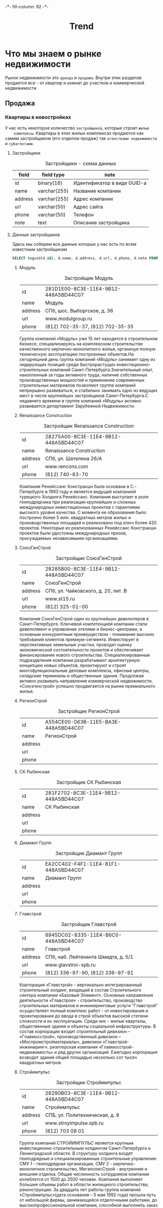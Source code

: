 #+HTML_HEAD: -*- fill-column: 92 -*-

#+TITLE: Trend

#+NAME:css
#+BEGIN_HTML
<link rel="stylesheet" type="text/css" href="css/css.css" />
#+END_HTML

* Что мы знаем о рынке недвижимости

  Рынок недвижимости это =аренда= и =продажа=. Внутри этих разделов продается все - от
  квартир и комнат до участков и коммерческой недвижимости

** Продажа

*** Квартиры в новостройках

    У нас есть некоторое количество =застройщиков=, которые строят =жилые
    комплексы=. Квартиры в этих жилых комплексах продаются как самим застройщиком (его
    отделом продаж) так =агенствами недвижимости= и =субагентами=.

**** Застройщики

     #+CAPTION: Застройщики - схема данных
     #+NAME: developer_flds
     | field   | field type   | note                        |
     |---------+--------------+-----------------------------|
     | id      | binary(16)   | Идентификатор в виде GUID-а |
     | name    | varchar(255) | Название компании           |
     | address | varchar(255) | Адрес компании              |
     | url     | varchar(50)  | Адрес сайта                 |
     | phone   | varchar(50)  | Телефон                     |
     | note    | text         | Описание застройщика        |

**** Данные застройщиков

     Здесь мы соберем все данные которые у нас есть по всем известным застройщикам

     #+name: query_get_developers
     #+header: :engine mysql
     #+header: :dbhost bkn.ru
     #+header: :dbport 3306
     #+header: :dbuser root
     #+header: :dbpassword YGAhBawd1j~SANlw"Y#l
     #+header: :database bkn_base
     #+begin_src sql :results output table d
       SELECT toguid(d.id), d.name, d.address, d.url, d.phone, d.note FROM bkn_base.developer d limit 2000;
     #+end_src

     #+NAME: developers_data
     #+BEGIN_SRC emacs-lisp :var table=query_get_developers :results output :exports none
       (mapcar #'(lambda (x)
                   (princ (format "***** %s \n\n" (second x)))
                   (princ (format "      #+CAPTION: Застройщик %s\n" (second x)))
                   (princ (format "      #+NAME: DEVELOPER-DATA-%s\n" (first x)))
                   (princ (format "      | id      | %s | \n" (first x)))
                   (princ (format "      | name    | %s | \n" (second x)))
                   (princ (format "      | address | %s | \n" (let ((tmp (third x))) (if (string= "NULL" tmp) "" tmp))))
                   (princ (format "      | url     | %s | \n" (let ((tmp (fourth x))) (if (string= "NULL" tmp) "" tmp))))
                   (princ (format "      | phone   | %s | \n\n" (let ((tmp (nth 4 x))) (if (string= "NULL" tmp) "" tmp))))
                   ;; (princ (format "      %s \n" (nth 5 x)))
                   (let* ((alfa   (nth 5 x))
                          (bravo  (if (string= "NULL" alfa) "" alfa)))
                     (unless (string= "" bravo)
                       (let* ((charlie (replace-regexp-in-string "\"" "\\\\\"" bravo))
                              (delta   (format "php -r '$a=\"%s\"; echo strip_tags($a);'" charlie))
                              (echo    (shell-command-to-string delta))
                              (foxtrot (replace-regexp-in-string "&nbsp;" "" echo)))
                         (princ (format "      #+CAPTION: Описание %s\n" (second x)))
                         (princ (format "      #+NAME: DEVELOPER-NOTE-%s\n" (first x)))
                         (princ (format "      #+BEGIN\n"))
                         (princ (format "        %s \n" foxtrot))
                         (princ (format "      #+END\n\n"))))))
               table)
     #+END_SRC

***** Модуль

      #+CAPTION: Застройщик Модуль
      #+NAME: DEVELOPER-DATA-281D1E00-8C3E-11E4-9B12-448A5BD44C07
      | id      | 281D1E00-8C3E-11E4-9B12-448A5BD44C07 |
      | name    | Модуль                               |
      | address | СПб, шос. Выборгское, д. 36          |
      | url     | www.modulgroup.ru                    |
      | phone   | (812) 702-35-37, (812) 702-35-35     |

      #+CAPTION: Описание Модуль
      #+NAME: DEVELOPER-NOTE-281D1E00-8C3E-11E4-9B12-448A5BD44C07
      #+BEGIN
        Группа компаний «Модуль» уже 15 лет находится в строительном бизнесе,
        специализируясь на комплексном строительстве качественного кирпично-монолитного
        жилья, организуя полную техническую эксплуатацию построенных объектов.На сегодняшний
        день группа компаний «Модуль» занимает одну из лидирующих позиций среди
        быстрорастущих инвестиционно-строительных компаний Санкт-Петербурга.Значительный
        опыт, накопленный за годы активного труда, наличие собственных производственных
        мощностей и применение современных строительных материалов позволяют группе компаний
        непрерывно развиваться, и стабильно занимать одно из ведущих мест в числе крупнейших
        застройщиков Санкт-Петербурга.С недавнего времени в группе компаний «Модуль» активно
        развивается департамент Зарубежной Недвижимости.
      #+END

***** Renaissance Construction

      #+CAPTION: Застройщик Renaissance Construction
      #+NAME: DEVELOPER-DATA-28275A00-8C3E-11E4-9B12-448A5BD44C07
      | id      | 28275A00-8C3E-11E4-9B12-448A5BD44C07 |
      | name    | Renaissance Construction             |
      | address | СПб, ул. Шателена 26/A               |
      | url     | www.rencons.com                      |
      | phone   | (812) 740-63-70                      |

      #+CAPTION: Описание Renaissance Construction
      #+NAME: DEVELOPER-NOTE-28275A00-8C3E-11E4-9B12-448A5BD44C07
      #+BEGIN
        Компания Ренейссанс Констракшн была основана в С.- Петербурге в 1993 году и является
        ведущей компанией турецкого Холдинга Ренейссанс. Компания выступает в роли
        генподрядчика при реализации крупнейших и сложных международных инвестиционных
        проектов с гарантиями высокого уровня качества. С момента ее образования было
        построено более 5 млн. квадратных метров жилых и производственных площадей и
        реализовано под ключ более 420 проектов. Некоторые из реализованных Ренейссанс
        Констракшн проектов были удостоены международных призов, присуждаемых независимыми
        организациями.
      #+END

***** СоюзГенСтрой

      #+CAPTION: Застройщик СоюзГенСтрой
      #+NAME: DEVELOPER-DATA-28285B00-8C3E-11E4-9B12-448A5BD44C07
      | id      | 28285B00-8C3E-11E4-9B12-448A5BD44C07 |
      | name    | СоюзГенСтрой                         |
      | address | СПб, ул. Чайковского, д. 20, лит. B  |
      | url     | www.st15.ru                          |
      | phone   | (812) 325-01-00                      |

      #+CAPTION: Описание СоюзГенСтрой
      #+NAME: DEVELOPER-NOTE-28285B00-8C3E-11E4-9B12-448A5BD44C07
      #+BEGIN
        Компания СоюзГенСтрой один из крупнейших девелоперов в Санкт-Петербурге. Ключевой
        компетенцией компании стали девелопмент и управление отелями и бизнес-центрами, а
        основным конкурентным преимуществом - понимание высоких требований клиентов
        премиум-сегмента. Инвестирует в перспективные земельные участки, проводит оценку
        экономической состоятельности проектов и обеспечивает финансирование нового
        строительства. Специализированные подразделения компании разрабатывают архитектурную
        концепцию новых объектов, проектируют и строят многофункциональные деловые
        комплексы, офисные центры, складские терминалы и общественные здания. Продолжая
        активно развивать направление коммерческой недвижимости, «Союзгенстрой» успешно
        продвигается на рынке премиального жилья.
      #+END

***** РегионСтрой

      #+CAPTION: Застройщик РегионСтрой
      #+NAME: DEVELOPER-DATA-A554CE00-063B-11E5-BA3E-448A5BD44C07
      | id      | A554CE00-063B-11E5-BA3E-448A5BD44C07 |
      | name    | РегионСтрой                          |
      | address |                                      |
      | url     |                                      |
      | phone   |                                      |

***** СК Рыбинская

      #+CAPTION: Застройщик СК Рыбинская
      #+NAME: DEVELOPER-DATA-281F2702-8C3E-11E4-9B12-448A5BD44C07
      | id      | 281F2702-8C3E-11E4-9B12-448A5BD44C07 |
      | name    | СК Рыбинская                         |
      | address |                                      |
      | url     |                                      |
      | phone   |                                      |

***** Диамант Групп

      #+CAPTION: Застройщик Диамант Групп
      #+NAME: DEVELOPER-DATA-EA2CC402-F4F1-11E4-81F1-448A5BD44C07
      | id      | EA2CC402-F4F1-11E4-81F1-448A5BD44C07 |
      | name    | Диамант Групп                        |
      | address |                                      |
      | url     |                                      |
      | phone   |                                      |

***** Главстрой

      #+CAPTION: Застройщик Главстрой
      #+NAME: DEVELOPER-DATA-6945DC02-8335-11E4-B6C0-448A5BD44C07
      | id      | 6945DC02-8335-11E4-B6C0-448A5BD44C07 |
      | name    | Главстрой                            |
      | address | СПб, наб. Лейтенанта Шмидта, д. 5/1  |
      | url     | www.glavstroi-spb.ru                 |
      | phone   | (812) 336-97-90,  (812) 336-97-91    |

      #+CAPTION: Описание Главстрой
      #+NAME: DEVELOPER-NOTE-6945DC02-8335-11E4-B6C0-448A5BD44C07
      #+BEGIN
        Корпорация «Главстрой» - вертикально интегрированный строительный холдинг, входящий
        в состав Строительного сектора компании «Базовый Элемент». Основные направления
        деятельности «Главстроя» - строительство, производство строительных материалов и
        инжиниринговые услуги "Главстрой" осуществляет полный комплекс работ - от
        инвестирования и проектирования до ввода в строй объектов высокой степени сложности
        и их эксплуатации. Среди них - жилые кварталы, общественные здания и объекты
        социальной инфраструктуры. В состав корпорации входит строительный дивизион –
        «Главмосстрой», производственный дивизион – «Моспромстройматериалы», дивизион
        «Главстрой-инжиниринг», риэлтерская компания «Главмосстрой-недвижимость» и ряд
        других организаций. Ежегодно корпорация возводит здания общей площадью несколько сот
        тысяч квадратных метров.
      #+END

***** Стройимпульс

      #+CAPTION: Застройщик Стройимпульс
      #+NAME: DEVELOPER-DATA-28290B03-8C3E-11E4-9B12-448A5BD44C07
      | id      | 28290B03-8C3E-11E4-9B12-448A5BD44C07 |
      | name    | Стройимпульс                         |
      | address | СПБ, ул. Политехническая, д. 9       |
      | url     | www.stroyimpulse.spb.ru              |
      | phone   | (812) 703 08 01                      |

      #+CAPTION: Описание Стройимпульс
      #+NAME: DEVELOPER-NOTE-28290B03-8C3E-11E4-9B12-448A5BD44C07
      #+BEGIN
        Группа компаний СТРОЙИМПУЛЬС является крупным инвестиционно-строительным холдингом
        Санкт-Петербурга и Ленинградской области. В структуру холдинга входят генподрядные и
        специализированные строительные управления: СМУ 1 - генподрядная организация, СМУ
        2 - кирпично-монолитное строительство, МегаполисСтрой - внутренняя и внешняя
        отделка. Общая численность сотрудников компании колеблется от 1500 до 2500
        человек. Компания выполняет большие объемы работ в области жилищного строительства,
        реконструкции. За двадцать лет работы группа компаний «Стройимпульс»(дата основания
        – 5 мая 1992 года) прошла путь от небольшой фирмы, занимающейся отделочными
        работами, до высокопрофессиональной компании, способной выполнить заказ любой
        сложности. «Стройимпульс» является одним из лидеров строительного бизнеса
        Санкт-Петербурга и Ленинградской области, а также занимает лидирующие позиции в
        сфере отделочных работ.
      #+END

***** Акватерн

      #+CAPTION: Застройщик Акватерн
      #+NAME: DEVELOPER-DATA-2819CD03-8C3E-11E4-9B12-448A5BD44C07
      | id      | 2819CD03-8C3E-11E4-9B12-448A5BD44C07      |
      | name    | Акватерн                                  |
      | address | СПб,пр. Московский, д.212,лит. А, оф.8006 |
      | url     | www.akvatern.spb.ru                       |
      | phone   | (812) 363-20-70,  (812) 715-26-85         |

      #+CAPTION: Описание Акватерн
      #+NAME: DEVELOPER-NOTE-2819CD03-8C3E-11E4-9B12-448A5BD44C07
      #+BEGIN
        ООО «Акватерн» был образован группой специалистов в 2002 году (Свидетельство о
        государственной регистрации № 173873, зарегистрировано Регистрационной палатой
        г.Санкт-Петербурга 08.02.2002 г.) Основной вид деятельности Компании — строительство
        жилых домов на основе долевого участия. Строительная компания имеет государственную
        лицензию на проектирование и строительство зданий и сооружений в соответствии с
        государственными стандартами. За последние 5 лет Обществом построено и сдано в
        эксплуатацию два 10-ти этажных панельных дома и монолитно-кирпичный торгово-бытовой
        комплекс в Колтушах по адресу: ул. Верхняя, дом №32 и №34. В домах выполнена отделка
        «под ключ».
      #+END

***** ЗАО КСМ

      #+CAPTION: Застройщик ЗАО КСМ
      #+NAME: DEVELOPER-DATA-6945E003-8335-11E4-B6C0-448A5BD44C07
      | id      | 6945E003-8335-11E4-B6C0-448A5BD44C07 |
      | name    | ЗАО КСМ                              |
      | address |                                      |
      | url     |                                      |
      | phone   |                                      |

***** Союз Долевого Строительства

      #+CAPTION: Застройщик Союз Долевого Строительства
      #+NAME: DEVELOPER-DATA-281F0604-8C3E-11E4-9B12-448A5BD44C07
      | id      | 281F0604-8C3E-11E4-9B12-448A5BD44C07 |
      | name    | Союз Долевого Строительства          |
      | address | СПб, пл. Карла Фаберже, 8 оф 717     |
      | url     | http://6400906.рф/                   |
      | phone   | (812) 640 09 06                      |

      #+CAPTION: Описание Союз Долевого Строительства
      #+NAME: DEVELOPER-NOTE-281F0604-8C3E-11E4-9B12-448A5BD44C07
      #+BEGIN
        ПОРП«Союз долевого строительства»– это первая строительная компания на рынке
        недвижимости Санкт-Петербурга, начавшая широкомасштабный проект по возведению
        комфортабельных домов, из инновационных строительных материалов, и по рекордно
        низкой цене.Все объекты ПОРП «Союз долевого строительства» возводятся по
        универсальной системе монолитного строительства, за счёт чего достигается простота и
        высокая скорость строительства.Виды деятельности компании:продажа квартир в
        новостройках;продажа коммерческой недвижимости;строительство;инвестор;управление
        объектами.
      #+END

***** СтройАльянс

      #+CAPTION: Застройщик СтройАльянс
      #+NAME: DEVELOPER-DATA-EA589C04-39CC-11E5-85E3-448A5BD44C07
      | id      | EA589C04-39CC-11E5-85E3-448A5BD44C07 |
      | name    | СтройАльянс                          |
      | address |                                      |
      | url     |                                      |
      | phone   |                                      |

***** ДальПитерСтрой

      #+CAPTION: Застройщик ДальПитерСтрой
      #+NAME: DEVELOPER-DATA-6945CF04-8335-11E4-B6C0-448A5BD44C07
      | id      | 6945CF04-8335-11E4-B6C0-448A5BD44C07 |
      | name    | ДальПитерСтрой                       |
      | address | СПб, пр. Лиговский, д. 94, корп. 2   |
      | url     | www.dalpiterstroy.ru                 |
      | phone   | (812) 305-36-36                      |

      #+CAPTION: Описание ДальПитерСтрой
      #+NAME: DEVELOPER-NOTE-6945CF04-8335-11E4-B6C0-448A5BD44C07
      #+BEGIN
        ООО «Строительная компания «Дальпитерстрой» была организована в 1998 году в
        настоящий момент является одной из крупнейших строительных компаний по
        Санкт-Петербургу и Ленинградской области.На строительном рынке компания работает как
        застройщик, заказчик, генподрядчик, генпроектировщик различного рода объектов. На
        сегодняшний день компанией построено и введено в эксплуатацию 53 объекта, площадью
        487 598,85 м2. Ведется строительство и проектирование 75 объектов, площадью около
        750 000 м2. ООО «Строительная компания «Дальпитерстрой» является действительным
        членом и учредителем СРО «Балтийский Строительный Комплекс».
      #+END

***** Базис-СПб

      #+CAPTION: Застройщик Базис-СПб
      #+NAME: DEVELOPER-DATA-281A0606-8C3E-11E4-9B12-448A5BD44C07
      | id      | 281A0606-8C3E-11E4-9B12-448A5BD44C07 |
      | name    | Базис-СПб                            |
      | address |                                      |
      | url     |                                      |
      | phone   |                                      |

***** МП Единая служба Заказчика ВР ЛО

      #+CAPTION: Застройщик МП Единая служба Заказчика ВР ЛО
      #+NAME: DEVELOPER-DATA-28179506-8C3E-11E4-9B12-448A5BD44C07
      | id      | 28179506-8C3E-11E4-9B12-448A5BD44C07       |
      | name    | МП Единая служба Заказчика ВР ЛО           |
      | address | ЛО, г. Всеволожск, Колтушское шоссе, д.103 |
      | url     | www.mpesz.ru                               |
      | phone   | 8-81370 (25-017, 25-072, 38-253)           |

      #+CAPTION: Описание МП Единая служба Заказчика ВР ЛО
      #+NAME: DEVELOPER-NOTE-28179506-8C3E-11E4-9B12-448A5BD44C07
      #+BEGIN
        В целях развития инфраструктуры на территории Муниципального образования
        «Всеволожский район Ленинградской области» решением Главы администрации в июне 2000
        г. было создано муниципальное предприятие «Единая служба Заказчика» ВР ЛО. В
        настоящее время МП «Единая служба Заказчика» ВР ЛО производит оказание услуг по
        функции заказчика-застройщика в рамках Федерального закона Российской Федерации от
        30 декабря 2004 г. N 214-ФЗ «Об участии в долевом строительстве многоквартирных
        домов и иных объектов недвижимости и о внесении изменений в некоторые
        законодательные акты Российской Федерации».
      #+END

***** БПСК

      #+CAPTION: Застройщик БПСК
      #+NAME: DEVELOPER-DATA-6945F706-8335-11E4-B6C0-448A5BD44C07
      | id      | 6945F706-8335-11E4-B6C0-448A5BD44C07 |
      | name    | БПСК                                 |
      | address |                                      |
      | url     |                                      |
      | phone   |                                      |

***** Спутник

      #+CAPTION: Застройщик Спутник
      #+NAME: DEVELOPER-DATA-28263E07-8C3E-11E4-9B12-448A5BD44C07
      | id      | 28263E07-8C3E-11E4-9B12-448A5BD44C07      |
      | name    | Спутник                                   |
      | address | СПб, пр. Славы, д.51, Литера А, пом. 13-Н |
      | url     | www.spbsputnik.com                        |
      | phone   | (812) 943-66-36                           |

      #+CAPTION: Описание Спутник
      #+NAME: DEVELOPER-NOTE-28263E07-8C3E-11E4-9B12-448A5BD44C07
      #+BEGIN
        ООО "Спутник" занимается строительством жилой недвижимости "эконом" класса и
        кирпичных жилых домов по индивидуальным проектам. Это молодая, но прогрессивная
        строительная организация, с большим потенциалом и стремлением к развитию. Миссия
        компании – не просто сделать жилье доступным, а реализовывать качественное и
        комфортное жилье по доступной цене. Сегодня стоимость нашего жилья не превышает
        среднюю рыночную стоимость в классе «эконом», однако, качество и повышенный уровень
        комфорта позволяют относить наши дома к более высокому классу.
      #+END

***** Ренорд-Инвест

      #+CAPTION: Застройщик Ренорд-Инвест
      #+NAME: DEVELOPER-DATA-2824DB07-8C3E-11E4-9B12-448A5BD44C07
      | id      | 2824DB07-8C3E-11E4-9B12-448A5BD44C07 |
      | name    | Ренорд-Инвест                        |
      | address | СПб, ул. Исполкомская, д. 15         |
      | url     | www.renord-invest.ru                 |
      | phone   | (812) 633-00-37                      |

      #+CAPTION: Описание Ренорд-Инвест
      #+NAME: DEVELOPER-NOTE-2824DB07-8C3E-11E4-9B12-448A5BD44C07
      #+BEGIN
        Инвестиционная компания «Ренорд-Инвест» образована в 2007 году. Цель компании -
        увеличение стоимости бизнеса клиентов в различных отраслях и сферах деятельности, а
        также получение ими прибыли путем осуществления различных инвестиционных проектов. В
        сферу интересов «Ренорд-Инвест» входят: инвестиции в действующий бизнес, занимающий
        устойчивые позиции на рынке и находящийся на стадии расширения/активного роста;
        инвестиции в новые бизнес-проекты, обладающие высокой инвестиционной
        привлекательностью и характеризующиеся наличием мотивированной команды менеджеров,
        готовностью к построению прозрачной схемы финансирования и оптимизации управления
        бизнес-процессами; реализация крупных и уникальных девелоперских проектов.
      #+END

***** ГК Балтийская Коммерция

      #+CAPTION: Застройщик ГК Балтийская Коммерция
      #+NAME: DEVELOPER-DATA-2B727808-C3F5-11E4-9FBB-448A5BD44C07
      | id      | 2B727808-C3F5-11E4-9FBB-448A5BD44C07 |
      | name    | ГК Балтийская Коммерция              |
      | address |                                      |
      | url     |                                      |
      | phone   |                                      |

***** Комбинат строительных металлоизделий

      #+CAPTION: Застройщик Комбинат строительных металлоизделий
      #+NAME: DEVELOPER-DATA-28259308-8C3E-11E4-9B12-448A5BD44C07
      | id      | 28259308-8C3E-11E4-9B12-448A5BD44C07 |
      | name    | Комбинат строительных металлоизделий |
      | address | СПб, ул. Крупской, 55                |
      | url     | dom-hk.ru                            |
      | phone   | (812) 980-73-00                      |

      #+CAPTION: Описание Комбинат строительных металлоизделий
      #+NAME: DEVELOPER-NOTE-28259308-8C3E-11E4-9B12-448A5BD44C07
      #+BEGIN
        ЗАО «Комбинат строительных металлоизделий» (КСМ) образован в 2008 г. Это
        многопрофильная компания, за сравнительно недолгий срок прошедшая путь от небольшого
        производственного предприятия до крупной структуры. ВКомпания вполняет весь цикл
        работ по объектам капитального строительства, реализует проекты реконструкции жилых
        зданий и специальных сооружений. Компания имеет собственные цеха деревообработки и
        металлообработки, самостоятельно изготавливает строительные конструкции и
        специальное инженерное оборудование. «КСМ» работает в России и в Республике
        Беларусь. В Ленинградской области построены несколько сельскохозяйственных
        сооружений и жилых домов. В своих проектах «Комбинат строительных металлоизделий»
        выступает проектировщиком и генеральным подрядчиком.
      #+END

***** Трест-36

      #+CAPTION: Застройщик Трест-36
      #+NAME: DEVELOPER-DATA-6945D508-8335-11E4-B6C0-448A5BD44C07
      | id      | 6945D508-8335-11E4-B6C0-448A5BD44C07 |
      | name    | Трест-36                             |
      | address | СПб, наб. Канала Грибоедова, д. 25 А |
      | url     | www.36trest.ru                       |
      | phone   | (812) 333-36-36, (812) 973-37-73     |

      #+CAPTION: Описание Трест-36
      #+NAME: DEVELOPER-NOTE-6945D508-8335-11E4-B6C0-448A5BD44C07
      #+BEGIN
        Основная деятельность компании сегодня — строительство жилых объектов и их
        реализация, также важное место занимает управление инвестициями, недвижимостью и
        проектными работами. В настоящее время «Трест-36» является членом таких авторитетных
        строительных организаций Северо-Запада России, как «СоюзПетроСтрой» и Ассоциация
        «Строительно-промышленный комплекс Северо-Запада». Каждый дом, построенный
        «Трест-36», оригинален и неповторим. В последнее десятилетие компания возводила
        новые кирпичные дома в Василеостровском, Выборгском, Московском, Невском и
        Фрунзенском районах. Дома строились по индивидуальным проектам.
      #+END

***** Сателлит Девелопмент

      #+CAPTION: Застройщик Сателлит Девелопмент
      #+NAME: DEVELOPER-DATA-2825F308-8C3E-11E4-9B12-448A5BD44C07
      | id      | 2825F308-8C3E-11E4-9B12-448A5BD44C07 |
      | name    | Сателлит Девелопмент                 |
      | address | СПб, ВО, Косая линия д.16, оф. 314   |
      | url     | satdev.ru                            |
      | phone   | (812) 363-23-75                      |

      #+CAPTION: Описание Сателлит Девелопмент
      #+NAME: DEVELOPER-NOTE-2825F308-8C3E-11E4-9B12-448A5BD44C07
      #+BEGIN
        ООО Управляющая компания «Сателлит Девелопмент» была основана в 2008 году. Одной из
        ведущих сфер деятельности компании является комплексное освоение территорий. УК
        «Сателлит-Девелопмент» является уполномоченным представителем собственников
        территорий, расположенных в пределах границ города Санкт-Петербург. На данный
        момент, в управлении компании находятся земельные активы с общей площадью более 555
        га. Компания реализует крупные инвестиционные проекты в сегментах жилой и
        коммерческой застройки. Также,«Сателлит Девелопмент» осуществляет продажу земельных
        участков в Санкт-Петербурге для возведения недвижимости жилого и коммерческого
        назначения и разработку дизайн-проектов объектов жилого и коммерческого назначения.
      #+END

***** Aema Oy

      #+CAPTION: Застройщик Aema Oy
      #+NAME: DEVELOPER-DATA-2828A409-8C3E-11E4-9B12-448A5BD44C07
      | id      | 2828A409-8C3E-11E4-9B12-448A5BD44C07   |
      | name    | Aema Oy                                |
      | address | СПб, ул. Вербная, д. 27 А, БЦ «Лайнер» |
      | url     | www.aema.fi                            |
      | phone   | (812) 431-72-25                        |

      #+CAPTION: Описание Aema Oy
      #+NAME: DEVELOPER-NOTE-2828A409-8C3E-11E4-9B12-448A5BD44C07
      #+BEGIN
        Финская компания Aema Oy профессионально работает с недвижимостью, руководствуясь
        принципом «устойчивого развития». ООО «Аема Девелопмент» является дочерним
        предприятием Aema Oy, выполняет полный комплекс услуг по развитию территорий
        (девелопменту) от формирования идеи до реализации проекта «под ключ»; выступает
        со-инвестором ряда проектов. ООО «АемаЭко Строй» является дочерним предприятием Aema
        Oy, выполняет полный комплекс отделочных и реставрационных работ. ООО «АемаПроперти
        Фанд» является дочерним предприятием Aema Oy, осуществляет деятельность по
        управлению жилой и коммерческой недвижимостью.
      #+END

***** Арсенал-1

      #+CAPTION: Застройщик Арсенал-1
      #+NAME: DEVELOPER-DATA-6945CC0A-8335-11E4-B6C0-448A5BD44C07
      | id      | 6945CC0A-8335-11E4-B6C0-448A5BD44C07 |
      | name    | Арсенал-1                            |
      | address |                                      |
      | url     |                                      |
      | phone   |                                      |

***** Петростиль

      #+CAPTION: Застройщик Петростиль
      #+NAME: DEVELOPER-DATA-6945EF0A-8335-11E4-B6C0-448A5BD44C07
      | id      | 6945EF0A-8335-11E4-B6C0-448A5BD44C07 |
      | name    | Петростиль                           |
      | address | СПб, ул.Сердобольская, д. 44         |
      | url     | www.petrostyle.com                   |
      | phone   | (812) 327-44-1                       |

      #+CAPTION: Описание Петростиль
      #+NAME: DEVELOPER-NOTE-6945EF0A-8335-11E4-B6C0-448A5BD44C07
      #+BEGIN
        ПетроСтиль - девелопер на рынке загородной недвижимости с 20-летним
        стажем. Приоритетным направлением деятельности компании является строительство
        загородных домов в Ленинградской области. Компания специализируется на реализации
        проектов в сегменте elite и de luxe, выполняя полный спектр работ от проектирования
        и строительства коттеджей до продажи и дальнейшей эксплуатации. Сегодня компания
        ПетроСтиль работает в следующих направлениях: загородное строительство в
        Ленинградской области (в том числе девелопмент, проектирование); строительство
        коттеджей в СПБ «под ключ»; реконструкция зданий в историческом центре города;
        эксплуатация и управление объектами недвижимости; техническое обслуживание
        инженерных систем; ландшафтные работы.
      #+END

***** Constanta Development Group

      #+CAPTION: Застройщик Constanta Development Group
      #+NAME: DEVELOPER-DATA-D64C900B-BC5D-11E4-9FBB-448A5BD44C07
      | id      | D64C900B-BC5D-11E4-9FBB-448A5BD44C07 |
      | name    | Constanta Development Group          |
      | address |                                      |
      | url     |                                      |
      | phone   |                                      |

***** Балтийская промышленно-строительная компания (БПСК)

      #+CAPTION: Застройщик Балтийская промышленно-строительная компания (БПСК)
      #+NAME: DEVELOPER-DATA-BA34FE0B-B3B6-11E4-8985-448A5BD44C07
      | id      | BA34FE0B-B3B6-11E4-8985-448A5BD44C07                |
      | name    | Балтийская промышленно-строительная компания (БПСК) |
      | address | Санкт-Петербург, ул. Лени Голикова, д. 35, оф. 149а |
      | url     | http://bpck.ru/ob-ekty.html                         |
      | phone   | 8 (812) 752-1427, 8 (812) 752-1896                  |

      #+CAPTION: Описание Балтийская промышленно-строительная компания (БПСК)
      #+NAME: DEVELOPER-NOTE-BA34FE0B-B3B6-11E4-8985-448A5BD44C07
      #+BEGIN
        PHP Parse error: syntax error, unexpected end of file, expecting variable
        (T_VARIABLE) or ${ (T_DOLLAR_OPEN_CURLY_BRACES) or {$ (T_CURLY_OPEN) in Command line
        code on line 1

Parse error: syntax error, unexpected end of file, expecting variable (T_VARIABLE) or ${ (T_DOLLAR_OPEN_CURLY_BRACES) or {$ (T_CURLY_OPEN) in Command line code on line 1

      #+END

***** БалтЖилИнвест

      #+CAPTION: Застройщик БалтЖилИнвест
      #+NAME: DEVELOPER-DATA-281A120C-8C3E-11E4-9B12-448A5BD44C07
      | id      | 281A120C-8C3E-11E4-9B12-448A5BD44C07 |
      | name    | БалтЖилИнвест                        |
      | address |                                      |
      | url     |                                      |
      | phone   |                                      |

***** НевЖилСтрой

      #+CAPTION: Застройщик НевЖилСтрой
      #+NAME: DEVELOPER-DATA-A856E80D-9DAD-11E4-81FE-448A5BD44C07
      | id      | A856E80D-9DAD-11E4-81FE-448A5BD44C07       |
      | name    | НевЖилСтрой                                |
      | address | Санкт-Петербург, ул. Мончегорская дом 10 б |
      | url     | http://nevjstroy.ru/                       |
      | phone   | (812) 243-80-70                            |

      #+CAPTION: Описание НевЖилСтрой
      #+NAME: DEVELOPER-NOTE-A856E80D-9DAD-11E4-81FE-448A5BD44C07
      #+BEGIN
        PHP Parse error: syntax error, unexpected end of file, expecting variable
        (T_VARIABLE) or ${ (T_DOLLAR_OPEN_CURLY_BRACES) or {$ (T_CURLY_OPEN) in Command line
        code on line 1

Parse error: syntax error, unexpected end of file, expecting variable (T_VARIABLE) or ${ (T_DOLLAR_OPEN_CURLY_BRACES) or {$ (T_CURLY_OPEN) in Command line code on line 1

      #+END

***** Полис Групп

      #+CAPTION: Застройщик Полис Групп
      #+NAME: DEVELOPER-DATA-2C1CEF0D-D735-11E4-9FBB-448A5BD44C07
      | id      | 2C1CEF0D-D735-11E4-9FBB-448A5BD44C07 |
      | name    | Полис Групп                          |
      | address |                                      |
      | url     |                                      |
      | phone   |                                      |

***** СтройТехИнвест25

      #+CAPTION: Застройщик СтройТехИнвест25
      #+NAME: DEVELOPER-DATA-282B3110-8C3E-11E4-9B12-448A5BD44C07
      | id      | 282B3110-8C3E-11E4-9B12-448A5BD44C07    |
      | name    | СтройТехИнвест25                        |
      | address | Москва, ул. Б. Якиманка, д. 1, оф. 1.85 |
      | url     | www.stroytehinvest.ru                   |
      | phone   | (495) 777-25-18                         |

      #+CAPTION: Описание СтройТехИнвест25
      #+NAME: DEVELOPER-NOTE-282B3110-8C3E-11E4-9B12-448A5BD44C07
      #+BEGIN
        ООО "Стройтехинвест" было основано в 1999 году. Уже более семи лет наша компания
        успешно застраивает жилые кварталы в г. Одинцово Московской области. Основные виды
        деятельности компании: привлечение инвестиций в сферу строительства, разработка
        архитектурных проектов в сотрудничестве с лучшими российскими и зарубежными
        архитекторами и проектировщиками, строительство многоэтажных жилых домов,
        благоустройство прилегающей территории, разработка дизайна интерьера, отделка
        помещений. В своей работе Стройтехинвест использует передовые технологии
        строительства и новейшие строительные материалы. Также Стройтехинвест выступает в
        качестве генподрядчика и инвестора.
      #+END

***** Виарт

      #+CAPTION: Застройщик Виарт
      #+NAME: DEVELOPER-DATA-281AB110-8C3E-11E4-9B12-448A5BD44C07
      | id      | 281AB110-8C3E-11E4-9B12-448A5BD44C07 |
      | name    | Виарт                                |
      | address |                                      |
      | url     |                                      |
      | phone   |                                      |

***** Квартира.ру Платинум

      #+CAPTION: Застройщик Квартира.ру Платинум
      #+NAME: DEVELOPER-DATA-281E1F11-8C3E-11E4-9B12-448A5BD44C07
      | id      | 281E1F11-8C3E-11E4-9B12-448A5BD44C07 |
      | name    | Квартира.ру Платинум                 |
      | address | СПб. ул. Гагаринская, д. 22          |
      | url     | www.platinum-ru.ru                   |
      | phone   | (812) 600-25-52, (812) 272-60-76     |

      #+CAPTION: Описание Квартира.ру Платинум
      #+NAME: DEVELOPER-NOTE-281E1F11-8C3E-11E4-9B12-448A5BD44C07
      #+BEGIN
        ООО «Квартира.ру Платинум» представляет собой инвестиционно-строительную компанию,
        основной целью которой является успешная реализация проекта строительства ЖК
        «Платинум». С момента создания в 2007 году, компания осуществляет комплексное
        освоение земельного участка по адресу: г. Санкт-Петербург, Красногвардейский район,
        Свердловская наб., 54-58 в целях строительства современного и комфортного жилого
        комплекса с подземной автостоянкой.
      #+END

***** Scavery

      #+CAPTION: Застройщик Scavery
      #+NAME: DEVELOPER-DATA-B076A311-CE70-11E4-9FBB-448A5BD44C07
      | id      | B076A311-CE70-11E4-9FBB-448A5BD44C07 |
      | name    | Scavery                              |
      | address | СПБ, ул. Шпалерная, д. 51            |
      | url     | http://scavery.ru/                   |
      | phone   | (812) 384-63-53                      |

      #+CAPTION: Описание Scavery
      #+NAME: DEVELOPER-NOTE-B076A311-CE70-11E4-9FBB-448A5BD44C07
      #+BEGIN
        Компания Scavery была основана в 2012 году. Учредителями компании Scavery являются
        физические лица, из разных девелоперских структур, втом числе вкомпании «АТ-Альянс».
      #+END

***** Лидер Групп

      #+CAPTION: Застройщик Лидер Групп
      #+NAME: DEVELOPER-DATA-6945E711-8335-11E4-B6C0-448A5BD44C07
      | id      | 6945E711-8335-11E4-B6C0-448A5BD44C07 |
      | name    | Лидер Групп                          |
      | address | СПб., пл. Конституции, д. 7          |
      | url     | http://www.lidgroup.ru               |
      | phone   | 8(812)336-0-336                      |

      #+CAPTION: Описание Лидер Групп
      #+NAME: DEVELOPER-NOTE-6945E711-8335-11E4-B6C0-448A5BD44C07
      #+BEGIN
        «Лидер Групп» – компания, работающая на рынке недвижимости с 1992 года. Компанией
        реализовано и введено в эксплуатацию пять жилых комплексов, а также крупные
        торгово-деловые центры «Масштаб» на Пулковском шоссе и «Лидер» на площади
        Конституции. На данный момент «Лидер Групп» продолжает реализацию проектов жилых
        комплексов в разных районах Петербурга: Красносельском, Кировском, Приморском,
        Выборгском, Московском, Василеостровском; ведет строительство новейшего высотного
        бизнес-центра, аналогов которому в России нет, а также активно работает над новыми
        проектами жилого и коммерческого назначения. Наличие собственного Проектного бюро
        позволяет организации активно участвовать в строительных и инвестиционных проектах.
      #+END

***** Сэтл Сити

      #+CAPTION: Застройщик Сэтл Сити
      #+NAME: DEVELOPER-DATA-2C1CEB11-D735-11E4-9FBB-448A5BD44C07
      | id      | 2C1CEB11-D735-11E4-9FBB-448A5BD44C07 |
      | name    | Сэтл Сити                            |
      | address |                                      |
      | url     |                                      |
      | phone   |                                      |

***** Арена

      #+CAPTION: Застройщик Арена
      #+NAME: DEVELOPER-DATA-6945EB11-8335-11E4-B6C0-448A5BD44C07
      | id      | 6945EB11-8335-11E4-B6C0-448A5BD44C07 |
      | name    | Арена                                |
      | address | СПб, пр. Новочеркасский, д. 33       |
      | url     | www.newgrad.ru                       |
      | phone   | (812) 970-40-40, (812) 294-90-92     |

      #+CAPTION: Описание Арена
      #+NAME: DEVELOPER-NOTE-6945EB11-8335-11E4-B6C0-448A5BD44C07
      #+BEGIN
        ЗАО «Арена» обеспечивает финансирование проекта «Новый город» на всех этапах за счет
        собственных и заемных средств, по окончании строительства будет выполнять функции
        управляющей компании. Компании ЗАО «Арена» принадлежат права собственности на все
        сооружения на участке строительства площадью 34034 кв.м. в квартале 8-9 Малой
        Охты. Также ЗАО «Арена» реализуются несколько проектов малоэтажного строительства в
        Курортном районе Санкт-Петербурга. Цель компании заключается в создании
        современного, качественного жилья, которое отвечает самым высоким эстетическим,
        качественным и функциональным требованиям, в создании нового качества жизни,
        высокого уровня комфорта и удовлетворении всех потребностей и нужд современного
        человека.
      #+END

***** Electra Ltd

      #+CAPTION: Застройщик Electra Ltd
      #+NAME: DEVELOPER-DATA-28252612-8C3E-11E4-9B12-448A5BD44C07
      | id      | 28252612-8C3E-11E4-9B12-448A5BD44C07 |
      | name    | Electra Ltd                          |
      | address | Ленинградской области                |
      | url     | www.electra.co.il/rus/               |
      | phone   | 972-3-7535666                        |

      #+CAPTION: Описание Electra Ltd
      #+NAME: DEVELOPER-NOTE-28252612-8C3E-11E4-9B12-448A5BD44C07
      #+BEGIN
        ГК Electra Ltdявляется одной из крупнейших на рынке Израиля и осуществляет проекты
        по всему миру. Компания основана в 1945 г. Ддеятельность компании основана на
        разработке и внедрении электромеханических систем крупного масштаба, а также
        строительных и инфраструктурных проектов «под ключ». Выполняя обязанности главного
        подрядчика, «Electra» ведет свою деятельность в области проектирования, разработки и
        строительства различных государственных и частных объектов: жилых и промышленных
        зданий, больниц, коммунальных предприятий и прочих объектов транспортной
        инфраструктуры, а также развитии проектов недвижимости. Компания осуществляет полный
        цикл работ (от выбора участка и проектирования объекта, до долговременной
        эксплуатации зданий), и чаще всего работает над довольно масштабными проектами,
        позволяющими задействовать потенциал компании в полной мере. В России ГК Electra
        сейчас участвует в реализации проекта «мини-города» «Планеторград», возводимым в
        Ленинградской области.
      #+END

***** EKE Group

      #+CAPTION: Застройщик EKE Group
      #+NAME: DEVELOPER-DATA-282B8C12-8C3E-11E4-9B12-448A5BD44C07
      | id      | 282B8C12-8C3E-11E4-9B12-448A5BD44C07 |
      | name    | EKE Group                            |
      | address | СПб, ул. Внуковская, д. 2            |
      | url     | www.eke.fi/_/                        |
      | phone   | (812) 456-70-00                      |

      #+CAPTION: Описание EKE Group
      #+NAME: DEVELOPER-NOTE-282B8C12-8C3E-11E4-9B12-448A5BD44C07
      #+BEGIN
        "EKE-Yhtiot" – это многопрофильный финский семейный концерн, выступающий в качестве
        застройщика при возведении жилых кварталов, офисных и производственных помещений,
        арендодателя офисных помещений, разработчика интеллектуальных систем управления
        жильем.
      #+END

***** Меридиан Девелопмент

      #+CAPTION: Застройщик Меридиан Девелопмент
      #+NAME: DEVELOPER-DATA-2828EB12-8C3E-11E4-9B12-448A5BD44C07
      | id      | 2828EB12-8C3E-11E4-9B12-448A5BD44C07 |
      | name    | Меридиан Девелопмент                 |
      | address | СПб, Московский пр., д. 65           |
      | url     | -                                    |
      | phone   | (812) 600-68-58                      |

      #+CAPTION: Описание Меридиан Девелопмент
      #+NAME: DEVELOPER-NOTE-2828EB12-8C3E-11E4-9B12-448A5BD44C07
      #+BEGIN
        ООО «Меридиан Девелопмент» пришел на первичном рынке недвижимости Санкт-Петербурга в
        2011 году. Компания позиционирует себя как инвестор и застройщик жилых
        объектов. Кроме этого, в компетенции компании управление инвестициями на
        санкт-петербургском рынке недвижимости. Застройщик выполняет обустройство
        инфраструктуры нового микрорайона, общестроительные, санитарно-технические,
        высотные, кровельные, фасадные работы, а также эксклюзивную «белую» отделку
        евростандарта готовых квартир
      #+END

***** Теорема

      #+CAPTION: Застройщик Теорема
      #+NAME: DEVELOPER-DATA-6945FA14-8335-11E4-B6C0-448A5BD44C07
      | id      | 6945FA14-8335-11E4-B6C0-448A5BD44C07 |
      | name    | Теорема                              |
      | address |                                      |
      | url     |                                      |
      | phone   |                                      |

***** Нордис

      #+CAPTION: Застройщик Нордис
      #+NAME: DEVELOPER-DATA-282A9315-8C3E-11E4-9B12-448A5BD44C07
      | id      | 282A9315-8C3E-11E4-9B12-448A5BD44C07       |
      | name    | Нордис                                     |
      | address | г. Всеволожск, ул. Социалистическая, д. 11 |
      | url     | nordis-spb.ru                              |
      | phone   | (81370) 43-813, (921) 946-24-22            |

      #+CAPTION: Описание Нордис
      #+NAME: DEVELOPER-NOTE-282A9315-8C3E-11E4-9B12-448A5BD44C07
      #+BEGIN
        ООО «Нордис» в лице генерального подрядчика ООО «СМУ47» — Всеволожская компания,
        реализующая проекты строительства на территории г. Всеволожска и Всеволожского
        района. Основными направлениями деятельности организации является строительство
        коттеджей, таунхаузов и торговых центров.
      #+END

***** Петербургреконструкция

      #+CAPTION: Застройщик Петербургреконструкция
      #+NAME: DEVELOPER-DATA-281DD315-8C3E-11E4-9B12-448A5BD44C07
      | id      | 281DD315-8C3E-11E4-9B12-448A5BD44C07 |
      | name    | Петербургреконструкция               |
      | address |                                      |
      | url     |                                      |
      | phone   |                                      |

***** Трест 101

      #+CAPTION: Застройщик Трест 101
      #+NAME: DEVELOPER-DATA-281B5E16-8C3E-11E4-9B12-448A5BD44C07
      | id      | 281B5E16-8C3E-11E4-9B12-448A5BD44C07 |
      | name    | Трест 101                            |
      | address |                                      |
      | url     |                                      |
      | phone   |                                      |

***** Галактика

      #+CAPTION: Застройщик Галактика
      #+NAME: DEVELOPER-DATA-EA5B4B17-39CC-11E5-85E3-448A5BD44C07
      | id      | EA5B4B17-39CC-11E5-85E3-448A5BD44C07 |
      | name    | Галактика                            |
      | address |                                      |
      | url     |                                      |
      | phone   |                                      |

***** СпецКапСтрой

      #+CAPTION: Застройщик СпецКапСтрой
      #+NAME: DEVELOPER-DATA-94056B18-8C42-11E4-9B12-448A5BD44C07
      | id      | 94056B18-8C42-11E4-9B12-448A5BD44C07 |
      | name    | СпецКапСтрой                         |
      | address |                                      |
      | url     |                                      |
      | phone   |                                      |

***** СПб Реновация

      #+CAPTION: Застройщик СПб Реновация
      #+NAME: DEVELOPER-DATA-5B18D319-C827-11E4-9FBB-448A5BD44C07
      | id      | 5B18D319-C827-11E4-9FBB-448A5BD44C07 |
      | name    | СПб Реновация                        |
      | address | СПб, Наб. Кутузова, д 22, лит. А     |
      | url     | spbren.ru                            |
      | phone   | (812) 680-23-70                      |

      #+CAPTION: Описание СПб Реновация
      #+NAME: DEVELOPER-NOTE-5B18D319-C827-11E4-9FBB-448A5BD44C07
      #+BEGIN
        Строительная компания «СПб Реновация» была основана 12 ноября 2009 года с целью
        развивать и совершенствовать уже застроенные районы Санкт-Петербурга, а также
        возводить новые качественные и уютные жилые комплексы. При строительстве новых
        объектов недвижимости, компания «СПб Реновация» использует современные технологии и
        всегда уделяет большое внимание таким составляющим, как грамотное сочетание
        этажности, выразительность архитектуры, благоустройство инфраструктуры, качественное
        и комфортное зонирование застраиваемых кварталов. Более 900 гектаров территорий,
        входящих в список программы «СПб Реновация» по градостроительству, будут
        реконструированы с точки зрения бытовой и социальной инфраструктуры, а также получат
        комплексное развитие инженерной системы.
      #+END

***** Квартира.ру

      #+CAPTION: Застройщик Квартира.ру
      #+NAME: DEVELOPER-DATA-6945D719-8335-11E4-B6C0-448A5BD44C07
      | id      | 6945D719-8335-11E4-B6C0-448A5BD44C07 |
      | name    | Квартира.ру                          |
      | address | СПб, площадь Карла Фаберже, д. 8     |
      | url     | www.kvartira.ru                      |
      | phone   | (812) 335-20-60                      |

      #+CAPTION: Описание Квартира.ру
      #+NAME: DEVELOPER-NOTE-6945D719-8335-11E4-B6C0-448A5BD44C07
      #+BEGIN
        «Инвестиционная Корпорация Квартира.Ру» была основана в 1996 году, и начала свою
        деятельность как риэлторская компания «Правовой Центр Жилья», специализирующаяся на
        вторичном рынке недвижимости Москвы. В 1998 году «Правовой Центр Жилья» расширил
        сферу своей деятельности, выступив как соинвестор ряда проектов на рынке новостроек
        Москвы. К концу 2003 года компания уже была одним из крупнейших инвесторов, и
        занимая около 10% рынка инвестирования строительства жилья нижнего ценового сегмента
        в городе Москве. По состоянию на конец 2003 года компанией «Правовой центр жилья»
        было инвестировано и реализовано более 4,5 тысячи квартир общей площадью 275 тысяч
        квадратных метров.
      #+END

***** Колтушская Строительная Компания

      #+CAPTION: Застройщик Колтушская Строительная Компания
      #+NAME: DEVELOPER-DATA-6945DB1A-8335-11E4-B6C0-448A5BD44C07
      | id      | 6945DB1A-8335-11E4-B6C0-448A5BD44C07             |
      | name    | Колтушская Строительная Компания                 |
      | address | СПб, пр. Шаумяна, д. 32                          |
      | url     | www.ksk21.ru                                     |
      | phone   | 8-800-700-35-43, (812)578-09-27, (906) 225-30-32 |

      #+CAPTION: Описание Колтушская Строительная Компания
      #+NAME: DEVELOPER-NOTE-6945DB1A-8335-11E4-B6C0-448A5BD44C07
      #+BEGIN
        ООО «Колтушская Строительная Компания» работает на строительном рынке Северо-Запада
        с 2000 года и зарекомендовала себя как стабильный и добросовестный партнер. Компания
        занимается полным циклом строительства, включая проектирование, выполнение функций
        Заказчика-Застройщика, Генподрядчика, Инвестора. Строительство ведётся с применением
        передовых технологий. Приоритетное внимание компания уделяет соблюдению сроков
        строительства и качеству построенного жилья, стремясь сохранить доступные для
        клиентов цены. Один из ведущих принципов компании: строить комфортные дома в
        гармонии с природой. Особое внимание Колтушская Строительная Компания уделяет
        развитию инфраструктуры и благоустройству территорий.
      #+END

***** IMD Group

      #+CAPTION: Застройщик IMD Group
      #+NAME: DEVELOPER-DATA-281BEA1B-8C3E-11E4-9B12-448A5BD44C07
      | id      | 281BEA1B-8C3E-11E4-9B12-448A5BD44C07           |
      | name    | IMD Group                                      |
      | address | г. Санкт-Петербург, пр. Энгельса, д. 63 лит. А |
      | url     | http://imdgroup.ru/                            |
      | phone   | (812) 385-77-77                                |

      #+CAPTION: Описание IMD Group
      #+NAME: DEVELOPER-NOTE-281BEA1B-8C3E-11E4-9B12-448A5BD44C07
      #+BEGIN
        КомпанияIMD Group(ООО «АйЭмДэ групп») - строительно-инвестиционная компания полного
        цикла, динамично развивающаяся на рынке малоэтажного строительства. Стратегической
        целью компании является возведение комфортного жилья в экологически чистом пригороде
        Санкт-Петербурга, которое отвечает высоким стандартам качества и при этом находится
        в доступном ценовом сегменте. Забота об окружающей среде и здоровье людей выражается
        в выборе экологически чистых материалов при возведении жилья и максимальном
        сохранении природного ландшафта.
      #+END

***** Возрождение

      #+CAPTION: Застройщик Возрождение
      #+NAME: DEVELOPER-DATA-94056A1C-8C42-11E4-9B12-448A5BD44C07
      | id      | 94056A1C-8C42-11E4-9B12-448A5BD44C07 |
      | name    | Возрождение                          |
      | address |                                      |
      | url     |                                      |
      | phone   |                                      |

***** Северный Город

      #+CAPTION: Застройщик Северный Город
      #+NAME: DEVELOPER-DATA-6945D41D-8335-11E4-B6C0-448A5BD44C07
      | id      | 6945D41D-8335-11E4-B6C0-448A5BD44C07 |
      | name    | Северный Город                       |
      | address | СПб, В.О., Малый пр., д. 22          |
      | url     | www.sevgorod.ru                      |
      | phone   | (812) 327-79-79, (800) 333-79-79     |

      #+CAPTION: Описание Северный Город
      #+NAME: DEVELOPER-NOTE-6945D41D-8335-11E4-B6C0-448A5BD44C07
      #+BEGIN
        Компания «Северный город» входит в Холдинг RBI (основатель и руководитель Эдуард
        Тиктинский), работающий на инвестиционно-строительном рынке с 1993 г. Компания
        растет вместе с рынком, делая этапы его становления развитием и ростом RBI. За 18
        лет с участием Холдинга RBI реализовано 56 проектов разного класса и уровня общей
        площадью более 855 300 кв.м. Компания следует избранной стратегии – создания
        качественных до деталей выверенных проектов, что позволяет им быть
        конкурентоспособными и прибыльными. Для покупателей это означает, что их средства
        вложены в надежную компанию, квартиры которой в силу своих качественных
        характеристик всегда востребованы.
      #+END

***** Л1

      #+CAPTION: Застройщик Л1
      #+NAME: DEVELOPER-DATA-6945E31D-8335-11E4-B6C0-448A5BD44C07
      | id      | 6945E31D-8335-11E4-B6C0-448A5BD44C07 |
      | name    | Л1                                   |
      | address | СПб., пр. Московский, д. 181 А       |
      | url     | www.l1-stroy.ru                      |
      | phone   | (812) 305-33-55, (812) 331-97-77     |

      #+CAPTION: Описание Л1
      #+NAME: DEVELOPER-NOTE-6945E31D-8335-11E4-B6C0-448A5BD44C07
      #+BEGIN
        «Л1 Строительная компания №1» – крупнейший в Санкт-Петербурге и в Северо-Западном
        регионе строительно-инвестиционный холдинг. За 19 лет работы построено более 120
        домов, только за последние пять лет – один миллион квадратных метров
        жилья. Несколько лет подряд Л1 занимает первое место среди строительных компаний
        Санкт-Петербурга по объемам возводимого жилья, обеспечивая порядка 22% рынка
        строящейся недвижимости. Л1 – единственная в Санкт-Петербурге компания,
        представляющая максимально исчерпывающий ассортимент жилья, от квартир-студий РИАЛ
        (эксклюзивный проект Компании Л1) до видовых апартаментов класса LUX. Выступая в
        качестве инвестора, застройщика, генподрядчика, компания осуществляет полный цикл
        работ от проектирования до сдачи домов в эксплуатацию. Приоритетное направление
        деятельности компании – квартальная застройка.
      #+END

***** Вилла-Хаус

      #+CAPTION: Застройщик Вилла-Хаус
      #+NAME: DEVELOPER-DATA-6945F21D-8335-11E4-B6C0-448A5BD44C07
      | id      | 6945F21D-8335-11E4-B6C0-448A5BD44C07      |
      | name    | Вилла-Хаус                                |
      | address | СПб, ул. А. Невского, д. 9                |
      | url     | villa-house.com                           |
      | phone   | (821) 274-55-07, 327-17-85(86), 327-21-98 |

      #+CAPTION: Описание Вилла-Хаус
      #+NAME: DEVELOPER-NOTE-6945F21D-8335-11E4-B6C0-448A5BD44C07
      #+BEGIN
        ООО «Вилла-Хаус» является дочерним предприятием финского-строительного концерна
        «Hartela». На рынке «Вилла-Хаус» с 1998 года. Компания представляет собой
        профессиональную организацию с командой специалистов, имеющих большой опыт в
        проектировании и управлении строительными объектами. «Вилла-Хаус» ведет проектные
        работы совместно с ведущими финскими проектными организациями, а также имеет
        собственное проектное бюро с высококвалифицированными специалистами.Объекты
        строительства, выполненные по проектам компании, отвечают всем современным
        эксплуатационным и конструкторским требованиям. Малоэтажный жилой
        комплекс«Aurinkotalot» является пилотным проектом строительства ООО «Вилла-Хаус».
      #+END

***** БизнесСтройГрупп

      #+CAPTION: Застройщик БизнесСтройГрупп
      #+NAME: DEVELOPER-DATA-2826FF1E-8C3E-11E4-9B12-448A5BD44C07
      | id      | 2826FF1E-8C3E-11E4-9B12-448A5BD44C07     |
      | name    | БизнесСтройГрупп                         |
      | address | СПб, Cвердловская наб., д 44, БЦ «Бенуа» |
      | url     | www.krasnaya-gorka.ru                    |
      | phone   | (812) 633-35-39, (812) 940-9-940         |

      #+CAPTION: Описание БизнесСтройГрупп
      #+NAME: DEVELOPER-NOTE-2826FF1E-8C3E-11E4-9B12-448A5BD44C07
      #+BEGIN
        Компания «БизнесСтройГрупп» была создана в 2005 году и работает в основном на
        загородном рынке. ООО "БизнесСтройГрупп" самостоятельно осуществляет полный комплекс
        услуг в поселке: благоустройство дорог и общественных территорий, подключение
        коммуникаций, строительство домов, охрану участков. Дальнейшую эксплуатацию дорог и
        общественных территорий, а также содержание сетей и коммуникаций, а дополнительно
        (по заказу клиентов)- также услуги по внутренней отделке, ландшафтному планированию
        и благоустройству участков.
      #+END

***** Омега

      #+CAPTION: Застройщик Омега
      #+NAME: DEVELOPER-DATA-281D8D1F-8C3E-11E4-9B12-448A5BD44C07
      | id      | 281D8D1F-8C3E-11E4-9B12-448A5BD44C07 |
      | name    | Омега                                |
      | address | СПб, пр. Левашовский, д. 13, оф. 109 |
      | url     | www.omega-house.ru                   |
      | phone   | (812) 335-10-00                      |

      #+CAPTION: Описание Омега
      #+NAME: DEVELOPER-NOTE-281D8D1F-8C3E-11E4-9B12-448A5BD44C07
      #+BEGIN
        Строительный концерн «Омега»был основан в 1994 году в качестве одной из первых
        частных строительных фирм Санкт-Петербурга, и сегодня предприятие является широко
        известной строительной фирмой города и региона, обладающей собственной
        производственной базой, квалифицированным штатом опытных сотрудников и развитой
        партнерской сетью, обеспечивающих эффективное и оперативное решение широкого спектра
        строительных задач компании.Многопрофильнаястроительная компания «Омега»является
        многопрофильной организацией, возводящей современные новостройки гражданской и
        промышленной недвижимости в качестве генерального подрядчика.
      #+END

***** ГлавСтройКомплекс

      #+CAPTION: Застройщик ГлавСтройКомплекс
      #+NAME: DEVELOPER-DATA-6945F61F-8335-11E4-B6C0-448A5BD44C07
      | id      | 6945F61F-8335-11E4-B6C0-448A5BD44C07 |
      | name    | ГлавСтройКомплекс                    |
      | address | СПб, Невский пр., д. 22-24, оф. 82Н  |
      | url     | glavstroykompleks.ru                 |
      | phone   | (812) 570-45-45, (812) 570-65-65     |

      #+CAPTION: Описание ГлавСтройКомплекс
      #+NAME: DEVELOPER-NOTE-6945F61F-8335-11E4-B6C0-448A5BD44C07
      #+BEGIN
        ОАО "ГлавСтройКомплекс" - одна из ведущих строительных организаций Санкт-Петербурга
        и Ленинградской области, возглавляющая группу предприятий, совместными усилиями
        которых осуществляется комплексная разработка и реализация инвестиционных проектов,
        с учетом всех особенностей современного рынка. Объединив в строительно-финансовую
        группу несколько компаний, ОАО "ГлавСтройКомплекс" создало замкнутый цикл управления
        строительным процессом: от проектирования, выполнения строительно-монтажных работ и
        работ по благоустройству, до продажи и последующего обслуживания объектов. Основное
        направление стратегии ОАО "ГлавСтройКомплекс" — ориентирование на комплексное
        освоение территорий, строительство не только жилых домов, но и многофункциональных
        комплексов, промышленных объектов, а также инженерная подготовка территорий.
      #+END

***** Пярну Вески

      #+CAPTION: Застройщик Пярну Вески
      #+NAME: DEVELOPER-DATA-28248120-8C3E-11E4-9B12-448A5BD44C07
      | id      | 28248120-8C3E-11E4-9B12-448A5BD44C07 |
      | name    | Пярну Вески                          |
      | address |                                      |
      | url     |                                      |
      | phone   |                                      |

***** Каменка

      #+CAPTION: Застройщик Каменка
      #+NAME: DEVELOPER-DATA-2C1CFE20-D735-11E4-9FBB-448A5BD44C07
      | id      | 2C1CFE20-D735-11E4-9FBB-448A5BD44C07 |
      | name    | Каменка                              |
      | address |                                      |
      | url     |                                      |
      | phone   |                                      |

***** АйДаДом

      #+CAPTION: Застройщик АйДаДом
      #+NAME: DEVELOPER-DATA-5913A721-EF3A-11E4-81F1-448A5BD44C07
      | id      | 5913A721-EF3A-11E4-81F1-448A5BD44C07 |
      | name    | АйДаДом                              |
      | address |                                      |
      | url     |                                      |
      | phone   |                                      |

***** Норманн

      #+CAPTION: Застройщик Норманн
      #+NAME: DEVELOPER-DATA-6945D221-8335-11E4-B6C0-448A5BD44C07
      | id      | 6945D221-8335-11E4-B6C0-448A5BD44C07                                                   |
      | name    | Норманн                                                                                |
      | address | 191317, г. Санкт-Петербург, пл. Александра Невского, д.2, Лит. Е, БЦ `Москва`, 6 этаж. |
      | url     | http://www.normann.ru/                                                                 |
      | phone   | +7 (812) 425-39-31: 8 (800) 333 2 111                                                  |

      #+CAPTION: Описание Норманн
      #+NAME: DEVELOPER-NOTE-6945D221-8335-11E4-B6C0-448A5BD44C07
      #+BEGIN
        Компания Normann создана в 2004 году для реализации проектов в сфере жилищного
        девелопмента. Normann является Застройщиком, Заказчиком, Инвестором и Генеральным
        подрядчиком.Приоритет в деятельности застройщика – строительство доступного
        городского жилья для обеспечения современного и достойного качества жизни в
        соответствии с формулой «одна семья – одна квартира». Каждая семья имеет право на
        приватность, естественными границами которой является свое жилье. Для горожанина –
        это отдельная квартира. Там где человек может чувствовать себя в эмоциональной и
        физической безопасности. Возможность жить в отдельной квартире не должна
        откладываться на годы и тем более десятилетия. Поэтому мы предлагаем минимальные
        цены, которые достигаются за счет инвестирования в недорогие перспективные участки
        Санкт-Петербурга и Ленинградской области. Мы стремимся к уменьшению затрат,
        рациональному распределению ресурсов и оптимизации рабочих процессов, чтобы
        предложить Вам качественный и доступный продукт. Для достижения этой цели
        мы:Проектируем разумные планировки, Вы не заплатите за лишние квадратные
        метры.Разрабатываем предсказуемые проекты. Скорее всего, во многих наших объектах
        планировки квартир будут совпадать. В сочетании с постепенным укрупнением земельного
        банка, типовое предложение помогает контролировать расходы на
        архитектурно-планировочные решения, что в итоге ведет к снижению себестоимости и
        более выгодному ценовому предложению для Вас.Ответственно работаем с поставщиками и
        подрядчиками. Все сделки заключаются на длительный период на тендерной основе. Цены
        фиксируются. Закрепляя в договорах большие объемы работ, мы добиваемся
        скидок.Используем качественные и современные технологии и материалы. Это позволяет
        нам сделать работу сразу и грамотно, соблюдая при этом все требования по
        энергосбережению и экологии. Кирпично-монолитные дома, остекленные лоджии, хорошие
        лифты ведут, в нашем понимании, к исключению ошибок и снижению стоимости
        строительства.Normann строит дома для тех, кто совершает свой первый ответственный,
        осознанный и рациональный выбор жилья. Мы помогаем сориентироваться на рынке
        недвижимости, и обеспечиваем возможность получения полной и достоверной
        информации. Мы работаем в соответствии с законодательством РФ. В том числе, по ФЗ
        №214.Мы стремимся к тому, чтобы ожидание новой квартиры и процесс ее получения были
        максимально спокойными и комфортными для Вас.Normann ценит ответственность,
        актуальность, прагматизм, независимость, индивидуализм и достоинство. А деятельность
        компании основана на принципах:Мечтать полезно.Строить планы по реализации мечты еще
        полезней.Полагаться в достижении своей цели не на сиюминутную конъюнктуру, а на
        строгое следование своим планам и на свои ресурсы.Успех не в достижении цели как
        таковой, а в качественном плане, по которому достигнута цель и приобретенном новом
        опыте.Бережно относиться к ресурсам: своим собственным, клиентов, партнеров,
        общества и окружающей среды.Считать важнейшими ресурсами время и доверие.Тщательно
        выбирать партнеров, с которыми нам по пути.Доверять выбранному партнеру.В планах
        Normann, помимо дальнейшего развития текущей деятельности, выход на новые сегменты
        рынка доступного жилья и развитие сферы дополнительных услуг. Компания намерена
        занять лидирующие позиции на рынке недвижимости эконом-класса Санкт-Петербурга.
      #+END

***** ТИН-ГРУПП

      #+CAPTION: Застройщик ТИН-ГРУПП
      #+NAME: DEVELOPER-DATA-6945DF22-8335-11E4-B6C0-448A5BD44C07
      | id      | 6945DF22-8335-11E4-B6C0-448A5BD44C07 |
      | name    | ТИН-ГРУПП                            |
      | address |                                      |
      | url     |                                      |
      | phone   |                                      |

***** КВС-Сертолово

      #+CAPTION: Застройщик КВС-Сертолово
      #+NAME: DEVELOPER-DATA-2C1CF722-D735-11E4-9FBB-448A5BD44C07
      | id      | 2C1CF722-D735-11E4-9FBB-448A5BD44C07 |
      | name    | КВС-Сертолово                        |
      | address |                                      |
      | url     |                                      |
      | phone   |                                      |

***** РГС-Недвижимость

      #+CAPTION: Застройщик РГС-Недвижимость
      #+NAME: DEVELOPER-DATA-47936D23-FB3B-11E4-9F72-448A5BD44C07
      | id      | 47936D23-FB3B-11E4-9F72-448A5BD44C07 |
      | name    | РГС-Недвижимость                     |
      | address |                                      |
      | url     |                                      |
      | phone   |                                      |

***** Зенит-Строй-Инвест

      #+CAPTION: Застройщик Зенит-Строй-Инвест
      #+NAME: DEVELOPER-DATA-281F9E23-8C3E-11E4-9B12-448A5BD44C07
      | id      | 281F9E23-8C3E-11E4-9B12-448A5BD44C07 |
      | name    | Зенит-Строй-Инвест                   |
      | address | СПб, ул. Динамовская, д. 2           |
      | url     | www.stroyinvest.ru                   |
      | phone   | (812) 331-36-41                      |

      #+CAPTION: Описание Зенит-Строй-Инвест
      #+NAME: DEVELOPER-NOTE-281F9E23-8C3E-11E4-9B12-448A5BD44C07
      #+BEGIN
        Компания работает на строительном рынке Санкт-Петербурга более 10 лет и занимается
        строительством объектов жилого и промышленного назначения. Использование современных
        технических средств позволяет значительно улучшить производственный процесс, а также
        работу с клиентами и поставщиками. Постоянный анализ строительного рынка
        Санкт-Петербурга помогает разрабатывать стратегию и тактику присутствия на рынке
        строящегося жилья. Внедрение новых технологий в строительстве, а также современных
        методов управления персоналом, по мнению топ-менеджеров, является одним из важных
        составляющих четкой, продуктивной работы и достижения поставленной цели.
      #+END

***** СтройФинИнвест

      #+CAPTION: Застройщик СтройФинИнвест
      #+NAME: DEVELOPER-DATA-281FE524-8C3E-11E4-9B12-448A5BD44C07
      | id      | 281FE524-8C3E-11E4-9B12-448A5BD44C07 |
      | name    | СтройФинИнвест                       |
      | address |                                      |
      | url     |                                      |
      | phone   |                                      |

***** Капстрой

      #+CAPTION: Застройщик Капстрой
      #+NAME: DEVELOPER-DATA-F82AF124-B3B8-11E4-8985-448A5BD44C07
      | id      | F82AF124-B3B8-11E4-8985-448A5BD44C07 |
      | name    | Капстрой                             |
      | address | СПБ, Рыбацкий пр., д. 15             |
      | url     | www.kapstroy-spb.ru                  |
      | phone   | (812) 411-78-98                      |

      #+CAPTION: Описание Капстрой
      #+NAME: DEVELOPER-NOTE-F82AF124-B3B8-11E4-8985-448A5BD44C07
      #+BEGIN
        ООО «КапСтрой» объединяет два направления деятельности: операции с недвижимостью и
        капитальное строительство. Компания строит «под ключ» высотные жилые дома,
        производственные сооружения и многофункциональные общественные здания. Застройщик
        ведет все работы на объектах своими силами, включая внутреннюю отделку готовых
        помещений и подключение инженерных коммуникаций. На данном этапе «КапСтрой»
        выступает в качестве генерального подрядчика большого проекта – застройки жилого
        квартала «Ладожский парк», обеспеченного собственной полноценной
        инфраструктурой. Отдел продаж ООО «КапСтрой» подбирает и бронирует новые квартиры
        для потенциальных собственников, а также гарантирует юридическое сопровождение
        сделки.
      #+END

***** КВС Девелопмент

      #+CAPTION: Застройщик КВС Девелопмент
      #+NAME: DEVELOPER-DATA-2C1CFF24-D735-11E4-9FBB-448A5BD44C07
      | id      | 2C1CFF24-D735-11E4-9FBB-448A5BD44C07 |
      | name    | КВС Девелопмент                      |
      | address |                                      |
      | url     |                                      |
      | phone   |                                      |

***** Квартал

      #+CAPTION: Застройщик Квартал
      #+NAME: DEVELOPER-DATA-281C1E25-8C3E-11E4-9B12-448A5BD44C07
      | id      | 281C1E25-8C3E-11E4-9B12-448A5BD44C07 |
      | name    | Квартал                              |
      | address | ЛО, г. Гатчина, ул. Чкалова, д. 68   |
      | url     | www.skkvartal.ru                     |
      | phone   | (921) 404-42-24,  (81371) 953-53     |

      #+CAPTION: Описание Квартал
      #+NAME: DEVELOPER-NOTE-281C1E25-8C3E-11E4-9B12-448A5BD44C07
      #+BEGIN
        Строительная компания «Квартал» образована в 2003 году на фундаменте строительной
        организации ЗАО «УМ №276», которая уже длительное время занимается строительными
        работами по нулевому циклу, а также продаже квартир и коммерческой недвижимости в
        городе Гатчине и районе, а также Санкт-Петербурге и Ленинградской области.На
        сегодняшний день СК «Квартал» работает самостоятельно, возводит добротное и
        качественное жильё для гатчинцев и жителей других городов Ленинградской
        области. Компания специализируется на возведении кирпичных мало- и многоэтажных
        домов, которые более экологичны и удобны для проживания. Планировки квартир в каждом
        доме различны и не повторяются.
      #+END

***** Оникс

      #+CAPTION: Застройщик Оникс
      #+NAME: DEVELOPER-DATA-2C1D0026-D735-11E4-9FBB-448A5BD44C07
      | id      | 2C1D0026-D735-11E4-9FBB-448A5BD44C07 |
      | name    | Оникс                                |
      | address |                                      |
      | url     |                                      |
      | phone   |                                      |

***** PMI Development

      #+CAPTION: Застройщик PMI Development
      #+NAME: DEVELOPER-DATA-6945FD27-8335-11E4-B6C0-448A5BD44C07
      | id      | 6945FD27-8335-11E4-B6C0-448A5BD44C07 |
      | name    | PMI Development                      |
      | address |                                      |
      | url     |                                      |
      | phone   |                                      |

***** Санкт-Петербургский Государственный Горный Университет

      #+CAPTION: Застройщик Санкт-Петербургский Государственный Горный Университет
      #+NAME: DEVELOPER-DATA-282AC128-8C3E-11E4-9B12-448A5BD44C07
      | id      | 282AC128-8C3E-11E4-9B12-448A5BD44C07                   |
      | name    | Санкт-Петербургский Государственный Горный Университет |
      | address | Санкт-петербург                                        |
      | url     | http://www.spmi.ru/                                    |
      | phone   | (812) 918-00-60                                        |

      #+CAPTION: Описание Санкт-Петербургский Государственный Горный Университет
      #+NAME: DEVELOPER-NOTE-282AC128-8C3E-11E4-9B12-448A5BD44C07
      #+BEGIN
        Компания «Санкт-Петербургский государственный горный Университет» выступает
        застройщиком комплекса гостиничного типа в пос. Солнечное, жилого дома по Нахимова
        ул., 15; здания на набережной Морской, 33. На данный момент «Санкт-Петербургский
        государственный горный Университет» производит строительство жилого комплекса
        элит-класса «Васильевский квартал».
      #+END

***** Центр Развития

      #+CAPTION: Застройщик Центр Развития
      #+NAME: DEVELOPER-DATA-281EFE28-8C3E-11E4-9B12-448A5BD44C07
      | id      | 281EFE28-8C3E-11E4-9B12-448A5BD44C07       |
      | name    | Центр Развития                             |
      | address | СПб, ул.Внуковская, д.2, БЦ «Пулково-Скай» |
      | url     | www.devcent.ru                             |
      | phone   | (812) 611-09-32                            |

      #+CAPTION: Описание Центр Развития
      #+NAME: DEVELOPER-NOTE-281EFE28-8C3E-11E4-9B12-448A5BD44C07
      #+BEGIN
        ЗАО «Центр развития» – девелоперская группа, участниками которой являются российские
        предприниматели. Компания инвестирует в высокоперспективные земельные участки и
        развивает проекты на отечественном и европейском рынках недвижимости, продает
        квартиры в жилых комплексах и коммерческие объекты. «Центр развития» реализует
        проекты комплексного освоения территории при взаимодействии с крупными банками и
        строительными компаниями. На условиях долевого участия строятся многофункциональные
        деловые центры, транспортно-логистические терминалы и жилые комплексы.
      #+END

***** Балтийская коммерция

      #+CAPTION: Застройщик Балтийская коммерция
      #+NAME: DEVELOPER-DATA-281A3D29-8C3E-11E4-9B12-448A5BD44C07
      | id      | 281A3D29-8C3E-11E4-9B12-448A5BD44C07 |
      | name    | Балтийская коммерция                 |
      | address | СПб, пер. Бугский, д. 4а             |
      | url     | www.baltcom.info                     |
      | phone   | (812) 325-99-46, (812) 325-99-44     |

      #+CAPTION: Описание Балтийская коммерция
      #+NAME: DEVELOPER-NOTE-281A3D29-8C3E-11E4-9B12-448A5BD44C07
      #+BEGIN
        ЗАО «Балтийская коммерция»была основана в 1997 году и успешно работает на рынке
        коммерческой недвижимости с 1998 года. За время своего существования фирма смогла
        пройти путь от организации, выступающей в качестве застройщика, инвестора, заказчика
        при реализации проектов по реконструкции и строительству коммерческих и жилых (с
        1999 года) зданий, до компании, выступающей в роли девелопера по организации
        коммерческих проектов на строительном рынке Санкт-Петербурга (с 2003 года).
      #+END

***** Сэтл Инвест

      #+CAPTION: Застройщик Сэтл Инвест
      #+NAME: DEVELOPER-DATA-2C1CF029-D735-11E4-9FBB-448A5BD44C07
      | id      | 2C1CF029-D735-11E4-9FBB-448A5BD44C07 |
      | name    | Сэтл Инвест                          |
      | address |                                      |
      | url     |                                      |
      | phone   |                                      |

***** Стройтрест №7

      #+CAPTION: Застройщик Стройтрест №7
      #+NAME: DEVELOPER-DATA-281FDF2A-8C3E-11E4-9B12-448A5BD44C07
      | id      | 281FDF2A-8C3E-11E4-9B12-448A5BD44C07     |
      | name    | Стройтрест №7                            |
      | address | СПб, п. Металлострой, п/з «Металлострой» |
      | url     | www.stroytrest-7.ru                      |
      | phone   | (812) 642-74-41                          |

      #+CAPTION: Описание Стройтрест №7
      #+NAME: DEVELOPER-NOTE-281FDF2A-8C3E-11E4-9B12-448A5BD44C07
      #+BEGIN
        Основной сферой деятельности компании является новое строительство, реконструкция,
        капитальный ремонт зданий и сооружений I и II уровня ответственности в соответствии
        с государственным стандартом. Организацией были построены жилые дома в г. Гатчина,
        квартал 1, корпус 3 А , в г. Волосово, ул. Федора Афанасьева, д. 14. В 2006
        г. введен в эксплуатацию 119-ти квартирный жилой дом в пос. Понтонный, в 2007
        г. завершена реконструкция 90 квартирного жилого дома, расположенного в
        пос. Металлострой.
      #+END

***** Балтийская жемчужина

      #+CAPTION: Застройщик Балтийская жемчужина
      #+NAME: DEVELOPER-DATA-6945EE2A-8335-11E4-B6C0-448A5BD44C07
      | id      | 6945EE2A-8335-11E4-B6C0-448A5BD44C07  |
      | name    | Балтийская жемчужина                  |
      | address | СПб, шос. Петергофское, д. 47, лит. А |
      | url     | www.bpearl.net                        |
      | phone   | (812) 457-17-77, (812) 457-10-00      |

      #+CAPTION: Описание Балтийская жемчужина
      #+NAME: DEVELOPER-NOTE-6945EE2A-8335-11E4-B6C0-448A5BD44C07
      #+BEGIN
        ЗАО «Балтийская жемчужина» является дочерней компанией Шанхайской Заграничной
        Объединенной Инвестиционной Компании вСанкт-Петербурге, учрежденной пятью
        крупнейшими шанхайскими корпорациями: Шанхайской Индустриальной Инвестиционной
        компанией, Корпорацией «Brilliance Group», Международным Холдингом «Jin Jiang»,
        Шанхайской «Greenland Group» иШанхайским Евро-Азиатским Центром Развития «Europe
        &amp; Asia». ЗАО «Балтийская жемчужина», действуя всоответствии суставом фирмы
        изаконодательством Российской Федерации, занимается инвестированием встроительство,
        коммерческой эксплуатацией иуправлением недвижимым имуществом. Компания входит в СРО
        НП «Объединение строителей Санкт-Петербурга», первую региональную СРО России. Миссия
        компании— повышение качества жизни людей.
      #+END

***** PMI Девелопмент

      #+CAPTION: Застройщик PMI Девелопмент
      #+NAME: DEVELOPER-DATA-2829342B-8C3E-11E4-9B12-448A5BD44C07
      | id      | 2829342B-8C3E-11E4-9B12-448A5BD44C07      |
      | name    | PMI Девелопмент                           |
      | address | СПБ, наб. Мойки, д. 7, БЦ Аполло, оф. 400 |
      | url     | www.pmigroup.ru                           |
      | phone   | (812) 318-37-16                           |

      #+CAPTION: Описание PMI Девелопмент
      #+NAME: DEVELOPER-NOTE-2829342B-8C3E-11E4-9B12-448A5BD44C07
      #+BEGIN
        PMI Девелопмент входит в состав корпорация PMI («Петербургская Музыкальная
        Индустрия»), который является крупнейшим медиа-холдингом в городе
        Санкт-Петербурге. Компания «PMI-Девелопмент» специализируется в строительстве,
        реконструкции и управлении недвижимостью. Одними из основных объектов, находящихся
        сейчас в стадии разработки и строительства, являются проект «Театр песни Аллы
        Пугачевой» и уникальный жилой комплекс таунхаусов бизнес-класса на улице Дуговая в
        одном из самых престижных пригородных районов Санкт-Петербурга – Лисьем Носу.
      #+END

***** БФА

      #+CAPTION: Застройщик БФА
      #+NAME: DEVELOPER-DATA-6945E62B-8335-11E4-B6C0-448A5BD44C07
      | id      | 6945E62B-8335-11E4-B6C0-448A5BD44C07 |
      | name    | БФА                                  |
      | address | СПб, ул. Восстания, д. 18, лит. А    |
      | url     | www.bfa-d.ru                         |
      | phone   | (812) 611-05-50                      |

      #+CAPTION: Описание БФА
      #+NAME: DEVELOPER-NOTE-6945E62B-8335-11E4-B6C0-448A5BD44C07
      #+BEGIN
        История БФА-Девелопмент началась в 1991 году с основания компании «Петровский трейд
        хаус», которая до 2005 года была известна как крупнейший акционер
        Промышленно-строительного банка. В настоящее время в активе компании проекты в сфере
        коммерческой и жилой недвижимости общей площадью 1,5 млн кв. м стоимостью более
        полумиллиарда долларов, параллельно развивается финансовое направление. В числе
        реализованных проектов – бизнес-центры класса А «Невский, 38» и «Линкор» на
        Петроградской набережной 36, многофункциональный центр класса А на ул. Некрасова,
        Residence Hotel&amp;SPA в Репино и другие объекты.В 2011 году БФА-Девелопмент вышла
        на рынок жилищного строительства. К продаже предложены квартиры в жилом комплексе
        «Токио» в Приморском районе, квартиры комфорт-класса на улице Бутлерова в
        Калининском районе. В портфеле БФА-Девелопмент также есть несколько новых
        перспективных проектов.
      #+END

***** НСК Монолит

      #+CAPTION: Застройщик НСК Монолит
      #+NAME: DEVELOPER-DATA-FA12582C-C1DD-11E4-9FBB-448A5BD44C07
      | id      | FA12582C-C1DD-11E4-9FBB-448A5BD44C07 |
      | name    | НСК Монолит                          |
      | address |                                      |
      | url     |                                      |
      | phone   |                                      |

***** 47 ТРЕСТ

      #+CAPTION: Застройщик 47 ТРЕСТ
      #+NAME: DEVELOPER-DATA-281AF32C-8C3E-11E4-9B12-448A5BD44C07
      | id      | 281AF32C-8C3E-11E4-9B12-448A5BD44C07             |
      | name    | 47 ТРЕСТ                                         |
      | address | Санкт-Петербург,  ул. Васи Алексеева, д. 9, к. 1 |
      | url     | http://trest47.ru/                               |
      | phone   | (812) 940-10-05                                  |

      #+CAPTION: Описание 47 ТРЕСТ
      #+NAME: DEVELOPER-NOTE-281AF32C-8C3E-11E4-9B12-448A5BD44C07
      #+BEGIN
        В 1963 году постановлением Правительства был создан строительный трест №47
        «Кировстрой», правопреемником которого стало ЗАО «47 ТРЕСТ». Главная задача,
        поставленная перед трестом в 60-е годы – выполнение государственного заказа по
        реконструкции Кировского завода. На заводской территории каждый корпус был или
        построен «с нуля», или реконструирован, в том числе и те корпуса на проспекте
        Стачек, где находятся прокатный стан и мартеновский цех, - эти здания сегодня
        воспринимаются как визитная карточка Кировского завода. Одновременно трест № 47
        строил завод имени Жданова (сейчас «Северная верфь»). Абсолютно все - эллинги, цеха,
        административные здания, инженерные сети завода сделаны или перестроены руками
        строителей треста. Кроме того, были созданы общезаводские очистные сооружения для
        предприятий «Северная верфь» и «Знамя Октября».Позже трест строил известные в городе
        объекты химической, легкой и пищевой промышленности: мельничный комбинат
        «Предпортовый», фабрики «Волна», «Динамо», заводы «Слоистые пластики», «Гидролизный
        завод», «Равенство», «Электродело»; гражданские объекты: ДК им. Газа, университет
        растительных полимеров и др. Это строительство было сопутствующей задачей в
        приложении к основной - сооружению оборонных объектов, но все, что построено в те
        годы, служит городу и сегодня: эти здания остаются современными и в них
        располагаются действующие производства.За своевременное выполнение государственных
        заказов, внедрение смелых инженерных решений многие рабочие и инженеры треста
        получили государственные награды и были удостоены премий, а весь коллектив отмечен
        орденом «Знак Почета».
      #+END

***** Жилспецстрой

      #+CAPTION: Застройщик Жилспецстрой
      #+NAME: DEVELOPER-DATA-2825642E-8C3E-11E4-9B12-448A5BD44C07
      | id      | 2825642E-8C3E-11E4-9B12-448A5BD44C07 |
      | name    | Жилспецстрой                         |
      | address | СПб, г. Павловск, ул. Березовая, 25  |
      | url     | -                                    |
      | phone   | (812) 600-52-59                      |

      #+CAPTION: Описание Жилспецстрой
      #+NAME: DEVELOPER-NOTE-2825642E-8C3E-11E4-9B12-448A5BD44C07
      #+BEGIN
        КомпанияООО «Жилспецстрой»возводит свои объекты в Павловске.
      #+END

***** ППК

      #+CAPTION: Застройщик ППК
      #+NAME: DEVELOPER-DATA-6945D32E-8335-11E4-B6C0-448A5BD44C07
      | id      | 6945D32E-8335-11E4-B6C0-448A5BD44C07 |
      | name    | ППК                                  |
      | address | СПб, пр-т ФИНЛЯНДСКИЙ, 4 литер А     |
      | url     | -                                    |
      | phone   | (812) 332-15-15                      |

      #+CAPTION: Описание ППК
      #+NAME: DEVELOPER-NOTE-6945D32E-8335-11E4-B6C0-448A5BD44C07
      #+BEGIN
        Дата регистрации:10 января 2008 года.​Все виды деятельности ЗАО "ППК" # Здания и
        сооружения всех типов (общестроительные работы)# Спортивные сооружения крытые,
        водоочистные сооружения (строительство)# Здания и сооружения из сборных конструкций
        (монтаж)# Специализированные строительные работы# Инженерное оборудование зданий и
        сооружений (монтаж)# Отделочные работы# Универсальный ассортимент товаров (оптовая
        торговля)# Магазины неспециализированные (универсальные) (розничная торговля)#
        Лесоматериалы, кирпич, строительные конструкции (розничная торговля)# Торговля
        розничная вне магазинов# Недвижимое собственное имущество (подготовка к продаже,
        покупка и продажа)# Недвижимое имущество (услуги)# Исследование конъюнктуры рынка и
        изучение общественного мнения# Коммерческая деятельность и управление
        (консультирование)# Финансово-промышленные группы и холдинг-компании (управление)#
        Рекламные услуги# Взыскание платежей, организация выставок, дизайн и оформление,
        авторские права и др.
      #+END

***** БестЪ

      #+CAPTION: Застройщик БестЪ
      #+NAME: DEVELOPER-DATA-6945EA2E-8335-11E4-B6C0-448A5BD44C07
      | id      | 6945EA2E-8335-11E4-B6C0-448A5BD44C07    |
      | name    | БестЪ                                   |
      | address | СПБ, В.О., Малый пр., д.54, БЦ `Гранат` |
      | url     | www.bestgroup.ru                        |
      | phone   | (812) 380-03-55                         |

      #+CAPTION: Описание БестЪ
      #+NAME: DEVELOPER-NOTE-6945EA2E-8335-11E4-B6C0-448A5BD44C07
      #+BEGIN
        Основной специализацией группы компаний «БестЪ» является офисная
        недвижимость. Основное преимущество - это чёткая специализация в сфере коммерческой
        недвижимости, опыт решения сложнейших организационных, юридических, технических,
        финансовых вопросов, креативность и высокая квалификация сотрудников.
      #+END

***** Элис

      #+CAPTION: Застройщик Элис
      #+NAME: DEVELOPER-DATA-6945D62F-8335-11E4-B6C0-448A5BD44C07
      | id      | 6945D62F-8335-11E4-B6C0-448A5BD44C07 |
      | name    | Элис                                 |
      | address | СПб, пр. Приморский, д. 54, корп. 1А |
      | url     | www.skalice.ru                       |
      | phone   | (812) 703-44-44                      |

      #+CAPTION: Описание Элис
      #+NAME: DEVELOPER-NOTE-6945D62F-8335-11E4-B6C0-448A5BD44C07
      #+BEGIN
        Стройкорпорация "Элис" основана в 1998 году, в настоящее время является одной из
        ведущих девелоперских и инвестиционно-строительных компаний на рынке жилой и
        коммерческой недвижимости Санкт-Петербурга. Компания имеет устойчивое положение на
        рынке за счет успешного развития собственных строительных проектов и четкой системы
        контроля всех этапов реализации проектов, начиная с формирования концепции и
        заканчивая участием в управлении готовыми объектами. За последние пять лет
        Стройкорпорация "Элис" осуществила ввод в эксплуатацию семи жилых домов и
        торгово-гостиничного комплекса "Владимирский Пассаж". В настоящее время деятельность
        Стройкорпорации "Элис" не ограничивается пределами Санкт-Петербурга.
      #+END

***** МонАрх

      #+CAPTION: Застройщик МонАрх
      #+NAME: DEVELOPER-DATA-085DD230-E2DF-11E4-81F1-448A5BD44C07
      | id      | 085DD230-E2DF-11E4-81F1-448A5BD44C07 |
      | name    | МонАрх                               |
      | address |                                      |
      | url     |                                      |
      | phone   |                                      |

***** Балтпродком

      #+CAPTION: Застройщик Балтпродком
      #+NAME: DEVELOPER-DATA-2815E430-8C3E-11E4-9B12-448A5BD44C07
      | id      | 2815E430-8C3E-11E4-9B12-448A5BD44C07 |
      | name    | Балтпродком                          |
      | address |                                      |
      | url     |                                      |
      | phone   |                                      |

***** Финский стандарт

      #+CAPTION: Застройщик Финский стандарт
      #+NAME: DEVELOPER-DATA-28267831-8C3E-11E4-9B12-448A5BD44C07
      | id      | 28267831-8C3E-11E4-9B12-448A5BD44C07 |
      | name    | Финский стандарт                     |
      | address |                                      |
      | url     |                                      |
      | phone   |                                      |

***** Аксиома

      #+CAPTION: Застройщик Аксиома
      #+NAME: DEVELOPER-DATA-2817E331-8C3E-11E4-9B12-448A5BD44C07
      | id      | 2817E331-8C3E-11E4-9B12-448A5BD44C07 |
      | name    | Аксиома                              |
      | address | СПб, ул. Одоевского, д. 24/1         |
      | url     | www.aksioma.info                     |
      | phone   | (812) 956-56-70, (812) 325-78-16     |

      #+CAPTION: Описание Аксиома
      #+NAME: DEVELOPER-NOTE-2817E331-8C3E-11E4-9B12-448A5BD44C07
      #+BEGIN
        Строительная компания "АКСИОМА" входит в группу компаний "Интегро". Начиная с 2001
        года ООО "АКСИОМА" занимается строительством современного комфортабельного элитного
        малоэтажного жилья в северных районах Санкт-Петербурга (Шувалово-Озерки). Это
        обусловлено тем, что сегодня все больше деловых людей в Санкт-Петербурге
        предпочитают работать и жить по западному образцу: на работу ездить в деловой центр
        города, а жить в экологически чистых и зеленых районах. Один из таких районов –
        Озерки, где строительная фирма "АКСИОМА" завершает последний этап строительства
        элитного малоэтажного жилого комплекса.
      #+END

***** ДСК Сертолово

      #+CAPTION: Застройщик ДСК Сертолово
      #+NAME: DEVELOPER-DATA-28260B32-8C3E-11E4-9B12-448A5BD44C07
      | id      | 28260B32-8C3E-11E4-9B12-448A5BD44C07       |
      | name    | ДСК Сертолово                              |
      | address | ЛО, г. Сертолово, ул. Индустриальная, д.12 |
      | url     | dsk-sertolovo.ru                           |
      | phone   | (812) 593-0001                             |

      #+CAPTION: Описание ДСК Сертолово
      #+NAME: DEVELOPER-NOTE-28260B32-8C3E-11E4-9B12-448A5BD44C07
      #+BEGIN
        Домостроительный комбинат «Сертолово» был основан на базе 211 КЖБИ - комбината
        железобетонных изделий. Более 20 лет комбинат производит изделия крупнопанельного
        домостроения, газо-, железобетонные изделия, сухие строительные
        смеси. Домостроительный комбинат «Сертолово» выполняет весь комплекс работ по
        возведению монолитных железобетонных и крупнопанельных домов от проектирования до
        сдачи в эксплуатацию, включая производство железобетонных, бетонных конструкций,
        земельные работы, монтаж инженерного оборудования, коммуникаций, выполнение
        сантехнических и отделочных работ.
      #+END

***** ИСК ВИТА

      #+CAPTION: Застройщик ИСК ВИТА
      #+NAME: DEVELOPER-DATA-28255832-8C3E-11E4-9B12-448A5BD44C07
      | id      | 28255832-8C3E-11E4-9B12-448A5BD44C07 |
      | name    | ИСК ВИТА                             |
      | address | СПб, Финляндский пр., д.4а, оф.217   |
      | url     | isk-vita.ru                          |
      | phone   | (812) 575-47-47; (812) 934-47-47     |

      #+CAPTION: Описание ИСК ВИТА
      #+NAME: DEVELOPER-NOTE-28255832-8C3E-11E4-9B12-448A5BD44C07
      #+BEGIN
        Инвестиционно-Строительная Компания«ВИТА» -это команда профессионалов в сфере
        строительства. Мы нацелены на долгосрочное и успешное развитие. Наш приоритет -
        комплексная застройка. Мы ориентируемся на европейские стандарты качества, успешно
        внедряем новые технологии в строительство наших объектов, сохраняя демократичную
        ценовую политику.
      #+END

***** Союз Экспертов Региона

      #+CAPTION: Застройщик Союз Экспертов Региона
      #+NAME: DEVELOPER-DATA-281F6032-8C3E-11E4-9B12-448A5BD44C07
      | id      | 281F6032-8C3E-11E4-9B12-448A5BD44C07 |
      | name    | Союз Экспертов Региона               |
      | address | СПб, ул. Гагаринская д.6             |
      | url     | www.ser-spb.com                      |
      | phone   | (812) 703-52-00                      |

      #+CAPTION: Описание Союз Экспертов Региона
      #+NAME: DEVELOPER-NOTE-281F6032-8C3E-11E4-9B12-448A5BD44C07
      #+BEGIN
        Группа компаний "С.Э.Р." обладает лицензией на осуществление деятельности по
        строительству зданий и сооружений, лицензией на осуществление риэлтерской
        деятельности, лицензией на осуществление оценочной деятельности. Группа компаний
        "С.Э.Р." имеет аккредитации при Федеральном агентстве по управлению федеральным
        имуществом, Российском фонде федерального имущества, фонде имущества
        Санкт-Петербурга, аттестацию в ГУИОН СПб. Качество выполняемых работ подтверждено
        сертификацией по европейским стандартам.
      #+END

***** Новые Коломяги

      #+CAPTION: Застройщик Новые Коломяги
      #+NAME: DEVELOPER-DATA-282A9933-8C3E-11E4-9B12-448A5BD44C07
      | id      | 282A9933-8C3E-11E4-9B12-448A5BD44C07 |
      | name    | Новые Коломяги                       |
      | address | СПб, ул. Парашютная, дом 10, корп 2  |
      | url     | novkol.ru                            |
      | phone   | (812) 303-20-03                      |

      #+CAPTION: Описание Новые Коломяги
      #+NAME: DEVELOPER-NOTE-282A9933-8C3E-11E4-9B12-448A5BD44C07
      #+BEGIN
        ООО «Новые Коломяги» – строительная компания, избравшая основным направлением своей
        деятельности малоэтажное домостроение. Вышла на рынок с собственным проектом жилого
        комплекса «Новые Коломяги». Застройщик возводит монолитно-каркасные жилые дома
        повышенной комфортности, таунхаусы и частные коттеджи в Санкт-Петербурге и его
        предместьях. Компания ведет строительство по полному циклу, от подготовки участка
        застройки до сдачи жилья «под ключ», самостоятельно устанавливает системы
        жизнеобеспечения и выполняет качественную чистовую отделку.
      #+END

***** Коннолахтинский 55

      #+CAPTION: Застройщик Коннолахтинский 55
      #+NAME: DEVELOPER-DATA-44D1C833-25A8-11E5-8826-448A5BD44C07
      | id      | 44D1C833-25A8-11E5-8826-448A5BD44C07 |
      | name    | Коннолахтинский 55                   |
      | address |                                      |
      | url     |                                      |
      | phone   |                                      |

***** Грин Стрим

      #+CAPTION: Застройщик Грин Стрим
      #+NAME: DEVELOPER-DATA-28295D35-8C3E-11E4-9B12-448A5BD44C07
      | id      | 28295D35-8C3E-11E4-9B12-448A5BD44C07 |
      | name    | Грин Стрим                           |
      | address |                                      |
      | url     |                                      |
      | phone   |                                      |

***** ПСК

      #+CAPTION: Застройщик ПСК
      #+NAME: DEVELOPER-DATA-282CAA35-8C3E-11E4-9B12-448A5BD44C07
      | id      | 282CAA35-8C3E-11E4-9B12-448A5BD44C07                                        |
      | name    | ПСК                                                                         |
      | address | 197183, Санкт-Петербург, набережная реки Карповки, дом 16, корпус 2, лит. А |
      | url     | http://psk-info.ru/                                                         |
      | phone   | 680-15-39                                                                   |

      #+CAPTION: Описание ПСК
      #+NAME: DEVELOPER-NOTE-282CAA35-8C3E-11E4-9B12-448A5BD44C07
      #+BEGIN
        ООО «Петербургская строительная компания» ведет свою деятельность с 2007
        года. Генеральный директор Штерн Максим Ильич является почетным строителем
        Российской Федерации.На строительном рынке ООО «ПСК» работает как застройщик,
        заказчик, генподрядчик, генпроектировщик, инвестор.
      #+END

***** Физическое лицо

      #+CAPTION: Застройщик Физическое лицо
      #+NAME: DEVELOPER-DATA-6945DE35-8335-11E4-B6C0-448A5BD44C07
      | id      | 6945DE35-8335-11E4-B6C0-448A5BD44C07 |
      | name    | Физическое лицо                      |
      | address |                                      |
      | url     |                                      |
      | phone   |                                      |

***** Эталон (ЛенСпецСМу)

      #+CAPTION: Застройщик Эталон (ЛенСпецСМу)
      #+NAME: DEVELOPER-DATA-E5874136-8C42-11E4-9B12-448A5BD44C07
      | id      | E5874136-8C42-11E4-9B12-448A5BD44C07 |
      | name    | Эталон (ЛенСпецСМу)                  |
      | address |                                      |
      | url     |                                      |
      | phone   |                                      |

***** Импульс

      #+CAPTION: Застройщик Импульс
      #+NAME: DEVELOPER-DATA-281BEF36-8C3E-11E4-9B12-448A5BD44C07
      | id      | 281BEF36-8C3E-11E4-9B12-448A5BD44C07 |
      | name    | Импульс                              |
      | address | СПб,  пр. Обуховской обороны, д. 161 |
      | url     | www.sk-impuls.ru                     |
      | phone   | (812) 320-9-220, (812) 923-81-81     |

      #+CAPTION: Описание Импульс
      #+NAME: DEVELOPER-NOTE-281BEF36-8C3E-11E4-9B12-448A5BD44C07
      #+BEGIN
        «Строительная Компания «Импульс» была образована в 1997 г. За 14 лет своей
        деятельности произошел существенный рост компании. С небольшого специализированного
        предприятия компания пришла к мощной структуре, обладающей
        производственно-техническим потенциалом, достаточным для выполнения строительных
        работ различной сложности. Сегодня «Строительная Компания «Импульс» вносит свой
        вклад в развитие, как Санкт-Петербурга, так и регионов Российской
        Федерации. Компания возводит жилые дома, создает новые рабочие места, участвует в
        строительстве и реконструкции административных и общественных зданий, объектов
        социального назначения.
      #+END

***** Унисто Петросталь

      #+CAPTION: Застройщик Унисто Петросталь
      #+NAME: DEVELOPER-DATA-6945DA39-8335-11E4-B6C0-448A5BD44C07
      | id      | 6945DA39-8335-11E4-B6C0-448A5BD44C07 |
      | name    | Унисто Петросталь                    |
      | address | СПб, Индустриальный пр., д. 44       |
      | url     | www.unisto-petrostal.ru              |
      | phone   | (812) 677-80-20                      |

      #+CAPTION: Описание Унисто Петросталь
      #+NAME: DEVELOPER-NOTE-6945DA39-8335-11E4-B6C0-448A5BD44C07
      #+BEGIN
        Группа компаний «УНИСТО Петросталь» объединяет более 10 организаций, успешно
        функционирующих на Российском строительном рынке и обеспечивает полный цикл
        инвестиционно-строительного процесса. Управление осуществляет Управляющая компания
        группы «УНИСТО Петросталь». Группа занимается строительством микрорайонов
        многоэтажных жилых домов, строительством кварталов малоэтажной застройки,
        возведением и эксплуатацией коммерческой недвижимости и другими видами бизнеса. На
        данный момент группа компаний объединяет в себе все необходимые инструменты, а
        также, кадровый потенциал. В коллективе группы сотни опытнейших рабочих и десятки
        высококвалифицированных инженеров.
      #+END

***** Петра-8 ООО

      #+CAPTION: Застройщик Петра-8 ООО
      #+NAME: DEVELOPER-DATA-2C1CF139-D735-11E4-9FBB-448A5BD44C07
      | id      | 2C1CF139-D735-11E4-9FBB-448A5BD44C07 |
      | name    | Петра-8 ООО                          |
      | address |                                      |
      | url     |                                      |
      | phone   |                                      |

***** IMD

      #+CAPTION: Застройщик IMD
      #+NAME: DEVELOPER-DATA-6945F93A-8335-11E4-B6C0-448A5BD44C07
      | id      | 6945F93A-8335-11E4-B6C0-448A5BD44C07 |
      | name    | IMD                                  |
      | address |                                      |
      | url     |                                      |
      | phone   |                                      |

***** Аквамарин

      #+CAPTION: Застройщик Аквамарин
      #+NAME: DEVELOPER-DATA-EA5E523B-39CC-11E5-85E3-448A5BD44C07
      | id      | EA5E523B-39CC-11E5-85E3-448A5BD44C07 |
      | name    | Аквамарин                            |
      | address |                                      |
      | url     |                                      |
      | phone   |                                      |

***** Интеко

      #+CAPTION: Застройщик Интеко
      #+NAME: DEVELOPER-DATA-75E35A3D-0A29-11E5-B3F3-448A5BD44C07
      | id      | 75E35A3D-0A29-11E5-B3F3-448A5BD44C07 |
      | name    | Интеко                               |
      | address |                                      |
      | url     |                                      |
      | phone   |                                      |

***** Кивеннапа

      #+CAPTION: Застройщик Кивеннапа
      #+NAME: DEVELOPER-DATA-28236C3D-8C3E-11E4-9B12-448A5BD44C07
      | id      | 28236C3D-8C3E-11E4-9B12-448A5BD44C07 |
      | name    | Кивеннапа                            |
      | address | СПб, пр. Лиговский, д. 153           |
      | url     | www.kivennapalife.ru                 |
      | phone   | (812) 337-13-12                      |

      #+CAPTION: Описание Кивеннапа
      #+NAME: DEVELOPER-NOTE-28236C3D-8C3E-11E4-9B12-448A5BD44C07
      #+BEGIN
        Группа компаний «Кивеннапа» существует с 2007 года. В активе компании уже 4
        загородных комплекса – «Зеленая горка», «Кивеннапа Север», «Кивеннапа Юг» и новый
        жилой комплекс "Кивеннапа Юго-Запад". Комплекс «Зеленая горка» был спроектирован и
        построен за 1 год. На данный момент строится еще три жилых комплекса. «Кивеннапа
        Сервер», в Выборгском районе ЛО, возводится третий год. Весной 2012 года началось
        строительство жилого комплекса «Кивеннапа Юг». 15 мая 2012 года стартовали продажи в
        третьем жилом комплексе - "Кивеннапа Юго-Запад", расположенном в Волосовском район
        ЛО. На данный момент группа компаний «Кивеннапа» занимает лидирующее положение на
        рынке загородной недвижимости Санкт-Петербурга.
      #+END

***** Севзапсибстрой

      #+CAPTION: Застройщик Севзапсибстрой
      #+NAME: DEVELOPER-DATA-2826053E-8C3E-11E4-9B12-448A5BD44C07
      | id      | 2826053E-8C3E-11E4-9B12-448A5BD44C07      |
      | name    | Севзапсибстрой                            |
      | address | СПб, Марата, дом 84/18, пом. 11 Н, лит. А |
      | url     | ligovsky123a.ru                           |
      | phone   | (812) 764-18-20                           |

      #+CAPTION: Описание Севзапсибстрой
      #+NAME: DEVELOPER-NOTE-2826053E-8C3E-11E4-9B12-448A5BD44C07
      #+BEGIN
        Общество с ограниченной ответственность«СЕВЗАПСИБСТРОЙ»было создано в 2005
        году. Основными видами нашей деятельности является инвестирование, строительство,
        покупка, продажа, управление, сдача в аренду объектов недвижимости. За этот период
        было реализовано несколько проектов, одним из которых было инвестирование,
        строительство и продажа жилых и нежилых помещений в многоквартирном жилом доме со
        встроенными помещениями и подземной автостоянкой.
      #+END

***** Мегапром ООО

      #+CAPTION: Застройщик Мегапром ООО
      #+NAME: DEVELOPER-DATA-088F383E-31ED-11E5-867D-448A5BD44C07
      | id      | 088F383E-31ED-11E5-867D-448A5BD44C07 |
      | name    | Мегапром ООО                         |
      | address | Нарвский проспект, дом 9, офис 4     |
      | url     | megaprom@rambler.ru                  |
      | phone   | 992-1945                             |

      #+CAPTION: Описание Мегапром ООО
      #+NAME: DEVELOPER-NOTE-088F383E-31ED-11E5-867D-448A5BD44C07
      #+BEGIN
        Строительная компания ЗАО «МЕГАПРОМ» ведет активную деятельность на российском рынке
        строительных услуг с февраля 1999 года.Основной вид деятельности ЗАО «МЕГАПРОМ» -
        общестроительные работы, производство и монтаж металлоконструкций и промышленного
        оборудования на территории Северо-Западного региона.За 15 лет нашей деятельности мы
        принимали участие в реализации многих проектов в области гражданского и
        промышленного строительства в Санкт-Петербурге и Ленинградской области.ЗАО
        «МЕГАПРОМ» располагает высококвалифицированными инженерно-техническими специалистами
        и рабочим персоналом. Мы уважаем и ценим наших заказчиков, и несём ответственность
        за высокое качество наших услуг.
      #+END

***** КД Estate

      #+CAPTION: Застройщик КД Estate
      #+NAME: DEVELOPER-DATA-6945E93E-8335-11E4-B6C0-448A5BD44C07
      | id      | 6945E93E-8335-11E4-B6C0-448A5BD44C07   |
      | name    | КД Estate                              |
      | address | СПб, ул. Стденческая, 10, ТК `Ланской` |
      | url     | www.dom-orange.ru                      |
      | phone   | (812) 648-08-94                        |

      #+CAPTION: Описание КД Estate
      #+NAME: DEVELOPER-NOTE-6945E93E-8335-11E4-B6C0-448A5BD44C07
      #+BEGIN
        КомпанияКД Estate осуществляет проекты в сегментах типовой застройки ижилья класса
        комфорт.Основным принципом работы компанииКД Estateявляется высокое качество
        строительства объектов и профессионализм сотрудников.Собственные ресурсы дают
        возможность выполнять весь комплекс строительных работ по возведению дома:
        проектирование, согласование, строительство, продажи.
      #+END

***** Северо-Запад инвест

      #+CAPTION: Застройщик Северо-Запад инвест
      #+NAME: DEVELOPER-DATA-2825FF3E-8C3E-11E4-9B12-448A5BD44C07
      | id      | 2825FF3E-8C3E-11E4-9B12-448A5BD44C07                 |
      | name    | Северо-Запад инвест                                  |
      | address | г. Санкт-Петербург, ул. Чайковского, д. 1Б, офис 501 |
      | url     | http://www.szinv.ru                                  |
      | phone   | (812) 332-68-80                                      |

      #+CAPTION: Описание Северо-Запад инвест
      #+NAME: DEVELOPER-NOTE-2825FF3E-8C3E-11E4-9B12-448A5BD44C07
      #+BEGIN
        PHP Parse error: syntax error, unexpected end of file, expecting variable
        (T_VARIABLE) or ${ (T_DOLLAR_OPEN_CURLY_BRACES) or {$ (T_CURLY_OPEN) in Command line
        code on line 1

Parse error: syntax error, unexpected end of file, expecting variable (T_VARIABLE) or ${ (T_DOLLAR_OPEN_CURLY_BRACES) or {$ (T_CURLY_OPEN) in Command line code on line 1

      #+END

***** Домострой

      #+CAPTION: Застройщик Домострой
      #+NAME: DEVELOPER-DATA-281BBF3F-8C3E-11E4-9B12-448A5BD44C07
      | id      | 281BBF3F-8C3E-11E4-9B12-448A5BD44C07       |
      | name    | Домострой                                  |
      | address | СПб, Колпино, ул. Ижорс. Батальона, д.4/35 |
      | url     | www.domostroi.ru                           |
      | phone   | (812) 461-17-17                            |

      #+CAPTION: Описание Домострой
      #+NAME: DEVELOPER-NOTE-281BBF3F-8C3E-11E4-9B12-448A5BD44C07
      #+BEGIN
        Агентство Недвижимости "Домострой" было образовано в 2002 году. Агентство работает
        на основании "эксклюзивных" агентских договоров, по которым агентству принадлежит
        исключительное право реализации объектов ОАО "ДСК-5" и ООО "Строительный Трест
        №3". "Эксклюзивность" агентских договоров подразумевает исключительность права
        продажи объектов этих строительных компаний. Такие тесные взаимоотношения между
        сторонами приводят к высоким результатам в совместной деятельности.
      #+END

***** Ортис

      #+CAPTION: Застройщик Ортис
      #+NAME: DEVELOPER-DATA-6945F53F-8335-11E4-B6C0-448A5BD44C07
      | id      | 6945F53F-8335-11E4-B6C0-448A5BD44C07 |
      | name    | Ортис                                |
      | address | СПб, ул. Маяковского, д. 50, лит. Б  |
      | url     | www.ortisstroy.ru                    |
      | phone   | (812) 975-03-32                      |

      #+CAPTION: Описание Ортис
      #+NAME: DEVELOPER-NOTE-6945F53F-8335-11E4-B6C0-448A5BD44C07
      #+BEGIN
        ООО НПКФ «ОРТИС»успешно работает на строительном рынке Ленинградской области уже 10
        лет, имеет собственную строительную базу, расположенную в поселке Мичуринское а
        также всю необходимую строительную технику и оборудование для малоэтажного
        строительства.ООО «НПКФ «ОРТИС»также активно занимается проведением ремонтных работ
        и работ по благоустройству в пос. Мичуринское, имеет множество благодарственных
        писем от местной Администрации и других организаций.
      #+END

***** CENTURY 21 Show Estate

      #+CAPTION: Застройщик CENTURY 21 Show Estate
      #+NAME: DEVELOPER-DATA-2826AB40-8C3E-11E4-9B12-448A5BD44C07
      | id      | 2826AB40-8C3E-11E4-9B12-448A5BD44C07       |
      | name    | CENTURY 21 Show Estate                     |
      | address | СПб, Финляндский пр., д. 4, лит. А, офис 4 |
      | url     | www.century21spbestate.ru                  |
      | phone   | (812) 332-24-44                            |

      #+CAPTION: Описание CENTURY 21 Show Estate
      #+NAME: DEVELOPER-NOTE-2826AB40-8C3E-11E4-9B12-448A5BD44C07
      #+BEGIN
        АН CENTURY 21 Show Estate ? это команда профессионалов, предоставляющая широкий
        спектр услуг пооперациям снедвижимостью. Каждый клиент ? «жемчужина» вработе
        агентства, именно поэтому сотрудники компании используют опыт итехнологии крупнейшей
        мировой риэлторской сети СENTURY 21, представленной 8500 офисов и145000 агентов
        более чем в60 странах мира. Уникальные технологии иметодики работы склиентами ? ключ
        куспеху.
      #+END

***** ConstantaDevelopmentGroup

      #+CAPTION: Застройщик ConstantaDevelopmentGroup
      #+NAME: DEVELOPER-DATA-2826C440-8C3E-11E4-9B12-448A5BD44C07
      | id      | 2826C440-8C3E-11E4-9B12-448A5BD44C07 |
      | name    | ConstantaDevelopmentGroup            |
      | address |                                      |
      | url     |                                      |
      | phone   |                                      |

***** ТЕМП

      #+CAPTION: Застройщик ТЕМП
      #+NAME: DEVELOPER-DATA-6945F140-8335-11E4-B6C0-448A5BD44C07
      | id      | 6945F140-8335-11E4-B6C0-448A5BD44C07 |
      | name    | ТЕМП                                 |
      | address |                                      |
      | url     |                                      |
      | phone   |                                      |

***** Простор К

      #+CAPTION: Застройщик Простор К
      #+NAME: DEVELOPER-DATA-2828FA40-8C3E-11E4-9B12-448A5BD44C07
      | id      | 2828FA40-8C3E-11E4-9B12-448A5BD44C07             |
      | name    | Простор К                                        |
      | address | СПБ, г. Колпино, ул. Пролетарская, 9/28          |
      | url     | http://www.bkn.ru/BuildingDeveloper/245-245.html |
      | phone   | (812) 481-50-35                                  |

      #+CAPTION: Описание Простор К
      #+NAME: DEVELOPER-NOTE-2828FA40-8C3E-11E4-9B12-448A5BD44C07
      #+BEGIN
        Строительная компания ЗАО "Простор К" заниматеся строительством недвижимости и
        капитальным ремонтом зданий.
      #+END

***** Тареал

      #+CAPTION: Застройщик Тареал
      #+NAME: DEVELOPER-DATA-EA58A543-39CC-11E5-85E3-448A5BD44C07
      | id      | EA58A543-39CC-11E5-85E3-448A5BD44C07 |
      | name    | Тареал                               |
      | address |                                      |
      | url     |                                      |
      | phone   |                                      |

***** Петрострой

      #+CAPTION: Застройщик Петрострой
      #+NAME: DEVELOPER-DATA-6945E243-8335-11E4-B6C0-448A5BD44C07
      | id      | 6945E243-8335-11E4-B6C0-448A5BD44C07 |
      | name    | Петрострой                           |
      | address | СПб, ул. Звездная, д. 11, корп. 1    |
      | url     | www.pstr.spb.ru                      |
      | phone   | (812) 913-05-00, (812) 456-25-25     |

      #+CAPTION: Описание Петрострой
      #+NAME: DEVELOPER-NOTE-6945E243-8335-11E4-B6C0-448A5BD44C07
      #+BEGIN
        Строительная компания «ПЕТРОСТРОЙ» прочно заняла свое место на строительном рынке
        Санкт-Петербурга. Компания ведет активное строительство жилья эконом класса в
        Ленинградской области. Высокий уровень специалистов, только надежные партнеры и
        поставщики, современные проекты, качественное оборудование и материалы - этоквартиры
        в Ленинградской области от компании«ПЕТРОСТРОЙ». Компания является постоянным
        участником специализированной Ярмарки Недвижимости. На прошедшей 11-13 ноября 2011
        года XXIII ярмарке недвижимости был представлен новый проект вг.Тосно Ленинградской
        области. Активно ведется строительство жилого комплекса «Первомайский» поз.17, в
        городе Никольское, Тосненского района, Ленинградской области.
      #+END

***** ОблСтрой 55

      #+CAPTION: Застройщик ОблСтрой 55
      #+NAME: DEVELOPER-DATA-281D6E44-8C3E-11E4-9B12-448A5BD44C07
      | id      | 281D6E44-8C3E-11E4-9B12-448A5BD44C07 |
      | name    | ОблСтрой 55                          |
      | address | СПБ, Коломяжский пр. д. 33           |
      | url     | www.maloekarlino.ru                  |
      | phone   | (812) 380-86-30                      |

      #+CAPTION: Описание ОблСтрой 55
      #+NAME: DEVELOPER-NOTE-281D6E44-8C3E-11E4-9B12-448A5BD44C07
      #+BEGIN
        ООО «ОблСтрой 55» – строительно-инвестиционная компания.Основные виды деятельности,
        заявленные компанией «Облстрой55», – инвестиции и строительно-монтажные работы, в
        том числе подготовка участков под застройку. Помимо этого, организация занимается
        продажей площадей коммерческого назначения и квартир в новостройках.
      #+END

***** Richness Realty

      #+CAPTION: Застройщик Richness Realty
      #+NAME: DEVELOPER-DATA-2817B444-8C3E-11E4-9B12-448A5BD44C07
      | id      | 2817B444-8C3E-11E4-9B12-448A5BD44C07 |
      | name    | Richness Realty                      |
      | address | СПб, Невский пр., д. 147             |
      | url     | richnessrealty.ru                    |
      | phone   | (812) 340-00-48                      |

      #+CAPTION: Описание Richness Realty
      #+NAME: DEVELOPER-NOTE-2817B444-8C3E-11E4-9B12-448A5BD44C07
      #+BEGIN
        Начиная с 1996 года, Объединенная Финансово-Промышленная Корпорация ведет успешную
        инвестиционную деятельность на рынках недвижимости и наукоемких технологий. Уже
        более 18 лет мы накапливаем опыт строительства бизнеса, ищем новые пути, технологии,
        специалистов. Все это помогает нам создавать уникальные предложения для наших
        клиентов, как в сфере продажи элитного жилья, так и в областях, призванных развивать
        и поддерживать нормальное функционирование систем жизнеобеспечения в масштабах всей
        страны.Особенной вехой в истории Объединенной Финансово-Промышленной Корпорации
        является дата 15 сентября 1999 года. В этот день в самом центре Санкт-Петербурга, в
        его сердце, любимом горожанами и гостями столицы, произошла закладка первого камня
        уникального дома, который и по сей день остается единственным, спроектированным на
        высочайшем уровне совмещения технологии и комфорта. Спустя почти 300 лет со времен
        Растрелли мы построили исключительный дом, на грани новых идей современной
        архитектуры.Бренд Richness Realty объединяет около 10 домов высочайшего класса,
        спроектированных и построенных нами за эти 18 лет в лучших районах
        Петербурга.Начиная строительство нового дома, мы в первую очередь опираемся на
        пожелания тех людей, которые будут в нем жить. Нам интересно разобраться во всех
        деталях и продумать каждую мелочь. Во многом благодаря этому, наши дома имеют
        высокий статус De Luxe. Одни из первых в Петербурге, мы начали применять новые
        технологии при строительстве зданий на Тверской улице, ставших уникальными для
        своего времени. В некотором смысле задали планку для всего элитного домостроения в
        целом, а этими объектами подняли ее еще выше.Сегодня Richness Realty регулярно
        участвует в благотворительных проектах. Мы являемся генеральным спонсором детских
        спортивных соревнований всех уровней по биатлону в г. Сосновый Бор, оказываем
        поддержку благотворительному фонду «Наша помощь», общественному благотворительному
        фонду «Содействие», перечисляем средства на строительства храмов, поддерживаем и
        развиваем деятельность «Общества Любителей Древней Письменности».«Мы особенно рады
        представить Вам пентхаусы, скрытые от посторонних взглядов своей высотой. Жизнь в
        облаках, над куполами соборов, в размеренном ритме светских бесед. Это маленький
        мир, окруженный просторными террасами и далекими перспективами окружающего
        пространства. Мир, где времена года меняются вместе с показами последних коллекций
        на подиумах домов мод.Это мир для тех, кто привык встречаться на высшем уровне, на
        уровне идей и ценностей, суть которых в истории неизменна.»
      #+END

***** Новый город

      #+CAPTION: Застройщик Новый город
      #+NAME: DEVELOPER-DATA-2829F445-8C3E-11E4-9B12-448A5BD44C07
      | id      | 2829F445-8C3E-11E4-9B12-448A5BD44C07 |
      | name    | Новый город                          |
      | address | СПБ, ул. Мебельная, д. 1             |
      | url     | 7156622.ru                           |
      | phone   | (812) 715-66-22                      |

      #+CAPTION: Описание Новый город
      #+NAME: DEVELOPER-NOTE-2829F445-8C3E-11E4-9B12-448A5BD44C07
      #+BEGIN
        ООО «Новый город» — строительная компания, основанная в 2005 году. Изначально
        главным направлением деятельности компании была подготовка участков для проведения
        различных горных работ и для строительства зданий и сооружений. Кроме того, компания
        «Новый город» занималась разборкой и сносом зданий и сооружений. Сегодня «Новый
        город» — это современная строительная компания, которая осуществляет возведение
        жилого комплекса Rich’ArtClub, который возводится в Приморском районе
        СПб. Строительная компания выступает в качестве застройщика.
      #+END

***** ТИР

      #+CAPTION: Застройщик ТИР
      #+NAME: DEVELOPER-DATA-0DF90C47-E74C-11E4-81F1-448A5BD44C07
      | id      | 0DF90C47-E74C-11E4-81F1-448A5BD44C07 |
      | name    | ТИР                                  |
      | address | Санкт-Петербург                      |
      | url     | www.7190202.ru/about/                |
      | phone   | + 7 (812) 719 02 02                  |

      #+CAPTION: Описание ТИР
      #+NAME: DEVELOPER-NOTE-0DF90C47-E74C-11E4-81F1-448A5BD44C07
      #+BEGIN
        Компания «ТИР» в течение десяти лет работает на строительном рынке России. Мы строим
        жилые дома и здания общественного назначения, в нашем активе – сданные жилые
        объекты, как эконом класса, так и категории люкс, а также комплексная квартальная
        застройка эконом - класса в рамках городской программы «Доступное и комфортное
        жилье».Накопив достаточный опыт и понимая запросы современного рынка, мы предлагаем
        Вам жилой комплекс «Дважды Два» , полностью соответствующий концепции «Моя Первая
        Квартира» - экономичное, рациональное и качественное решение жилищного вопроса для
        молодых и активных.Я высоко ценю Ваше доверие, и рассчитываю на долговременное
        перспективное сотрудничество. Надеюсь, что Ваша первая квартира будет не последней,
        построенной для Вас компанией «ТИР».
      #+END

***** ООО "Фаворит"

      #+CAPTION: Застройщик ООО "Фаворит"
      #+NAME: DEVELOPER-DATA-2C1CF248-D735-11E4-9FBB-448A5BD44C07
      | id      | 2C1CF248-D735-11E4-9FBB-448A5BD44C07 |
      | name    | ООО "Фаворит"                        |
      | address |                                      |
      | url     |                                      |
      | phone   |                                      |

***** СОЛО

      #+CAPTION: Застройщик СОЛО
      #+NAME: DEVELOPER-DATA-281F4849-8C3E-11E4-9B12-448A5BD44C07
      | id      | 281F4849-8C3E-11E4-9B12-448A5BD44C07 |
      | name    | СОЛО                                 |
      | address | СПб, В.О., Средний пр., д. 36/40     |
      | url     | www.solo-group.ru                    |
      | phone   | (812) 622-0099                       |

      #+CAPTION: Описание СОЛО
      #+NAME: DEVELOPER-NOTE-281F4849-8C3E-11E4-9B12-448A5BD44C07
      #+BEGIN
        Управляющая компания «СОЛО» была создана в 2009 году. К управлению компанией были
        привлечены российские и иностранные специалисты, обладающие значительным опытом в
        менеджменте, девелопменте, строительстве и управлении недвижимостью. «СОЛО» создает
        комфортные условия для эффективной работы людей, ценящих статус и престиж деловой
        жизни. А уникальность жилых комплексов компании позволяет почувствовать себя в
        гармонии с миром, другими и с самим собой.
      #+END

***** Возрождение Санкт-Петербурга

      #+CAPTION: Застройщик Возрождение Санкт-Петербурга
      #+NAME: DEVELOPER-DATA-28167649-8C3E-11E4-9B12-448A5BD44C07
      | id      | 28167649-8C3E-11E4-9B12-448A5BD44C07 |
      | name    | Возрождение Санкт-Петербурга         |
      | address | СПб., ул. Казанская, д. 36, оф. 304  |
      | url     | www.kvartira-lux.ru                  |
      | phone   | (812) 688-88-88                      |

      #+CAPTION: Описание Возрождение Санкт-Петербурга
      #+NAME: DEVELOPER-NOTE-28167649-8C3E-11E4-9B12-448A5BD44C07
      #+BEGIN
        Строительная корпорация «Возрождение Санкт-Петербурга»— один из лидеров рынка
        элитного домостроения Петербурга. Корпорация основана в 1994 году и на сегодняшний
        день входит в число крупнейших инвестиционно-строительных компаний России, а также в
        перечень самых надежных застройщиков Петербурга. Корпорация успешно реализовала 40
        проектов, находящихся в самых престижных, местах исторического центра города. В
        общей сложности - это 77 зданий. За 17 лет работы на строительном рынке
        Санкт-Петербурга Корпорация удостоена многочисленными наградами и дипломами
        престижных строительных выставок и конкурсов. Среди них: Лауреат конкурса «Доверие
        потребителя 2011» в номинации «Строительно-инвестиционная компания». Победитель
        конкурса «КАИССА 2011» в номинации «Лучшая компания на рынке элитной недвижимости».
      #+END

***** М-Индустрия

      #+CAPTION: Застройщик М-Индустрия
      #+NAME: DEVELOPER-DATA-281CED49-8C3E-11E4-9B12-448A5BD44C07
      | id      | 281CED49-8C3E-11E4-9B12-448A5BD44C07  |
      | name    | М-Индустрия                           |
      | address | СПб, пр. Металлистов, д. 122А, лит. Б |
      | url     | www.m-industry.ru                     |
      | phone   | (812) 449-44-44                       |

      #+CAPTION: Описание М-Индустрия
      #+NAME: DEVELOPER-NOTE-281CED49-8C3E-11E4-9B12-448A5BD44C07
      #+BEGIN
        За многие годы успешной деятельности, с момента основания в 1993 году, «М-ИНДУСТРИЯ»
        зарекомендовала себя как стабильная компания, ведущая бизнес в строгом соответствии
        с критериями надежности, современными стандартами качества, ответственности перед
        обществом, своими клиентами и партнерами. Стратегией предприятия является постоянное
        развитие, повышение конкурентоспособности и эффективности бизнеса.
      #+END

***** Второе партнерство

      #+CAPTION: Застройщик Второе партнерство
      #+NAME: DEVELOPER-DATA-2828214A-8C3E-11E4-9B12-448A5BD44C07
      | id      | 2828214A-8C3E-11E4-9B12-448A5BD44C07     |
      | name    | Второе партнерство                       |
      | address | СПб, наб. Обводного канала, д. 134, к.63 |
      | url     | foxnose.ru                               |
      | phone   | (812) 961-53-38                          |

      #+CAPTION: Описание Второе партнерство
      #+NAME: DEVELOPER-NOTE-2828214A-8C3E-11E4-9B12-448A5BD44C07
      #+BEGIN
        Закрытое акционерное общество "Второе Партнерство" находится по адресу: наб
        Обводного Канала, 134-136-138 корп. 63 Литер А пом. 17 Н оф. 270. Основной вид
        деятельности компании: производство общестроительных работ по возведению
        зданий. Дополнительный вид деятельности - предоставление услуг в области
        лесозаготовок, автомобильный грузовой неспециализированный транспорт.
      #+END

***** Альфа-Строй

      #+CAPTION: Застройщик Альфа-Строй
      #+NAME: DEVELOPER-DATA-282C0F4B-8C3E-11E4-9B12-448A5BD44C07
      | id      | 282C0F4B-8C3E-11E4-9B12-448A5BD44C07 |
      | name    | Альфа-Строй                          |
      | address | СПб, ул. Якорная, д.13               |
      | url     | www                                  |
      | phone   | (812) 702-07-12                      |

      #+CAPTION: Описание Альфа-Строй
      #+NAME: DEVELOPER-NOTE-282C0F4B-8C3E-11E4-9B12-448A5BD44C07
      #+BEGIN
        ООО "Альфа-Строй" была основана в 1996 году и уже 12 лет работает на строительном
        рынке Петербурга и Ленобласти. Деятельность ООО "Альфа-Строй" - это проектирование и
        строительство зданий и сооружений любого назначения с применением современных
        технологий и материалов&amp;sbquo; комплексным подходом к управлению процессом
        строительства и проектирования. Для оптимизации управления строительными процессами
        в 2005 году были созданы специализированные по видам строительной деятельности
        дочерние предприятия.компания была основана в 1996 году. Уже более 12 лет она
        работает на строительном рынке Санкт-Петербурга и Ленинградской
        области.Деятельность - это проектирование и строительство зданий и сооружений любого
        назначения с применением современных технологий и материалов‚ комплексным подходом к
        управлению процессом строительства и проектирования.Для оптимизации управления
        строительными процессами в 2005 году были созданы специализированные по видам
        строительной деятельности дочерние
        предприятия.http://spb.rabota.ru/company249618.html© 2003-2014
        Rabota.RU/Работа.РФкомпания была основана в 1996 году. Уже более 12 лет она работает
        на строительном рынке Санкт-Петербурга и Ленинградской области.Деятельность - это
        проектирование и строительство зданий и сооружений любого назначения с применением
        современных технологий и материалов‚ комплексным подходом к управлению процессом
        строительства и проектирования.Для оптимизации управления строительными процессами в
        2005 году были созданы специализированные по видам строительной деятельности
        дочерние предприятия.http://spb.rabota.ru/company249618.html© 2003-2014
        Rabota.RU/Работа.РФПроизводство общестроительных
        работПодробнее:http://www.k-agent.ru/?mod=obj&amp;id=1902908© "Инфо-РЛ",
        2006—2014Производство общестроительных
        работПодробнее:http://www.k-agent.ru/?mod=obj&amp;id=1902908© "Инфо-РЛ",
        2006—2014Производство общестроительных
        работПодробнее:http://www.k-agent.ru/?mod=obj&amp;id=1902908© "Инфо-РЛ", 2006—2014
      #+END

***** Тир

      #+CAPTION: Застройщик Тир
      #+NAME: DEVELOPER-DATA-6945FC4B-8335-11E4-B6C0-448A5BD44C07
      | id      | 6945FC4B-8335-11E4-B6C0-448A5BD44C07 |
      | name    | Тир                                  |
      | address |                                      |
      | url     |                                      |
      | phone   |                                      |

***** Спецтрест №2

      #+CAPTION: Застройщик Спецтрест №2
      #+NAME: DEVELOPER-DATA-28262D4C-8C3E-11E4-9B12-448A5BD44C07
      | id      | 28262D4C-8C3E-11E4-9B12-448A5BD44C07 |
      | name    | Спецтрест №2                         |
      | address |                                      |
      | url     |                                      |
      | phone   |                                      |

***** Стройкомплекс ХХI

      #+CAPTION: Застройщик Стройкомплекс ХХI
      #+NAME: DEVELOPER-DATA-281FBB4C-8C3E-11E4-9B12-448A5BD44C07
      | id      | 281FBB4C-8C3E-11E4-9B12-448A5BD44C07 |
      | name    | Стройкомплекс ХХI                    |
      | address | СПб, ул. Смолячкова, д.12, к. 2      |
      | url     | www.sk-21.ru                         |
      | phone   | (812) 906-64-04, (812) 337-13-94     |

      #+CAPTION: Описание Стройкомплекс ХХI
      #+NAME: DEVELOPER-NOTE-281FBB4C-8C3E-11E4-9B12-448A5BD44C07
      #+BEGIN
        ЗАО «Стройкомплекс ХХI», начав свою деятельность в строительном секторе, как
        генподрядчик, уже сегодня гармонично объединяет в себе функции заказчика, инвестора,
        подрядчика и продавца и охватывает практически все основные стадии
        производственно-коммерческого цикла по строительству нового и доступного
        жилья. Такая деятельность компании минимизирует затраты, упрощают контроль за
        финансовыми потоками, строительными работами, продажами квартир и дает заметное
        преимущество перед другими участниками рынка недвижимости Петербурга.
      #+END

***** АбсолютСтройСервис

      #+CAPTION: Застройщик АбсолютСтройСервис
      #+NAME: DEVELOPER-DATA-6945E54D-8335-11E4-B6C0-448A5BD44C07
      | id      | 6945E54D-8335-11E4-B6C0-448A5BD44C07           |
      | name    | АбсолютСтройСервис                             |
      | address | Санкт-Петербург, ул. Восстания, д. 18, лит. А. |
      | url     | http://absolutcompany.ru/                      |
      | phone   | (812) 332-71-11                                |

      #+CAPTION: Описание АбсолютСтройСервис
      #+NAME: DEVELOPER-NOTE-6945E54D-8335-11E4-B6C0-448A5BD44C07
      #+BEGIN
        ​Общество с ограниченной ответственностью «АБСОЛЮТ СТРОЙ СЕРВИС» работает на
        строительном рынке с 2006 года и за короткое время с момента основания компания
        завоевала признание клиентов и заказчиков в Северо-Западном регионе на самом высоком
        уровне, продолжая удерживать крепкие позиции в строительном секторе города. Опыт
        всей нашей работы измеряется надежной репутацией со стороны партнёров и заказчиков
        компании.Мы уважаем свой труд, высокое качество работ – это отличительный признак
        всех выполняемых нашей компанией заказов.Имидж компании характеризуют такие черты,
        как честность, ответственность по отношению к клиентам и партнёрам, высокий
        профессионализм руководства и инженерно-технического персонала, новаторский подход в
        жилом и промышленном строительстве.Профилирующим направлением деятельности нашей
        компании является производство комплекса работ по устройству монолитного каркаса
        многоэтажных зданий и промышленных сооружений, включая монтаж сборных железобетонных
        конструкций, устройство кирпичной кладки стен и перегородок.С 2009 г. ООО «АБСОЛЮТ
        СТРОЙ СЕРВИС» является членом саморегулируемого общества «Балтийский строительный
        комплекс» и имеет свидетельство о допуске к работам №0034-2009-7816393197-01.Для
        проведения монолитных работ ООО «АБСОЛЮТ СТРОЙ СЕРВИС» имеет в собствености опалубку
        перекрытий (около 10 000 м2), опалубку колонн (40 комплектов), стеновую опалубку
        Meva и Doka (около 3000 м2), прогревочные станции (более 20 шт.). Для ведения
        каменных работ компания имеет в собственности растворные ящики (более 100шт),
        выносные площадки (30 шт), фасадные леса (около 4000 м2), а также бытовые помещения
        (около 100 шт) и все необходимые для строительства сопутствующие инструменты.Сегодня
        в ООО «АБСОЛЮТ СТРОЙ СЕРВИС» работают высококвалифицированные специалисты, имеющие
        высшее инженерно-техническое образование со стажем работы от 5 до 20 лет. Общее
        количество производственных рабочих превышает 300 человек со стажем работы от 10 до
        20 лет.С 2006 по 2010 годы ООО «АБСОЛЮТ СТРОЙ СЕРВИС» выполнило работ на общую сумму
        свыше 2 млрд. руб. По состоянию на 2011 г. подписаны договоры на общую сумму более
        700 млн. руб.
      #+END

***** Эльба

      #+CAPTION: Застройщик Эльба
      #+NAME: DEVELOPER-DATA-6945ED4E-8335-11E4-B6C0-448A5BD44C07
      | id      | 6945ED4E-8335-11E4-B6C0-448A5BD44C07 |
      | name    | Эльба                                |
      | address | СПб, Невский пр., д. 140             |
      | url     | www.elbacompany.ru                   |
      | phone   | (812) 777-911-91                     |

      #+CAPTION: Описание Эльба
      #+NAME: DEVELOPER-NOTE-6945ED4E-8335-11E4-B6C0-448A5BD44C07
      #+BEGIN
        Эльба строительная компания - перспективная и динамично развивающаяся компания,
        работающая на строительном рынке Санкт-Петербурга. Сфера деятельности компании –
        управление проектами девелопмента, инвестирования и строительства жилых домов. Мы
        курируем весь спектр работ, начиная с разработки градостроительной документации,
        проектирования, строительства объекта и до сдачи его в эксплуатацию. Наша задача -
        возводить современные, комфортные, востребованные потребителем жилые дома с
        применением передовых технологий и материалов. Мы – команда профессионалов, имеющих
        многолетний опыт работы на строительном рынке Санкт-Петербурга. Наша миссия – забота
        о Вашем комфорте.
      #+END

***** Европейская слобода

      #+CAPTION: Застройщик Европейская слобода
      #+NAME: DEVELOPER-DATA-85E9264F-C8F0-11E4-9FBB-448A5BD44C07
      | id      | 85E9264F-C8F0-11E4-9FBB-448A5BD44C07 |
      | name    | Европейская слобода                  |
      | address |                                      |
      | url     |                                      |
      | phone   |                                      |

***** СУ-326

      #+CAPTION: Застройщик СУ-326
      #+NAME: DEVELOPER-DATA-281FF34F-8C3E-11E4-9B12-448A5BD44C07
      | id      | 281FF34F-8C3E-11E4-9B12-448A5BD44C07 |
      | name    | СУ-326                               |
      | address |                                      |
      | url     |                                      |
      | phone   |                                      |

***** Диалог Недвижимость

      #+CAPTION: Застройщик Диалог Недвижимость
      #+NAME: DEVELOPER-DATA-281BAA50-8C3E-11E4-9B12-448A5BD44C07
      | id      | 281BAA50-8C3E-11E4-9B12-448A5BD44C07 |
      | name    | Диалог Недвижимость                  |
      | address |                                      |
      | url     |                                      |
      | phone   |                                      |

***** Fort Group

      #+CAPTION: Застройщик Fort Group
      #+NAME: DEVELOPER-DATA-6945F450-8335-11E4-B6C0-448A5BD44C07
      | id      | 6945F450-8335-11E4-B6C0-448A5BD44C07 |
      | name    | Fort Group                           |
      | address | СПб, Гражданский пр., д. 41, лит. Б  |
      | url     | www.fortgroup.ru                     |
      | phone   | (812) 456-63-00                      |

      #+CAPTION: Описание Fort Group
      #+NAME: DEVELOPER-NOTE-6945F450-8335-11E4-B6C0-448A5BD44C07
      #+BEGIN
        КомпанияFORTGROUPбыла основана 25 марта 2011 года путем заключения одной из
        крупнейших сделок в истории российской торговой недвижимости - поглощение компании
        «Макромир». За непродолжительный период времени FORTGROUP стала крупным,
        перспективным и конкурентоспособным игроком, сразу заявив свою позицию на рынке
        . FortGroup занимается в основном не строительством, а приобретением недооцененных
        объектов и увеличением их стоимости. Работает она на рынке торговой недвижимости,
        разрабатывает и применяет различные инвестиционные продукты на базе объектов
        коммерческой и торговой недвижимости. Строительный департамент компании занимается
        реконструкциями объектов, ремонтом, строительством.
      #+END

***** Тариал

      #+CAPTION: Застройщик Тариал
      #+NAME: DEVELOPER-DATA-28287352-8C3E-11E4-9B12-448A5BD44C07
      | id      | 28287352-8C3E-11E4-9B12-448A5BD44C07 |
      | name    | Тариал                               |
      | address | СПб, Московский пр. 97, лит А, 5 эт. |
      | url     | vanino.spb.ru                        |
      | phone   | (812) 677-61-91                      |

      #+CAPTION: Описание Тариал
      #+NAME: DEVELOPER-NOTE-28287352-8C3E-11E4-9B12-448A5BD44C07
      #+BEGIN
        Строительная компания ООО «Тареал» была создана в 2007 году в Эстонии. Компания
        выбрала в качестве основной специализации работу с загородной
        недвижимостью. Компания быстро пришла на рынок загородной недвижимости
        Санкт-Петербурга. Первым и ключевым проектом строительной компании ООО «Тареал»
        стало строительство малоэтажного комплекса «Ванино» в Ломоносовском районе
        Ленинградской области.
      #+END

***** ХоСК-2

      #+CAPTION: Застройщик ХоСК-2
      #+NAME: DEVELOPER-DATA-28268352-8C3E-11E4-9B12-448A5BD44C07
      | id      | 28268352-8C3E-11E4-9B12-448A5BD44C07 |
      | name    | ХоСК-2                               |
      | address |                                      |
      | url     |                                      |
      | phone   |                                      |

***** Мегалит

      #+CAPTION: Застройщик Мегалит
      #+NAME: DEVELOPER-DATA-6945D152-8335-11E4-B6C0-448A5BD44C07
      | id      | 6945D152-8335-11E4-B6C0-448A5BD44C07 |
      | name    | Мегалит                              |
      | address | СПб, ул. Садовая,  д. 40             |
      | url     | www.megalit.ru                       |
      | phone   | (812) 325-88-55                      |

      #+CAPTION: Описание Мегалит
      #+NAME: DEVELOPER-NOTE-6945D152-8335-11E4-B6C0-448A5BD44C07
      #+BEGIN
        Результаты, которых достиглакорпорация «Мегалит»на рынке строящегося жилья в
        Санкт-Петербурге сегодня, стали возможны благодаря более, чем 20-летнему опыту
        работы сплоченного коллектива сотрудников в сфере управления проектами. Именно тогда
        по инициативе компании было начатостроительство первого в городежилого дома в
        Невском районе полностью за счет средств частного инвестора. На сегодняшний день
        компанией реализованоболее 20 проектовв сфере жилищного строительства.Основное
        направление деятельности корпорации ? жилищное домостроение.География проектов
        корпорации «Мегалит»? Калининский, Невский, Приморский и другие районы
        Санкт-Петербурга, а также Всеволожский район Ленинградской области.
      #+END

***** Русская Сказка

      #+CAPTION: Застройщик Русская Сказка
      #+NAME: DEVELOPER-DATA-6945DD54-8335-11E4-B6C0-448A5BD44C07
      | id      | 6945DD54-8335-11E4-B6C0-448A5BD44C07       |
      | name    | Русская Сказка                             |
      | address | СПб, Дальневосточный пр., д. 14 А, 4 этаж. |
      | url     | www.rskazka.ru                             |
      | phone   | (812) 319-09-77                            |

      #+CAPTION: Описание Русская Сказка
      #+NAME: DEVELOPER-NOTE-6945DD54-8335-11E4-B6C0-448A5BD44C07
      #+BEGIN
        Компания «Русская сказка» была основана в 1994 году. ЗАО «Русская Сказка»
        осуществляет функции заказчика-застройщика, генподрядчика, инвестора, технического
        заказчика, а также осуществляет технический надзор. Сегодня девелопер состоит в
        Некоммерческом партнёрстве компаний строительного комплекса
        «Союз-Петрострой-Стандарт». В 2005 году коллектив компании «Русская Сказка» был
        награждён золотой медалью «Национальное достояние», приказом благотворительного
        фонда «Меценаты столетия». Также компания была награждена орденом «Созидатель
        Петербурга». ЗАО «Русская Сказка» является девелопером полного цикла. Компания
        производит работы по управлению строительно-инвестиционными проектами в сфере жилой
        недвижимости Санкт-Петербурга и Ленинградской области.
      #+END

***** Донк

      #+CAPTION: Застройщик Донк
      #+NAME: DEVELOPER-DATA-282C8456-8C3E-11E4-9B12-448A5BD44C07
      | id      | 282C8456-8C3E-11E4-9B12-448A5BD44C07 |
      | name    | Донк                                 |
      | address | СПб, ул. Кирочная, д. 45             |
      | url     | donk.ru                              |
      | phone   | (812) 777-95-55                      |

      #+CAPTION: Описание Донк
      #+NAME: DEVELOPER-NOTE-282C8456-8C3E-11E4-9B12-448A5BD44C07
      #+BEGIN
        Компания «Донк» работает на инвестиционно-строительном рынке Санкт-Петербурга с 1997
        года, с 2004 года в холдинге «Единые решения», осуществляет управление и реализацию
        собственных коммерческих проектов группы, выполняя функции застройщика и
        девелопера. Накопленные знания и уникальный опыт, использование современных
        технологий, разработка оригинальных концепций планирования и непрерывное
        совершенствование процессов проектирования, строительства, эксплуатации лежат в
        основе эффективного воплощения проектов в области коммерческой недвижимости от
        концепции до работающего бизнеса.
      #+END

***** БалтСтройТрест

      #+CAPTION: Застройщик БалтСтройТрест
      #+NAME: DEVELOPER-DATA-28299857-8C3E-11E4-9B12-448A5BD44C07
      | id      | 28299857-8C3E-11E4-9B12-448A5BD44C07 |
      | name    | БалтСтройТрест                       |
      | address | СПБ, Московское ш., д.25, оф.903, БЦ |
      | url     | www.baltstroytrest.ru                |
      | phone   | (812) 309 00 22                      |

      #+CAPTION: Описание БалтСтройТрест
      #+NAME: DEVELOPER-NOTE-28299857-8C3E-11E4-9B12-448A5BD44C07
      #+BEGIN
        ЗАО «БалтСтройтрест» строительная компания, способная выполнять функции
        Генподрядчика в строительстве. Мы оказываем широкий комплекс услуг по строительству
        различных объектов. Выполняем работы по капитальному ремонту и реконструкции
        существующих зданий и сооружений. В своей работе мы применяем инновационные
        технологии, современное оборудование и высококачественные материалы.
      #+END

***** Строительное управление

      #+CAPTION: Застройщик Строительное управление
      #+NAME: DEVELOPER-DATA-E784DF59-1F5E-11E5-A74B-448A5BD44C07
      | id      | E784DF59-1F5E-11E5-A74B-448A5BD44C07 |
      | name    | Строительное управление              |
      | address |                                      |
      | url     |                                      |
      | phone   |                                      |

***** СтройСоюз

      #+CAPTION: Застройщик СтройСоюз
      #+NAME: DEVELOPER-DATA-6945E159-8335-11E4-B6C0-448A5BD44C07
      | id      | 6945E159-8335-11E4-B6C0-448A5BD44C07 |
      | name    | СтройСоюз                            |
      | address |                                      |
      | url     |                                      |
      | phone   |                                      |

***** Город

      #+CAPTION: Застройщик Город
      #+NAME: DEVELOPER-DATA-E587435A-8C42-11E4-9B12-448A5BD44C07
      | id      | E587435A-8C42-11E4-9B12-448A5BD44C07 |
      | name    | Город                                |
      | address |                                      |
      | url     |                                      |
      | phone   |                                      |

***** ПЖСК Невастрой

      #+CAPTION: Застройщик ПЖСК Невастрой
      #+NAME: DEVELOPER-DATA-6945F85A-8335-11E4-B6C0-448A5BD44C07
      | id      | 6945F85A-8335-11E4-B6C0-448A5BD44C07 |
      | name    | ПЖСК Невастрой                       |
      | address | ЛО, г. Отрадное, ул. Гагарина, д. 20 |
      | url     | www.pjsk-nevastroy.ru                |
      | phone   | 958-28-90                            |

      #+CAPTION: Описание ПЖСК Невастрой
      #+NAME: DEVELOPER-NOTE-6945F85A-8335-11E4-B6C0-448A5BD44C07
      #+BEGIN
        Потребительский жилищно-строительный кооператив «Невастрой» является добровольным
        объединением физических и юридических лиц на основе членства, заинтересованных в
        осуществлении совместных коллективных действий по строительству жилых домов в
        г. Отрадное Кировского района Ленинградской области в целях удовлетворения граждан -
        членов Кооператива в жилье (путем строительства на средства членов Кооператива жилых
        домов), а также в целях управления и содержания этих домов. Кооператив является
        некоммерческой организацией, организованной в форме потребительского кооператива и
        извлечение прибыли не является целью его деятельности.
      #+END

***** СМУ-2

      #+CAPTION: Застройщик СМУ-2
      #+NAME: DEVELOPER-DATA-281F3E5C-8C3E-11E4-9B12-448A5BD44C07
      | id      | 281F3E5C-8C3E-11E4-9B12-448A5BD44C07 |
      | name    | СМУ-2                                |
      | address |                                      |
      | url     |                                      |
      | phone   |                                      |

***** Прок

      #+CAPTION: Застройщик Прок
      #+NAME: DEVELOPER-DATA-6945F05C-8335-11E4-B6C0-448A5BD44C07
      | id      | 6945F05C-8335-11E4-B6C0-448A5BD44C07 |
      | name    | Прок                                 |
      | address | СПб, Заневский пр., д. 30, корп. 2   |
      | url     | www.prokinvest.ru                    |
      | phone   | (812) 655-00-00                      |

      #+CAPTION: Описание Прок
      #+NAME: DEVELOPER-NOTE-6945F05C-8335-11E4-B6C0-448A5BD44C07
      #+BEGIN
        Группа Компаний «Прок»это крупный строительный холдинг Санкт-Петербурга, ведущий
        свою историю с 1993 года. На сегодняшний день он занимает уверенные позиции на
        строительном рынке Санкт-Петербурга и успешно развивает 6 направлений деятельности:
        инвестиционно - жилищное строительство и девелопмент, генподрядные работы,
        крупнооптовые поставки цемента и бетона, проектирование и устройство наружных сетей,
        производство и реализация металлопластиковых изделий, проектирование, создание
        алюминиевых конструкций, оптовые поставки дверей и окон.
      #+END

***** Отделстрой

      #+CAPTION: Застройщик Отделстрой
      #+NAME: DEVELOPER-DATA-6945D95D-8335-11E4-B6C0-448A5BD44C07
      | id      | 6945D95D-8335-11E4-B6C0-448A5BD44C07    |
      | name    | Отделстрой                              |
      | address | СПб, пр. Светлановский, д. 115, корп. 1 |
      | url     | www.otdelstroy.spb.ru                   |
      | phone   | (812) 777-05-00, (812) 596-59-67        |

      #+CAPTION: Описание Отделстрой
      #+NAME: DEVELOPER-NOTE-6945D95D-8335-11E4-B6C0-448A5BD44C07
      #+BEGIN
        Среди строительных компаний Санкт-Петербурга, занятых в жилищном строительстве и
        продаже квартир, инвестиционно-строительная компания «Отделстрой» занимает особое
        место: опыт и высокий профессионализм сотрудников, а также стабильная работа с 1994
        года закрепили за ней репутацию надежной компании, никогда не нарушающей сроков
        сдачи. Направления деятельности: строительство жилых объектов в качестве
        Застройщика, Заказчика и Ген.подрядчика в одном лице, комплексное освоение
        территории в целях жилищного строительства, реализация построенных объектов,
        осуществление инвестиционной и девелоперской деятельности.
      #+END

***** Стайл-Строй

      #+CAPTION: Застройщик Стайл-Строй
      #+NAME: DEVELOPER-DATA-2826DD5E-8C3E-11E4-9B12-448A5BD44C07
      | id      | 2826DD5E-8C3E-11E4-9B12-448A5BD44C07               |
      | name    | Стайл-Строй                                        |
      | address | СПб, Октябрьская наб., д. 104                      |
      | url     | http://www.bkn.ru/BuildingDeveloper/221-Stail-Stro |
      | phone   | (950) 015 -27-95                                   |

      #+CAPTION: Описание Стайл-Строй
      #+NAME: DEVELOPER-NOTE-2826DD5E-8C3E-11E4-9B12-448A5BD44C07
      #+BEGIN
        ООО "Стайл-Строй" предлагает сотрудничество и услуги субподряда при реализации
        настоящих и перспективных объектов строительства в Санкт-Петербурге и Ленинградской
        области.
      #+END

***** КВС-Калининский

      #+CAPTION: Застройщик КВС-Калининский
      #+NAME: DEVELOPER-DATA-2C1CF35F-D735-11E4-9FBB-448A5BD44C07
      | id      | 2C1CF35F-D735-11E4-9FBB-448A5BD44C07 |
      | name    | КВС-Калининский                      |
      | address |                                      |
      | url     |                                      |
      | phone   |                                      |

***** Glorax Development

      #+CAPTION: Застройщик Glorax Development
      #+NAME: DEVELOPER-DATA-BAB31B60-1E95-11E5-BFD9-448A5BD44C07
      | id      | BAB31B60-1E95-11E5-BFD9-448A5BD44C07 |
      | name    | Glorax Development                   |
      | address |                                      |
      | url     |                                      |
      | phone   |                                      |

***** Дома-Инвест

      #+CAPTION: Застройщик Дома-Инвест
      #+NAME: DEVELOPER-DATA-281BB460-8C3E-11E4-9B12-448A5BD44C07
      | id      | 281BB460-8C3E-11E4-9B12-448A5BD44C07 |
      | name    | Дома-Инвест                          |
      | address |                                      |
      | url     |                                      |
      | phone   |                                      |

***** Допуск - 0

      #+CAPTION: Застройщик Допуск - 0
      #+NAME: DEVELOPER-DATA-281BDF60-8C3E-11E4-9B12-448A5BD44C07
      | id      | 281BDF60-8C3E-11E4-9B12-448A5BD44C07       |
      | name    | Допуск - 0                                 |
      | address | СПб, шос.Ланское, д. 14/1, лит.А, пом.135Н |
      | url     | www.dop0.ru                                |
      | phone   | (812) 458-51-84, (812) 334-93-24           |

      #+CAPTION: Описание Допуск - 0
      #+NAME: DEVELOPER-NOTE-281BDF60-8C3E-11E4-9B12-448A5BD44C07
      #+BEGIN
        Группа Компаний "Допуск-0" - инвестиционная строительная структура, основана в
        1991г.В состав Группы Компаний "Допуск-0" входят: Закрытое акционерное общество
        "Допуск-0", Общество с ограниченной ответственностью "Строинтэкс". Строительное
        подразделение включает в себя собственную генподрядную организацию и имеет все
        необходимые ресурсы для обеспечения полного комплекса генподрядных работ на
        объектах, возводимых группой, имеет соответствующие лицензии на осуществление
        большинства видов строительных работ, включая Генподрядную деятельность и выполнение
        функций Заказчика-Застройщика. В портфеле ГК "Допуск-0" насчитывается 9 объектов,
        общей площадью около 125 тысяч квадратных метров.
      #+END

***** Гарантъ девелопмент

      #+CAPTION: Застройщик Гарантъ девелопмент
      #+NAME: DEVELOPER-DATA-28231261-8C3E-11E4-9B12-448A5BD44C07
      | id      | 28231261-8C3E-11E4-9B12-448A5BD44C07 |
      | name    | Гарантъ девелопмент                  |
      | address | СПб, пр. Чкаловский, д. 9/13, оф. 5  |
      | url     | www.garant-dev.ru                    |
      | phone   | (812) 235-07-79, (812) 235-06-87     |

      #+CAPTION: Описание Гарантъ девелопмент
      #+NAME: DEVELOPER-NOTE-28231261-8C3E-11E4-9B12-448A5BD44C07
      #+BEGIN
        Группа компаний «ГарантЪ» была образована в 1996 году с целью реализации проектов в
        сфере жилой недвижимости. Компания владеет недвижимостью в Санкт-Петербурге и
        Лениградской области. Основной деятельностью является развитие девелоперских
        проектов на собственных земельных участках, общей площадью более 300 Га. В сферу
        деятельности компании входит строительство жилой, коммерческой и загородной
        недвижимости. Компания осуществляет комплексную застройку микрорайона во
        Всеволожске, коттеджного поселка и таунхауcов во Всеволожском районе. Помимо
        строящейся недвижимости, компания «ГарантЪ» предлагает к продаже собственные
        земельные участки и инвестиционные проекты под жилые и промышленные цели во
        Всеволожском районе Ленинградской области. Проекты компании: "Южная долина",
        "Токкари-Лэнд".
      #+END

***** Компания Усть-Луга

      #+CAPTION: Застройщик Компания Усть-Луга
      #+NAME: DEVELOPER-DATA-282A4261-8C3E-11E4-9B12-448A5BD44C07
      | id      | 282A4261-8C3E-11E4-9B12-448A5BD44C07 |
      | name    | Компания Усть-Луга                   |
      | address | ЛО, Шпалерная ул., д. 2              |
      | url     | http://www.novos                     |
      | phone   | (812) 334-16-77                      |

      #+CAPTION: Описание Компания Усть-Луга
      #+NAME: DEVELOPER-NOTE-282A4261-8C3E-11E4-9B12-448A5BD44C07
      #+BEGIN
        ОАО «Компания Усть-Луга» является заказчиком-застройщиком Морского торгового порта
        Усть-Луга, расположенного в Лужской губе Финского залива. Наряду со строительством
        порта Компания занимается комплексным социально-экономическим развитием прилегающей
        к порту территории. ОАО «Компания Усть-Луга» является учредителем открытых
        акционерных обществ, каждое из которых решает задачу организации строительства и
        последующей эксплуатации более 10 специализированных перегрузочных комплексов и
        объектов общепортовой инфраструктуры, а также комплексного развития территории,
        прилегающей к порту. ОАО «Компания Усть-Луга» является управляющей компанией
        холдинга, куда помимо дочерних и зависимых акционерных обществ входят и другие
        компании, участвующие в реализации проектов холдинга.
      #+END

***** Лемминкяинен

      #+CAPTION: Застройщик Лемминкяинен
      #+NAME: DEVELOPER-DATA-6945E862-8335-11E4-B6C0-448A5BD44C07
      | id      | 6945E862-8335-11E4-B6C0-448A5BD44C07                     |
      | name    | Лемминкяинен                                             |
      | address | Санкт-Петербург, В.О. Средний пр., д. 36/40, БЦ «Остров» |
      | url     | http://www.lemminkainen.ru/                              |
      | phone   | (812) 740 53 53                                          |

      #+CAPTION: Описание Лемминкяинен
      #+NAME: DEVELOPER-NOTE-6945E862-8335-11E4-B6C0-448A5BD44C07
      #+BEGIN
        ОАО «Лемминкяйнен» (Lemminkäinen Oyj) – это крупный строительный концерн,
        осуществляющий свою деятельность в Финляндии и за ее пределами.Компания
        «Лемминкяйнен» была основана в 1910 году в Хельсинки как асфальтовое акционерное
        общество.Головное предприятие ОАО «Лемминкяйнен» осуществляет общее руководство и
        финансирование, а также экономическое, кадровое, юридическое и информационное
        обеспечение.Объем продаж концерна Лемминкяйнен за 2014 г. составил около 2
        млрд. евро. В концерне работает около 5600 человек.Большинство проектов концерна
        сосредоточено в странах Балтийского региона, но благодаря высокому профессионализму
        в области строительства Лемминкяйнен привлекает клиентов по всему миру.С 1995 года
        акции концерна Лемминкяйнен котируются на Хельсинкской фондовой бирже NASDAQ OMX
        Helsinki Ltd.
      #+END

***** Леверидж

      #+CAPTION: Застройщик Леверидж
      #+NAME: DEVELOPER-DATA-28259863-8C3E-11E4-9B12-448A5BD44C07
      | id      | 28259863-8C3E-11E4-9B12-448A5BD44C07  |
      | name    | Леверидж                              |
      | address | СПб, ул.Союза Печатников, д.4, лит.Б. |
      | url     | www.leverage.spb.ru                   |
      | phone   | (812) 714-01-90                       |

      #+CAPTION: Описание Леверидж
      #+NAME: DEVELOPER-NOTE-28259863-8C3E-11E4-9B12-448A5BD44C07
      #+BEGIN
        Девелоперская компания «Леверидж» занимается управлением торгового центра»
        Пирамида», находящегося во Всеволожске, возводит коттеджный поселок «Порховские
        просторы», а также занимается разработкой проекта торгово-промышленного комплекса в
        Кировском районе Ленинградской области на Мурманском шоссе.
      #+END

***** АРТ Дачное

      #+CAPTION: Застройщик АРТ Дачное
      #+NAME: DEVELOPER-DATA-2819DD63-8C3E-11E4-9B12-448A5BD44C07
      | id      | 2819DD63-8C3E-11E4-9B12-448A5BD44C07 |
      | name    | АРТ Дачное                           |
      | address |                                      |
      | url     |                                      |
      | phone   |                                      |

***** Мегаполис-Развитие

      #+CAPTION: Застройщик Мегаполис-Развитие
      #+NAME: DEVELOPER-DATA-281D1264-8C3E-11E4-9B12-448A5BD44C07
      | id      | 281D1264-8C3E-11E4-9B12-448A5BD44C07     |
      | name    | Мегаполис-Развитие                       |
      | address | СПб, ул.Профессора Попова, д. 23, лит. К |
      | url     | www.megapolisstroy.ru                    |
      | phone   | (812) 677-02-85, (921) 935-55-05         |

      #+CAPTION: Описание Мегаполис-Развитие
      #+NAME: DEVELOPER-NOTE-281D1264-8C3E-11E4-9B12-448A5BD44C07
      #+BEGIN
        Строительная компания ООО "Мегаполис-Развитие"существует на строительном рынке
        Санкт-Петербурга с 2003 года и выступает в роли Генподрядчика, ГенИнвестора, а также
        Заказчика и Застройщика. Компания осуществляет строительство жилых домов в
        Санкт-Петербурге и Ленинградской области, административных зданий и сооружений,
        сооружений промышленного и общего назначения. За это время были построены и сданы
        более десятка жилых комплексов в различных районах Ленинградской области. Коллектив
        компании это высококлассные специалисты в области проектирования и строительства.
      #+END

***** Plaza Lotus Group

      #+CAPTION: Застройщик Plaza Lotus Group
      #+NAME: DEVELOPER-DATA-28292664-8C3E-11E4-9B12-448A5BD44C07
      | id      | 28292664-8C3E-11E4-9B12-448A5BD44C07       |
      | name    | Plaza Lotus Group                          |
      | address | СПБ, Аптекарская наб., д.20, лит.А, оф. 80 |
      | url     | z1group.ru/ru/node/28                      |
      | phone   | 7(812)600-90-09                            |

      #+CAPTION: Описание Plaza Lotus Group
      #+NAME: DEVELOPER-NOTE-28292664-8C3E-11E4-9B12-448A5BD44C07
      #+BEGIN
        Компания была создана в мае 2009 года под названием ООО «Плаза лотос груп». Это
        совместный проект американской девелоперской компании Plaza Group и российской
        девелоперской группы Lotus Group, подконтрольной акционерам холдинга «Илим-палп»
        братьям Борису и Михаилу Зингаревичам. Председателем совета директоров ООО «Плаза
        лотос груп» является Борис Зингаревич. Компания специализируется на проектах в сфере
        гостинично-курортного бизнеса, офисной и жилой недвижимости класса «люкс», а также
        инфраструктурных проектах. В настоящее время проектный портфель Компании состоит из
        семи крупных проектов, в частности два из них располагаются в Петербурге: Отель на
        Марсовом поле общей площадью 31,500 м2 и Гостиничный комплекс на Конюшенной площади
        общей площадью 31,000 м2.
      #+END

***** Балтийский берег

      #+CAPTION: Застройщик Балтийский берег
      #+NAME: DEVELOPER-DATA-281A4364-8C3E-11E4-9B12-448A5BD44C07
      | id      | 281A4364-8C3E-11E4-9B12-448A5BD44C07 |
      | name    | Балтийский берег                     |
      | address |                                      |
      | url     |                                      |
      | phone   |                                      |

***** ВТБ-Девелопмент

      #+CAPTION: Застройщик ВТБ-Девелопмент
      #+NAME: DEVELOPER-DATA-28255E64-8C3E-11E4-9B12-448A5BD44C07
      | id      | 28255E64-8C3E-11E4-9B12-448A5BD44C07 |
      | name    | ВТБ-Девелопмент                      |
      | address | СПб, ул. Большая Морская, д. 30      |
      | url     | www.vtb-development.ru               |
      | phone   | (812) 329-22-19                      |

      #+CAPTION: Описание ВТБ-Девелопмент
      #+NAME: DEVELOPER-NOTE-28255E64-8C3E-11E4-9B12-448A5BD44C07
      #+BEGIN
        «ВТБ-Девелопмент» – компания, основанная в 2005 году для реализации проектов
        девелопмента, финансируемых Группой ВТБ. Среди крупнейших проектов, реализуемых
        компанией – «Невская Ратуша» и «Набережная Европы».
      #+END

***** Рант

      #+CAPTION: Застройщик Рант
      #+NAME: DEVELOPER-DATA-281EAE64-8C3E-11E4-9B12-448A5BD44C07
      | id      | 281EAE64-8C3E-11E4-9B12-448A5BD44C07 |
      | name    | Рант                                 |
      | address | СПб, Гренадерская ул., д. 7          |
      | url     | www.rantstroy.ru                     |
      | phone   | (812) 327-45-00                      |

      #+CAPTION: Описание Рант
      #+NAME: DEVELOPER-NOTE-281EAE64-8C3E-11E4-9B12-448A5BD44C07
      #+BEGIN
        История строительной компании «РАНТ» начинается в 1994 году. Застройщиком возведено
        несколько многоэтажных жилых домов и комплексов, на территории Санкт-Петербурга и
        Ленинградской области. Большая часть объектов, на данный момент, сдана в
        эксплуатацию и заселенна. Компания «РАНТ» возводит здания по кирпично-монолитной
        технологии, обеспечивая тем самым высокое качество и повышенную комфортабельность
        объектов. Над проектами зданий работают сотрудники известных петербургских
        студий. Фасады, возведенных застройщиком, домов создают новый облик города –
        гармоничный и респектабельный. Компания, также, оказывает полный спектр
        сопутствующих услуг, таких как юридическое сопровождение сделок по долевому
        строительству и оформление бумаг по регистрации прав собственника на новую
        жилплощадь.
      #+END

***** Фирма «СУ13 Трест 32»

      #+CAPTION: Застройщик Фирма «СУ13 Трест 32»
      #+NAME: DEVELOPER-DATA-4A895166-FFF2-11E4-AD26-448A5BD44C07
      | id      | 4A895166-FFF2-11E4-AD26-448A5BD44C07 |
      | name    | Фирма «СУ13 Трест 32»                |
      | address |                                      |
      | url     |                                      |
      | phone   |                                      |

***** Полифас

      #+CAPTION: Застройщик Полифас
      #+NAME: DEVELOPER-DATA-6945FB66-8335-11E4-B6C0-448A5BD44C07
      | id      | 6945FB66-8335-11E4-B6C0-448A5BD44C07 |
      | name    | Полифас                              |
      | address |                                      |
      | url     |                                      |
      | phone   |                                      |

***** Балтстройинвест

      #+CAPTION: Застройщик Балтстройинвест
      #+NAME: DEVELOPER-DATA-281A8967-8C3E-11E4-9B12-448A5BD44C07
      | id      | 281A8967-8C3E-11E4-9B12-448A5BD44C07 |
      | name    | Балтстройинвест                      |
      | address |                                      |
      | url     |                                      |
      | phone   |                                      |

***** Проммонолит-Инвест

      #+CAPTION: Застройщик Проммонолит-Инвест
      #+NAME: DEVELOPER-DATA-28221A68-8C3E-11E4-9B12-448A5BD44C07
      | id      | 28221A68-8C3E-11E4-9B12-448A5BD44C07 |
      | name    | Проммонолит-Инвест                   |
      | address |                                      |
      | url     |                                      |
      | phone   |                                      |

***** Nova Green

      #+CAPTION: Застройщик Nova Green
      #+NAME: DEVELOPER-DATA-F4CC4768-050F-11E5-93D5-448A5BD44C07
      | id      | F4CC4768-050F-11E5-93D5-448A5BD44C07                            |
      | name    | Nova Green                                                      |
      | address | СПб, Московское ш., д. 25, к. 1, лит. А, БЦ «Престиж», офис 107 |
      | url     | http://nova-company.ru/                                         |
      | phone   | (812) 676-94-63                                                 |

      #+CAPTION: Описание Nova Green
      #+NAME: DEVELOPER-NOTE-F4CC4768-050F-11E5-93D5-448A5BD44C07
      #+BEGIN
        «НОВА» - относительно молодая, но, несмотря на это прогрессивная строительная
        компания, основанная в городе Санкт-Петербурге в 2011 году. Уже в первый год своей
        работы «НОВА» сумела продемонстрировать свой профессионализм, заслужив уважение и
        положительные рекомендации со стороны клиентов. А по истечении некоторого времени –
        стала достаточно популярной не только в городе, но и области. Строительная компания
        «НОВА» с момента своего основания и по сегодняшний день работает в следующих
        направлениях: устройство всех видов полов и оказание транспортных услуг по доставке
        инертных материалов. На сегодняшний день нами успешно выполнены работы более чем на
        ста объектах, среди которых: жилые дома (частные и многоквартирные), объекты
        коммерческой недвижимости, а также паркинги. Одним из основных достоинств нашей
        компании является дружный и профессиональный коллектив. Каждый наш сотрудник
        является первоклассным специалистом в своем направлении и имеет большой опыт
        выполнения аналогичных работ. Клиенты, которые доверяют нам, знают, что нашей
        команде не надо объяснять: что делать, как делать и зачем. Сотрудники компании
        «НОВА» делают все от них зависящее, чтобы работы были выполнены качественно и
        максимально быстро. Наша компания имеет прекрасную материальную базу, что позволяет
        оснащать каждую бригаду строителей всеми необходимыми инструментами. Команда
        прибывает на объект в готовности приступить к работе немедленно.Также мы, по
        согласованию с клиентом, можем взять на себя вопрос закупки и доставки материалов,
        что существенно позволит сэкономить время. Строительная компания «НОВА» имеет все
        необходимые лицензии и сертификаты, позволяющие ей выполнять спектр работ,
        заявленный в списке услуг. При желании, вы всегда сможете ознакомиться с оригиналами
        в нашем офисе. Также мы будем рады продемонстрировать вам, как на фото, так и в
        жизни, результаты нашей работы, чтобы вы могли лично убедиться в качестве
        оказываемых услуг. Строительная компания «НОВА» всегда выполняет взятые на себя
        обязательства и сдает объект точно в срок, указанный в договоре. На каждый вид работ
        мы также предоставляем гарантию, поскольку уверены в качестве сданного
        объекта. «НОВА» - это надежный строитель, который воплотит ваши мечты в реальность.
      #+END

***** Ленстрой

      #+CAPTION: Застройщик Ленстрой
      #+NAME: DEVELOPER-DATA-28198D69-8C3E-11E4-9B12-448A5BD44C07
      | id      | 28198D69-8C3E-11E4-9B12-448A5BD44C07      |
      | name    | Ленстрой                                  |
      | address | ЛО,р.Всеволожский,г.п.им.Свердлова,мкрн.1 |
      | url     | www.lenstroy-spb.ru                       |
      | phone   | (812) 406-92-97, (812) 406-92-98          |

      #+CAPTION: Описание Ленстрой
      #+NAME: DEVELOPER-NOTE-28198D69-8C3E-11E4-9B12-448A5BD44C07
      #+BEGIN
        Инвестиционно – строительный холдинг, состоящий из: ООО «Ленстрой»; ООО
        «СтройТехПром»; ООО «Домостроительная Компания»; ООО «РосГеоИнвест»; работает на
        строительном рынке Санкт-Петербурга, Всеволожского района Ленинградской области с
        2006 года и Республики Карелия с 2008 года, специализируясь на: реализации
        инвестиционно–строительных проектов в области строительства многоэтажных жилых
        домов, объектов социальной и инженерной инфраструктуры; выполнении общестроительных
        работ по объектам нового строительства.
      #+END

***** Легион

      #+CAPTION: Застройщик Легион
      #+NAME: DEVELOPER-DATA-6945EC69-8335-11E4-B6C0-448A5BD44C07
      | id      | 6945EC69-8335-11E4-B6C0-448A5BD44C07       |
      | name    | Легион                                     |
      | address | 195220, г. Санкт-Петербург, Гражданский пр |
      | url     | ck-legion.ru/                              |
      | phone   | +78124383117, +78124383127, +79219413154   |

      #+CAPTION: Описание Легион
      #+NAME: DEVELOPER-NOTE-6945EC69-8335-11E4-B6C0-448A5BD44C07
      #+BEGIN
        Строительная компания «Легион» существует на строительном рынке с 2008-го года,
        однако кадры начали формироваться ещё в 90-е годы. Сегодня штат состоит из 130
        сотрудников. В компании трудятся грамотные специалисты, присутствует отличная
        материально-техническая база, дающая возможность справляться с самыми сложными
        технологическими задачами, в рабочих процессах всегда используются новейшие
        технологии.
      #+END

***** СПб Реновация

      #+CAPTION: Застройщик СПб Реновация
      #+NAME: DEVELOPER-DATA-2826276A-8C3E-11E4-9B12-448A5BD44C07
      | id      | 2826276A-8C3E-11E4-9B12-448A5BD44C07 |
      | name    | СПб Реновация                        |
      | address |                                      |
      | url     |                                      |
      | phone   |                                      |

***** Лекс

      #+CAPTION: Застройщик Лекс
      #+NAME: DEVELOPER-DATA-1BA9E16B-3C72-11E5-B2C2-448A5BD44C07
      | id      | 1BA9E16B-3C72-11E5-B2C2-448A5BD44C07 |
      | name    | Лекс                                 |
      | address |                                      |
      | url     |                                      |
      | phone   |                                      |

***** Матрикс

      #+CAPTION: Застройщик Матрикс
      #+NAME: DEVELOPER-DATA-6945E46B-8335-11E4-B6C0-448A5BD44C07
      | id      | 6945E46B-8335-11E4-B6C0-448A5BD44C07       |
      | name    | Матрикс                                    |
      | address | СПб, ул. Боровая д. 32, БЦ `Stels`, оф.200 |
      | url     | matrix-co.ru                               |
      | phone   | (812) 303-90-03                            |

      #+CAPTION: Описание Матрикс
      #+NAME: DEVELOPER-NOTE-6945E46B-8335-11E4-B6C0-448A5BD44C07
      #+BEGIN
        Строительная корпорация «Матрикс» занимается разработкой и реализацией проектов
        нового, более высокого стандарта, в которых воплощены нестандартные концепции,
        неординарные архитектурные решения и дизайнерские идеи. Как застройщик коттеджного
        поселка «Нотебург», многофункционального центра SkyCity, бизнес-центра Stels
        компания использовала инновационные технологии, оснастила новостройки новейшими
        инженерными системами. СК «Матрикс» занимается продажей жилого десятиэтажного дома в
        поселке им. Свердлова (Всеволожский район), построенного ею по панельно-монолитной
        технологии, и дома в жилом комплексе Кальтино того же района Ленинградской
        области. Кроме этого корпорация управляет построенным ею девятиэтажным
        бизнес-центром Stels.
      #+END

***** Строительный трест

      #+CAPTION: Застройщик Строительный трест
      #+NAME: DEVELOPER-DATA-28201B6C-8C3E-11E4-9B12-448A5BD44C07
      | id      | 28201B6C-8C3E-11E4-9B12-448A5BD44C07 |
      | name    | Строительный трест                   |
      | address | СПб, Кондратьевский пр., д. 62, к. 4 |
      | url     | www.stroytrest.spb.ru                |
      | phone   | (812) 331-20-00                      |

      #+CAPTION: Описание Строительный трест
      #+NAME: DEVELOPER-NOTE-28201B6C-8C3E-11E4-9B12-448A5BD44C07
      #+BEGIN
        ЗАО «Строительный трест» — крупная строительная компания, являющаяся лидером
        кирпичного домостроения Санкт-Петербурга. Ежегодно «Строительный трест» подтверждает
        статус ведущей компании, вводя в эксплуатацию десятки и сотни тысяч квадратных
        метров нового, качественного, по-настоящему комфортного жилья, которое сдается точно
        в срок. За 20 лет работы на рынке нашей строительной компанией было построено 70
        объектов, общей площадью более 1,85 млн кв. метров. 36 тысяч петербургский семей
        обрели тепло и уют домашнего очага в домах, построенных Стройтрестом.
      #+END

***** Взлет-Строй

      #+CAPTION: Застройщик Взлет-Строй
      #+NAME: DEVELOPER-DATA-281A9B6C-8C3E-11E4-9B12-448A5BD44C07
      | id      | 281A9B6C-8C3E-11E4-9B12-448A5BD44C07 |
      | name    | Взлет-Строй                          |
      | address | СПб, ул, Мастерская, д. 9            |
      | url     | www.vzljot-stroy.ru                  |
      | phone   | (812) 714-81-24, (812) 714-81-69     |

      #+CAPTION: Описание Взлет-Строй
      #+NAME: DEVELOPER-NOTE-281A9B6C-8C3E-11E4-9B12-448A5BD44C07
      #+BEGIN
        ООО «Взлет-Строй» входит вхолдинговую компанию ЗАО «Взлет», существующую нарынке
        16лет, иявляется подрядчиком ввыполнении работ помонтажу ипуско-наладке продукции
        ЗАО «Взлет» вобласти теплоснабжения иэнергосберегающих технологиях натерритории
        Северо-Западного региона России.Сегодня это:девелопмент всфере жилищного
        строительства, исполнение функций заказчика-застройщика, выполнение всего комплекса
        строительно-монтажных работ под ключ, исполнение функций генерального подрядчика
        натерритории Северо-Западного региона России, инвестиционно-риэлтерская
        деятельность, участие вдолевом строительстве. Материально-техническая база компании
        вСанкт-Петербурге, Выборге иРощино, располагает основными строительными
        ивспомогательными машинами, механизмами итрудовыми ресурсами. Компания имеет
        устоявшиеся связи споставщиками самых современных, экологически чистых строительных
        материалов.
      #+END

***** Ховард СПб

      #+CAPTION: Застройщик Ховард СПб
      #+NAME: DEVELOPER-DATA-282BEE6D-8C3E-11E4-9B12-448A5BD44C07
      | id      | 282BEE6D-8C3E-11E4-9B12-448A5BD44C07 |
      | name    | Ховард СПб                           |
      | address | СПб, ул. Боровая, д. 32              |
      | url     | http://hovard.ch                     |
      | phone   | (812) 449-58-58                      |

      #+CAPTION: Описание Ховард СПб
      #+NAME: DEVELOPER-NOTE-282BEE6D-8C3E-11E4-9B12-448A5BD44C07
      #+BEGIN
        Девелоперская компания «Ховард СПб» основана в 2007 году. Компания, занимается
        реконструкцией зданий и строительством элитных жилых комплексов, на 100% принадлежит
        кипрской «СИ-Ховард Холдинг Лимитед». Первым проектом компании «Ховард СПб» в
        Санкт-Петербурге станет проект реконструкции общежития под элитный жилой комплекс на
        Загородном проспекте, 19а, к которому компания приступила в III квартале 2012 года.
      #+END

***** ЛенСпецСМУ

      #+CAPTION: Застройщик ЛенСпецСМУ
      #+NAME: DEVELOPER-DATA-6945D06E-8335-11E4-B6C0-448A5BD44C07
      | id      | 6945D06E-8335-11E4-B6C0-448A5BD44C07 |
      | name    | ЛенСпецСМУ                           |
      | address | СПб, пр. Богатырский, д. 2           |
      | url     | www.lenspecsmu.ru                    |
      | phone   | (812) 380-05-25                      |

      #+CAPTION: Описание ЛенСпецСМУ
      #+NAME: DEVELOPER-NOTE-6945D06E-8335-11E4-B6C0-448A5BD44C07
      #+BEGIN
        ЗАО ССМО «ЛенСпецСМУ»- крупнейшая строительная компания Санкт-Петербурга,
        специализирующаяся на строительстве жилой недвижимости. Основателем компании
        является заслуженный строитель Российской Федерации, доктор экономических наук,
        профессорВячеслав Адамович Заренков. Более 27 лет Компания занимается строительством
        жилой, коммерческой, торговой, промышленной недвижимости. За время своей
        деятельности ЛенСпецСМУ построило и ввело в эксплуатацию более 160 жилых и
        коммерческих зданий общей площадью свыше 3,9 млн кв. м. Основным направлением
        деятельности является строительство жилья по кирпично-монолитной технологии класса
        «комфорт». На протяжении многих лет Компания остается одним из лидеров по объемам
        сдачи жилой недвижимости. На долю Компании приходится около 15% всего объема
        строящегося жилья на рынке Санкт-Петербурга. В 2014 году застройщик ввел в
        эксплуатацию 434 кв.м. недвижимости.Одним из преимуществ ЛенСпецСМУ является
        осуществление квартальной застройки. На данный момент компания осуществляет
        следующие проекты комплексного строительства: «Ласточкино гнездо» в Невском районе,
        «Царская столица» в Центральном районе, «Московские ворота» в Московском районе и
        «Самоцветы» в Василеостровском районе Петербурга.Помимо строительства жилых объектов
        важным направлением деятельности является промышленное строительство. Компания
        принимала участие в строительстве Северо-Западной ТЭЦ, реконструкции цехов
        «Адмиралтейских верфей», возведении заводов Nissan, General Motors, и других крупных
        промышленных объектов.В 2014 году ЛенСпецСМУ ввело в эксплуатацию крупнейший за
        последние несколько лет в Петербурге проект общественно-делового строительства -
        конгрессно-выставочный центр «ЭкспоФорум».Начиная с 2006 года крупнейшее рейтинговое
        агентство Standard &amp; Poor’s регулярно подтверждало рейтинг ЗАО ССМО «ЛенСпецСМУ»
        на уровне «В», прогноз – «стабильный». В 2013 году рейтинг был повышен до уровня
        «B+».
      #+END

***** СпецКапСтрой

      #+CAPTION: Застройщик СпецКапСтрой
      #+NAME: DEVELOPER-DATA-6945D86E-8335-11E4-B6C0-448A5BD44C07
      | id      | 6945D86E-8335-11E4-B6C0-448A5BD44C07 |
      | name    | СпецКапСтрой                         |
      | address |                                      |
      | url     |                                      |
      | phone   |                                      |

***** КВС-Кронштадт

      #+CAPTION: Застройщик КВС-Кронштадт
      #+NAME: DEVELOPER-DATA-2C1CF46E-D735-11E4-9FBB-448A5BD44C07
      | id      | 2C1CF46E-D735-11E4-9FBB-448A5BD44C07 |
      | name    | КВС-Кронштадт                        |
      | address |                                      |
      | url     |                                      |
      | phone   |                                      |

***** УК Андреевский дом

      #+CAPTION: Застройщик УК Андреевский дом
      #+NAME: DEVELOPER-DATA-282C016F-8C3E-11E4-9B12-448A5BD44C07
      | id      | 282C016F-8C3E-11E4-9B12-448A5BD44C07             |
      | name    | УК Андреевский дом                               |
      | address | СПб, Лиговский проспект, д. 1А                   |
      | url     | http://www.bkn.ru/BuildingDeveloper/286-286.html |
      | phone   | (812) 716-06-36                                  |

      #+CAPTION: Описание УК Андреевский дом
      #+NAME: DEVELOPER-NOTE-282C016F-8C3E-11E4-9B12-448A5BD44C07
      #+BEGIN
        ЗАО «Управляющая компания «Андреевский дом» - застройщик нового жилого комплекса на
        15 линии Васильевского острова.
      #+END

***** Град-Инвест

      #+CAPTION: Застройщик Град-Инвест
      #+NAME: DEVELOPER-DATA-281B1F6F-8C3E-11E4-9B12-448A5BD44C07
      | id      | 281B1F6F-8C3E-11E4-9B12-448A5BD44C07 |
      | name    | Град-Инвест                          |
      | address |                                      |
      | url     |                                      |
      | phone   |                                      |

***** Соло-Групп

      #+CAPTION: Застройщик Соло-Групп
      #+NAME: DEVELOPER-DATA-B49D5C70-A19D-11E4-8F6B-448A5BD44C07
      | id      | B49D5C70-A19D-11E4-8F6B-448A5BD44C07 |
      | name    | Соло-Групп                           |
      | address |                                      |
      | url     |                                      |
      | phone   |                                      |

***** Рощинострой

      #+CAPTION: Застройщик Рощинострой
      #+NAME: DEVELOPER-DATA-2819BE70-8C3E-11E4-9B12-448A5BD44C07
      | id      | 2819BE70-8C3E-11E4-9B12-448A5BD44C07 |
      | name    | Рощинострой                          |
      | address |                                      |
      | url     |                                      |
      | phone   |                                      |

***** ЕСЗ

      #+CAPTION: Застройщик ЕСЗ
      #+NAME: DEVELOPER-DATA-6945F370-8335-11E4-B6C0-448A5BD44C07
      | id      | 6945F370-8335-11E4-B6C0-448A5BD44C07 |
      | name    | ЕСЗ                                  |
      | address |                                      |
      | url     |                                      |
      | phone   |                                      |

***** Пром Сервис

      #+CAPTION: Застройщик Пром Сервис
      #+NAME: DEVELOPER-DATA-E5874473-8C42-11E4-9B12-448A5BD44C07
      | id      | E5874473-8C42-11E4-9B12-448A5BD44C07 |
      | name    | Пром Сервис                          |
      | address |                                      |
      | url     |                                      |
      | phone   |                                      |

***** SetlCity

      #+CAPTION: Застройщик SetlCity
      #+NAME: DEVELOPER-DATA-6945DC73-8335-11E4-B6C0-448A5BD44C07
      | id      | 6945DC73-8335-11E4-B6C0-448A5BD44C07          |
      | name    | SetlCity                                      |
      | address | Санкт-Петербург, Московский пр., 212, лит. А. |
      | url     | http://www.setlcity.ru/                       |
      | phone   | 7 (812) 335-55-55                             |

      #+CAPTION: Описание SetlCity
      #+NAME: DEVELOPER-NOTE-6945DC73-8335-11E4-B6C0-448A5BD44C07
      #+BEGIN
        Сэтл Сити (Setl City)с 1994 года была известна под брендом «Петербургская
        недвижимость» и позиционировала себя в качестве финансово-строительной компании. В
        связи с выпуском облигаций в 2006 г. была проведена реструктуризация и ренейминг:
        «Петербургская недвижимость» получила названиеSetlGroup, аSetl Cityвошла в ее
        структуру как девелопер. заказчик и застройщик на объектах жилой и коммерческой
        недвижимости в Санкт-Петербурге, Ленинградской области и Калининграде.В структуре
        компании появилось ЗАО «Агентство «Петербургская Недвижимость», оказывающее
        риэлторские услуги. В 1997 году было создано новое подразделение «Центр развития
        проектов «Петербургская Недвижимость» (брокеридж). Также для ведения брокерской
        деятельности на рынке строительных материалов создан «ИнвестСтрой». Компания начала
        осваивать несколько направлений: коммерческая, жилая и загородная недвижимость,
        ипотечное кредитование и проекты КОТ (Комплексное освоение территорий).Компания
        занимает нишу во всех сегментах рынка — от типовой застройки и объектов
        комфорт-класса до квартир в сегменте «бизнес» и «премиум». Архитектурные концепции и
        проектированиеSetl Cityосуществляют лучшие архитектурные мастерские и проектные
        организации.По состоянию на 2012 годСэтл Ситистроила 21 объект общей площадью 400
        тыс. квадратных метров.В портфолио компании — около 1 млн квадратных метров сданных
        в эксплуатацию площадей. Самый крупный проект из строящихся — «Семь столиц» в
        Кудрово. Там на участке 60 га в течение 7 лет появится 660 тыс. квадратных метров
        жилья и коммерческих площадей.В 2012 г. компания сдала в строй 100 тыс. кв. м, в
        предыдущие годы возводила по 150–200 тыс. кв. м. В собственности компании находится
        земельный банк, позволяющий возвести 2 млн квадратных метров площадей.В 2013 гSetl
        Cityпланирует сдать в эксплуатацию около 200 тыс. квадратных метров. В последующие
        годы застройщик намерен выйти на объем в 350–400 тыс. кв. м ежегодно. В планах
        компании — выход на строительный рынок Москвы. Компания прочно занимает место в
        пятерке ведущих строительных компаний Петербурга.Строительные экспертизы внесли
        компанию в «Перечень стабильных и надежно работающих предприятий строительного
        комплекса» РФ.Setl Cityявляется членом Объединения строительных компаний
        Санкт-Петербурга и неоднократным победителем и дипломантом федеральных и
        региональных конкурсов среди застройщиков: CREDO, «Строитель года», «Доверие
        потребителя», Национального конкурса «Профессиональное призвание» и др. в номинациях
        «Лучшая инвестиционно-строительная компания», «Лучшая компания в сфере строительства
        объектов коммерческой недвижимости», «Лучшая компания в сфере массового жилищного
        строительства», «Лучшая компания-застройщик». Объекты компании также завоевывали
        награды.Отличительной особенность является применение в работе европейских
        стандартов проектирования — от квартиры до квартала. На предприятии существует
        многоступенчатая система контроля качества, работает Служба клиентского
        сервиса. Основные принципы работыSetl City— соблюдение Федерального закона №214 «Об
        участии в долевом строительстве», который повышает ответственность застройщика, и
        строгое соблюдение сроков сдачи объектов.В течение долгого времениSetl
        Cityсотрудничает более чем с 16-ю банками-партнерами, что позволяет клиентам
        застройщика приобрести квартиру в ипотеку на наиболее выгодных условиях, также можно
        воспользоваться системой скидок и рассрочек.Продавцом всех объектовSetl Cityявляется
        входящая в структуру холдинга компания «Петербургская Недвижимость» - член Гильдии
        управляющих и девелоперов, Ассоциации риэлторов Санкт-Петербурга и Ленинградской
        области, Экспертного совета по определению надежности предприятий строительного
        комплекса (ЭСОН). Кроме того, «Петербургская Недвижимость» является победителем
        конкурса «Доверие потребителя» в 2008-м, 2010-м и 2011-м годах в номинации «Лучшее
        риэлторское агентство» и других.
      #+END

***** Мавис

      #+CAPTION: Застройщик Мавис
      #+NAME: DEVELOPER-DATA-28165175-8C3E-11E4-9B12-448A5BD44C07
      | id      | 28165175-8C3E-11E4-9B12-448A5BD44C07     |
      | name    | Мавис                                    |
      | address | СПб, дорога на Турухтанные острова, д. 6 |
      | url     | www.mavis.ru                             |
      | phone   | (812) 448-66-88                          |

      #+CAPTION: Описание Мавис
      #+NAME: DEVELOPER-NOTE-28165175-8C3E-11E4-9B12-448A5BD44C07
      #+BEGIN
        ​Инвестиционно – строительная группа «МАВИС» основана в 2006 году командой
        профессионалов в области жилого и коммерческого строительства. Компания выступает
        застройщиком, заказчиком и генеральным подрядчиком на всех своих объектах. Сегодня
        приоритетным направлением деятельности ИСГ «МАВИС» является строительство
        многоквартирных жилых домов. Мы внимательно изучаем потребности покупателей и
        предлагаем современное, функциональное и доступное жилье.Преимущества и гарантии:-
        Фундаментальный подход к строительству жилых домов. От разработки концепции проекта
        до ввода домов в эксплуатацию- Большой выбор квартир. Удобные и продуманные
        планировочные решения. Рациональное использование каждого метра жилых помещений и
        общественного пространства.- Комфортное проживание. Близость метро и КАД, зеленые
        зоны и парки поблизости, развитая инфраструктура, комплексное благоустройство
        территории: наземный и подземный паркинги, большие детские площадки, озеленение.-
        Высокие технологии и качественные современные строительные
        материалы. Кирпично-монолитные дома с навесным вентилируемым фасадом, гарантирующим
        тепло – и звукоизоляцию. Остекленные лоджии, лифты OTIS, входные металлические
        двери, двухкамерные стеклопакеты, счетчики горячей и холодной воды, радиаторы
        отопления с терморегулятором, помещения для консьержей.- Работа по 214 Федеральному
        Закону, обеспечивающему отсутствие рисков для покупателей.
      #+END

***** Евростройпроект ООО

      #+CAPTION: Застройщик Евростройпроект ООО
      #+NAME: DEVELOPER-DATA-2C1CEE76-D735-11E4-9FBB-448A5BD44C07
      | id      | 2C1CEE76-D735-11E4-9FBB-448A5BD44C07 |
      | name    | Евростройпроект ООО                  |
      | address |                                      |
      | url     |                                      |
      | phone   |                                      |

***** Юит

      #+CAPTION: Застройщик Юит
      #+NAME: DEVELOPER-DATA-6945E077-8335-11E4-B6C0-448A5BD44C07
      | id      | 6945E077-8335-11E4-B6C0-448A5BD44C07 |
      | name    | Юит                                  |
      | address | СПб, пр. Приморский, д. 54, корп. 1А |
      | url     | www.yitdom.ru                        |
      | phone   | (812) 703-44-44                      |

      #+CAPTION: Описание Юит
      #+NAME: DEVELOPER-NOTE-6945E077-8335-11E4-B6C0-448A5BD44C07
      #+BEGIN
        Концерн ЮИТ – крупная европейская компания, предоставляющая услуги по
        проектированию, строительству, инженерному обеспечению и техническому обслуживанию
        промышленных и коммерческих объектов. История ЮИТ восходит к 1912 году, а на
        российском рынке концерн представлен уже 50 лет. Концерн ЮИТ – это публичная
        компания, акции ЮИТ котируются на скандинавской бирже NASDAQ OMX в Хельсинки. ЗАО
        «ЮИТ Санкт-Петербург» - региональное подразделение финского строительного концерна
        YIT, занимающееся недвижимостью в Петербурге. Компания одна из первых в России стала
        применять западные технологии и стандарты в сфере строительства жилых комплексов. За
        20 лет работы в Санкт-Петербурге и Ленинградской области компания построила более
        160 объектов различного назначения.
      #+END

***** Вэйнетт Трэдинг

      #+CAPTION: Застройщик Вэйнетт Трэдинг
      #+NAME: DEVELOPER-DATA-6945F777-8335-11E4-B6C0-448A5BD44C07
      | id      | 6945F777-8335-11E4-B6C0-448A5BD44C07 |
      | name    | Вэйнетт Трэдинг                      |
      | address |                                      |
      | url     |                                      |
      | phone   |                                      |

***** КВС-Юг

      #+CAPTION: Застройщик КВС-Юг
      #+NAME: DEVELOPER-DATA-2C1CF578-D735-11E4-9FBB-448A5BD44C07
      | id      | 2C1CF578-D735-11E4-9FBB-448A5BD44C07 |
      | name    | КВС-Юг                               |
      | address |                                      |
      | url     |                                      |
      | phone   |                                      |

***** Дибуновская

      #+CAPTION: Застройщик Дибуновская
      #+NAME: DEVELOPER-DATA-CB3DE579-EF18-11E4-81F1-448A5BD44C07
      | id      | CB3DE579-EF18-11E4-81F1-448A5BD44C07     |
      | name    | Дибуновская                              |
      | address | САНКТ-ПЕТЕРБУРГ, УЛ КАНТЕМИРОВСКАЯ, 37   |
      | url     | http://xn--30-6kcdfk2aszk8au6n.xn--p1ai/ |
      | phone   | 812-3351330                              |

      #+CAPTION: Описание Дибуновская
      #+NAME: DEVELOPER-NOTE-CB3DE579-EF18-11E4-81F1-448A5BD44C07
      #+BEGIN
        PHP Parse error: syntax error, unexpected end of file, expecting variable
        (T_VARIABLE) or ${ (T_DOLLAR_OPEN_CURLY_BRACES) or {$ (T_CURLY_OPEN) in Command line
        code on line 1

Parse error: syntax error, unexpected end of file, expecting variable (T_VARIABLE) or ${ (T_DOLLAR_OPEN_CURLY_BRACES) or {$ (T_CURLY_OPEN) in Command line code on line 1

      #+END

***** Трест 102

      #+CAPTION: Застройщик Трест 102
      #+NAME: DEVELOPER-DATA-2820F97A-8C3E-11E4-9B12-448A5BD44C07
      | id      | 2820F97A-8C3E-11E4-9B12-448A5BD44C07 |
      | name    | Трест 102                            |
      | address | СПб, ул. Краснопутиловская, д. 67    |
      | url     | trest-102.ru                         |
      | phone   | (812) 677-60-50                      |

      #+CAPTION: Описание Трест 102
      #+NAME: DEVELOPER-NOTE-2820F97A-8C3E-11E4-9B12-448A5BD44C07
      #+BEGIN
        ЗАО «Трест-102», образованное в 1963 году, выполняет строительные работы в качестве
        застройщика, инвестора, заказчика, генподрядчика, подрядчика в Санкт-Петербурге и
        Ленинградской области. Компания изначально создавалась для застройки новых районов
        города и принимала участие в застройке таких массивов, как «Дачное», «Сосновая
        поляна», «Юго-Запад», Красное село, Петродворец, Ломоносов, Озеро Долгое, проч., а
        также в строительстве ряда объектов в Ленинградской области. Компания имеет
        собственную производственную базу и парк тяжелой строительной техники, выполняет
        различные виды строительных работ. Новым проектом компании является жилой комплекс
        «Екатерингоф» в Кировском районе Санкт-Петербурга.
      #+END

***** Темп

      #+CAPTION: Застройщик Темп
      #+NAME: DEVELOPER-DATA-9405687B-8C42-11E4-9B12-448A5BD44C07
      | id      | 9405687B-8C42-11E4-9B12-448A5BD44C07 |
      | name    | Темп                                 |
      | address |                                      |
      | url     |                                      |
      | phone   |                                      |

***** Интеко

      #+CAPTION: Застройщик Интеко
      #+NAME: DEVELOPER-DATA-2827477C-8C3E-11E4-9B12-448A5BD44C07
      | id      | 2827477C-8C3E-11E4-9B12-448A5BD44C07 |
      | name    | Интеко                               |
      | address | СПб, Невский проспект, д. 104        |
      | url     | zaointeco.ru                         |
      | phone   | 812) 640-80-08                       |

      #+CAPTION: Описание Интеко
      #+NAME: DEVELOPER-NOTE-2827477C-8C3E-11E4-9B12-448A5BD44C07
      #+BEGIN
        ЗАО «ИНТЕКО» – динамично развивающаяся многопрофильная компания, входящая в число
        ведущих игроков отечественного девелоперского рынка. В середине 1990-х годов
        «ИНТЕКО» вошла в строительный бизнес, активно диверсифицировала свою деятельность в
        данном секторе, развивая следующие направления: разработка современных отделочных
        материалов и технологий для фасадных работ, производство цемента, панельное и
        монолитное домостроение, архитектурное проектирование и риэлтерский бизнес.
      #+END

***** Стоун

      #+CAPTION: Застройщик Стоун
      #+NAME: DEVELOPER-DATA-6945EF7E-8335-11E4-B6C0-448A5BD44C07
      | id      | 6945EF7E-8335-11E4-B6C0-448A5BD44C07  |
      | name    | Стоун                                 |
      | address | СПб, ул. Л. Голикова, д. 35, оф. 149а |
      | url     | www.sk-stone.ru                       |
      | phone   | (812) 752-14-27                       |

      #+CAPTION: Описание Стоун
      #+NAME: DEVELOPER-NOTE-6945EF7E-8335-11E4-B6C0-448A5BD44C07
      #+BEGIN
        ООО "СТОУН" имеет 12-ти летний опыт работы на рынке строительства и недвижимости
        Санкт-Петербурга и Ленинградской области и за этот период, сумело завоевать имя
        надежного делового партнера. В настоящее время ООО «СТОУН» является динамично
        развивающейся компанией и выполняет весь комплекс строительных работ от производства
        и поставки материалов до возведения объектов «под ключ».
      #+END

***** Петротрест

      #+CAPTION: Застройщик Петротрест
      #+NAME: DEVELOPER-DATA-281DFF7E-8C3E-11E4-9B12-448A5BD44C07
      | id      | 281DFF7E-8C3E-11E4-9B12-448A5BD44C07       |
      | name    | Петротрест                                 |
      | address | СПб, 7-я линия В.О., д. 62, лит.А, корп. 2 |
      | url     | www.petrotrest.ru                          |
      | phone   | (812) 331-31-31                            |

      #+CAPTION: Описание Петротрест
      #+NAME: DEVELOPER-NOTE-281DFF7E-8C3E-11E4-9B12-448A5BD44C07
      #+BEGIN
        Инвестиционно-строительный холдинг «Петротрест» работает на строительном рынке
        Санкт-Петербурга с 1990 года. За это время компания прочно завоевала одну из
        лидирующих позиций в этой отрасли. Являясь холдингом полного цикла, «Петротрест»
        выступает в качестве заказчика, инвестора, генподрядчика и продавца квартир в своих
        строительных объектах.За время своей работы холдингом «Петротрест» сданы в
        эксплуатацию свыше 120 объектов: жилые дома, коммерческая недвижимость, объекты
        социально-бытового назначения, паркинги. Специалисты холдинга способны выполнять
        задачи любого уровня сложности.В 2006 году холдинг «Петротрест» вышел на новый
        сегмент рынка – элитная недвижимость.
      #+END

***** Строй-Сервис

      #+CAPTION: Застройщик Строй-Сервис
      #+NAME: DEVELOPER-DATA-281F987F-8C3E-11E4-9B12-448A5BD44C07
      | id      | 281F987F-8C3E-11E4-9B12-448A5BD44C07 |
      | name    | Строй-Сервис                         |
      | address | СПб, ул. Кузнецовская, д. 36         |
      | url     | www.stroy-servis.org                 |
      | phone   | (812) 448-80-29                      |

      #+CAPTION: Описание Строй-Сервис
      #+NAME: DEVELOPER-NOTE-281F987F-8C3E-11E4-9B12-448A5BD44C07
      #+BEGIN
        Предприятие «Строй-Сервис» - успешно работает в сфере проектирования и строительства
        жилых объектов, коммерческой недвижимости, объектов социального
        назначения. «Строй-Сервис» является специализированной компанией и обладает большим
        опытом применения технологии сборно-монолитного каркаса (СМК) при проектировании и
        строительстве зданий, сооружений различного назначения, в том числе жилых домов,
        паркингов, торговых центров, детских садов, школ. Многолетний опыт строительства
        подтверждает тот факт, что технология сборно-монолитного каркаса (СМК) обладает
        рядом значительных преимуществ перед другими строительными технологиями в том числе
        стоимости, сроках и качестве проектно-строительных работ.
      #+END

***** 47 регион

      #+CAPTION: Застройщик 47 регион
      #+NAME: DEVELOPER-DATA-28179A7F-8C3E-11E4-9B12-448A5BD44C07
      | id      | 28179A7F-8C3E-11E4-9B12-448A5BD44C07 |
      | name    | 47 регион                            |
      | address | СПб, пр. Лермонтовский, д. 13        |
      | url     | www.47lo.ru                          |
      | phone   | (812) 490-77-87                      |

      #+CAPTION: Описание 47 регион
      #+NAME: DEVELOPER-NOTE-28179A7F-8C3E-11E4-9B12-448A5BD44C07
      #+BEGIN
        Компания «47 регион» - это стабильная, динамично развивающаяся организация, которая
        занимается строительством загородной недвижимости на территории Ленинградской
        области. Компания выполняет работы по строительству жилых объектов, начиная от
        загородных домов, коттеджных поселков и заканчивая жилыми комплексами. Земельный
        банк компании представляет собой более чем 150 гектаров земли в самых
        привлекательных для проживания районах Ленинградской области. Вся недвижимость
        компании расположена только в экологических и живописных уголках области. При этом
        компания не забывает о доступной и комфортабельной инфраструктуре. Путь до Северной
        столицы не займет у Вас и 30 минут.
      #+END

***** Питер-Констракшн

      #+CAPTION: Застройщик Питер-Констракшн
      #+NAME: DEVELOPER-DATA-2825B880-8C3E-11E4-9B12-448A5BD44C07
      | id      | 2825B880-8C3E-11E4-9B12-448A5BD44C07 |
      | name    | Питер-Констракшн                     |
      | address |                                      |
      | url     |                                      |
      | phone   |                                      |

***** ИПС

      #+CAPTION: Застройщик ИПС
      #+NAME: DEVELOPER-DATA-6945CF80-8335-11E4-B6C0-448A5BD44C07
      | id      | 6945CF80-8335-11E4-B6C0-448A5BD44C07 |
      | name    | ИПС                                  |
      | address | СПб, ул. Звенигородская, д. 22       |
      | url     | www.sk-ips.ru                        |
      | phone   | (812) 448-04-04, (812) 974-08-80     |

      #+CAPTION: Описание ИПС
      #+NAME: DEVELOPER-NOTE-6945CF80-8335-11E4-B6C0-448A5BD44C07
      #+BEGIN
        ООО Строительный Концерн «Инжиниринг, Проектирование, Строительство» основано в 2001
        году в Санкт–Петербурге и на сегодняшний день входит в число ведущих компаний на
        строительном рынке Северо-запада. ОАО СК «ИПС» выступает в качестве инвестора,
        застройщика, генподрядчика, осуществляя полный цикл работ от проектирования до сдачи
        домов в эксплуатацию. Компания успешно возводит жилые дома, торгово-досуговые центры
        и офисы, ведет реконструкцию ветхого жилищного фонда. Ежегодно Строительный концерн
        «ИПС» вводит более 70 тысяч квадратных метров жилья. За 7 лет существования компании
        было построено 20 жилых домов. В настоящее время на разных стадиях реализации
        находиться шесть домов.Еще на первом этапе развития компании в роли стратегической
        установки был принят простой принцип – «Качество, которому доверяют».
      #+END

***** Веда-Хаус

      #+CAPTION: Застройщик Веда-Хаус
      #+NAME: DEVELOPER-DATA-282C7F81-8C3E-11E4-9B12-448A5BD44C07
      | id      | 282C7F81-8C3E-11E4-9B12-448A5BD44C07    |
      | name    | Веда-Хаус                               |
      | address | СПб, ул.Белградская, д.52 кор.2, кв. 49 |
      | url     | -                                       |
      | phone   | (911)928-10-81                          |

      #+CAPTION: Описание Веда-Хаус
      #+NAME: DEVELOPER-NOTE-282C7F81-8C3E-11E4-9B12-448A5BD44C07
      #+BEGIN
        Виды деятельности ООО "ВЕДА-ХАУС": Строительный участок (подготовка), Здания и
        сооружения (строительство), Инженерное оборудование зданий и сооружений (монтаж),
        Отделочные работы, Недвижимое собственное имущество (подготовка к продаже, покупка и
        продажа), Недвижимое собственное имущество (сдача внаем), Недвижимое имущество
        (услуги), Специализированные услуги.
      #+END

***** Мегаполис

      #+CAPTION: Застройщик Мегаполис
      #+NAME: DEVELOPER-DATA-6945E781-8335-11E4-B6C0-448A5BD44C07
      | id      | 6945E781-8335-11E4-B6C0-448A5BD44C07     |
      | name    | Мегаполис                                |
      | address | СПб, ул.Профессора Попова, д. 23, лит. К |
      | url     | www.megapolisstroy.ru                    |
      | phone   | (812) 677-02-85, (921) 935-55-05         |

      #+CAPTION: Описание Мегаполис
      #+NAME: DEVELOPER-NOTE-6945E781-8335-11E4-B6C0-448A5BD44C07
      #+BEGIN
        Строительная компания ООО "Мегаполис-Развитие"существует на строительном рынке
        Санкт-Петербурга с 2003 года и выступает в роли Генподрядчика, ГенИнвестора, а также
        Заказчика и Застройщика. Компания осуществляет строительство жилых домов в
        Санкт-Петербурге и Ленинградской области, административных зданий и сооружений,
        сооружений промышленного и общего назначения. За это время были построены и сданы
        более десятка жилых комплексов в различных районах Ленинградской области. Коллектив
        компании это высококлассные специалисты в области проектирования и строительства.
      #+END

***** Дудергофский проект

      #+CAPTION: Застройщик Дудергофский проект
      #+NAME: DEVELOPER-DATA-282A0585-8C3E-11E4-9B12-448A5BD44C07
      | id      | 282A0585-8C3E-11E4-9B12-448A5BD44C07 |
      | name    | Дудергофский проект                  |
      | address | СПБ, ул. Восстания, д. 18, лит. А    |
      | url     | -                                    |
      | phone   | (812) 325-36-70                      |

      #+CAPTION: Описание Дудергофский проект
      #+NAME: DEVELOPER-NOTE-282A0585-8C3E-11E4-9B12-448A5BD44C07
      #+BEGIN
        ООО «Дудергофский проект» входит в ГК «БФА-Девелопмент». ООО "Дудергофский проект" -
        управляющая компания, созданная с целью реализации крупного инвестиционного
        проекта. Сфера деятельности: проектирование и строительство жилой, коммерческой и
        социальной недвижимости.
      #+END

***** Ленжилстрой

      #+CAPTION: Застройщик Ленжилстрой
      #+NAME: DEVELOPER-DATA-2819A385-8C3E-11E4-9B12-448A5BD44C07
      | id      | 2819A385-8C3E-11E4-9B12-448A5BD44C07 |
      | name    | Ленжилстрой                          |
      | address | СПб.,  ул. Рашетова, д. 14           |
      | url     | www.lengs.ru                         |
      | phone   | (812) 553-21-31, (812) 553-27-26     |

      #+CAPTION: Описание Ленжилстрой
      #+NAME: DEVELOPER-NOTE-2819A385-8C3E-11E4-9B12-448A5BD44C07
      #+BEGIN
        ЗАО "ЛЕНЖИЛСТРОЙ"(ранее ЗАО "Жилстрой Ленэнерго") образовалось как организация
        Заказчика и Инвестора по строительству зданий и сооружений, выполняющая
        технологический и строительный инжиниринг. Благодаря богатому профессиональному
        опыту, таланту организатора и полной самоотдаче ему удалось в наиболее тяжелые
        перестроечные времена создать перспективный, динамично развивающийся коллектив. За
        10 лет существования предприятие заняло видное место на рынке жилищного
        строительства и на сегодняшний день является одним из самых стабильных и
        надежных. Запоминающиеся фасады домов выгодно отличаются от общей типовой застройки,
        украшая улицы нашего города и повышая престиж их жильцов.
      #+END

***** Титан

      #+CAPTION: Застройщик Титан
      #+NAME: DEVELOPER-DATA-281CBE85-8C3E-11E4-9B12-448A5BD44C07
      | id      | 281CBE85-8C3E-11E4-9B12-448A5BD44C07       |
      | name    | Титан                                      |
      | address | СПб, Митрофаньевское ш., д.2, к.1, оф. 212 |
      | url     | www.sk-titan.ru                            |
      | phone   | (812) 438-28-16, (812) 333-51-66           |

      #+CAPTION: Описание Титан
      #+NAME: DEVELOPER-NOTE-281CBE85-8C3E-11E4-9B12-448A5BD44C07
      #+BEGIN
        Строительная компания «Титан» активно работает на рынке строительства бюджетных
        вариантов жилья для петербуржцев и жителей Ленинградской области.ООО «Титан»
        работает в полном соответствии с Федеральным законом № 214-ФЗ «О долевом участии».На
        данный момент ООО «Титан» ведет строительство жилого комплекса из 11-ти домов в
        п. Ленсоветовском.
      #+END

***** ЛСР-Недвижимость-СЗ

      #+CAPTION: Застройщик ЛСР-Недвижимость-СЗ
      #+NAME: DEVELOPER-DATA-6945CE85-8335-11E4-B6C0-448A5BD44C07
      | id      | 6945CE85-8335-11E4-B6C0-448A5BD44C07 |
      | name    | ЛСР-Недвижимость-СЗ                  |
      | address | СПб, Кирочная ул., 39                |
      | url     | http://www.lsr.ru                    |
      | phone   | (812) 325-01-01                      |

      #+CAPTION: Описание ЛСР-Недвижимость-СЗ
      #+NAME: DEVELOPER-NOTE-6945CE85-8335-11E4-B6C0-448A5BD44C07
      #+BEGIN
        Компания «ЛСР. Недвижимость— Северо-Запад», до2013 года известная как ГДСК
        («Городская ДомоСтроительная Компания»), занимается строительством объектов
        недвижимости более 10лет. Насегодняшний день это один изведущих застройщиков
        Санкт-Петербурга. Основное направление «ЛСР. Недвижимость— Северо-Запад» -
        строительство жилых комплексов сегмента масс-маркет вСанкт-Петербурге. Воснове
        позиционирования объектов компании - комфортное жилье подоступной цене. Квартиры
        отзастройщика «ЛСР. Недвижимость— Северо-Запад», построенные сиспользованием
        передовых технологий, соответствуют европейским стандар-там качества. Продажа
        квартир встроящихся домах осуществляется путем заключения договоров долевого участия
        врамках Федерального Закона №214. Соблюдение сроков строительства позволяет компании
        поддерживать репутацию одного изсамых надежных застройщиков Петербурга, предлагающих
        качественное ивтоже время доступное жилье.
      #+END

***** Петербургская строительная компания

      #+CAPTION: Застройщик Петербургская строительная компания
      #+NAME: DEVELOPER-DATA-281EA986-8C3E-11E4-9B12-448A5BD44C07
      | id      | 281EA986-8C3E-11E4-9B12-448A5BD44C07 |
      | name    | Петербургская строительная компания  |
      | address |                                      |
      | url     |                                      |
      | phone   |                                      |

***** СНВ

      #+CAPTION: Застройщик СНВ
      #+NAME: DEVELOPER-DATA-6945EB86-8335-11E4-B6C0-448A5BD44C07
      | id      | 6945EB86-8335-11E4-B6C0-448A5BD44C07 |
      | name    | СНВ                                  |
      | address | Санкт-Петербург, ул. Кирочная, д. 11 |
      | url     | http://snvproject.ru/                |
      | phone   | (812) 900-33-10, (812) 900-51-10     |

      #+CAPTION: Описание СНВ
      #+NAME: DEVELOPER-NOTE-6945EB86-8335-11E4-B6C0-448A5BD44C07
      #+BEGIN
        Производственная группа СНВ реализует проекты по возведению коттеджных поселков в
        ЛО. Стремясь к максимальной конкурентоспособности, компания старается обеспечить
        соблюдение всех организационно-технических требований к процессу современного
        строительства и капремонта. В работе применяются новейшие материалы, постоянно
        внедряется передовой опыт отечественных и зарубежных коллег.Основными преимуществами
        СНВ, по словам руководства, является:предоставление клиентам консультаций грамотных
        специалистов в момент первого обращения;строительство коттеджей, отвечающих
        климатическим условиям Северо-Западного региона;низкие цены на дома из
        газобетона;индивидуальный подход к заключению договоров на продажу возводимых
        коттеджей (разные виды рассрочки);возможность получения покупателем
        ипотеки;содействие в реализации имеющейся у клиента недвижимости и одновременное
        строительство будущего дома;хорошо продуманные проекты коттеджей, отвечающие все
        требованиям, предъявляемым современным потребителем.За 13 лет работы на строительном
        рынке Ленинградской области выполнены работы по проектированию и реконструкции
        детских дошкольных учреждений и школ. Производственно-строительная группа СНВ
        участвовала в ремонте, восстановлении и строительстве санатория «Солнечное», зданий
        Росздрава и других. За время работы в адрес компании поступило множество
        положительных отзывов. Кроме того, к своему юбилею организация была удостоена премии
        «Российский Строительный Олимп», врученной за высокое качество работ и многолетнюю
        результативную деятельность.
      #+END

***** Леонтьевский мыс

      #+CAPTION: Застройщик Леонтьевский мыс
      #+NAME: DEVELOPER-DATA-6945FA86-8335-11E4-B6C0-448A5BD44C07
      | id      | 6945FA86-8335-11E4-B6C0-448A5BD44C07 |
      | name    | Леонтьевский мыс                     |
      | address | СПб, 8-я Красноармейская ул., 6а/5   |
      | url     | lmspb.ru/index.php/komanda           |
      | phone   | (812) 999-44-00                      |

      #+CAPTION: Описание Леонтьевский мыс
      #+NAME: DEVELOPER-NOTE-6945FA86-8335-11E4-B6C0-448A5BD44C07
      #+BEGIN
        Основное направление деятельности ООО «Леонтьевский Мыс» - строительство элитного
        жилья в Санкт-Петербурге. Учредители компании - мальтийские инвесторы: КОО «Леонтьев
        Мальта Лимитед», КОО «ADVANCED PROPERTY LTD». Генеральный директор компании
        «Леонтьевский Мыс» Игорь Викторович Оноков является почетным консулом Мальты в
        Санкт-Петербурге с 2002 года. Помимо флагманского проекта - элитного жилого
        комплекса «Леонтьевский Мыс» - портфель девелоперской компании также включает в
        себя: реализованный элитный жилой дом на Крестовском острове «Рюхина, 12»,
        строящийся жилой комплекс комфорт-класса «Университетский Петергоф», а также
        территорию завода «Новая Бавария» на Петровском острове, планирующуюся под
        редевелопмент.
      #+END

***** ТосноСтрой

      #+CAPTION: Застройщик ТосноСтрой
      #+NAME: DEVELOPER-DATA-28266A87-8C3E-11E4-9B12-448A5BD44C07
      | id      | 28266A87-8C3E-11E4-9B12-448A5BD44C07 |
      | name    | ТосноСтрой                           |
      | address |                                      |
      | url     |                                      |
      | phone   |                                      |

***** Национальная Жилищная Корпорация - Санкт-Петербург

      #+CAPTION: Застройщик Национальная Жилищная Корпорация - Санкт-Петербург
      #+NAME: DEVELOPER-DATA-282A8887-8C3E-11E4-9B12-448A5BD44C07
      | id      | 282A8887-8C3E-11E4-9B12-448A5BD44C07               |
      | name    | Национальная Жилищная Корпорация - Санкт-Петербург |
      | address | СПб, ул. Жуковского, 63, БЦ Сенатор, оф114         |
      | url     | www.nhcspb.ru                                      |
      | phone   | (812) 332-96-98, 946-27-46                         |

      #+CAPTION: Описание Национальная Жилищная Корпорация - Санкт-Петербург
      #+NAME: DEVELOPER-NOTE-282A8887-8C3E-11E4-9B12-448A5BD44C07
      #+BEGIN
        "Национальная Жилищная Корпорация - Санкт-Петербург" была создана в 2004
        году. "Национальная Жилищная Корпорация - Ленинградской области" была образована в
        2011 году. "НЖК-СПб" и "НЖК-ЛО" входят в холдинг «Национальная Резервная
        Корпорация». Основная цель создания создания этих корпораций - реализация
        инвестиционных программ Национальной Резервной Корпорации по обеспечению жителей
        Петербурга и Ленобласти доступным жильем, которая обеспечивается невысокой
        стоимостью строящихся объектов и использованием ипотечного кредитования.
      #+END

***** Созвездие

      #+CAPTION: Застройщик Созвездие
      #+NAME: DEVELOPER-DATA-282C4A88-8C3E-11E4-9B12-448A5BD44C07
      | id      | 282C4A88-8C3E-11E4-9B12-448A5BD44C07 |
      | name    | Созвездие                            |
      | address | СПб, ул. Панфилова, д. 12            |
      | url     | www.dksozvezdie.ru                   |
      | phone   | (812) 335-13-38                      |

      #+CAPTION: Описание Созвездие
      #+NAME: DEVELOPER-NOTE-282C4A88-8C3E-11E4-9B12-448A5BD44C07
      #+BEGIN
        Девелоперская компания «Созвездие» является структурным подразделением Холдинговой
        компании «Созвездие Водолея». В отдельную компанию девелоперское направление
        Холдинга было выделено в 2003 году. Компания в короткие сроки вошла в число ведущих
        игроков рынка жилой и коммерческой недвижимости Санкт-Петербурга и Ленинградской
        области. ДК "Созвездие" сегодня является одной из самых перспективных и динамично
        развивающихся компаний на российском рынке недвижимости. Основное направление
        деятельности Девелоперской компании «Созвездие» сосредоточено на комплексной
        организации и дальнейшей реализации инвестиционных проектов в сфере
        недвижимости. Сегодня Девелоперская компания «Созвездие» управляет более чем 1,5
        млн. кв. м недвижимости в различных сегментах рынка. В настоящее время ДК
        «Созвездие» реализует несколько масштабных проектов на территории Санкт-Петербурга и
        Ленинградской области
      #+END

***** Пулковская перспектива

      #+CAPTION: Застройщик Пулковская перспектива
      #+NAME: DEVELOPER-DATA-282BF588-8C3E-11E4-9B12-448A5BD44C07
      | id      | 282BF588-8C3E-11E4-9B12-448A5BD44C07             |
      | name    | Пулковская перспектива                           |
      | address | СПб, ул. Детская, д. 26, лит. А, пом. 9          |
      | url     | http://www.bkn.ru/BuildingDeveloper/284-284.html |
      | phone   | (812) 380 3938                                   |

      #+CAPTION: Описание Пулковская перспектива
      #+NAME: DEVELOPER-NOTE-282BF588-8C3E-11E4-9B12-448A5BD44C07
      #+BEGIN
        ЗАО «Пулковская перспектива» создана для реализации проекта строительства жилого
        квартала в Пулково, где планирует построить малоэтажный жилой комплекс «Зеленый
        квартал».
      #+END

***** Коннолахтинский 55

      #+CAPTION: Застройщик Коннолахтинский 55
      #+NAME: DEVELOPER-DATA-2828D589-8C3E-11E4-9B12-448A5BD44C07
      | id      | 2828D589-8C3E-11E4-9B12-448A5BD44C07    |
      | name    | Коннолахтинский 55                      |
      | address | СПБ, В.О., Средний пр., д. 4, лит. А-А3 |
      | url     | http://k55.su                           |
      | phone   | (812) 336-35-36                         |

      #+CAPTION: Описание Коннолахтинский 55
      #+NAME: DEVELOPER-NOTE-2828D589-8C3E-11E4-9B12-448A5BD44C07
      #+BEGIN
        ООО «Коннолахтинский 55» занимается строительством и реализацией ЖК «Александрит» в
        Кировском районе Петербурга.
      #+END

***** Инвестиционная Компания «Пулковская»

      #+CAPTION: Застройщик Инвестиционная Компания «Пулковская»
      #+NAME: DEVELOPER-DATA-282A368B-8C3E-11E4-9B12-448A5BD44C07
      | id      | 282A368B-8C3E-11E4-9B12-448A5BD44C07 |
      | name    | Инвестиционная Компания «Пулковская» |
      | address | СПБ, ул. Исполкомская, д.15, лит. А  |
      | url     | www                                  |
      | phone   | (812) 333-90-90                      |

      #+CAPTION: Описание Инвестиционная Компания «Пулковская»
      #+NAME: DEVELOPER-NOTE-282A368B-8C3E-11E4-9B12-448A5BD44C07
      #+BEGIN
        ООО «Инвестиционная компания «Пулковская» существует на рынке в Санкт-Петербурге уже
        более 10 лет. За это время ею построено свыше 200 тысяч квадратных метров жилья и
        коммерческих помещений.
      #+END

***** СтилТрейд

      #+CAPTION: Застройщик СтилТрейд
      #+NAME: DEVELOPER-DATA-281F738B-8C3E-11E4-9B12-448A5BD44C07
      | id      | 281F738B-8C3E-11E4-9B12-448A5BD44C07 |
      | name    | СтилТрейд                            |
      | address | СПб, пр. Славы, д. 52, к. 1          |
      | url     | www.steel-trade.ru                   |
      | phone   | (812) 777-37-77                      |

      #+CAPTION: Описание СтилТрейд
      #+NAME: DEVELOPER-NOTE-281F738B-8C3E-11E4-9B12-448A5BD44C07
      #+BEGIN
        ЗАО «СТИЛ-Трейд» с января 2000 года осуществляет поставки металлопроката и на
        сегодняшний день занимает лидирующие позиции в Санкт-Петербурге и Северо-Западном
        регионе. С октября 2004 года ведется инвестирование в строительство жилой
        недвижимости и осуществляется реализация квартир в новых домах. В настоящее время
        инвестиционно-строительная деятельность компании выделена в ООО «СТИЛ-Строй».
      #+END

***** Навис

      #+CAPTION: Застройщик Навис
      #+NAME: DEVELOPER-DATA-6945D78B-8335-11E4-B6C0-448A5BD44C07
      | id      | 6945D78B-8335-11E4-B6C0-448A5BD44C07  |
      | name    | Навис                                 |
      | address | СПб, ул. Лёни Голикова, д. 6, корп. 1 |
      | url     | www.sk-navis.ru                       |
      | phone   | (812) 702-38-38, (964) 326-46-45      |

      #+CAPTION: Описание Навис
      #+NAME: DEVELOPER-NOTE-6945D78B-8335-11E4-B6C0-448A5BD44C07
      #+BEGIN
        ООО «Строительная компания «Навис»»специализируется на строительстве жилых и
        коммерческих объектов. История компании начинается в 1988 году, с основания
        строительного кооператива «Волосово-Копстрой», занимавшегося строительством и
        ремонтом магазинов и складских помещений. Два года спустя кооператив
        трансформируется в малое предприятие «ССМ», а еще через три года, в 1993 году – в
        индивидуальное частное предприятие, специализирующееся на строительстве жилых
        объектов в Ленинградской области. В 1996 году компания выходит на строительный рынок
        Северной столицы. В настоящее время в портфеле застройщика ряд проектов жилищного
        строительства, реализованных на территории Ленинградской области и Санкт-Петербурга.
      #+END

***** АРГО инвест

      #+CAPTION: Застройщик АРГО инвест
      #+NAME: DEVELOPER-DATA-28225B8C-8C3E-11E4-9B12-448A5BD44C07
      | id      | 28225B8C-8C3E-11E4-9B12-448A5BD44C07       |
      | name    | АРГО инвест                                |
      | address | СПб, ул. Кавалергардская, 5 лит. А, пом.2Н |
      | url     | www.argoinvest.spb.ru                      |
      | phone   | (812) 331-50-00                            |

      #+CAPTION: Описание АРГО инвест
      #+NAME: DEVELOPER-NOTE-28225B8C-8C3E-11E4-9B12-448A5BD44C07
      #+BEGIN
        ООО «АРГО инвест» было зарегистрировано в 2005 году. Основной вид деятельности:
        недвижимое собственное жилое имущество (подготовка к продаже); недвижимое
        собственное нежилое имущество и земельные участки (подготовка к продаже); а также
        посреднические услуги при покупке, продаже и аренде. Компания является застройщиком
        нового жилого комплекса во Всеволожске «Земляничная поляна».
      #+END

***** O2 Development

      #+CAPTION: Застройщик O2 Development
      #+NAME: DEVELOPER-DATA-6945E38C-8335-11E4-B6C0-448A5BD44C07
      | id      | 6945E38C-8335-11E4-B6C0-448A5BD44C07 |
      | name    | O2 Development                       |
      | address | СПб, ул. Парадная, д. 7, офис 21     |
      | url     | o2.ru                                |
      | phone   | (812) 333-48-88, 380-00-00           |

      #+CAPTION: Описание O2 Development
      #+NAME: DEVELOPER-NOTE-6945E38C-8335-11E4-B6C0-448A5BD44C07
      #+BEGIN
        О2 Development- компания, специализирующаяся на развитии территорий и реализации
        инвестиционных проектов в сфере жилищного строительства на Северо-Западе России. На
        сегодняшний день в портфеле О2 Development находятся три проекта:– экоквартал «Силы
        природы» в п. Мурино, Всеволожский район Ленинградской области (общая жилая площадь
        350 000 м?, завершение строительства IV квартал 2016 года);– жилой комплекс «Самое
        сердце» в г. Пушкине (общая жилая площадь 46 439 м?, завершение строительства II
        квартал 2014 года);– «Невский проект» - жилой квартал на углу ул. Херсонской и
        ул. Александра Невского (общая жилая площадь 12 600 м?; предпроектная стадия)
      #+END

***** ГК СДС

      #+CAPTION: Застройщик ГК СДС
      #+NAME: DEVELOPER-DATA-6945F28D-8335-11E4-B6C0-448A5BD44C07
      | id      | 6945F28D-8335-11E4-B6C0-448A5BD44C07 |
      | name    | ГК СДС                               |
      | address |                                      |
      | url     |                                      |
      | phone   |                                      |

***** Приморский, 46

      #+CAPTION: Застройщик Приморский, 46
      #+NAME: DEVELOPER-DATA-2C1CFD8D-D735-11E4-9FBB-448A5BD44C07
      | id      | 2C1CFD8D-D735-11E4-9FBB-448A5BD44C07 |
      | name    | Приморский, 46                       |
      | address |                                      |
      | url     |                                      |
      | phone   |                                      |

***** PRO-ИНВЕСТ

      #+CAPTION: Застройщик PRO-ИНВЕСТ
      #+NAME: DEVELOPER-DATA-2817AE8E-8C3E-11E4-9B12-448A5BD44C07
      | id      | 2817AE8E-8C3E-11E4-9B12-448A5BD44C07 |
      | name    | PRO-ИНВЕСТ                           |
      | address | СПб, ул. Старорусская, д. 5/3        |
      | url     | www.gk-proinvest.ru                  |
      | phone   | (812) 448-84-48                      |

      #+CAPTION: Описание PRO-ИНВЕСТ
      #+NAME: DEVELOPER-NOTE-2817AE8E-8C3E-11E4-9B12-448A5BD44C07
      #+BEGIN
        ИсторияГРУППЫ КОМПАНИЙ «PRO-ИНВЕСТ»началась в 1999 году с создания компании«КОНЕКС»,
        которая специализировалась на оптовых поставках широкого ассортимента строительных и
        отделочных материалов. Благодаря хорошим партнерским взаимоотношениям с
        производителями, высокому профессионализму сотрудников, гибким подходам и
        индивидуальному отношению к каждому клиенту, ей достаточно быстро удалось стать
        одной из ведущих компаний на рынке. В настоящее времяГК «PRO-ИНВЕСТ»оказывает
        широчайший спектр услуг на первичном и вторичном рынке недвижимости Санкт-Петербурга
        и Ленинградской области. Главное преимуществоГК «PRO-ИНВЕСТ»- богатый опыт работы и
        хорошие партнерские отношения со многими ведущими производителями, строительными и
        финансовыми организациями.
      #+END

***** РСУ Фрунзенское

      #+CAPTION: Застройщик РСУ Фрунзенское
      #+NAME: DEVELOPER-DATA-6945DB8E-8335-11E4-B6C0-448A5BD44C07
      | id      | 6945DB8E-8335-11E4-B6C0-448A5BD44C07 |
      | name    | РСУ Фрунзенское                      |
      | address |                                      |
      | url     |                                      |
      | phone   |                                      |

***** ГарантЪ

      #+CAPTION: Застройщик ГарантЪ
      #+NAME: DEVELOPER-DATA-0E47EB8E-E796-11E4-81F1-448A5BD44C07
      | id      | 0E47EB8E-E796-11E4-81F1-448A5BD44C07 |
      | name    | ГарантЪ                              |
      | address |                                      |
      | url     |                                      |
      | phone   |                                      |

***** СК Пушкин

      #+CAPTION: Застройщик СК Пушкин
      #+NAME: DEVELOPER-DATA-B0B4F48E-C9B9-11E4-9FBB-448A5BD44C07
      | id      | B0B4F48E-C9B9-11E4-9FBB-448A5BD44C07  |
      | name    | СК Пушкин                             |
      | address | СПб, Певческий пер., д. 12, офис 517. |
      | url     | new-pushkin.ru                        |
      | phone   | (812) 449-10-00                       |

      #+CAPTION: Описание СК Пушкин
      #+NAME: DEVELOPER-NOTE-B0B4F48E-C9B9-11E4-9FBB-448A5BD44C07
      #+BEGIN
        Закрытое Акционерное Общество «Пушкин» является строительно-инвестиционной
        компанией. Основная деятельность компании – проектирование и строительство
        малоэтажной жилой недвижимости в г. Пушкин. Основное направление в строительстве с
        использованием монолитно-кирпичной технологии. Пилотным проектом компании стал жилой
        комплекс "Александровский". Компания активно сотрудничает с зарубежными партнерами,
        в том числе с архитектурными бюро из Великобритании.Деятельность СК "Пушкин"
        включает:предпроектную подготовку территории;геологические изыскания;проектирование
        инженерных систем;общестроительные работы;отделка готовых объектов.
      #+END

***** Северо-западная строительная корпорация

      #+CAPTION: Застройщик Северо-западная строительная корпорация
      #+NAME: DEVELOPER-DATA-28283391-8C3E-11E4-9B12-448A5BD44C07
      | id      | 28283391-8C3E-11E4-9B12-448A5BD44C07    |
      | name    | Северо-западная строительная корпорация |
      | address | СПб, ул. 3-я Линия 1-ой Половины, д. 33 |
      | url     | http://www.szsk.spb.ru                  |
      | phone   | (812) 498-32-47, 498-32-48              |

      #+CAPTION: Описание Северо-западная строительная корпорация
      #+NAME: DEVELOPER-NOTE-28283391-8C3E-11E4-9B12-448A5BD44C07
      #+BEGIN
        Инвестиционно-строительная компания - «Северо-Западная строительная корпорацая» была
        основана в 1995 г. В этом же году началась реализация первых в Санкт-Петербурге
        проектов строительства сблокированных коттеджей (таунхаусов) на основе долевого
        строительства. Домостроение для Собственников – торговая марка, принадлежащая
        Корпорации, соответствует строительству жилья с высокими потребительскими
        характеристиками, важнейшими из которых являются экологичность и соразмерность
        человеку, гармоничное сочетание природной и градостроительной среды, индивидуальная
        архитектура, гарантированное качество и передовые технологии.
      #+END

***** ИСК Сфера

      #+CAPTION: Застройщик ИСК Сфера
      #+NAME: DEVELOPER-DATA-5913AE91-EF3A-11E4-81F1-448A5BD44C07
      | id      | 5913AE91-EF3A-11E4-81F1-448A5BD44C07 |
      | name    | ИСК Сфера                            |
      | address |                                      |
      | url     |                                      |
      | phone   |                                      |

***** Полар

      #+CAPTION: Застройщик Полар
      #+NAME: DEVELOPER-DATA-11DC1792-0088-11E5-ADFD-448A5BD44C07
      | id      | 11DC1792-0088-11E5-ADFD-448A5BD44C07 |
      | name    | Полар                                |
      | address |                                      |
      | url     |                                      |
      | phone   |                                      |

***** Титул

      #+CAPTION: Застройщик Титул
      #+NAME: DEVELOPER-DATA-281CB492-8C3E-11E4-9B12-448A5BD44C07
      | id      | 281CB492-8C3E-11E4-9B12-448A5BD44C07 |
      | name    | Титул                                |
      | address |                                      |
      | url     |                                      |
      | phone   |                                      |

***** Ваш Дом

      #+CAPTION: Застройщик Ваш Дом
      #+NAME: DEVELOPER-DATA-28270A93-8C3E-11E4-9B12-448A5BD44C07
      | id      | 28270A93-8C3E-11E4-9B12-448A5BD44C07 |
      | name    | Ваш Дом                              |
      | address | СПб, пл. Карла Фаберже, 8, БЦ        |
      | url     | spbvashdom.ru                        |
      | phone   | (812) 985 31 44                      |

      #+CAPTION: Описание Ваш Дом
      #+NAME: DEVELOPER-NOTE-28270A93-8C3E-11E4-9B12-448A5BD44C07
      #+BEGIN
        Группа компаний «Ваш Дом» была основана в 2007 году. Основное направление
        деятельности – малоэтажное строительство в пригородах Санкт-Петербурга. Приоритеты
        компании в строительстве объектов – выбор благоприятного для здоровья человека
        места, использование экологически чистых материалов, соблюдение технологий
        строительства, создание комфортных для жизни условий с помощью самых современных
        методик.
      #+END

***** Ойкумена

      #+CAPTION: Застройщик Ойкумена
      #+NAME: DEVELOPER-DATA-6945F693-8335-11E4-B6C0-448A5BD44C07
      | id      | 6945F693-8335-11E4-B6C0-448A5BD44C07 |
      | name    | Ойкумена                             |
      | address | СПб, ул. Коломенская, д. 45          |
      | url     | www.oikumena-holding.ru              |
      | phone   | (812) 777-99-11                      |

      #+CAPTION: Описание Ойкумена
      #+NAME: DEVELOPER-NOTE-6945F693-8335-11E4-B6C0-448A5BD44C07
      #+BEGIN
        Строительная компания "Ойкумена" работает на инвестиционно-строительном рынке с 1998
        года. На сегодняшний день портфолио компании включает более 200 000 кв. метров жилых
        помещений, а также коммерческую недвижимость по всей России: Калининград, Москва и
        Московская область, Санкт-Петербург. Основные направления деятельности компании
        можно обозначить как: проектирование и строительство жилых зданий; коммерческая
        недвижимость; производство строительных материалов и оборудования.
      #+END

***** Строймонтаж

      #+CAPTION: Застройщик Строймонтаж
      #+NAME: DEVELOPER-DATA-6945D494-8335-11E4-B6C0-448A5BD44C07
      | id      | 6945D494-8335-11E4-B6C0-448A5BD44C07 |
      | name    | Строймонтаж                          |
      | address |                                      |
      | url     |                                      |
      | phone   |                                      |

***** ФБ Сестрорецк

      #+CAPTION: Застройщик ФБ Сестрорецк
      #+NAME: DEVELOPER-DATA-2824FC94-8C3E-11E4-9B12-448A5BD44C07
      | id      | 2824FC94-8C3E-11E4-9B12-448A5BD44C07       |
      | name    | ФБ Сестрорецк                              |
      | address | СПб, ул. Дибуновская д. 50 лит. А пом. 50Н |
      | url     | www.domvodoley.ru                          |
      | phone   | (812) 680 1508                             |

      #+CAPTION: Описание ФБ Сестрорецк
      #+NAME: DEVELOPER-NOTE-2824FC94-8C3E-11E4-9B12-448A5BD44C07
      #+BEGIN
        Общество с ограниченной ответственностью «ФБ Сестрорецк» входит в группу компаний
        «ФБ Группа», которая, на сегодняшний день, успешно реализовала один из лучших жилых
        объектов в г. Санкт-Петербург и г. Сестрорецк – элитный жилой комплекс
        «Водолей». «ФБ Сестрорецк» реализует один проект – строительство 1-ой и 2-ой очереди
        жилого комплекса «Водолей-2».
      #+END

***** Ай да Дом

      #+CAPTION: Застройщик Ай да Дом
      #+NAME: DEVELOPER-DATA-28297D95-8C3E-11E4-9B12-448A5BD44C07
      | id      | 28297D95-8C3E-11E4-9B12-448A5BD44C07    |
      | name    | Ай да Дом                               |
      | address | СПБ, Финляндский пр., д.4А, БЦ, оф. 235 |
      | url     | aidom.ru                                |
      | phone   | (812) 640-1-640                         |

      #+CAPTION: Описание Ай да Дом
      #+NAME: DEVELOPER-NOTE-28297D95-8C3E-11E4-9B12-448A5BD44C07
      #+BEGIN
        Группа компаний Ай да Дом — это крупнейший девелопер российской загородной
        недвижимости, уже больше 12 лет работающий на рынке Санкт-Петербурга. На сегодняшний
        день холдинг специализируется в области инвестирования в недвижимость, управления
        коммерческой, офисной, складской и производственной недвижимостью, любых видах
        сделок с недвижимыми объектами, а также девелоперских проектах. Солидный опыт
        гарантирует блестящий результат, а лучшим его подтверждением становится наше
        портфолио, включающее: Более 40 объектов недвижимости в собственности; Управление
        более чем 75 000 кв. м недвижимости в черте города; Более 400 га земельных участков
        в собственности.
      #+END

***** СтройКомплект

      #+CAPTION: Застройщик СтройКомплект
      #+NAME: DEVELOPER-DATA-281FC795-8C3E-11E4-9B12-448A5BD44C07
      | id      | 281FC795-8C3E-11E4-9B12-448A5BD44C07 |
      | name    | СтройКомплект                        |
      | address | СПб, Каменноостровский пр. 64/2      |
      | url     | www.sk.spb.ru                        |
      | phone   | (812) 497-34-00                      |

      #+CAPTION: Описание СтройКомплект
      #+NAME: DEVELOPER-NOTE-281FC795-8C3E-11E4-9B12-448A5BD44C07
      #+BEGIN
        За короткий срок корпорация "СтройКомплект" утвердилась на рынке Санкт-Петербурга в
        качестве крупной девелоперской компании. Сегодня основная деятельность компании -
        выполнение функций заказчика, застройщика и инвестора строительства жилых и нежилых
        объектов недвижимости, а также продажа и управление объектами недвижимости. При этом
        приоритетным направлением является строительство элитного жилья и жилья
        премиум-класса.
      #+END

***** Абсолют Сити

      #+CAPTION: Застройщик Абсолют Сити
      #+NAME: DEVELOPER-DATA-28275396-8C3E-11E4-9B12-448A5BD44C07
      | id      | 28275396-8C3E-11E4-9B12-448A5BD44C07 |
      | name    | Абсолют Сити                         |
      | address | СПб, ул. Куйбышева, д. 21            |
      | url     | abscity.ru                           |
      | phone   | (812) 440 9999                       |

      #+CAPTION: Описание Абсолют Сити
      #+NAME: DEVELOPER-NOTE-28275396-8C3E-11E4-9B12-448A5BD44C07
      #+BEGIN
        "АБСОЛЮТ Сити" - петербургская компания, предоставляющая широкий спектр услуг на
        первичном и вторичном рынке недвижимости.
      #+END

***** АСП-проект

      #+CAPTION: Застройщик АСП-проект
      #+NAME: DEVELOPER-DATA-28298896-8C3E-11E4-9B12-448A5BD44C07
      | id      | 28298896-8C3E-11E4-9B12-448A5BD44C07 |
      | name    | АСП-проект                           |
      | address | СПБ, ул. Лифляндская, д.6, лит.Д     |
      | url     | sk-aspproekt.ru                      |
      | phone   | (812) 332-31-56                      |

      #+CAPTION: Описание АСП-проект
      #+NAME: DEVELOPER-NOTE-28298896-8C3E-11E4-9B12-448A5BD44C07
      #+BEGIN
        Общество с ограниченной ответственностью «АСП-проект» зарегистрировано 06 февраля
        2008года Межрайонной инспекцией ФНС России №15, Свидетельство серии 78
        № 006879500. Строительная компания ООО «АСП-проект» ведет строительство жилого дома
        в п. Сосново.
      #+END

***** Легенда

      #+CAPTION: Застройщик Легенда
      #+NAME: DEVELOPER-DATA-6945DF96-8335-11E4-B6C0-448A5BD44C07
      | id      | 6945DF96-8335-11E4-B6C0-448A5BD44C07          |
      | name    | Легенда                                       |
      | address | Стартовая улица, 8A, БЦ «Аэроплаза», офис 108 |
      | url     | http://legenda-dom.ru/                        |
      | phone   | (812) 406 19 07, 8 800 333 66 89              |

      #+CAPTION: Описание Легенда
      #+NAME: DEVELOPER-NOTE-6945DF96-8335-11E4-B6C0-448A5BD44C07
      #+BEGIN
        ​Компания LEGENDA Intelligent Development создана в 2010 году командой профессионалов
        в области жилищного строительства. На коллективном счету десятки реализованных
        проектов. Теперь мы объединились, чтобы воплотить новую концепцию безупречного
        жилья, соответствующего вашему образу жизни!Компания LEGENDA Intelligent
        Development:Мы представляем новую прозападную бизнес-формацию на российском рынке
        жилой недвижимости, предлагая жить здесь и сейчас, но в одном ценностном, правовом и
        культурном контексте со всем прогрессивным человечеством. Мы создаем разумные
        преимущества и новый Smart-стандарт жилья для современной семьи.Нашим покупателям
        нужна свобода, которая не измеряется квадратными метрами: свобода выбора и
        возможность воплощать свои ценности в стиле жизни. Наша задача - находиться в
        постоянном диалоге с покупателем и развивающимся рынком.
      #+END

***** Норд Сити

      #+CAPTION: Застройщик Норд Сити
      #+NAME: DEVELOPER-DATA-2C1CFA96-D735-11E4-9FBB-448A5BD44C07
      | id      | 2C1CFA96-D735-11E4-9FBB-448A5BD44C07 |
      | name    | Норд Сити                            |
      | address |                                      |
      | url     |                                      |
      | phone   |                                      |

***** PRK-Group

      #+CAPTION: Застройщик PRK-Group
      #+NAME: DEVELOPER-DATA-28158E97-8C3E-11E4-9B12-448A5BD44C07
      | id      | 28158E97-8C3E-11E4-9B12-448A5BD44C07      |
      | name    | PRK-Group                                 |
      | address | СПб, ул. Радищева, д. 39, лит. В, оф. 400 |
      | url     | www.prk-spb.ru                            |
      | phone   | (812) 963-09-44                           |

      #+CAPTION: Описание PRK-Group
      #+NAME: DEVELOPER-NOTE-28158E97-8C3E-11E4-9B12-448A5BD44C07
      #+BEGIN
        В составе PRK-Group - ООО «Промреконструкция» и ООО «Бетта». ООО «Бетта» является
        Застройщиком «Дома на Резной», расположенного в сердце Петроградского района,
        квартиры которого имеют потрясающий вид на воду и в сторону Крестовского
        острова. Заказчиками компании являются: «Росморпорт», «Транснефть», «Лукойл»,
        «Газпромавиа», «ЛМЗ», «ТАГ», «ЗТЛ», «Севкабель», «Севзапметалл», «Стройтек»,
        «Баутек», ООО «Теорема-Терминал»
      #+END

***** АСП-проект

      #+CAPTION: Застройщик АСП-проект
      #+NAME: DEVELOPER-DATA-B076A497-CE70-11E4-9FBB-448A5BD44C07
      | id      | B076A497-CE70-11E4-9FBB-448A5BD44C07 |
      | name    | АСП-проект                           |
      | address |                                      |
      | url     |                                      |
      | phone   |                                      |

***** СибСтрой

      #+CAPTION: Застройщик СибСтрой
      #+NAME: DEVELOPER-DATA-6945FD97-8335-11E4-B6C0-448A5BD44C07
      | id      | 6945FD97-8335-11E4-B6C0-448A5BD44C07 |
      | name    | СибСтрой                             |
      | address |                                      |
      | url     |                                      |
      | phone   |                                      |

***** Петро-Инвест

      #+CAPTION: Застройщик Петро-Инвест
      #+NAME: DEVELOPER-DATA-526A8298-2AFC-11E5-A013-448A5BD44C07
      | id      | 526A8298-2AFC-11E5-A013-448A5BD44C07                 |
      | name    | Петро-Инвест                                         |
      | address | г.Санкт-Петербург, пр.Славы, д.40, корп.2, литер «А» |
      | url     | http://petroinvest.spb.ru/                           |
      | phone   | (812) 360 87 32                                      |

      #+CAPTION: Описание Петро-Инвест
      #+NAME: DEVELOPER-NOTE-526A8298-2AFC-11E5-A013-448A5BD44C07
      #+BEGIN
        ЗАО «Петро-Инвест» образовано на базе Управления капитального строительства№ 5
        Главного управления Капитального Строительства (ГлавУКС) Ленгорисполкома в1992
        года.Основным направлением работы ЗАО «Петро-Инвест» является выполнениефункций
        заказчика-застройщика в области строительства, реконструкции, реставрации
        икапитального ремонта зданий и сооружений разного назначения, технический надзор
        застроительством, организация управления строительством, организация контроля
        качествастроительных работ, выполнение функций генерального подрядчика.ЗАО
        «Петро-Инвест» выполняет весь комплекс работ по организациистроительства, начиная от
        сбора исходных данных для предпроектных проработок досдачи объектов в эксплуатацию и
        передачи на баланс эксплуатирующим организациям.ЗАО «Петро-Инвест» - это команда
        профессионалов высокого уровня.Специалисты компании регулярно проходят
        профессиональную переподготовку, как вобласти нового строительства, так и
        реставрации архитектурно-исторического наследия.
      #+END

***** Ринова

      #+CAPTION: Застройщик Ринова
      #+NAME: DEVELOPER-DATA-2C1CF698-D735-11E4-9FBB-448A5BD44C07
      | id      | 2C1CF698-D735-11E4-9FBB-448A5BD44C07 |
      | name    | Ринова                               |
      | address |                                      |
      | url     |                                      |
      | phone   |                                      |

***** ГК МЕГАПОЛИС

      #+CAPTION: Застройщик ГК МЕГАПОЛИС
      #+NAME: DEVELOPER-DATA-89491D99-D25E-11E4-9FBB-448A5BD44C07
      | id      | 89491D99-D25E-11E4-9FBB-448A5BD44C07 |
      | name    | ГК МЕГАПОЛИС                         |
      | address |                                      |
      | url     |                                      |
      | phone   |                                      |

***** NAI Becar

      #+CAPTION: Застройщик NAI Becar
      #+NAME: DEVELOPER-DATA-28292099-8C3E-11E4-9B12-448A5BD44C07
      | id      | 28292099-8C3E-11E4-9B12-448A5BD44C07      |
      | name    | NAI Becar                                 |
      | address | СПБ, Б.Сампсониевский пр., 61, БЦ «Бекар» |
      | url     | http://vertical-apart.ru/                 |
      | phone   | (812) 777-60-77                           |

      #+CAPTION: Описание NAI Becar
      #+NAME: DEVELOPER-NOTE-28292099-8C3E-11E4-9B12-448A5BD44C07
      #+BEGIN
        NAI Becar – российское подразделение NAI Global, лидера мирового рынка коммерческой
        недвижимости.
      #+END

***** Монолит-Кировстрой

      #+CAPTION: Застройщик Монолит-Кировстрой
      #+NAME: DEVELOPER-DATA-6945EE99-8335-11E4-B6C0-448A5BD44C07
      | id      | 6945EE99-8335-11E4-B6C0-448A5BD44C07   |
      | name    | Монолит-Кировстрой                     |
      | address | СПб, ул. Фучика, д. 4, лит. К, оф. 109 |
      | url     | www.mks.spb.ru                         |
      | phone   | (812) 449-00-64                        |

      #+CAPTION: Описание Монолит-Кировстрой
      #+NAME: DEVELOPER-NOTE-6945EE99-8335-11E4-B6C0-448A5BD44C07
      #+BEGIN
        Компания ОАО "Монолит-Кировстрой" реализует жилой комплекс "Дом с каминами",
        расположеном в Кировском районе Санкт-Петербурга.
      #+END

***** Невский Альянс

      #+CAPTION: Застройщик Невский Альянс
      #+NAME: DEVELOPER-DATA-281D369A-8C3E-11E4-9B12-448A5BD44C07
      | id      | 281D369A-8C3E-11E4-9B12-448A5BD44C07 |
      | name    | Невский Альянс                       |
      | address | СПб, пр. Невский, д. 67              |
      | url     | www.nev-al.ru                        |
      | phone   | (812) 325-75-77                      |

      #+CAPTION: Описание Невский Альянс
      #+NAME: DEVELOPER-NOTE-281D369A-8C3E-11E4-9B12-448A5BD44C07
      #+BEGIN
        Группа компаний "Невский Альянс " была основана в январе 1998 года. За 14 лет работы
        "Невский Альянс " зарекомендовал себя как опытного эксперта практически во всех
        сегментах рынка недвижимости. Группа компаний «Невский Альянс» является членом ряда
        профессиональных объединений Санкт-Петербурга, таких как: Ассоциация
        «Строительно-промышленный комплекс Северо-Запада», НП «Гильдия управляющих и
        девелоперов», Некоммерческое партнерство Объединение строителей,
        Торгово-промышленная палата СПб, Ассоциация риэлторов СПб, Российская гильдия
        риэлторов. За время своего существования компания была отмечена множеством дипломов
        и наград.
      #+END

***** Павловск-Стройинвест

      #+CAPTION: Застройщик Павловск-Стройинвест
      #+NAME: DEVELOPER-DATA-282AB59A-8C3E-11E4-9B12-448A5BD44C07
      | id      | 282AB59A-8C3E-11E4-9B12-448A5BD44C07 |
      | name    | Павловск-Стройинвест                 |
      | address | г. Пушкин, ул. Глинки, д.3, оф. 204. |
      | url     | pavlovskstroy.ru                     |
      | phone   | (812) 912-03-08                      |

      #+CAPTION: Описание Павловск-Стройинвест
      #+NAME: DEVELOPER-NOTE-282AB59A-8C3E-11E4-9B12-448A5BD44C07
      #+BEGIN
        Общество с ограниченной ответственностью «Павловск-Стройинвест» - девелоаерская
        компания, входит в одну группу компаний с ООО «Адмикор-Инвест». Команда учредителей
        и менеджеров состоит из специалистов, много лет проработавших в строительном
        бизнесе.
      #+END

***** Невская Строительная Компания

      #+CAPTION: Застройщик Невская Строительная Компания
      #+NAME: DEVELOPER-DATA-281D309B-8C3E-11E4-9B12-448A5BD44C07
      | id      | 281D309B-8C3E-11E4-9B12-448A5BD44C07 |
      | name    | Невская Строительная Компания        |
      | address | СПб, ул. Плуталова, д. 8, лит. А     |
      | url     | www.nevscom.ru                       |
      | phone   | (812) 320 78 52                      |

      #+CAPTION: Описание Невская Строительная Компания
      #+NAME: DEVELOPER-NOTE-281D309B-8C3E-11E4-9B12-448A5BD44C07
      #+BEGIN
        Группа Компаний «НСК»предоставляет полный цикл строительных услуг: начиная от
        подбора земельных участков под застройку, подготовку разрешительной документации,
        проектирование до ввода объектов в эксплуатацию и в дальнейшем, комплексное
        управление недвижимостью. В активе компании более90 реализованных объектовжилой и
        коммерческой недвижимости, включая отреставрированные архитектурные
        памятники. Предметом особой гордостиГК «Невская Строительная Компания»является
        участие в строительстве резиденции Президента РФ в г. Стрельна –Государственный
        Комплекс"Дворец конгрессов", включающий ансамбль Константиновского дворца, павильоны
        для переговоров Президента РФ, коттедж Президента, а также гостиница «Балтийская
        звезда».Сегодня«Невская Строительная Компания»ведет работу над проектами
        строительства промышленных заводов,жилых комплексовикоттеджейкласса PREMIUM и
        BUSINESS.
      #+END

***** Контакт

      #+CAPTION: Застройщик Контакт
      #+NAME: DEVELOPER-DATA-281C559B-8C3E-11E4-9B12-448A5BD44C07
      | id      | 281C559B-8C3E-11E4-9B12-448A5BD44C07    |
      | name    | Контакт                                 |
      | address | СПб, пр. Малоохтинский, д. 61А, оф. 303 |
      | url     | www.contactspb.spb.ru                   |
      | phone   | (812) 929-72-29, (812) 495-65-84        |

      #+CAPTION: Описание Контакт
      #+NAME: DEVELOPER-NOTE-281C559B-8C3E-11E4-9B12-448A5BD44C07
      #+BEGIN
        Компания ООО «Контакт» на данный момент реализует два проекта Жилой 17-этажный дом в
        г. Сертолово и Жилой 9-16 этажный дом в г. Сестрорецке.Недвижимость в Сестрорецке и
        в Сертолово – отличный выбор для тех, кто ценит спокойствие, заботится о здоровье и
        не хочет отрываться от городской жизни. Экологичность, ставшая востребованной при
        современном ритме жизни - главное отличие квартиры в пригороде от городской.
      #+END

***** Северо-Западный Строительный Трест

      #+CAPTION: Застройщик Северо-Западный Строительный Трест
      #+NAME: DEVELOPER-DATA-2828639B-8C3E-11E4-9B12-448A5BD44C07
      | id      | 2828639B-8C3E-11E4-9B12-448A5BD44C07      |
      | name    | Северо-Западный Строительный Трест        |
      | address | СПб, пр. Энгельса, д.33, корпус 1, оф.616 |
      | url     | http://www.sztrest.ru                     |
      | phone   | (812) 363-43-15                           |

      #+CAPTION: Описание Северо-Западный Строительный Трест
      #+NAME: DEVELOPER-NOTE-2828639B-8C3E-11E4-9B12-448A5BD44C07
      #+BEGIN
        Компания «Северо-Западный Строительный Трест» работает на рынке с 2005 года, в
        рамках юридического лица с 2007 года. «Северо-Западный Строительный Трест» видит
        свою задачу в том, чтобы делать мечты о комфортной жизни за городом
        реальностью. Основное направление нашей профессиональной деятельности –
        строительство многоэтажных (многоквартирных) домов и коттеджей в Санкт-Петербурге и
        Ленинградской области. С самого начала своей деятельности компания «Северо-Западный
        Строительный Трест» ориентируется на экологическое строительство загородного
        жилья. Особый акцент сделан на строительстве жилья элитного и комфортного сегментов
        в районе Карельского перешейка, представляющего собой живописный участок суши между
        Ладожским озером и Финским заливом. Использование передовых строительных технологий
        и зарубежного опыта позволяет компании возводить дома, отвечающие программе
        «Экологичный дом». Современный многоквартирный экодом представляет собой удобное,
        эргономичное, существующее в полном согласии с окружающей средой, жилище, которое
        построено с учётом инновационных методов теплоснабжения и утилизации бытовых
        отходов. Приоритеты данной программы:здоровье жильцов,рациональное использование
        ресурсов,ответственность перед окружающей средой,экономия энергиии демократичные
        цены.
      #+END

***** Балтфасад

      #+CAPTION: Застройщик Балтфасад
      #+NAME: DEVELOPER-DATA-282B919B-8C3E-11E4-9B12-448A5BD44C07
      | id      | 282B919B-8C3E-11E4-9B12-448A5BD44C07 |
      | name    | Балтфасад                            |
      | address | СПб, ул. Софийская д. 17, офис № 241 |
      | url     | www.baltfasadspb.ru                  |
      | phone   | (812) 326–07-61                      |

      #+CAPTION: Описание Балтфасад
      #+NAME: DEVELOPER-NOTE-282B919B-8C3E-11E4-9B12-448A5BD44C07
      #+BEGIN
        ООО «Балтфасад-СПб»осуществляет полный комплекс услуг в области фасадных систем:
        Проектирование, комплектация и монтаж навесных фасадных систем с воздушным зазором –
        вентилируемых фасадов; Проектирование, комплектация и монтаж фасадных систем с
        тонким штукатурным слоем – мокрых фасадов; Проектирование, комплектация и монтаж
        ограждающих конструкций из сэндвич-панелей.
      #+END

***** СК Пушкин

      #+CAPTION: Застройщик СК Пушкин
      #+NAME: DEVELOPER-DATA-2826109C-8C3E-11E4-9B12-448A5BD44C07
      | id      | 2826109C-8C3E-11E4-9B12-448A5BD44C07 |
      | name    | СК Пушкин                            |
      | address |                                      |
      | url     |                                      |
      | phone   |                                      |

***** КВС-Приморский

      #+CAPTION: Застройщик КВС-Приморский
      #+NAME: DEVELOPER-DATA-2C1CEF9E-D735-11E4-9FBB-448A5BD44C07
      | id      | 2C1CEF9E-D735-11E4-9FBB-448A5BD44C07 |
      | name    | КВС-Приморский                       |
      | address |                                      |
      | url     |                                      |
      | phone   |                                      |

***** Гранд Фамилия

      #+CAPTION: Застройщик Гранд Фамилия
      #+NAME: DEVELOPER-DATA-281B259F-8C3E-11E4-9B12-448A5BD44C07
      | id      | 281B259F-8C3E-11E4-9B12-448A5BD44C07 |
      | name    | Гранд Фамилия                        |
      | address | СПб, ул. Пулковская, д. 8            |
      | url     | grandfamilia.ru                      |
      | phone   | (812) 905–06–06                      |

      #+CAPTION: Описание Гранд Фамилия
      #+NAME: DEVELOPER-NOTE-281B259F-8C3E-11E4-9B12-448A5BD44C07
      #+BEGIN
        Строительная компания ООО «Гранд Фамилия» вышла на рынок недвижимости
        Санкт-Петербурга с эксклюзивным проектом жилого комплекса «Гранд Фамилия» в
        Московском районе, на улице Космонавтов.Собственный отдел продаж реализует квартиры
        по договору долевого участия, в рассрочку или на условиях ипотечного кредитования.
      #+END

***** КВС

      #+CAPTION: Застройщик КВС
      #+NAME: DEVELOPER-DATA-6945E69F-8335-11E4-B6C0-448A5BD44C07
      | id      | 6945E69F-8335-11E4-B6C0-448A5BD44C07       |
      | name    | КВС                                        |
      | address | СПб, пер. 5-й Верхний, д. 1, корп.5, лит.А |
      | url     | www.kvsspb.ru                              |
      | phone   | (812) 448-99-29                            |

      #+CAPTION: Описание КВС
      #+NAME: DEVELOPER-NOTE-6945E69F-8335-11E4-B6C0-448A5BD44C07
      #+BEGIN
        Строительная компания ООО «КВС» образована 19 мая 2003 года в
        Санкт-Петербурге. Компания строит жилые дома, социальные объекты, коммерческую
        недвижимость, административные здания. Холдинговые подразделения «КВС» обеспечивают
        полный цикл реализации объекта: от проектирования до сдачи «под ключ». ООО «КВС»
        занимается комплексным освоением территорий в интересах заказчика, обладает допуском
        на выполнение функций технического надзора, заказчика-застройщика, генерального
        подрядчика, а также допуском на проектирование. Общий объем введенных площадей «КВС»
        к началу 2012 года составил около 400 000 кв. м. С 2007 года ООО «КВС» выступает
        самостоятельным инвестором.
      #+END

***** Рикэл

      #+CAPTION: Застройщик Рикэл
      #+NAME: DEVELOPER-DATA-281EC6A0-8C3E-11E4-9B12-448A5BD44C07
      | id      | 281EC6A0-8C3E-11E4-9B12-448A5BD44C07 |
      | name    | Рикэл                                |
      | address | СПб, ул. Моисеенко, д. 16А           |
      | url     | www.rikel.spb.ru                     |
      | phone   | (812) 274-96-90, (812) 710-31-10     |

      #+CAPTION: Описание Рикэл
      #+NAME: DEVELOPER-NOTE-281EC6A0-8C3E-11E4-9B12-448A5BD44C07
      #+BEGIN
        Строительная компания «Рикэл», образованная в 1991 году в качестве субподрядной
        организации на базе головного представительства в лице ОАО ДСК-5, за годы своей
        работы прошла долгий путь становления, совершенствования и развития, в результате
        чего к настоящему времени стала довольно крупной организацией на строительном рынке,
        выполняющей функции генерального подряда, а также регионального производителя
        ассортимента строительных материалов. За последние несколько лет компания
        реализовала немало жилых и общественных объектов городского строительства и вошла в
        современный рейтинг строительных компаний Петербурга на высоких позициях.
      #+END

***** Атлантик

      #+CAPTION: Застройщик Атлантик
      #+NAME: DEVELOPER-DATA-281A00A1-8C3E-11E4-9B12-448A5BD44C07
      | id      | 281A00A1-8C3E-11E4-9B12-448A5BD44C07 |
      | name    | Атлантик                             |
      | address |                                      |
      | url     |                                      |
      | phone   |                                      |

***** Корпорация В

      #+CAPTION: Застройщик Корпорация В
      #+NAME: DEVELOPER-DATA-282348A2-8C3E-11E4-9B12-448A5BD44C07
      | id      | 282348A2-8C3E-11E4-9B12-448A5BD44C07 |
      | name    | Корпорация В                         |
      | address | СПб, ул. Черняховского, д. 10        |
      | url     | www.corpv.ru                         |
      | phone   | (812) 325-30-60, (812) 764-61-10     |

      #+CAPTION: Описание Корпорация В
      #+NAME: DEVELOPER-NOTE-282348A2-8C3E-11E4-9B12-448A5BD44C07
      #+BEGIN
        Корпорация В работает на строительном рынке с 1998 года. Благодаря подбору
        высококвалифицированных специалистов, инженерно-технических работников и менеджеров,
        Корпорация обеспечивает высокое качество работ на основе четкой технологической
        дисциплины и позволяет решать комплексные задачи без привлечения других подрядных
        организаций и реализовывать крупные строительные проекты в минимальные
        сроки. Подразделения Корпорации В сформированы из постоянных сотрудников, имеют
        собственную производственную базу, парк современной техники и инструментов, большой
        опыт в реализации проектов от 150 до 5000 квадратных метров площади.
      #+END

***** York Development Group

      #+CAPTION: Застройщик York Development Group
      #+NAME: DEVELOPER-DATA-6945EAA2-8335-11E4-B6C0-448A5BD44C07
      | id      | 6945EAA2-8335-11E4-B6C0-448A5BD44C07     |
      | name    | York Development Group                   |
      | address | СПБ, ул. Профессора Попова, д.18, пом.5Н |
      | url     | www.yorkdevelopment.ru                   |
      | phone   | (812) 347-65-19, 347-65-22               |

      #+CAPTION: Описание York Development Group
      #+NAME: DEVELOPER-NOTE-6945EAA2-8335-11E4-B6C0-448A5BD44C07
      #+BEGIN
        ООО "Йорк девелопмент групп" работает на рынке как профессиональная компания‚
        предоставляющая полный комплекс услуг по девелопменту и управлению
        объектами. Компания работает с инвесторами и занимается финансирование строящихся
        объектов, а также продажей готовых объектов недвижимости. Кроме этого, "Йорк
        девелопмент групп" оказывает услуги: - Комплексная оценка финансовой
        привлекательности объекта; - Разработка финансового плана с пожеланиями заказчика,
        отвечающего современным экономическим реалиям; - Работа с ценными бумагами.
      #+END

***** Адмирал

      #+CAPTION: Застройщик Адмирал
      #+NAME: DEVELOPER-DATA-2819C7A3-8C3E-11E4-9B12-448A5BD44C07
      | id      | 2819C7A3-8C3E-11E4-9B12-448A5BD44C07 |
      | name    | Адмирал                              |
      | address | СПб, ул. Чудновского, д. 19, пом. 5Н |
      | url     | www.adm-spb.ru                       |
      | phone   | (812) 589-07-96, (812) 702-35-35     |

      #+CAPTION: Описание Адмирал
      #+NAME: DEVELOPER-NOTE-2819C7A3-8C3E-11E4-9B12-448A5BD44C07
      #+BEGIN
        ООО «Адмирал» — одна из самых молодых и перспективных инвестиционно-строительных
        компаний Санкт-Петербурга и Ленинградской области. Главной целью компании является
        возведение новых домов, не нарушающих исторический облик Петербурга, с
        использованием самых современных материалов и технологий строительства.
      #+END

***** Дом на Фрунзенской

      #+CAPTION: Застройщик Дом на Фрунзенской
      #+NAME: DEVELOPER-DATA-2C1CFEA3-D735-11E4-9FBB-448A5BD44C07
      | id      | 2C1CFEA3-D735-11E4-9FBB-448A5BD44C07 |
      | name    | Дом на Фрунзенской                   |
      | address |                                      |
      | url     |                                      |
      | phone   |                                      |

***** RBI

      #+CAPTION: Застройщик RBI
      #+NAME: DEVELOPER-DATA-6945D6A4-8335-11E4-B6C0-448A5BD44C07
      | id      | 6945D6A4-8335-11E4-B6C0-448A5BD44C07      |
      | name    | RBI                                       |
      | address | СПб, В.О., Малый пр., д. 22, БЦ `Соверен` |
      | url     | www.rbi.ru                                |
      | phone   | (812) 320-76-76,  (800) 333-79-79         |

      #+CAPTION: Описание RBI
      #+NAME: DEVELOPER-NOTE-6945D6A4-8335-11E4-B6C0-448A5BD44C07
      #+BEGIN
        Строительная компанияRBIвходит в Холдинг RBI, работающий на
        инвестиционно-строительном рынке с 1993 г. Название«RBI»холдинг получил от
        составляющих: Real Estate - Недвижимость, Banking - Финансы, Investments -
        Инвестиции. Основополагающий принцип деятельности холдинга - привлечение западных
        инвестиций на рынок недвижимости России. В числе стратегических партнеров находится
        Deutsche Bank и инвестиционный банк Morgan Stanley. За 17 лет с участием Холдинга
        RBI реализовано 54 проекта разного класса и уровня общей площадью более 835 300
        кв.м.RBI специализируется на возведении элитного жилья и коммерческих площадей в
        историческом центре Петербурга. Проекты компаниинеоднократно становились
        победителями городских и федеральных строительных конкурсов. Все проекты строятся
        согласно ФЗ 214. RBI следует избранной стратегии: создания качественных до деталей
        выверенных проектов, что позволяет им быть конкурентоспособными и прибыльными. Для
        покупателей это означает, что их средства вложены в надежную компанию, квартиры
        которой в силу своих качественных характеристик всегда востребованы.
      #+END

***** РегионСтрой

      #+CAPTION: Застройщик РегионСтрой
      #+NAME: DEVELOPER-DATA-0BAAEEA5-0445-11E5-B0DB-448A5BD44C07
      | id      | 0BAAEEA5-0445-11E5-B0DB-448A5BD44C07 |
      | name    | РегионСтрой                          |
      | address | Измайловский проспект, д.29          |
      | url     | http://www.region-stroy.spb.ru/      |
      | phone   | (812) 251 77 77                      |

      #+CAPTION: Описание РегионСтрой
      #+NAME: DEVELOPER-NOTE-0BAAEEA5-0445-11E5-B0DB-448A5BD44C07
      #+BEGIN
        ​ООО «Регионстрой» организовано для осуществления строительной деятельности в
        Петербурге и Ленинградской области, а так же за их пределами.Главное направление
        деятельности – строительство и реконструкция зданий и промышленных
        сооружений.Основные виды работ, на которых специализируется компания – это
        монолитные железобетонные работы, монтаж металлоконструкций и сборных железобетонных
        конструкций, монтаж ограждающих конструкций и вентилируемых фасадов, строительство
        зданий, строительство сооружений.Специальные виды работ – монтаж трубопроводов пара
        и горячей воды, облицовка конструкций натуральным природным камнем, гидроизоляция
        строительных конструкций и ликвидация течей.Нельзя объять необъятное, как и
        утверждать, что мы можем все, и мы не утверждаем – мы делаем только то, что умеем.
        Строительство : - строительство металлоконструкций - строительство коттеджей -
        строительство зданий и сооружений - строительство дорог - строительство ангаров
      #+END

***** РосСтройИнвест

      #+CAPTION: Застройщик РосСтройИнвест
      #+NAME: DEVELOPER-DATA-6945D3A6-8335-11E4-B6C0-448A5BD44C07
      | id      | 6945D3A6-8335-11E4-B6C0-448A5BD44C07       |
      | name    | РосСтройИнвест                             |
      | address | СПб, ул. Академика Павлова, д. 14, корп. 2 |
      | url     | www.rsti.ru                                |
      | phone   | (812) 331-50-12, 331-50-11                 |

      #+CAPTION: Описание РосСтройИнвест
      #+NAME: DEVELOPER-NOTE-6945D3A6-8335-11E4-B6C0-448A5BD44C07
      #+BEGIN
        Строительная компания "РосСтройИнвест" была создана в 2002 году. Основное
        направление деятельности - промышленное и гражданское строительство. Заказчиками ЗАО
        "РосСтройИнвест" являются Комитет по строительству, ГУП "Водоканал СПб", ОАО
        "Ленэнерго", Валаамский Спасо-Преображенский монастырь, финская компания SWTR
        Construction Oy и другие крупные организации. ЗАО "РосСтройИнвест" осуществляет
        функции застройщика, заказчика, генерального подрядчика и проектировщика. За годы
        успешной работы в эксплуатацию сдано более 30 объектов.
      #+END

***** Потенциал

      #+CAPTION: Застройщик Потенциал
      #+NAME: DEVELOPER-DATA-2C1CF7A6-D735-11E4-9FBB-448A5BD44C07
      | id      | 2C1CF7A6-D735-11E4-9FBB-448A5BD44C07 |
      | name    | Потенциал                            |
      | address |                                      |
      | url     |                                      |
      | phone   |                                      |

***** ТИР ООО

      #+CAPTION: Застройщик ТИР ООО
      #+NAME: DEVELOPER-DATA-2C1CFFA6-D735-11E4-9FBB-448A5BD44C07
      | id      | 2C1CFFA6-D735-11E4-9FBB-448A5BD44C07 |
      | name    | ТИР ООО                              |
      | address |                                      |
      | url     |                                      |
      | phone   |                                      |

***** ООО Квест

      #+CAPTION: Застройщик ООО Квест
      #+NAME: DEVELOPER-DATA-6945F9A7-8335-11E4-B6C0-448A5BD44C07
      | id      | 6945F9A7-8335-11E4-B6C0-448A5BD44C07 |
      | name    | ООО Квест                            |
      | address |                                      |
      | url     |                                      |
      | phone   |                                      |

***** Строительное управление

      #+CAPTION: Застройщик Строительное управление
      #+NAME: DEVELOPER-DATA-281F7BA8-8C3E-11E4-9B12-448A5BD44C07
      | id      | 281F7BA8-8C3E-11E4-9B12-448A5BD44C07 |
      | name    | Строительное управление              |
      | address | СПб, Индустриальный пр., д. 29, к. 2 |
      | url     | www.newdom.spb.ru                    |
      | phone   | (812) 328-08-08, (812) 936-96-52     |

      #+CAPTION: Описание Строительное управление
      #+NAME: DEVELOPER-NOTE-281F7BA8-8C3E-11E4-9B12-448A5BD44C07
      #+BEGIN
        ООО «Строительное управление» – это динамично развивающаяся компания, обладающая
        производственными мощностями, штатом профессиональных сотрудников и большим
        потенциалом, которому по плечу реализация глобальных проектов застройки, как в самом
        городе, так и в области. На строительном рынке компания работает более 17 лет, что
        говорит о ее конкурентоспособности, рентабельности, востребованности. Она
        одновременно выполняет функции Заказчика, Генерального подрядчика и Инвестора. ООО
        «Строительное управление» имеет собственную производственную базу по производству
        металлопластиковых стеклопакетов и металлических профилей для обеспечения строящихся
        компанией объектов.
      #+END

***** Строительный трест №20

      #+CAPTION: Застройщик Строительный трест №20
      #+NAME: DEVELOPER-DATA-281F92A8-8C3E-11E4-9B12-448A5BD44C07
      | id      | 281F92A8-8C3E-11E4-9B12-448A5BD44C07 |
      | name    | Строительный трест №20               |
      | address |                                      |
      | url     |                                      |
      | phone   |                                      |

***** Маяк

      #+CAPTION: Застройщик Маяк
      #+NAME: DEVELOPER-DATA-281CFDA8-8C3E-11E4-9B12-448A5BD44C07
      | id      | 281CFDA8-8C3E-11E4-9B12-448A5BD44C07 |
      | name    | Маяк                                 |
      | address | СПб, ул. Караванная, д. 1            |
      | url     | www.primmayak.ru                     |
      | phone   | (812) 334-15-15, (812) 334-12-30     |

      #+CAPTION: Описание Маяк
      #+NAME: DEVELOPER-NOTE-281CFDA8-8C3E-11E4-9B12-448A5BD44C07
      #+BEGIN
        Инвестиционно–строительная компания «Маяк» — молодая, развивающаяся
        Санкт-Петербургская компания, которая была создана в 2002 году, являющаяся
        заказчиком и генеральным инвестором строительства, в частности, жилого комплекса
        «Приморский Маяк» на пересечении Богатырского проспекта и Туристской улицы
        г. Санкт-Петербурга, который относится к панельным домам улучшенной серии
        Гатчинского ДСК.
      #+END

***** ГостСтрой Северо-Запад

      #+CAPTION: Застройщик ГостСтрой Северо-Запад
      #+NAME: DEVELOPER-DATA-281B14A9-8C3E-11E4-9B12-448A5BD44C07
      | id      | 281B14A9-8C3E-11E4-9B12-448A5BD44C07 |
      | name    | ГостСтрой Северо-Запад               |
      | address |                                      |
      | url     |                                      |
      | phone   |                                      |

***** МИР недвижимости

      #+CAPTION: Застройщик МИР недвижимости
      #+NAME: DEVELOPER-DATA-6945DAAA-8335-11E4-B6C0-448A5BD44C07
      | id      | 6945DAAA-8335-11E4-B6C0-448A5BD44C07 |
      | name    | МИР недвижимости                     |
      | address |                                      |
      | url     |                                      |
      | phone   |                                      |

***** Knight Frank

      #+CAPTION: Застройщик Knight Frank
      #+NAME: DEVELOPER-DATA-281C65AB-8C3E-11E4-9B12-448A5BD44C07
      | id      | 281C65AB-8C3E-11E4-9B12-448A5BD44C07 |
      | name    | Knight Frank                         |
      | address | СПб, ул. Маяковского, д. 3Б          |
      | url     | www.spb.knightfrank.ru               |
      | phone   | (812) 363-22-22                      |

      #+CAPTION: Описание Knight Frank
      #+NAME: DEVELOPER-NOTE-281C65AB-8C3E-11E4-9B12-448A5BD44C07
      #+BEGIN
        Международная консалтинговая компания Knight Frank была основана в Лондоне более 113
        лет назад. На сегодняшний день компания Knight Frank совместно со своим
        стратегическим партнером, компанией Newmark, объединяет 6340 профессионалов и имеет
        более 207 офисов на 6 континентах. Knight Frank в ассоциации с компанией Newmark
        предлагает весь спектр консалтинговых услуг и занимает лидирующие позиции на
        российском рынке недвижимости. Ключевой ресурс российского подразделения Knight
        Frank — это сплоченная команда из более чем 200 специалистов, работающих в Москве и
        Санкт-Петербурге. За 13 лет работы на российском рынке многие российские компании и
        международные корпорации стали постоянными клиентами Knight Frank.
      #+END

***** СУ-155

      #+CAPTION: Застройщик СУ-155
      #+NAME: DEVELOPER-DATA-6945E9AB-8335-11E4-B6C0-448A5BD44C07
      | id      | 6945E9AB-8335-11E4-B6C0-448A5BD44C07  |
      | name    | СУ-155                                |
      | address | СПб, ул. Всеволода Вишневского, д. 13 |
      | url     | www.su155.ru                          |
      | phone   | (812) 777-66-55                       |

      #+CAPTION: Описание СУ-155
      #+NAME: DEVELOPER-NOTE-6945E9AB-8335-11E4-B6C0-448A5BD44C07
      #+BEGIN
        Группа компаний «СУ-155» - многопрофильная структура федерального уровня, масштабы
        бизнеса которой выходят за рамки исключительно девелоперской деятельности. В группе
        сосредоточено сразу несколько крупнейших бизнес-направлений: строительство и
        девелопмент, промышленность строительных и нерудных материалов, машиностроение,
        инвестиции в землю, инвестиции в инженерную и коммунальную инфраструктуру. Группа
        компаний «СУ-155» ведет проекты в 54 городах России, а также в странах СНГ и
        Европе. Компания является членом Торгово-промышленной палаты Российской
        Федерации. «СУ-155» обладает самой развитой базой промышленности строительных
        материалов и машиностроения в стране.
      #+END

***** СМ Девелопмент

      #+CAPTION: Застройщик СМ Девелопмент
      #+NAME: DEVELOPER-DATA-282616AC-8C3E-11E4-9B12-448A5BD44C07
      | id      | 282616AC-8C3E-11E4-9B12-448A5BD44C07       |
      | name    | СМ Девелопмент                             |
      | address | СПб, ул. 2-я Советская, д. 7, БЦ «Сенатор» |
      | url     | http://smdevelopment.ru/                   |
      | phone   | (812) 346-70-37, (812) 33-217-33           |

      #+CAPTION: Описание СМ Девелопмент
      #+NAME: DEVELOPER-NOTE-282616AC-8C3E-11E4-9B12-448A5BD44C07
      #+BEGIN
        ООО «Силовые машины-Девелопмент» (ООО «СМ-Девелопмент») является 100-процентным
        дочерним предприятием ОАО «Силовые машины» — крупнейшей энергомашиностроительной
        компании России, занимающей 4-е место в мире по объему установленного
        оборудования. Стабильность компании – залог уверенности. Основной деятельностью
        компании является подготовка к продаже, покупка и продажа собственного
        имущества. Также «СМ-Девелопмент» отвечает за подготовку строительного участка,
        монтаж инженерного оборудования, зданий и сооружений.
      #+END

***** УК Теорема

      #+CAPTION: Застройщик УК Теорема
      #+NAME: DEVELOPER-DATA-8676B1AC-CF37-11E4-9FBB-448A5BD44C07
      | id      | 8676B1AC-CF37-11E4-9FBB-448A5BD44C07                         |
      | name    | УК Теорема                                                   |
      | address | 195027, г. Санкт-Петербург, Свердловская наб., д. 38, лит. Ж |
      | url     | 5zvezd.spb.ru                                                |
      | phone   | (812) 633-33-00                                              |

      #+CAPTION: Описание УК Теорема
      #+NAME: DEVELOPER-NOTE-8676B1AC-CF37-11E4-9FBB-448A5BD44C07
      #+BEGIN
        УК «Теорема» широко известна на рынке офисной недвижимости Санкт-Петербурга как
        надежный застройщик и высокопрофессиональная управляющая компания. С 1997 года УК
        «Теорема» занимается строительством и управлением бизнес-центрами класса А и В+,
        такими как «Лангензипен», «Бенуа», «Времена года» и другими. Безусловный показатель
        успеха — их стопроцентная заполняемость. Эти объекты прекрасно демонстрируют уровень
        и стиль работы УК «Теорема».В настоящее время под управлением УК «Теорема» находится
        порядка 180 000 кв. метров офисных, торговых и складских площадей с хорошо развитой
        инфраструктурой и сервисным обслуживанием. УК «Теорема» создает комфортные условия
        для эффективной работы компаний-арендаторов, среди которых такие крупные, как
        Yandex, Luxoft, Motorola, Coca-Cola, Siemens, DHL, Dell, Redmond, «Мицубиси
        Электрик», «Бриджстоун», «БалтИнвестБанк», «ЭнергоМашБанк», «АШАН» и другие.Опыт
        создания современной, высокотехнологичной и удобной для жизни городской среды
        девелопер применил и в своем первом проекте на рынке жилищного строительства — жилом
        комплексе бизнес-класса «Пять звезд».
      #+END

***** Квартиры в Вырице

      #+CAPTION: Застройщик Квартиры в Вырице
      #+NAME: DEVELOPER-DATA-282900AD-8C3E-11E4-9B12-448A5BD44C07
      | id      | 282900AD-8C3E-11E4-9B12-448A5BD44C07 |
      | name    | Квартиры в Вырице                    |
      | address | Вырица                               |
      | url     | www                                  |
      | phone   | (812) 240-47-34                      |

      #+CAPTION: Описание Квартиры в Вырице
      #+NAME: DEVELOPER-NOTE-282900AD-8C3E-11E4-9B12-448A5BD44C07
      #+BEGIN
        Квартиры в центре Вырицы от собственника.
      #+END

***** Арсенал-Недвижимость

      #+CAPTION: Застройщик Арсенал-Недвижимость
      #+NAME: DEVELOPER-DATA-2816B1AD-8C3E-11E4-9B12-448A5BD44C07
      | id      | 2816B1AD-8C3E-11E4-9B12-448A5BD44C07 |
      | name    | Арсенал-Недвижимость                 |
      | address | СПб, ул. Итальянская, д. 2           |
      | url     | www.arsenalestate.ru                 |
      | phone   | (812) 320-03-20                      |

      #+CAPTION: Описание Арсенал-Недвижимость
      #+NAME: DEVELOPER-NOTE-2816B1AD-8C3E-11E4-9B12-448A5BD44C07
      #+BEGIN
        С 1997 года фирма «Арсенал-Недвижимость», благодаря умелому менеджменту, деловой
        хватке и интуиции основателя фирмы Виктора Лаптева, твердо стоит на ногах и входит в
        двадцатку лучших строительных компаний Северной столицы России. Компания, начав
        активную работу в строительном секторе, как инвестор и поставщик строительных
        материалов, сегодня гармонично объединяет в себе функции заказчика, подрядчика и
        продавца, охватывая практически все основные стадии производственно-коммерческого
        цикла по строительству нового жилья. Строительная компания «Арсенал-Недвижимость»
        регулярно участвует в выставках, конгрессах, за что награждена многочисленными
        дипломами и грамотами.
      #+END

***** Титан-2

      #+CAPTION: Застройщик Титан-2
      #+NAME: DEVELOPER-DATA-282B3BAE-8C3E-11E4-9B12-448A5BD44C07
      | id      | 282B3BAE-8C3E-11E4-9B12-448A5BD44C07 |
      | name    | Титан-2                              |
      | address |                                      |
      | url     |                                      |
      | phone   |                                      |

***** МирЛэнд Девелопмент

      #+CAPTION: Застройщик МирЛэнд Девелопмент
      #+NAME: DEVELOPER-DATA-6945DEAE-8335-11E4-B6C0-448A5BD44C07
      | id      | 6945DEAE-8335-11E4-B6C0-448A5BD44C07                       |
      | name    | МирЛэнд Девелопмент                                        |
      | address | Moscow, Russia 2nd Khutorskaya Str., 38A, bld. 9, floor 2, |
      | url     | http://www.mirland-development.com/                        |
      | phone   | (495) 787 4965                                             |

      #+CAPTION: Описание МирЛэнд Девелопмент
      #+NAME: DEVELOPER-NOTE-6945DEAE-8335-11E4-B6C0-448A5BD44C07
      #+BEGIN
        MirLand Development Corporation является одной изведущих международных компаний
        всфере жилой икоммерческой недвижимости вРоссии.Компания MirLand Development
        Corporation была создана в2004г. для реализации крупных инвестиционных проектов
        нароссийском рынке недвижимости. Контрольный пакет акций компании принадлежит
        инвестиционному холдингу Fishman Group, который уже свыше тридцати лет успешно
        действует намеждународном рынке недвижимости иобладает совокупным годовым оборотом
        вразмере более 2млрд долларов.Вдекабре 2006г. MirLand Development успешно
        осуществила первичное размещение акций (IPO) наЛондонской фондовой бирже насумму 293
        млн долларов.Внастоящее время компании принадлежат натерритории России 13жилых
        икоммерческих проектов общей площадью около 1.3 млн кв.м, предназначенных для
        продажи/аренды. Изних 6коммерческих проектов уже сданы вэксплуатацию и2жилых объекта
        выведены впродажу.Ведущие проекты компании MirLand Development: жилой экокомплекс
        «Триумф Парк» вСанкт-Петербурге, торговые центры «Триумф Молл» вСаратове и«Вернисаж»
        вЯрославле, «MirLand бизнес-центр» вМоскве.
      #+END

***** Северная корона

      #+CAPTION: Застройщик Северная корона
      #+NAME: DEVELOPER-DATA-281F14AF-8C3E-11E4-9B12-448A5BD44C07
      | id      | 281F14AF-8C3E-11E4-9B12-448A5BD44C07 |
      | name    | Северная корона                      |
      | address |                                      |
      | url     |                                      |
      | phone   |                                      |

***** Times

      #+CAPTION: Застройщик Times
      #+NAME: DEVELOPER-DATA-94056AAF-8C42-11E4-9B12-448A5BD44C07
      | id      | 94056AAF-8C42-11E4-9B12-448A5BD44C07                    |
      | name    | Times                                                   |
      | address | Санкт-Петербург, ул. Калязинская, д.7, метро «Удельная» |
      | url     | http://www.times.net.ru/                                |
      | phone   | (812) 380-33-77; (812) 380-07-08                        |

      #+CAPTION: Описание Times
      #+NAME: DEVELOPER-NOTE-94056AAF-8C42-11E4-9B12-448A5BD44C07
      #+BEGIN
        ​Инвестиционно-строительная группа «ТАЙМС» успешно работает на рынке недвижимости
        Санкт-Петербурга с 2001 года и сегодня занимает достойное место среди строительных
        компаний Санкт-Петербурга.В состав ИСГ «ТАЙМС» входят:ТАЙМС недвижимость —
        инвестирование в строительство и строительство жилых домов в Санкт-Петербурге и
        Ленинградской области, продажа квартир в строящихся домах.ООО «СтройКомплекс» —
        поставка строительных материалов на собственные строительные площадки и объекты
        других строительных компаний Петербурга.ТАЙМС-Сервис — профессиональное управление и
        обслуживание объектов недвижимости, жилых зданий, клининг.Cовместными усилиями
        организаций, входящих в Инвестиционно-строительную группу «ТАЙМС», осуществляется
        комплексная разработка и реализация проектов строительства с учетом всех
        особенностей современного рынка недвижимости Санкт-Петербурга.
      #+END

***** Троицкое

      #+CAPTION: Застройщик Троицкое
      #+NAME: DEVELOPER-DATA-6945D5AF-8335-11E4-B6C0-448A5BD44C07
      | id      | 6945D5AF-8335-11E4-B6C0-448A5BD44C07 |
      | name    | Троицкое                             |
      | address |                                      |
      | url     |                                      |
      | phone   |                                      |

***** ИСГ ТАЙМС

      #+CAPTION: Застройщик ИСГ ТАЙМС
      #+NAME: DEVELOPER-DATA-94EC06B0-1915-11E5-A4F3-448A5BD44C07
      | id      | 94EC06B0-1915-11E5-A4F3-448A5BD44C07 |
      | name    | ИСГ ТАЙМС                            |
      | address |                                      |
      | url     |                                      |
      | phone   |                                      |

***** Желдорипотека

      #+CAPTION: Застройщик Желдорипотека
      #+NAME: DEVELOPER-DATA-77EC16B0-F880-11E4-80A6-448A5BD44C07
      | id      | 77EC16B0-F880-11E4-80A6-448A5BD44C07                |
      | name    | Желдорипотека                                       |
      | address | г. Санкт-Петербург, ул. Решетникова, д.15, каб. 232 |
      | url     | http://spb.zdi.ru/                                  |
      | phone   | (812) 401-66-11                                     |

      #+CAPTION: Описание Желдорипотека
      #+NAME: DEVELOPER-NOTE-77EC16B0-F880-11E4-80A6-448A5BD44C07
      #+BEGIN
        PHP Parse error: syntax error, unexpected end of file, expecting variable
        (T_VARIABLE) or ${ (T_DOLLAR_OPEN_CURLY_BRACES) or {$ (T_CURLY_OPEN) in Command line
        code on line 1

Parse error: syntax error, unexpected end of file, expecting variable (T_VARIABLE) or ${ (T_DOLLAR_OPEN_CURLY_BRACES) or {$ (T_CURLY_OPEN) in Command line code on line 1

      #+END

***** Олимп

      #+CAPTION: Застройщик Олимп
      #+NAME: DEVELOPER-DATA-6945E2B0-8335-11E4-B6C0-448A5BD44C07
      | id      | 6945E2B0-8335-11E4-B6C0-448A5BD44C07 |
      | name    | Олимп                                |
      | address |                                      |
      | url     |                                      |
      | phone   |                                      |

***** Инвестторг

      #+CAPTION: Застройщик Инвестторг
      #+NAME: DEVELOPER-DATA-6945F1B0-8335-11E4-B6C0-448A5BD44C07
      | id      | 6945F1B0-8335-11E4-B6C0-448A5BD44C07 |
      | name    | Инвестторг                           |
      | address | СПб, ул. Новгородская, д. 16         |
      | url     | www.investtorg.ru                    |
      | phone   | (812) 777-77-35                      |

      #+CAPTION: Описание Инвестторг
      #+NAME: DEVELOPER-NOTE-6945F1B0-8335-11E4-B6C0-448A5BD44C07
      #+BEGIN
        ЗАО «ИНВЕСТТОРГ» - это динамично развивающаяся инвестиционно-строительная
        компания. Фирма, являющаяся практически ровесницей рыночной экономики России,
        специализируется на строительстве и продаже квартир повышенной комфортности. Задача
        как строительной компании - реализация философии комфорта в такой жизненной среде
        человека, как квартира. С этой целью был разработан своеобразный стандарт
        комфортабельной квартиры, определяющий минимальные требования, предъявляемый к жилым
        комплексам от компании «ИНВЕСТТОРГ»: высокие потолки, большие кухни, современная
        система коммуникации: выделенная линия Интернет, спутниковое ТВ, система
        безопасности: домофон, консьерж, металлические двери в подъезде и каждой квартире,
        использование при строительстве только качественных материалов.
      #+END

***** ПулЭкспресс

      #+CAPTION: Застройщик ПулЭкспресс
      #+NAME: DEVELOPER-DATA-6945F5B0-8335-11E4-B6C0-448A5BD44C07
      | id      | 6945F5B0-8335-11E4-B6C0-448A5BD44C07 |
      | name    | ПулЭкспресс                          |
      | address | СПб, ПС, ул.Малая Посадская, д.18    |
      | url     | www.pulexpress.ru                    |
      | phone   | (812) 932-62-48                      |

      #+CAPTION: Описание ПулЭкспресс
      #+NAME: DEVELOPER-NOTE-6945F5B0-8335-11E4-B6C0-448A5BD44C07
      #+BEGIN
        Компания «ПулЭкспресс» занимается разработкой и реализацией проектов коттеджных
        поселков и малоэтажных жилых комплексов на территории Ленинградской
        области. «ПулЭкспресс» обеспечивает комплексное решение девелоперских задач – от
        разработки проекта до сервисного обслуживания.
      #+END

***** SRV

      #+CAPTION: Застройщик SRV
      #+NAME: DEVELOPER-DATA-28166EB1-8C3E-11E4-9B12-448A5BD44C07
      | id      | 28166EB1-8C3E-11E4-9B12-448A5BD44C07       |
      | name    | SRV                                        |
      | address | СПб,  пр. Шаумяна, д.4 корпус 1 литер А, Б |
      | url     | http://www.srv.fi/ru                       |
      | phone   | (812) 449 00 55                            |

      #+CAPTION: Описание SRV
      #+NAME: DEVELOPER-NOTE-28166EB1-8C3E-11E4-9B12-448A5BD44C07
      #+BEGIN
        Концерн «SRV» - это одна из ведущих строительных компанией Финляндии, входит в
        пятёрку крупнейших строительных компаний нашей Финляндии, на 4х первых местах «YIT»,
        «Skanska», «NCC» и «Lemminkainen». Концерн «SRV» отсчитывает свою историю с 1987 г.,
        а с 2007 г. является публичной биржевой компанией. «SRV» ведёт строительство в
        Финляндии, России и Эстонии. Среди объектов компании: ТЦ, офисные здания, гостиницы
        и др. А также, в Финляндии - объекты подземной инфраструктуры, среди которых
        паркинги, а также туннели метро, ж/д путей и пр. На данный момент «SRV» в России
        ведёт строительство в Санкт-Петербурге, Выборге, Москве и Екатеринбурге.
      #+END

***** Эталон

      #+CAPTION: Застройщик Эталон
      #+NAME: DEVELOPER-DATA-2820D6B1-8C3E-11E4-9B12-448A5BD44C07
      | id      | 2820D6B1-8C3E-11E4-9B12-448A5BD44C07 |
      | name    | Эталон                               |
      | address |                                      |
      | url     |                                      |
      | phone   |                                      |

***** ООО "Новый Элемент"

      #+CAPTION: Застройщик ООО "Новый Элемент"
      #+NAME: DEVELOPER-DATA-2C1CF0B1-D735-11E4-9FBB-448A5BD44C07
      | id      | 2C1CF0B1-D735-11E4-9FBB-448A5BD44C07 |
      | name    | ООО "Новый Элемент"                  |
      | address |                                      |
      | url     |                                      |
      | phone   |                                      |

***** МК РЕГИОН

      #+CAPTION: Застройщик МК РЕГИОН
      #+NAME: DEVELOPER-DATA-A2BE04B3-0FA9-11E5-81EC-448A5BD44C07
      | id      | A2BE04B3-0FA9-11E5-81EC-448A5BD44C07 |
      | name    | МК РЕГИОН                            |
      | address |                                      |
      | url     |                                      |
      | phone   |                                      |

***** Балтрос

      #+CAPTION: Застройщик Балтрос
      #+NAME: DEVELOPER-DATA-28174AB3-8C3E-11E4-9B12-448A5BD44C07
      | id      | 28174AB3-8C3E-11E4-9B12-448A5BD44C07 |
      | name    | Балтрос                              |
      | address | СПб, наб. канала Грибоедова, д. 57   |
      | url     | www.baltrosgroup.ru                  |
      | phone   | (812) 777 70 77                      |

      #+CAPTION: Описание Балтрос
      #+NAME: DEVELOPER-NOTE-28174AB3-8C3E-11E4-9B12-448A5BD44C07
      #+BEGIN
        Группа компаний «Балтрос»— комплекс специализированных компаний, ориентированных на
        девелопмент территорий и комплексное строительство жилых районов. В состав группы
        входят современные производственные, строительно-монтажные, эксплуатационные и
        сервисные предприятия, мощности которых позволяют обеспечить реализацию нескольких
        крупных инвестиционных проектов.Группа Компаний «Балтрос»является одним из лидеров в
        области малоэтажного и среднеэтажного домостроения.Группа Компаний
        «Балтрос»определила два приоритетных направления своей работы: комплексная застройка
        территории и работа с физическими лицами в рамках строительства частных домов под
        ключ. Группой Компаний «Балтрос», в рамках комплексного освоения территорий,
        реализуются два проекта: малоэтажный жилой район«Новая Ижора»и среднеэтажный жилой
        район«Славянка».
      #+END

***** ТД Сигма

      #+CAPTION: Застройщик ТД Сигма
      #+NAME: DEVELOPER-DATA-28265AB3-8C3E-11E4-9B12-448A5BD44C07
      | id      | 28265AB3-8C3E-11E4-9B12-448A5BD44C07 |
      | name    | ТД Сигма                             |
      | address | СПб, ул. Моховая, дом 47             |
      | url     | www.td-sigma.ru                      |
      | phone   | (812) 327-22-22                      |

      #+CAPTION: Описание ТД Сигма
      #+NAME: DEVELOPER-NOTE-28265AB3-8C3E-11E4-9B12-448A5BD44C07
      #+BEGIN
        Торговый дом «Сигма» основан в 1994 году и представляет собой
        строительно-инвестиционную компанию. За это время работы с участием Торгового дома
        «Сигма» построено более 120 домов, многие из которых удачно вписываются в
        архитектурный ансамбль Санкт-Петербурга и по праву могут считаться украшением нашего
        города. Торговый дом «Сигма» следует основным тенденциям рынка и постоянно открывает
        новые направления деятельности. Специалисты нашей компании имеют богатый опыт
        выполнения всего цикла работ при строительстве зданий. Миссия компании -
        качественные, доступные и красивые дома в Северной столице. Каждый строительный
        объект, в котором участвует Торговый дом «Сигма», соответствует исторически
        сложившимся архитектурным перспективам района застройки. Мы нацелены на успешное и
        динамичное развитие, максимально отвечающее потребностям рынка и высоким требованиям
        наших клиентов.
      #+END

***** ДМ

      #+CAPTION: Застройщик ДМ
      #+NAME: DEVELOPER-DATA-281BAEB5-8C3E-11E4-9B12-448A5BD44C07
      | id      | 281BAEB5-8C3E-11E4-9B12-448A5BD44C07 |
      | name    | ДМ                                   |
      | address |                                      |
      | url     |                                      |
      | phone   |                                      |

***** NordEst

      #+CAPTION: Застройщик NordEst
      #+NAME: DEVELOPER-DATA-CC1248B6-1072-11E5-B421-448A5BD44C07
      | id      | CC1248B6-1072-11E5-B421-448A5BD44C07 |
      | name    | NordEst                              |
      | address |                                      |
      | url     |                                      |
      | phone   |                                      |

***** РосПолиТехПроект

      #+CAPTION: Застройщик РосПолиТехПроект
      #+NAME: DEVELOPER-DATA-281ED9B6-8C3E-11E4-9B12-448A5BD44C07
      | id      | 281ED9B6-8C3E-11E4-9B12-448A5BD44C07 |
      | name    | РосПолиТехПроект                     |
      | address |                                      |
      | url     |                                      |
      | phone   |                                      |

***** Пионер

      #+CAPTION: Застройщик Пионер
      #+NAME: DEVELOPER-DATA-6945D2B7-8335-11E4-B6C0-448A5BD44C07
      | id      | 6945D2B7-8335-11E4-B6C0-448A5BD44C07       |
      | name    | Пионер                                     |
      | address | СПб,  наб. Обводного канала, д .93А,оф.4/4 |
      | url     | www.pioneer.ru                             |
      | phone   | (812) 702-42-22                            |

      #+CAPTION: Описание Пионер
      #+NAME: DEVELOPER-NOTE-6945D2B7-8335-11E4-B6C0-448A5BD44C07
      #+BEGIN
        Группа компаний «Пионер»образовалась в 2001 году на базе компаний «Альянс-Сити»
        (Москва) и «Топ-металл» (Санкт-Петербург). Основное направление деятельности –
        реализация инвестиционных проектов по строительству объектов жилой и коммерческой
        недвижимости в Москве и Санкт-Петербурге. ГК «Пионер» / Pioneer Groupявляется
        структурой, которая объединяет в себе все элементы, необходимые для успешной и
        максимально эффективной реализации проектов по строительству и
        реконструкции. Компания постоянно оптимизирует свою работу с учетом современных
        требований к управлению инвестиционными проектами, собственного опыта и анализа
        практики российских и зарубежных фирм аналогичного профиля. «Национальное
        Рейтинговое Агентство» присвоило Группе компаний «Пионер» индивидуальный рейтинг
        кредитоспособности на уровне «ВВВ+» по национальной шкале,что
        свидетельствуетозначительном уровне надежности и прозрачности структуры компании.
      #+END

***** ЛенНедвижимость

      #+CAPTION: Застройщик ЛенНедвижимость
      #+NAME: DEVELOPER-DATA-6945FCB8-8335-11E4-B6C0-448A5BD44C07
      | id      | 6945FCB8-8335-11E4-B6C0-448A5BD44C07 |
      | name    | ЛенНедвижимость                      |
      | address | Таллинская дом 11, лит.Б,            |
      | url     | http://village-concept.ru/           |
      | phone   | (812) 242-84-29                      |

      #+CAPTION: Описание ЛенНедвижимость
      #+NAME: DEVELOPER-NOTE-6945FCB8-8335-11E4-B6C0-448A5BD44C07
      #+BEGIN
        Компания «ЛенНедвижимость» была создана в 2013 году специально для работы над
        проектом «Есенин Village», и входит в состав группы компаний «Хуа
        Жэнь».Международная группа компаний «Хуа Жэнь» более 20 лет развивается на
        российском рынке и является одной из первых компаний с китайским капиталом в
        Санкт-Петербурге.Деятельность группы охватывает несколько направлений:
        инвестиционные проекты в области девелопмента, международная торговля, производство
        строительных материалов и строительство, ресторанный, гостиничный и туристический
        бизнес, международный культурный обмен.За свою многолетнюю историю развития в России
        группа компаний «Хуа Жэнь» получила высокое общественное признание, приобрела
        достойную репутацию в политических и деловых кругах Санкт-Петербурга и заняла
        заметное место на российском рынке.
      #+END

***** ЦДС (Центр Долевого Строительства)

      #+CAPTION: Застройщик ЦДС (Центр Долевого Строительства)
      #+NAME: DEVELOPER-DATA-07CA4BB9-C825-11E4-9FBB-448A5BD44C07
      | id      | 07CA4BB9-C825-11E4-9FBB-448A5BD44C07 |
      | name    | ЦДС (Центр Долевого Строительства)   |
      | address |                                      |
      | url     |                                      |
      | phone   |                                      |

***** Невская Недвижимость

      #+CAPTION: Застройщик Невская Недвижимость
      #+NAME: DEVELOPER-DATA-6945EDBA-8335-11E4-B6C0-448A5BD44C07
      | id      | 6945EDBA-8335-11E4-B6C0-448A5BD44C07 |
      | name    | Невская Недвижимость                 |
      | address | СПб, ул. Джона Рида, д.14 лит.А      |
      | url     | www.nn-vsp.ru                        |
      | phone   | (812) 440-14-44                      |

      #+CAPTION: Описание Невская Недвижимость
      #+NAME: DEVELOPER-NOTE-6945EDBA-8335-11E4-B6C0-448A5BD44C07
      #+BEGIN
        Группа компаний ИСК Невская Недвижимость появилась на строительном рынке
        Санкт-Петербурга в 2003 году. Свою деятельность начала с капитального ремонта и
        устранения аварийности зданий. Успешно развиваясь, компания уже через несколько лет
        стала выступать в роли генерального подрядчика и инвестора на многих объектах
        строящейся недвижимости.
      #+END

***** ХоСК-2 (Холдинговая Строительная Компания - 2)

      #+CAPTION: Застройщик ХоСК-2 (Холдинговая Строительная Компания - 2)
      #+NAME: DEVELOPER-DATA-28276EBB-8C3E-11E4-9B12-448A5BD44C07
      | id      | 28276EBB-8C3E-11E4-9B12-448A5BD44C07           |
      | name    | ХоСК-2 (Холдинговая Строительная Компания - 2) |
      | address | СПб, Шлиссельбургский пр., д.13                |
      | url     | www.hosk2.ru                                   |
      | phone   | (812) 700-66-90                                |

      #+CAPTION: Описание ХоСК-2 (Холдинговая Строительная Компания - 2)
      #+NAME: DEVELOPER-NOTE-28276EBB-8C3E-11E4-9B12-448A5BD44C07
      #+BEGIN
        ЗАО «Холдинговая Строительная Компания - 2» занимается строительством жилой
        недвижимости в Санкт-Петербурге. Кредо компании – возводить комфортное жилье с
        рациональными планировками, обеспечивать жителей новостроек необходимой
        инфраструктурой. Все строительные и отделочные работы выполняются с высоким
        качеством и в нормативные сроки. ЗАО «ХоСК – 2» с ноября 2009 г. является членом
        "Объединения строителей Санкт-Петербурга".
      #+END

***** БалтСтройКомплект

      #+CAPTION: Застройщик БалтСтройКомплект
      #+NAME: DEVELOPER-DATA-6945E5BD-8335-11E4-B6C0-448A5BD44C07
      | id      | 6945E5BD-8335-11E4-B6C0-448A5BD44C07 |
      | name    | БалтСтройКомплект                    |
      | address |                                      |
      | url     |                                      |
      | phone   |                                      |

***** ГК НСК

      #+CAPTION: Застройщик ГК НСК
      #+NAME: DEVELOPER-DATA-FA1256BE-C1DD-11E4-9FBB-448A5BD44C07
      | id      | FA1256BE-C1DD-11E4-9FBB-448A5BD44C07 |
      | name    | ГК НСК                               |
      | address |                                      |
      | url     |                                      |
      | phone   |                                      |

***** Петровский строитель

      #+CAPTION: Застройщик Петровский строитель
      #+NAME: DEVELOPER-DATA-281DE0BF-8C3E-11E4-9B12-448A5BD44C07
      | id      | 281DE0BF-8C3E-11E4-9B12-448A5BD44C07 |
      | name    | Петровский строитель                 |
      | address |                                      |
      | url     |                                      |
      | phone   |                                      |

***** Seven Suns Development

      #+CAPTION: Застройщик Seven Suns Development
      #+NAME: DEVELOPER-DATA-28274DC0-8C3E-11E4-9B12-448A5BD44C07
      | id      | 28274DC0-8C3E-11E4-9B12-448A5BD44C07 |
      | name    | Seven Suns Development               |
      | address | СПб, Большой пр. П.С., д. 38-40      |
      | url     | sevensuns.ru                         |
      | phone   | (812) 245-28-79                      |

      #+CAPTION: Описание Seven Suns Development
      #+NAME: DEVELOPER-NOTE-28274DC0-8C3E-11E4-9B12-448A5BD44C07
      #+BEGIN
        Seven Suns Development - инвестиционно-строительная компания, осуществляющая
        деятельность в Санкт-Петербурге, Москве и Вологде.
      #+END

***** АСЭРП

      #+CAPTION: Застройщик АСЭРП
      #+NAME: DEVELOPER-DATA-2819E7C1-8C3E-11E4-9B12-448A5BD44C07
      | id      | 2819E7C1-8C3E-11E4-9B12-448A5BD44C07 |
      | name    | АСЭРП                                |
      | address | СПб, Пушкин, ул.Леонтьевская, д. 4   |
      | url     | www.aserp.spb.ru                     |
      | phone   | (812) 466-06-14. (812) 466-51-69     |

      #+CAPTION: Описание АСЭРП
      #+NAME: DEVELOPER-NOTE-2819E7C1-8C3E-11E4-9B12-448A5BD44C07
      #+BEGIN
        В 2008 году компании«АСЭРП»исполнилось 18 лет. К этому юбилею компания накопила
        огромный опыт в строительстве и реализации жилых комплексов повышенной комфортности
        и работы в сфере управления недвижимостью. Для поддержания всех жилых объектов
        компании в работоспособном состоянии создается собственная Служба эксплуатации -
        зарождалась философия компании – надежность, качество, комфорт. За несколько
        лет«АСЭРП»накопил значительный опыт строительства и заслужил высокую репутацию
        ответственного застройщика. Серьезное отношение к своим обязательствам позволило
        компании расширить сферу деятельности и приступить к активному строительству жилья
        повышенной комфортности. Еще одна важная задача компании – реформирование
        производственного направления и создание на его базе современных предприятий,
        применяющих самые передовые мировые технологии. Решение этой задачи позволитЗАО
        «АСЭРП»еще прочнее укрепить свои позиции на строительном рынке Санкт-Петербурга.
      #+END

***** ТИН Групп

      #+CAPTION: Застройщик ТИН Групп
      #+NAME: DEVELOPER-DATA-2C1CF1C4-D735-11E4-9FBB-448A5BD44C07
      | id      | 2C1CF1C4-D735-11E4-9FBB-448A5BD44C07 |
      | name    | ТИН Групп                            |
      | address |                                      |
      | url     |                                      |
      | phone   |                                      |

***** МонАрх

      #+CAPTION: Застройщик МонАрх
      #+NAME: DEVELOPER-DATA-EBB974C5-2948-11E5-9915-448A5BD44C07
      | id      | EBB974C5-2948-11E5-9915-448A5BD44C07               |
      | name    | МонАрх                                             |
      | address | 125284, г.Москва, Ленинградский пр-т, д 31А, стр.1 |
      | url     | http://mon-arch.ru/                                |
      | phone   | (495) 221-10-02                                    |

      #+CAPTION: Описание МонАрх
      #+NAME: DEVELOPER-NOTE-EBB974C5-2948-11E5-9915-448A5BD44C07
      #+BEGIN
        За 20-летнюю историю Группа Компаний «МонАрх» накопила колоссальный опыт
        строительства и заслужила высокую репутацию ответственного генподрядчика. Сегодня
        «МонАрх» входит в число крупнейших строительных организаций в Москве. ГК «МонАрх»
        специализируется на индивидуальном монолитном строительстве: она – одна из немногих
        структур, которая выполняет проект и производит работы по монолитному строительству,
        разрабатывая технологии для каждой операции. Применение прогрессивных технологий и
        современной техники позволяет значительно улучшить качество и сократить сроки
        строительства.ГК «МонАрх» – одна из ведущих организаций столичного стройкомплекса,
        специализирующаяся на индивидуальном монолитном домостроении. Благодаря
        колоссальному опыту и применению прогрессивных технологий Группа берется за самые
        сложные объекты и возводит их в кратчайшие сроки, зарекомендовав себя на рынке, как
        надежный партнер.За истекшее время ГК «МонАрх» построила более 160 объектов, которые
        украсили собой не только Москву. В их числе: Оргкомитет Олимпийских игр в Сочи,
        Федеральное Казначейство, Московский Планетарий, Академия акварели и изящных
        искусств Сергея Андрияки, Дом-музей Ильи Глазунова "Московская усадьба", жилые дома
        в Марьинском парке, Бутово, Куркино, Бескудниково, на Пулковской улице, гимназия
        №1529 на 2-м Обыденском переулке, школы на Новослободской, Армавирской и
        Михалковской улицах, в Монетчиковском переулке, на Госпитальном валу, две
        образовательных школы в Беслане, «Дом Москвы в Ереване» (Республика Армения),
        Московский научно-практический центр медицинской помощи детям-инвалидам в Солнцево,
        Арбитражный суд Москвы, здание Мосгорсуда и ряда районных судов,
        спортивно-оздоровительный центр в Крылатском, Ледовый дворец спорта на Ходынском
        поле, Научно-исследовательский институт неотложной детской хирургии и
        травматологии. И это далеко не полный список удачно воплощенных в жизнь идей и
        проектов. У каждого построенного ГК «МонАрх» здания или сооружения свое лицо, многие
        объекты имеют федеральное значение.
      #+END

***** Фаст девелопмент

      #+CAPTION: Застройщик Фаст девелопмент
      #+NAME: DEVELOPER-DATA-2819D7C5-8C3E-11E4-9B12-448A5BD44C07
      | id      | 2819D7C5-8C3E-11E4-9B12-448A5BD44C07 |
      | name    | Фаст девелопмент                     |
      | address |                                      |
      | url     |                                      |
      | phone   |                                      |

***** Полис Групп

      #+CAPTION: Застройщик Полис Групп
      #+NAME: DEVELOPER-DATA-6945DDC5-8335-11E4-B6C0-448A5BD44C07
      | id      | 6945DDC5-8335-11E4-B6C0-448A5BD44C07 |
      | name    | Полис Групп                          |
      | address | СПб, пл. Конституции, д. 1, корп. 2  |
      | url     | www.polis-group.ru                   |
      | phone   | (812) 642-55-22                      |

      #+CAPTION: Описание Полис Групп
      #+NAME: DEVELOPER-NOTE-6945DDC5-8335-11E4-B6C0-448A5BD44C07
      #+BEGIN
        Группа компаний «Полис» — это успешно развивающееся объединение строительных
        организаций. Основное направление строительной компании «Полис», которая входит в
        общую группу компаний, на данный момент - строительство жилых и промышленных
        объектов, создание новых производственных линий в промышленности на высоком уровне в
        городе Санкт-Петербург и Ленинградской области. Группа компаний «Полис» действует,
        как застройщик, заказчик и генеральный подрядчик, старается заработать себе
        репутацию надежного делового партнера, способного оперативно обеспечить возведение
        объектов любой сложности, в полном соответствии с проектом и договорными
        обязательствами.
      #+END

***** Тулос

      #+CAPTION: Застройщик Тулос
      #+NAME: DEVELOPER-DATA-281AE1C5-8C3E-11E4-9B12-448A5BD44C07
      | id      | 281AE1C5-8C3E-11E4-9B12-448A5BD44C07 |
      | name    | Тулос                                |
      | address |                                      |
      | url     |                                      |
      | phone   |                                      |

***** Балтстройкомплект (BSK Development)

      #+CAPTION: Застройщик Балтстройкомплект (BSK Development)
      #+NAME: DEVELOPER-DATA-281C10C6-8C3E-11E4-9B12-448A5BD44C07
      | id      | 281C10C6-8C3E-11E4-9B12-448A5BD44C07    |
      | name    | Балтстройкомплект (BSK Development)     |
      | address | СПб, пр. Шаумяна, д. 10, корп. 1, лит А |
      | url     | http://www.spbkvartira.ru/              |
      | phone   | (812) 322-93-73                         |

      #+CAPTION: Описание Балтстройкомплект (BSK Development)
      #+NAME: DEVELOPER-NOTE-281C10C6-8C3E-11E4-9B12-448A5BD44C07
      #+BEGIN
        «Балтстройкомплект» (BSK Development) – петербургская инвестиционно-строительная
        компания с солидным стажем участника рынка жилой недвижимости. Приоритетное
        направление в стратегии развития – строительство доступного жилья. Собственный
        потенциал BSK Development позволяет развивать крупные инвестиционные проекты и
        принимать на себя обязательства инвестора, генерального подрядчика и основного
        поставщика стройматериалов. Для выполнения специальных работ на объектах компания
        привлекает субподрядные организации на тендерной основе. Последние несколько лет ИСК
        «Балтстройкомплект» работает над масштабной программой «Кварта», предусматривающей
        строительство комфортабельных жилых домов эконом-класса.
      #+END

***** ТОР

      #+CAPTION: Застройщик ТОР
      #+NAME: DEVELOPER-DATA-281B92C6-8C3E-11E4-9B12-448A5BD44C07
      | id      | 281B92C6-8C3E-11E4-9B12-448A5BD44C07 |
      | name    | ТОР                                  |
      | address |                                      |
      | url     |                                      |
      | phone   |                                      |

***** Constanta Development Group (Константа Девелопмент)

      #+CAPTION: Застройщик Constanta Development Group (Константа Девелопмент)
      #+NAME: DEVELOPER-DATA-8C3DAAC6-BC5B-11E4-9FBB-448A5BD44C07
      | id      | 8C3DAAC6-BC5B-11E4-9FBB-448A5BD44C07                |
      | name    | Constanta Development Group (Константа Девелопмент) |
      | address | СПб, Октябрьская наб., д. 6, БЦ `Грант`             |
      | url     | www.constantaspb.ru                                 |
      | phone   | (812) 640-01-01                                     |

      #+CAPTION: Описание Constanta Development Group (Константа Девелопмент)
      #+NAME: DEVELOPER-NOTE-8C3DAAC6-BC5B-11E4-9FBB-448A5BD44C07
      #+BEGIN
        Constanta Development Group существует на загородном рынке с 2005
        года. Специализируется на строительстве современных качественных коттеджных поселков
        для постоянного проживания.За 10 лет работы ИСК «Константа» ввела в эксплуатацию
        свыше 250 домовладений.Общий объем введенного жилья на сегодняшний день - более 27
        000 квадратных метров, освоенная площадь - свыше 60 Га.Constanta Development Group
        занимает одно из лидирующих мест на рынке недвижимости Ленинградской области в
        сегменте комфорт-класса.
      #+END

***** Еврострой

      #+CAPTION: Застройщик Еврострой
      #+NAME: DEVELOPER-DATA-6945F4C6-8335-11E4-B6C0-448A5BD44C07
      | id      | 6945F4C6-8335-11E4-B6C0-448A5BD44C07 |
      | name    | Еврострой                            |
      | address | СПб, Невский проспект, д. 107        |
      | url     | www.esgroup.ru                       |
      | phone   | (812) 557-70-11                      |

      #+CAPTION: Описание Еврострой
      #+NAME: DEVELOPER-NOTE-6945F4C6-8335-11E4-B6C0-448A5BD44C07
      #+BEGIN
        Строительная компания "Еврострой" впервые заявила о себе на рынке строительных услуг
        в 2000 году. За более чем 12-ти летний опыт компания построила более 3 000 000
        квадратных метров жилья, более 1 500 000 квадратных метров промышленных и
        торгово-развлекательных объектов, более 1 500 единиц коттеджей и загородных домов, а
        так же отремонтировано более 2 000 000 квадратных метров жилых и промышленных
        помещений. В настоящее время штат компании насчитывает 1200 сотрудников. Компания
        имеет все необходимые допуска СРО (лицензии) и обладает самой современной
        материально-технической базой. Зона охвата деятельности компании - Санкт-Петербург и
        Ленинградская область, Москва и Московская область.
      #+END

***** СтройТехИнвест 25

      #+CAPTION: Застройщик СтройТехИнвест 25
      #+NAME: DEVELOPER-DATA-D2D306C7-1529-11E5-93C6-448A5BD44C07
      | id      | D2D306C7-1529-11E5-93C6-448A5BD44C07 |
      | name    | СтройТехИнвест 25                    |
      | address |                                      |
      | url     |                                      |
      | phone   |                                      |

***** ИСК Сфера +

      #+CAPTION: Застройщик ИСК Сфера +
      #+NAME: DEVELOPER-DATA-281FF8C7-8C3E-11E4-9B12-448A5BD44C07
      | id      | 281FF8C7-8C3E-11E4-9B12-448A5BD44C07 |
      | name    | ИСК Сфера +                          |
      | address | СПб., ул. Радищева, д. 39            |
      | url     | www.isk-sfera.com                    |
      | phone   | (812) 329-44-55, (812) 380-52-30     |

      #+CAPTION: Описание ИСК Сфера +
      #+NAME: DEVELOPER-NOTE-281FF8C7-8C3E-11E4-9B12-448A5BD44C07
      #+BEGIN
        Инвестиционно - строительная компания Сфера - динамично развивающаяся
        организация. Деятельность ИСК Сфера начиналась в 1997 году с поставок строительных
        материалов для крупнейших строительных компаний Санкт-Петербурга и Северо-Запада
        России.ИСК Сферавыполняет весь комплекс строительных работ, начиная с "нулевого"
        цикла и заканчивая сдачей дома в эксплуатацию с последующим управлением построенным
        зданием.
      #+END

***** NCC

      #+CAPTION: Застройщик NCC
      #+NAME: DEVELOPER-DATA-281640C8-8C3E-11E4-9B12-448A5BD44C07
      | id      | 281640C8-8C3E-11E4-9B12-448A5BD44C07  |
      | name    | NCC                                   |
      | address | СПб., пр. Невский, д. 114-116, лит. А |
      | url     | www.nccr.ru                           |
      | phone   | (812) 329-92-25                       |

      #+CAPTION: Описание NCC
      #+NAME: DEVELOPER-NOTE-281640C8-8C3E-11E4-9B12-448A5BD44C07
      #+BEGIN
        Группа компаний NCC – одно из ведущих предприятий Скандинавии в строительной
        отрасли. Сфера деятельности NCC - строительство и развитие жилой и коммерческой
        недвижимости, а также зданий промышленного игражданского назначения, дорог,
        инженерных сооружений и других объектов инфраструктуры. Кроме того предприятия
        холдинга производят строительные материалы, сухие смеси, бетон и
        асфальт.Деятельность NCC в России насчитывает уже более 40 лет. В 2005 году в
        Санкт-Петербурге было создано новое подразделение концерна - ООО «ЭнСиСи
        Недвижимость» для осуществления инвестиционно-строительной деятельности в жилищном
        строительстве. В настоящее время ООО «ЭнСиСи Недвижимость» ведёт работу по развитию
        ряда жилищных проектов, главным из которых является многофункциональный жилой
        комплекс «Шведская крона» в Приморском районе Санкт-Петербурга.
      #+END

***** VillaDevelopment

      #+CAPTION: Застройщик VillaDevelopment
      #+NAME: DEVELOPER-DATA-28252BCA-8C3E-11E4-9B12-448A5BD44C07
      | id      | 28252BCA-8C3E-11E4-9B12-448A5BD44C07 |
      | name    | VillaDevelopment                     |
      | address | СПб, ул. Мебельная, д. 5             |
      | url     | villadevelopment.ru                  |
      | phone   | (812) 647-48-08                      |

      #+CAPTION: Описание VillaDevelopment
      #+NAME: DEVELOPER-NOTE-28252BCA-8C3E-11E4-9B12-448A5BD44C07
      #+BEGIN
        «VillaDevelopment» - финская строительная комплания, активно работающая на рынке
        загородной недвижимости в Петербурге. Компания предлагает жилье класса «Эконом»,
        возводимое по стандартам, не уступающим функционально и качественно
        бизнес-классу. Один из главных критериев работы компании - снижение цен на жильё до
        доступных не за счет экономии средств, а за счет оптимизации рабочих процессов и
        использования современных строительных решений. Все дома застройщик возводит по
        индивидуальным проектам. Помимо строительства жилой недвижимости компания
        осуществляет последующую эксплуатацию объектов. Застройщик возводит дома не дальше,
        чем пятнадцать минут на транспорте от ближайшей станции метро, в районах с
        благоприятной экологией. Один из обязательных условий комплексов от компании
        является наличие в пешей доступности необходимых инфраструктурных объектов.
      #+END

***** AAG

      #+CAPTION: Застройщик AAG
      #+NAME: DEVELOPER-DATA-6945F8CB-8335-11E4-B6C0-448A5BD44C07
      | id      | 6945F8CB-8335-11E4-B6C0-448A5BD44C07 |
      | name    | AAG                                  |
      | address |                                      |
      | url     |                                      |
      | phone   |                                      |

***** Не задан

      #+CAPTION: Застройщик Не задан
      #+NAME: DEVELOPER-DATA-674646CC-8CDC-11E4-97A0-448A5BD44C07
      | id      | 674646CC-8CDC-11E4-97A0-448A5BD44C07 |
      | name    | Не задан                             |
      | address |                                      |
      | url     |                                      |
      | phone   |                                      |

***** СтройИнжиниринг

      #+CAPTION: Застройщик СтройИнжиниринг
      #+NAME: DEVELOPER-DATA-281FB4CC-8C3E-11E4-9B12-448A5BD44C07
      | id      | 281FB4CC-8C3E-11E4-9B12-448A5BD44C07 |
      | name    | СтройИнжиниринг                      |
      | address |                                      |
      | url     |                                      |
      | phone   |                                      |

***** Стройпроект

      #+CAPTION: Застройщик Стройпроект
      #+NAME: DEVELOPER-DATA-6945D9CC-8335-11E4-B6C0-448A5BD44C07
      | id      | 6945D9CC-8335-11E4-B6C0-448A5BD44C07 |
      | name    | Стройпроект                          |
      | address |                                      |
      | url     |                                      |
      | phone   |                                      |

***** Стремберг

      #+CAPTION: Застройщик Стремберг
      #+NAME: DEVELOPER-DATA-282B1DCD-8C3E-11E4-9B12-448A5BD44C07
      | id      | 282B1DCD-8C3E-11E4-9B12-448A5BD44C07 |
      | name    | Стремберг                            |
      | address | СПб, Приморский пр., д. 72           |
      | url     | www.stremberg.ru/?cat=21             |
      | phone   | (812) 438-27-10                      |

      #+CAPTION: Описание Стремберг
      #+NAME: DEVELOPER-NOTE-282B1DCD-8C3E-11E4-9B12-448A5BD44C07
      #+BEGIN
        ЗАО «Стремберг» работает на инвестиционно-строительном рынке Санкт-Петербурга с 2001
        г.Направление деятельности компании: строительство, девелопмент. ЗАО «Стремберг»
        выполняет функциизаказчика, застройщика, инвестора, генподрядчика; имеет
        практический опыт реализации уникальных, масштабных и технически сложных объектов
        недвижимости, а также комплексного развития территории. Компанией осуществляется
        профессиональное управление проектами и инвестициями.ЗАО «Стремберг» участвует в
        полном цикле девелопмента, начиная от самостоятельной разработки концепции до ввода
        в эксплуатацию и последующего управления объектами недвижимости. В настоящее время
        ЗАО «Стремберг» осуществляет комплексное развитие территории в Приморском районе, в
        составе которой наряду с проектом Piterland, реализуются проекты строительства
        апартамент-отеля и яхт-клуба.Компания в рамках профильной деятельности
        взаимодействует с зарубежными партнерами.
      #+END

***** Вермахт Девелопмент

      #+CAPTION: Застройщик Вермахт Девелопмент
      #+NAME: DEVELOPER-DATA-6945E1CE-8335-11E4-B6C0-448A5BD44C07
      | id      | 6945E1CE-8335-11E4-B6C0-448A5BD44C07 |
      | name    | Вермахт Девелопмент                  |
      | address |                                      |
      | url     |                                      |
      | phone   |                                      |

***** Scavery

      #+CAPTION: Застройщик Scavery
      #+NAME: DEVELOPER-DATA-2828F4CE-8C3E-11E4-9B12-448A5BD44C07
      | id      | 2828F4CE-8C3E-11E4-9B12-448A5BD44C07 |
      | name    | Scavery                              |
      | address |                                      |
      | url     |                                      |
      | phone   |                                      |

***** КронДе

      #+CAPTION: Застройщик КронДе
      #+NAME: DEVELOPER-DATA-28261BD0-8C3E-11E4-9B12-448A5BD44C07
      | id      | 28261BD0-8C3E-11E4-9B12-448A5BD44C07       |
      | name    | КронДе                                     |
      | address | СПб, наб. Макарова, д. 32, БЦ Jensen House |
      | url     | kronde.ru                                  |
      | phone   | (812) 612-05-56                            |

      #+CAPTION: Описание КронДе
      #+NAME: DEVELOPER-NOTE-28261BD0-8C3E-11E4-9B12-448A5BD44C07
      #+BEGIN
        ГК «КРОНДЕ» - российский холдинг, развивающий различные направления бизнеса с 1994
        года. Флагманские компании промышленной группы "Кронштадт" и «КронДе» занимаются
        подбором и поставками судового, нефтегазового и промышленного оборудования мировых
        производителей на рынки России и стран СНГ, а также оказанием инжиниринговых услуг
        по проектированию объектов, комплексной разработке проектов, их согласованию и
        экспертизе. Совладельцами «КронДе» являются руководители "Центрального агентства
        недвижимости" (ЦАН).
      #+END

***** Развитие территорий "Петербургская Недвижимость"

      #+CAPTION: Застройщик Развитие территорий "Петербургская Недвижимость"
      #+NAME: DEVELOPER-DATA-2C1CEDD0-D735-11E4-9FBB-448A5BD44C07
      | id      | 2C1CEDD0-D735-11E4-9FBB-448A5BD44C07             |
      | name    | Развитие территорий "Петербургская Недвижимость" |
      | address |                                                  |
      | url     |                                                  |
      | phone   |                                                  |

***** Запстрой

      #+CAPTION: Застройщик Запстрой
      #+NAME: DEVELOPER-DATA-6945F0D0-8335-11E4-B6C0-448A5BD44C07
      | id      | 6945F0D0-8335-11E4-B6C0-448A5BD44C07     |
      | name    | Запстрой                                 |
      | address | ЛО, г. Коммунар, Ленинградское ш., д. 25 |
      | url     | www.zapstroy.ru                          |
      | phone   | (812) 946-54-53, 640-18-54               |

      #+CAPTION: Описание Запстрой
      #+NAME: DEVELOPER-NOTE-6945F0D0-8335-11E4-B6C0-448A5BD44C07
      #+BEGIN
        Строительная компания «Запстрой» организована набазе ООО «Доминик», которое с1998
        года являлось инвестором-застройщиком строящегося Торгового центра вгороде
        Коммунар. В 2004 году было выделено строительное подразделение и организовано
        отдельное предприятие - ООО "Запстрой".
      #+END

***** ООО "Созидание"

      #+CAPTION: Застройщик ООО "Созидание"
      #+NAME: DEVELOPER-DATA-2C1CF2D0-D735-11E4-9FBB-448A5BD44C07
      | id      | 2C1CF2D0-D735-11E4-9FBB-448A5BD44C07 |
      | name    | ООО "Созидание"                      |
      | address |                                      |
      | url     |                                      |
      | phone   |                                      |

***** КапСтрой

      #+CAPTION: Застройщик КапСтрой
      #+NAME: DEVELOPER-DATA-282A3BD2-8C3E-11E4-9B12-448A5BD44C07
      | id      | 282A3BD2-8C3E-11E4-9B12-448A5BD44C07 |
      | name    | КапСтрой                             |
      | address |                                      |
      | url     |                                      |
      | phone   |                                      |

***** Лекс

      #+CAPTION: Застройщик Лекс
      #+NAME: DEVELOPER-DATA-282A54D2-8C3E-11E4-9B12-448A5BD44C07
      | id      | 282A54D2-8C3E-11E4-9B12-448A5BD44C07    |
      | name    | Лекс                                    |
      | address | СПБ, ул. Комсомола 41, БЦ `Финляндский` |
      | url     | lexproject.ru                           |
      | phone   | (812) 335-51-48, 645-01-91              |

      #+CAPTION: Описание Лекс
      #+NAME: DEVELOPER-NOTE-282A54D2-8C3E-11E4-9B12-448A5BD44C07
      #+BEGIN
        Компания «Лекс» создана в 2009 году командой профессионалов в области
        проектирования. За четыре года работы компания реализовала десятки проектов: от
        загородных домов и планировок квартир до сложных промышленных объектов; вела
        авторский надзор за строительством ряда коттеджей и малоэтажных многоквартирных
        домов. На данном этапе приоритетным направлением компании «Лекс» является
        малоэтажное домостроение по европейскому стандарту Eco Development.«Лекс» -
        инвестор, проектировщик и застройщик в одном лице.
      #+END

***** Галион

      #+CAPTION: Застройщик Галион
      #+NAME: DEVELOPER-DATA-282BCBD2-8C3E-11E4-9B12-448A5BD44C07
      | id      | 282BCBD2-8C3E-11E4-9B12-448A5BD44C07 |
      | name    | Галион                               |
      | address |                                      |
      | url     |                                      |
      | phone   |                                      |

***** ЛенСпецСтрой

      #+CAPTION: Застройщик ЛенСпецСтрой
      #+NAME: DEVELOPER-DATA-6945E8D2-8335-11E4-B6C0-448A5BD44C07
      | id      | 6945E8D2-8335-11E4-B6C0-448A5BD44C07 |
      | name    | ЛенСпецСтрой                         |
      | address | СПб., ул. Караванная, д. 1           |
      | url     | www.lsstroy.ru                       |
      | phone   | (812) 702-0-702                      |

      #+CAPTION: Описание ЛенСпецСтрой
      #+NAME: DEVELOPER-NOTE-6945E8D2-8335-11E4-B6C0-448A5BD44C07
      #+BEGIN
        Задача компании «ЛенСпецСтрой» - разработка новых, более точных моделей и методов
        расчета строительных конструкций, которые учитывают специфику современных
        строительных материалов и сегодняшних требований рынка. Успешное применение
        инженерно-научных знаний к решению практических задач строительства позволяет ей
        возводить жилые объекты высокого качества в соответствии с последними
        технологическими разработками. Компания осуществляет такие виды деятельности, как
        строительство, проектирование, обследование технического состояния зданий и
        сооружений, согласование проектных решений, а также выполняет функции застройщика и
        генерального подрядчика. К настоящему времени компания ввела в эксплуатацию 55 254,5
        квадратных метров жилья.
      #+END

***** Ронис

      #+CAPTION: Застройщик Ронис
      #+NAME: DEVELOPER-DATA-281ECBD3-8C3E-11E4-9B12-448A5BD44C07
      | id      | 281ECBD3-8C3E-11E4-9B12-448A5BD44C07 |
      | name    | Ронис                                |
      | address |                                      |
      | url     |                                      |
      | phone   |                                      |

***** Юнит

      #+CAPTION: Застройщик Юнит
      #+NAME: DEVELOPER-DATA-C0F222D4-F428-11E4-81F1-448A5BD44C07
      | id      | C0F222D4-F428-11E4-81F1-448A5BD44C07 |
      | name    | Юнит                                 |
      | address |                                      |
      | url     |                                      |
      | phone   |                                      |

***** Производственная группа СНВ

      #+CAPTION: Застройщик Производственная группа СНВ
      #+NAME: DEVELOPER-DATA-89D95DD5-B8F5-11E4-9FBB-448A5BD44C07
      | id      | 89D95DD5-B8F5-11E4-9FBB-448A5BD44C07 |
      | name    | Производственная группа СНВ          |
      | address | Санкт-Петербург, ул. Кирочная, д. 11 |
      | url     | http://snvproject.ru/                |
      | phone   | (812) 900-33-10, (812) 900-51-10     |

      #+CAPTION: Описание Производственная группа СНВ
      #+NAME: DEVELOPER-NOTE-89D95DD5-B8F5-11E4-9FBB-448A5BD44C07
      #+BEGIN
        Производственная группа СНВ реализует проекты по возведению коттеджных поселков в
        ЛО. Стремясь к максимальной конкурентоспособности, компания старается обеспечить
        соблюдение всех организационно-технических требований к процессу современного
        строительства и капремонта. В работе применяются новейшие материалы, постоянно
        внедряется передовой опыт отечественных и зарубежных коллег.Основными преимуществами
        СНВ, по словам руководства, является:предоставление клиентам консультаций грамотных
        специалистов в момент первого обращения;строительство коттеджей, отвечающих
        климатическим условиям Северо-Западного региона;низкие цены на дома из
        газобетона;индивидуальный подход к заключению договоров на продажу возводимых
        коттеджей (разные виды рассрочки);возможность получения покупателем
        ипотеки;содействие в реализации имеющейся у клиента недвижимости и одновременное
        строительство будущего дома;хорошо продуманные проекты коттеджей, отвечающие все
        требованиям, предъявляемым современным потребителем.За 13 лет работы на строительном
        рынке Ленинградской области выполнены работы по проектированию и реконструкции
        детских дошкольных учреждений и школ. Производственно-строительная группа СНВ
        участвовала в ремонте, восстановлении и строительстве санатория «Солнечное», зданий
        Росздрава и других. За время работы в адрес компании поступило множество
        положительных отзывов. Кроме того, к своему юбилею организация была удостоена премии
        «Российский Строительный Олимп», врученной за высокое качество работ и многолетнюю
        результативную деятельность.
      #+END

***** НДВ-Недвижимость

      #+CAPTION: Застройщик НДВ-Недвижимость
      #+NAME: DEVELOPER-DATA-282358D6-8C3E-11E4-9B12-448A5BD44C07
      | id      | 282358D6-8C3E-11E4-9B12-448A5BD44C07 |
      | name    | НДВ-Недвижимость                     |
      | address | СПб, ул. Маяковского, д. 22/24       |
      | url     | www.ndv-spb.ru                       |
      | phone   | (812) 680-44-22                      |

      #+CAPTION: Описание НДВ-Недвижимость
      #+NAME: DEVELOPER-NOTE-282358D6-8C3E-11E4-9B12-448A5BD44C07
      #+BEGIN
        Группа компаний «НДВ-Недвижимость»- крупная филиальная сеть строительных филиалов,
        объединенных головным управлением предприятии в Москве. История компании насчитывает
        более 10 лет развития и успешной деятельности в качестве инвестора, застройщика,
        проектировщика и девелопера, и сегодня «НДВ-Недвижимость» входит в рейтинг
        строительных компаний России как одна из самых перспективных организаций в области
        комплексного строительства во многих регионах страны.В настоящее время строительная
        группа «НДВ» занимает около 35% рынка столичных новостроек, многие строительные
        компании Санкт-Петербурга также заметно отстают от Северо-Западного филиала «НДВ» по
        количеству строящихся и вводимых в эксплуатацию жилых объектов города. Также
        компания занимается услугами на вторичном жилищном рынке страны.
      #+END

***** Балтийский монолит

      #+CAPTION: Застройщик Балтийский монолит
      #+NAME: DEVELOPER-DATA-6945CDD7-8335-11E4-B6C0-448A5BD44C07
      | id      | 6945CDD7-8335-11E4-B6C0-448A5BD44C07      |
      | name    | Балтийский монолит                        |
      | address | СПб, ул. 7-я линия В.О., д. 76А, оф.701/1 |
      | url     | www.monolitgroup.ru                       |
      | phone   | (812) 332-55-76, (812) 332-55-55          |

      #+CAPTION: Описание Балтийский монолит
      #+NAME: DEVELOPER-NOTE-6945CDD7-8335-11E4-B6C0-448A5BD44C07
      #+BEGIN
        «Балтийский Монолит» - динамично развивающаяся компания, занимающая активную позицию
        на российском рынке недвижимости. В компании более 200 сотрудников, работающих в
        Москве иСанкт-Петербурге. Год основания - 2003. Компания осуществляет полный цикл
        работ по созданию объектов недвижимости, начиная от разработки концепции и
        проектирования и заканчивая их реализацией.Среди самых известных реализованных
        объектов: Элитный жилой комплекс"Онегинъ", расположенный в Москве по адресу
        ул. М. Полянка д. 2, построенный в непосредственной близости к Кремлю. Элитный жилой
        комплекс«Новая История», расположенный в Санкт-Петербурге, по адресу Васильевский
        остров, Средний проспект, дом 85. Многофункциональное зданиена Казанской улице,
        д. 3в Санкт-Петербурге.
      #+END

***** Трест-47

      #+CAPTION: Застройщик Трест-47
      #+NAME: DEVELOPER-DATA-837951D8-C439-11E4-9FBB-448A5BD44C07
      | id      | 837951D8-C439-11E4-9FBB-448A5BD44C07 |
      | name    | Трест-47                             |
      | address |                                      |
      | url     |                                      |
      | phone   |                                      |

***** Балтийская инвестиционно-строительная группа

      #+CAPTION: Застройщик Балтийская инвестиционно-строительная группа
      #+NAME: DEVELOPER-DATA-281A5FDA-8C3E-11E4-9B12-448A5BD44C07
      | id      | 281A5FDA-8C3E-11E4-9B12-448A5BD44C07         |
      | name    | Балтийская инвестиционно-строительная группа |
      | address | СПб., ул. Шпалерная, д. 39                   |
      | url     | baltinvstroy.ru                              |
      | phone   | (812) 740-18-67, (921) 909-18-67             |

      #+CAPTION: Описание Балтийская инвестиционно-строительная группа
      #+NAME: DEVELOPER-NOTE-281A5FDA-8C3E-11E4-9B12-448A5BD44C07
      #+BEGIN
        ООО "Балтийская инвестиционно-строительная группа" создана 2007 году как отдельное
        самостоятельное подразделение, ставящее себе цель инвестирование и строительство
        жилых и коммерческих объектов в Ленинградской области. Компания обладает как
        лицензией на строительство, так и лицензией на проектирование. Таким образом ООО
        "Балтийская инвестиционно-строительная группа" обеспечивает полный цикл
        инвестиционно-строительного процесса, включая проектирование, строительство и
        эксплуатацию недвижимости.
      #+END

***** ЗАО Пушкин

      #+CAPTION: Застройщик ЗАО Пушкин
      #+NAME: DEVELOPER-DATA-A2D4DBDB-1460-11E5-A6D8-448A5BD44C07
      | id      | A2D4DBDB-1460-11E5-A6D8-448A5BD44C07 |
      | name    | ЗАО Пушкин                           |
      | address |                                      |
      | url     |                                      |
      | phone   |                                      |

***** МеликонПолар

      #+CAPTION: Застройщик МеликонПолар
      #+NAME: DEVELOPER-DATA-281E24DC-8C3E-11E4-9B12-448A5BD44C07
      | id      | 281E24DC-8C3E-11E4-9B12-448A5BD44C07       |
      | name    | МеликонПолар                               |
      | address | ЛО, г.Всеволожск, промзона Кирпичный завод |
      | url     | www.meliconpolar.ru                        |
      | phone   | (812) 441-30-40, (812) 441-30-35           |

      #+CAPTION: Описание МеликонПолар
      #+NAME: DEVELOPER-NOTE-281E24DC-8C3E-11E4-9B12-448A5BD44C07
      #+BEGIN
        Меликонполар – это одно из первых и старейших предприятий Северо-западного региона,
        выпускающих бетонные изделия по технологии вибропрессования. Первая производственная
        линия была открыта в 1997 году на базе производственного объединения
        «Ленмелиорация». В 2000 году в рамках осуществления крупномасштабной инвестиционной
        программы было создано ООО «Полар Инвест» – головное предприятие и владелец торговой
        марки «Меликонполар». Сегодня Меликонполар включает в себя десять производственных
        линий и выпускает полный набор строительных материалов «от фундамента до крыши».
      #+END

***** Би Хай Инвест

      #+CAPTION: Застройщик Би Хай Инвест
      #+NAME: DEVELOPER-DATA-6945FBDC-8335-11E4-B6C0-448A5BD44C07
      | id      | 6945FBDC-8335-11E4-B6C0-448A5BD44C07 |
      | name    | Би Хай Инвест                        |
      | address | СПб, ул.Таллинская, д.11             |
      | url     | www.mariinskaia.com                  |
      | phone   | (812) 298-88-88                      |

      #+CAPTION: Описание Би Хай Инвест
      #+NAME: DEVELOPER-NOTE-6945FBDC-8335-11E4-B6C0-448A5BD44C07
      #+BEGIN
        Компания «БиХай Инвест» учреждена группой крупных китайских инвесторов. Она входит
        всостав компании «Хуа-Жэнь Интернешнл», которая динамично развивается нароссийском
        рынке напротяжении 17лет иявляется одной изпервых китайских компаний
        вСанкт-Петербурге. Основной вектор деятельности направлен нареализацию девелоперских
        проектов натерритории России. «БиХай Инвест» нетолько привнесла Россию передовой
        опыт китайских компаний, осуществляющих коттеджное, малоэтажное строительство,
        ноипривлекла ксотрудничеству опытных российских специалистов вобласти недвижимости.
      #+END

***** Элемент-Бетон

      #+CAPTION: Застройщик Элемент-Бетон
      #+NAME: DEVELOPER-DATA-6945E4DD-8335-11E4-B6C0-448A5BD44C07
      | id      | 6945E4DD-8335-11E4-B6C0-448A5BD44C07      |
      | name    | Элемент-Бетон                             |
      | address | 197046, г. Санкт-Петербург  ул. Посадская |
      | url     | element-beton.ru                          |
      | phone   | +7 (812) 320-30-55                        |

      #+CAPTION: Описание Элемент-Бетон
      #+NAME: DEVELOPER-NOTE-6945E4DD-8335-11E4-B6C0-448A5BD44C07
      #+BEGIN
        Группа компаний ««Элемент-Бетон Девелопмент» работает в сфере девелопмента доступной
        жилой недвижимости, активно продвигается в сегменте эконом-класса, позиционируется
        как оператор программы «Молодёжи – доступное жильё». В объединение «Element-Beton»
        входят самостоятельные структурные подразделения, совместно реализующие проекты
        строительства комфортабельных жилых комплексов. Корпорация возводит многоквартирные
        дома по эстонской технологии, из сборных железобетонных конструкций.
      #+END

***** КитежСтрой

      #+CAPTION: Застройщик КитежСтрой
      #+NAME: DEVELOPER-DATA-282342DF-8C3E-11E4-9B12-448A5BD44C07
      | id      | 282342DF-8C3E-11E4-9B12-448A5BD44C07      |
      | name    | КитежСтрой                                |
      | address | СПб, В. О., ул. Одоевского, д. 10, лит. Б |
      | url     | www.kitegstroy.spb.ru                     |
      | phone   | (812) 336-25-87, (812) 350-55-00          |

      #+CAPTION: Описание КитежСтрой
      #+NAME: DEVELOPER-NOTE-282342DF-8C3E-11E4-9B12-448A5BD44C07
      #+BEGIN
        ООО «Производственно-строительная фирма «КитежСтрой»зарегистрирована 11 мая 1999
        года. Компания предоставляет полный комплекс услуг по проектированию, строительству,
        реконструкции, капитальному ремонту жилых, общественных,
        производственных,социально-бытовых и досуговых объектов. Основное направление
        деятельности фирмы – строительство жилых домов и продажа квартир в стоящихся
        домах. Кроме того, мастера «КитежСтрой» профессионально выполняют фасадные и
        кровельные работы в Санкт-Петербурге и Ленинградской области.За годы работы
        компанией реализовано свыше 200000 м2, более 50 крупных объектов, 2 жилых дома на
        стадии введения в эксплуатацию и 2 объекта на стадии проектной подготовки.
      #+END

***** Воин

      #+CAPTION: Застройщик Воин
      #+NAME: DEVELOPER-DATA-281AB5DF-8C3E-11E4-9B12-448A5BD44C07
      | id      | 281AB5DF-8C3E-11E4-9B12-448A5BD44C07 |
      | name    | Воин                                 |
      | address | СПб,  шос. Фермское, д. 30           |
      | url     | www.voin.spb.ru                      |
      | phone   | (812) 300-00-00, (812) 300-00-03     |

      #+CAPTION: Описание Воин
      #+NAME: DEVELOPER-NOTE-281AB5DF-8C3E-11E4-9B12-448A5BD44C07
      #+BEGIN
        Строительная компания «Воин» была образована более 15-ти лет назад. За этот период
        пройден путь от небольшой строительной фирмы до успешной компании, хорошо
        зарекомендовавшей себя на рынке строительства и недвижимости Санкт-Петербурга и
        Ленинградской области. В процессе строительства объектов, строительная компания
        «Воин» выступает в качестве инвестора, застройщика, генподрядчика, осуществляя
        полный цикл работ от проектирования до сдачи домов в эксплуатацию. Приоритетное
        направление деятельности компании – жилищное строительство, в т.ч. жилье
        эконом-класса, бизнес-класса и элитное жилье. Несколько лет подряд строительная
        компания «Воин» входит в десятку крупнейших строительных компаний Санкт-Петербурга
        по объемам возводимого жилья. Новым направлением деятельности для компании является
        строительство торгово-бытовых комплексов и бизнес-центров.
      #+END

***** Новоселье

      #+CAPTION: Застройщик Новоселье
      #+NAME: DEVELOPER-DATA-6945ECDF-8335-11E4-B6C0-448A5BD44C07
      | id      | 6945ECDF-8335-11E4-B6C0-448A5BD44C07    |
      | name    | Новоселье                               |
      | address | ЛО, Ломоносовский район, пос. Новоселье |
      | url     | www.n-gk.ru                             |
      | phone   | (812) 309- 77-77                        |

      #+CAPTION: Описание Новоселье
      #+NAME: DEVELOPER-NOTE-6945ECDF-8335-11E4-B6C0-448A5BD44C07
      #+BEGIN
        УК «Новоселье» создана для реализации проектов в сфере жилищного
        строительства. Команда профессионалов УК «Новоселье» сочетает в себе лучшие практики
        и передовой опыт в сфере строительства жилья. За время работы специалистов на рынке
        строящегося жилья Санкт-Петербурга (с 1994 года) накоплено множество примеров
        успешно решенных задач в области строительства, знаний и отработанных методик в
        области анализа рынка и проектирования жилой недвижимости, а также
        реконструкциижилых и коммерческих объектов. В настоящее время Управляющая Компания
        ведет проектирование и строительство проекта «Новоселье: Городские Кварталы» общей
        площадью свыше 1,5 млн. кв. м. жилья.
      #+END

***** Леноблстрой -Т

      #+CAPTION: Застройщик Леноблстрой -Т
      #+NAME: DEVELOPER-DATA-6668EDDF-AD6D-11E4-9B2E-448A5BD44C07
      | id      | 6668EDDF-AD6D-11E4-9B2E-448A5BD44C07                      |
      | name    | Леноблстрой -Т                                            |
      | address | 187555, Ленинградская обл., г. Тихвин, ул. Знаменская, 29 |
      | url     | www.tihvin-dom.ru                                         |
      | phone   | 8 (953) 375-6917                                          |

      #+CAPTION: Описание Леноблстрой -Т
      #+NAME: DEVELOPER-NOTE-6668EDDF-AD6D-11E4-9B2E-448A5BD44C07
      #+BEGIN
        ООО "Строительное Управление Леноблстрой - Т" создано в 2008 году как организация,
        специализирующаяся на строительстве объектов жилой недвижимости на территории
        Ленинградской области, в частности в г. Тихвин, выступая прежде всего в роли
        заказчика–застройщика.
      #+END

***** GC Development Group

      #+CAPTION: Застройщик GC Development Group
      #+NAME: DEVELOPER-DATA-282BB7E0-8C3E-11E4-9B12-448A5BD44C07
      | id      | 282BB7E0-8C3E-11E4-9B12-448A5BD44C07 |
      | name    | GC Development Group                 |
      | address | СПб, пр. Энгельса, д. 154            |
      | url     | www.gcdevelopment.ru                 |
      | phone   | (812) 327-91-45                      |

      #+CAPTION: Описание GC Development Group
      #+NAME: DEVELOPER-NOTE-282BB7E0-8C3E-11E4-9B12-448A5BD44C07
      #+BEGIN
        Основное направление деятельности холдингаОАО «Джи Си девелопмент груп» - GC
        Development group- инвестиции в реконструкцию и строительство коммерческой
        недвижимости, ее управление и эксплуатация.GCDevelopmentGroup- обладатель премий
        «Hyperestate Awards» (2005), «Российский торговый Олимп» (2006), «CRE-Awards» (2007)
        и прочие.
      #+END

***** Старт Девелопмент

      #+CAPTION: Застройщик Старт Девелопмент
      #+NAME: DEVELOPER-DATA-6945F3E0-8335-11E4-B6C0-448A5BD44C07
      | id      | 6945F3E0-8335-11E4-B6C0-448A5BD44C07    |
      | name    | Старт Девелопмент                       |
      | address | СПб, Аптекарская наб., д.20, БЦ `Авеню` |
      | url     | www.startdevelop.com                    |
      | phone   | (812) 332-11-00                         |

      #+CAPTION: Описание Старт Девелопмент
      #+NAME: DEVELOPER-NOTE-6945F3E0-8335-11E4-B6C0-448A5BD44C07
      #+BEGIN
        Основной профиль деятельности ЗАО«Управляющая компания «СТАРТ Девелопмент»-
        разработка и реализация девелоперских проектов в сфере городской и загородной
        недвижимости, в том числе комплексное освоение крупных территорий. Компания «СТАРТ
        Девелопмент» осуществляет полный цикл оказания услуг по доведению объектов
        недвижимости до стадии продажи конечным потребителям. В настоящее время в
        собственности и управлении компании находятся земельные активы общей площадью более
        40 000 000 кв.м, расположенные в Санкт-Петербурге и Ленинградской области. Внедряя
        новые технологии строительства и инженерного жизнеобеспечения, мы формируем спрос на
        инновационные разработки.
      #+END

***** ЛенСтройТрест

      #+CAPTION: Застройщик ЛенСтройТрест
      #+NAME: DEVELOPER-DATA-6945D0E1-8335-11E4-B6C0-448A5BD44C07
      | id      | 6945D0E1-8335-11E4-B6C0-448A5BD44C07 |
      | name    | ЛенСтройТрест                        |
      | address | СПб, ул. Миллионная, д. 8            |
      | url     | www.6543210.ru                       |
      | phone   | (812) 654-32-10                      |

      #+CAPTION: Описание ЛенСтройТрест
      #+NAME: DEVELOPER-NOTE-6945D0E1-8335-11E4-B6C0-448A5BD44C07
      #+BEGIN
        ЗАО "Ленстройтрест" специализируется на возведении доступного жилья повышенной
        комфортности в различных районах Санкт-Петербурга и Ленинградской области. Компания
        образована в составе ПО "Ленстройматериалы" в 1996 году. Сегодня благодаря
        эффективным методам управления, крупным инвестициям в модернизацию производственной
        базы, прогрессивным методам строительства «Ленстройтрест» входит в десятку
        крупнейших строительных компаний Санкт-Петербурга. ЗАО "Ленстройтрест" также
        участвует в тендерах, осуществляет сбыт продукции ЗАО "Гатчинский ССК" ведущим
        застройщикам региона, разрабатывает программы по повышению эффективности
        производства, управляет финансовыми потоками, реализует построенное жильё, успешно
        совмещая одновременно функции Инвестора, Застройщика и Генподрядчика.
      #+END

***** КУБ-Строй

      #+CAPTION: Застройщик КУБ-Строй
      #+NAME: DEVELOPER-DATA-2825BDE2-8C3E-11E4-9B12-448A5BD44C07
      | id      | 2825BDE2-8C3E-11E4-9B12-448A5BD44C07   |
      | name    | КУБ-Строй                              |
      | address | СПб, пр. Мориса Тореза, д. 102, кор. 4 |
      | url     | www.kubstroyspb.ru                     |
      | phone   | (812) 30-888-20                        |

      #+CAPTION: Описание КУБ-Строй
      #+NAME: DEVELOPER-NOTE-2825BDE2-8C3E-11E4-9B12-448A5BD44C07
      #+BEGIN
        Строительная компания КУБ-строй входит в состав Группы Компаний КУБ. Компания
        КУБ-строй предлагает свои услуги по строительству и отделочным работам, ремонту
        квартир и офисов, загородное строительство, возведение хозяйственных построек и
        теплиц, бетонно-монолитные работы, фасадные и кровельные работы, нестандартное
        остекление, разработку проектно-сметной документации. КУБ-строй - это сплоченная
        команда квалифицированных специалистов, сильный инженерно-технический отдел
        способный решать задачи любой сложности, что обеспечивает ее стабильное
        существование и динамичное развитие.
      #+END

***** Адамант

      #+CAPTION: Застройщик Адамант
      #+NAME: DEVELOPER-DATA-282BE8E3-8C3E-11E4-9B12-448A5BD44C07
      | id      | 282BE8E3-8C3E-11E4-9B12-448A5BD44C07 |
      | name    | Адамант                              |
      | address | СПб, наб. реки Мойки, д. 78          |
      | url     | www.adamant.ru                       |
      | phone   | (812) 571-52-22                      |

      #+CAPTION: Описание Адамант
      #+NAME: DEVELOPER-NOTE-282BE8E3-8C3E-11E4-9B12-448A5BD44C07
      #+BEGIN
        Строительство объектов коммерческой недвижимости — опорная сфера деятельности
        холдинговой Компании «Адамант». Статус ведущего производственно-строительного
        холдинга Северо-Западного региона ежегодно подтверждается фактом сдачи в
        эксплуатацию сотен тысяч квадратных метров коммерческих площадей. Холдинг выступает
        в качестве генподрядчика, генпроектировщика, заказчика, подрядчика и выполняет
        полный комплекс работ, начиная от подготовки документации и согласования проекта до
        интерьерной отделки здания. На данный момент компания рассматривает строительные
        тендеры и коммерческого, и государственного заказчиков.
      #+END

***** Торус

      #+CAPTION: Застройщик Торус
      #+NAME: DEVELOPER-DATA-281B73E4-8C3E-11E4-9B12-448A5BD44C07
      | id      | 281B73E4-8C3E-11E4-9B12-448A5BD44C07 |
      | name    | Торус                                |
      | address |                                      |
      | url     |                                      |
      | phone   |                                      |

***** Ленпромстрой

      #+CAPTION: Застройщик Ленпромстрой
      #+NAME: DEVELOPER-DATA-28199DE4-8C3E-11E4-9B12-448A5BD44C07
      | id      | 28199DE4-8C3E-11E4-9B12-448A5BD44C07 |
      | name    | Ленпромстрой                         |
      | address | СПб., наб. Реки Фонтанки, д. 113/а   |
      | url     | www.lenpromstroy.ru                  |
      | phone   | (812) 314-63-27, (812) 322-84-11     |

      #+CAPTION: Описание Ленпромстрой
      #+NAME: DEVELOPER-NOTE-28199DE4-8C3E-11E4-9B12-448A5BD44C07
      #+BEGIN
        В 90-х годах на базе "Главзапстроя" была создана компания "Ленпромстрой" - достойный
        продолжатель его традиций и идей. ЗАО "Ленпромстрой" осуществляет промышленное,
        гражданское, коммунальное, культурно-бытовое строительство в Санкт-Петербурге и
        Ленинградской области. При возведении объектов компания успешно внедряет современные
        технологии и материалы, что позволяет достичь значительных результатов как по
        качеству, так и по срокам строительства со сдачей "под ключ". За плечами компании
        десятки крупных реализованных проектов.Основными направлениями нашей деятельности
        являются: функции генерального подрядчика, строительство, ремонт, реконструкция
        зданий и сооружений промышленного и гражданского назначений; демонтажные работы в
        сочетании с технологией алмазной резки; переработка строительных отходов; свайные и
        бетонные работы; поставка и монтаж металлических конструкций; отделочные работы;
        огнезащита конструкций; кровельные работы; благоустройство.
      #+END

***** ГК Город

      #+CAPTION: Застройщик ГК Город
      #+NAME: DEVELOPER-DATA-6945DCE5-8335-11E4-B6C0-448A5BD44C07
      | id      | 6945DCE5-8335-11E4-B6C0-448A5BD44C07 |
      | name    | ГК Город                             |
      | address | СПб, В.О., 18 линия, д. 5            |
      | url     | www.gorod.com                        |
      | phone   | (812) 777-33-11                      |

      #+CAPTION: Описание ГК Город
      #+NAME: DEVELOPER-NOTE-6945DCE5-8335-11E4-B6C0-448A5BD44C07
      #+BEGIN
        Группа компаний «ГОРОД» образована командой профессионалов в сфере строительства и
        недвижимости, нацеленных на долгосрочное и успешное развитие. Приоритетным
        направлением является комплексная квартальная застройка. Стратегически важным для
        компании является применение европейских стандартов качества и внедрение новых
        технологий при строительстве объектов, при этом ценовая политика компании очень
        демократична. Надежность компании, качество строящихся объектов и высокая
        квалификация сотрудников помогут самым взыскательным клиентам реализовать мечту о
        современном и уютном доме в кратчайшие сроки.
      #+END

***** С.Э.Р.

      #+CAPTION: Застройщик С.Э.Р.
      #+NAME: DEVELOPER-DATA-686EDDE5-EDDF-11E4-81F1-448A5BD44C07
      | id      | 686EDDE5-EDDF-11E4-81F1-448A5BD44C07 |
      | name    | С.Э.Р.                               |
      | address |                                      |
      | url     |                                      |
      | phone   |                                      |

***** СтройПроектПодряд ООО

      #+CAPTION: Застройщик СтройПроектПодряд ООО
      #+NAME: DEVELOPER-DATA-2C1CF3E6-D735-11E4-9FBB-448A5BD44C07
      | id      | 2C1CF3E6-D735-11E4-9FBB-448A5BD44C07 |
      | name    | СтройПроектПодряд ООО                |
      | address |                                      |
      | url     |                                      |
      | phone   |                                      |

***** 7Suns

      #+CAPTION: Застройщик 7Suns
      #+NAME: DEVELOPER-DATA-6945F7E6-8335-11E4-B6C0-448A5BD44C07
      | id      | 6945F7E6-8335-11E4-B6C0-448A5BD44C07 |
      | name    | 7Suns                                |
      | address |                                      |
      | url     |                                      |
      | phone   |                                      |

***** БКН-Девелопмент

      #+CAPTION: Застройщик БКН-Девелопмент
      #+NAME: DEVELOPER-DATA-282552E7-8C3E-11E4-9B12-448A5BD44C07
      | id      | 282552E7-8C3E-11E4-9B12-448A5BD44C07 |
      | name    | БКН-Девелопмент                      |
      | address | СПб, ул. Бородинская дом 15, офис 9  |
      | url     | www.bkn-spb.ru                       |
      | phone   | (812) 331-2-133                      |

      #+CAPTION: Описание БКН-Девелопмент
      #+NAME: DEVELOPER-NOTE-282552E7-8C3E-11E4-9B12-448A5BD44C07
      #+BEGIN
        Компания созданная в марте 2007 года для реализации крупных инвестиционно -
        строительных проектов. ООО «БКН - Девелопмент» осуществляет свою деятельность в
        области архитектуры, проектирования, разработки и согласования градостроительной и
        проектной документации, управления строительными и инвестиционными проектами,
        сопровождения строительства, комплексного освоения и развития территорий. Компания
        обладает обширным опытом в разработке и согласовании документации, что позволяет в
        установленные сроки снимать замечания и административные барьеры, получать
        согласования и утверждать документацию. ООО «БКН - Девелопмент» осуществляет
        комплексное управление объектами коммерческой недвижимости.
      #+END

***** KVS

      #+CAPTION: Застройщик KVS
      #+NAME: DEVELOPER-DATA-6945E0E7-8335-11E4-B6C0-448A5BD44C07
      | id      | 6945E0E7-8335-11E4-B6C0-448A5BD44C07 |
      | name    | KVS                                  |
      | address |                                      |
      | url     |                                      |
      | phone   |                                      |

***** ПСК-Недвижимость

      #+CAPTION: Застройщик ПСК-Недвижимость
      #+NAME: DEVELOPER-DATA-1F29D8E8-F323-11E4-81F1-448A5BD44C07
      | id      | 1F29D8E8-F323-11E4-81F1-448A5BD44C07                                        |
      | name    | ПСК-Недвижимость                                                            |
      | address | 197183, Санкт-Петербург, набережная реки Карповки, дом 16, корпус 2, лит. А |
      | url     | http://psk-info.ru/                                                         |
      | phone   | 680-15-39                                                                   |

      #+CAPTION: Описание ПСК-Недвижимость
      #+NAME: DEVELOPER-NOTE-1F29D8E8-F323-11E4-81F1-448A5BD44C07
      #+BEGIN
        ​ООО «Петербургская строительная компания» ведет свою деятельность с 2007
        года. Генеральный директор Штерн Максим Ильич является почетным строителем
        Российской Федерации.На строительном рынке ООО «ПСК» работает как застройщик,
        заказчик, генподрядчик, генпроектировщик, инвестор.
      #+END

***** ПромСервис

      #+CAPTION: Застройщик ПромСервис
      #+NAME: DEVELOPER-DATA-281E98E9-8C3E-11E4-9B12-448A5BD44C07
      | id      | 281E98E9-8C3E-11E4-9B12-448A5BD44C07 |
      | name    | ПромСервис                           |
      | address | ЛО, пос. Бугры, ул. Полевая, д. 14А  |
      | url     | www.an-promservis.ru                 |
      | phone   | (812) 296-74-64, (812) 944-15-95     |

      #+CAPTION: Описание ПромСервис
      #+NAME: DEVELOPER-NOTE-281E98E9-8C3E-11E4-9B12-448A5BD44C07
      #+BEGIN
        «Инвестиционно-строительная компания «ПромСервис» создана в 2005 году специально для
        строительства жилых домов в посёлке Бугры Всеволожского района Ленинградской области
        и имеет статус Застройщика. «Агентство недвижимости «ПромСервис» создано в 2007 году
        и имеет статус Заказчика строительства и Генерального инвестора «ИСК «ПромСервис». В
        2008 году Инвестиционно-строительная компания «ПромСервис» завершила строительство
        дома общей площадью 10 600 кв.м. на улице Школьная в п. Бугры. В 2008 году «ИСК
        «ПромСервис» совместно с «АН «ПромСервис» было начато строительство целого квартала
        из трёх жилых 17-ти этажных домов общей площадью более 49 000 кв.м. В 2011 году
        учрежден Жилищно-Строительный кооператив "Твой Первый Дом", ведутся подготовительные
        работы по строительству 17-ти этажного дома в н. Девяткино на улице Школьная.
      #+END

***** Евросплав

      #+CAPTION: Застройщик Евросплав
      #+NAME: DEVELOPER-DATA-281BE4E9-8C3E-11E4-9B12-448A5BD44C07
      | id      | 281BE4E9-8C3E-11E4-9B12-448A5BD44C07 |
      | name    | Евросплав                            |
      | address |                                      |
      | url     |                                      |
      | phone   |                                      |

***** Astra Group Development

      #+CAPTION: Застройщик Astra Group Development
      #+NAME: DEVELOPER-DATA-282508EA-8C3E-11E4-9B12-448A5BD44C07
      | id      | 282508EA-8C3E-11E4-9B12-448A5BD44C07 |
      | name    | Astra Group Development              |
      | address | СПб,  ул. Радищева, д. 3             |
      | url     | astragk.ru                           |
      | phone   | (812) 579-50-79                      |

      #+CAPTION: Описание Astra Group Development
      #+NAME: DEVELOPER-NOTE-282508EA-8C3E-11E4-9B12-448A5BD44C07
      #+BEGIN
        Инвестиционно-строительная компания ASTRA GROUP работает в сфере девелопмента
        с1998года. Занимается созданием и управлением объектов недвижимости различной
        степени сложности и функционального назначения. Компания самостоятельно контролирует
        все этапы возведения объектов, выступая в качестве инвестора, застройщика и
        генподрядчика. ASTRA GROUP это слаженная команда, которая создает, управляет и
        вкладывает силы в улучшение жизненных условий человека. В составе компании трудится
        коллектив высококлассных инженеров, конструкторов, строителей, юристов, аналитиков,
        и менеджеров, способных к решению широкого спектра задач в сфере девелопмента и
        управления. В своей работе компания использует тщательный подход к проектированию, c
        целью принести в дом еще больше комфорта и удобства. Свою работу мы стараемся
        строить по принципу «Три-Э»:Экономика,Экология иЭргономика. За годы работы компания
        ASTRA GROUP активно развивает свою региональную деятельность (Москва и Московская
        область, Санкт-Петербург, Казань) и внедряет новые стандарты в качестве жилой и
        коммерческой недвижимости.
      #+END

***** Engel & Volkers

      #+CAPTION: Застройщик Engel & Volkers
      #+NAME: DEVELOPER-DATA-281F65EA-8C3E-11E4-9B12-448A5BD44C07
      | id      | 281F65EA-8C3E-11E4-9B12-448A5BD44C07 |
      | name    | Engel & Volkers                      |
      | address | СПб, наб. реки Мойки, д. 24          |
      | url     | evspb.ru                             |
      | phone   | (812) 244 20 10                      |

      #+CAPTION: Описание Engel & Volkers
      #+NAME: DEVELOPER-NOTE-281F65EA-8C3E-11E4-9B12-448A5BD44C07
      #+BEGIN
        Компания Engel &amp; Volkers — одна из крупнейших международных риэлтерских сетей,
        основанная в Германии в 1977 году. E&amp;V оказывает услуги в сфере покупки и
        продажи элитной жилой недвижимости. На сегодняшний день E&amp;V представлена в 37
        странах мира на 5 континентах. Более 500 международных офисов компании расположены в
        крупнейших городах планеты.
      #+END

***** Стройуправление

      #+CAPTION: Застройщик Стройуправление
      #+NAME: DEVELOPER-DATA-6945D8EA-8335-11E4-B6C0-448A5BD44C07
      | id      | 6945D8EA-8335-11E4-B6C0-448A5BD44C07 |
      | name    | Стройуправление                      |
      | address |                                      |
      | url     |                                      |
      | phone   |                                      |

***** Этажи роста

      #+CAPTION: Застройщик Этажи роста
      #+NAME: DEVELOPER-DATA-C0A8F7EA-EABA-11E4-81F1-448A5BD44C07
      | id      | C0A8F7EA-EABA-11E4-81F1-448A5BD44C07 |
      | name    | Этажи роста                          |
      | address |                                      |
      | url     |                                      |
      | phone   |                                      |

***** НовоИнвест

      #+CAPTION: Застройщик НовоИнвест
      #+NAME: DEVELOPER-DATA-281D51EB-8C3E-11E4-9B12-448A5BD44C07
      | id      | 281D51EB-8C3E-11E4-9B12-448A5BD44C07 |
      | name    | НовоИнвест                           |
      | address | СПб, ул. Харьковская, д. 8А          |
      | url     | www.zsi.spb.ru                       |
      | phone   | (812) 985-88-38, (812) 944-12-23     |

      #+CAPTION: Описание НовоИнвест
      #+NAME: DEVELOPER-NOTE-281D51EB-8C3E-11E4-9B12-448A5BD44C07
      #+BEGIN
        C момента своего создания, в 1988 году, ООО "НовоИнвест" действует как
        инжиниринговая компания, реализуя инвестиционные строительные проекты
        преимущественно высокого уровня сложности - начиная с предварительного
        проектирования и заканчивая сдачей объекта в эксплуатацию. Деятельность ООО
        "НовоИнвест" обосновывается государственной лицензией на осуществление строительной
        деятельности в области проектного, технологического и строительного инжиниринга. В
        настоящее время, имея опыт разработки и реализации проектов различной степени
        сложности, объединяя вокруг себя высококвалифицированных специалистов в области
        архитектуры и строительства, финансов и маркетинга, ООО "НовоИнвест" успешно
        реализует инвестиционные проекты в области жилищного, гражданского и промышленного
        строительства, реконструкции зданий и сооружений.
      #+END

***** СтандартИнвест Групп

      #+CAPTION: Застройщик СтандартИнвест Групп
      #+NAME: DEVELOPER-DATA-281F6DEB-8C3E-11E4-9B12-448A5BD44C07
      | id      | 281F6DEB-8C3E-11E4-9B12-448A5BD44C07 |
      | name    | СтандартИнвест Групп                 |
      | address |                                      |
      | url     |                                      |
      | phone   |                                      |

***** Прагма

      #+CAPTION: Застройщик Прагма
      #+NAME: DEVELOPER-DATA-281E3AEC-8C3E-11E4-9B12-448A5BD44C07
      | id      | 281E3AEC-8C3E-11E4-9B12-448A5BD44C07 |
      | name    | Прагма                               |
      | address | СПб., Светлановский пр., д. 2        |
      | url     | www.pragma-stroy.ru                  |
      | phone   | (812) 303-90-03                      |

      #+CAPTION: Описание Прагма
      #+NAME: DEVELOPER-NOTE-281E3AEC-8C3E-11E4-9B12-448A5BD44C07
      #+BEGIN
        Строительная компания «Прагма» была основана в 1997 году как инвестиционная
        организация рынка городской недвижимости и поставщик строительных материалов из
        регионов страны в Санкт-Петербург. В 1999 году «Прагма» перепозиционировала свою
        деятельность в статус застройщика, получив лицензию на осуществление строительной
        деятельности. В настоящее время компания является заказчиком, генеральным инвестором
        и подрядчиком широкого спектра строительных работ, имеет богатый опыт профильной
        деятельности и немало реализованных объектов жилищного строительства высотной и
        малоэтажной застройки. В настоящее время компания «Прагма» проектирует и возводит
        новостройки Санкт-Петербурга в разных районах города и планирует приобретение новых
        площадей под точечную и квартальную застройку.
      #+END

***** Ареал

      #+CAPTION: Застройщик Ареал
      #+NAME: DEVELOPER-DATA-2826F2EC-8C3E-11E4-9B12-448A5BD44C07
      | id      | 2826F2EC-8C3E-11E4-9B12-448A5BD44C07      |
      | name    | Ареал                                     |
      | address | СПб, ул. Звездная, д. 1, БЦ «Контитинент` |
      | url     | sk-areal.net                              |
      | phone   | (812) 333-51-66                           |

      #+CAPTION: Описание Ареал
      #+NAME: DEVELOPER-NOTE-2826F2EC-8C3E-11E4-9B12-448A5BD44C07
      #+BEGIN
        Строительная компания ООО «Ареал» была зарегистрирована в 2012 году. ООО "Ареал"
        ведет строительство жилого комплекса из 8ми домов в Ленсоветовском.
      #+END

***** Содружество

      #+CAPTION: Застройщик Содружество
      #+NAME: DEVELOPER-DATA-281F4DEE-8C3E-11E4-9B12-448A5BD44C07
      | id      | 281F4DEE-8C3E-11E4-9B12-448A5BD44C07 |
      | name    | Содружество                          |
      | address | СПб, пр. Коломяжский, д. 33          |
      | url     | www.sodruzhestvo.spb.ru              |
      | phone   | (812) 380-86-50                      |

      #+CAPTION: Описание Содружество
      #+NAME: DEVELOPER-NOTE-281F4DEE-8C3E-11E4-9B12-448A5BD44C07
      #+BEGIN
        Компания СОДРУЖЕСТВО - одна из лидирующих на строительном рынке Санкт-Петербурга,
        перешагнула в 2008 году 20-летний рубеж. Предприятие находится в постоянном
        развитии, в поиске новых идей и освоении современных технологий. Развивая
        собственное производство, осваивая выпуск конкурентоспособной продукции, компания
        стремится экспортировать за рубеж не сырье, а готовую продукцию, поддерживая высокую
        марку российского производителя. СОДРУЖЕСТВО - предприятие вертикально -
        интегрированного типа. Каждое его подразделение является необходимым звеном в
        деятельности всего холдинга. Общая численность персонала холдинга -2000 чел.
      #+END

***** Петрополь

      #+CAPTION: Застройщик Петрополь
      #+NAME: DEVELOPER-DATA-6945EFEE-8335-11E4-B6C0-448A5BD44C07
      | id      | 6945EFEE-8335-11E4-B6C0-448A5BD44C07 |
      | name    | Петрополь                            |
      | address | СПб, ул. Потемкинская, д. 2          |
      | url     | www.petropol.ru                      |
      | phone   | (812) 321-08-08                      |

      #+CAPTION: Описание Петрополь
      #+NAME: DEVELOPER-NOTE-6945EFEE-8335-11E4-B6C0-448A5BD44C07
      #+BEGIN
        Управляющая компания «ПЕТРОПОЛЬ» создана в феврале 2005 г. Ее основатели — команда
        профессионалов, много лет активно работающих на рынке недвижимости. В активе
        компании не один десяток успешно реализованных проектов жилого и коммерческого
        назначения в Санкт-Петербурге и Ленинградской области. У компании налажены надежные
        партнерские отношения с лучшими в Санкт-Петербурге и России консалтинговыми,
        проектными и строительными организациями, банками, страховыми и оценочными
        компаниями, паевыми инвестиционными фондами недвижимости. Основные направления
        деятельности: девелопмент (редевелопмент) территорий, консалтинг, управление
        строительством, продажа и продвижение объектов недвижимости.
      #+END

***** СДС (Союз Долевого Строительства)

      #+CAPTION: Застройщик СДС (Союз Долевого Строительства)
      #+NAME: DEVELOPER-DATA-BA56E1EF-B3B6-11E4-8985-448A5BD44C07
      | id      | BA56E1EF-B3B6-11E4-8985-448A5BD44C07 |
      | name    | СДС (Союз Долевого Строительства)    |
      | address | СПб, пл. Карла Фаберже, 8 оф 717     |
      | url     | http://6400906.рф/                   |
      | phone   | (812) 640 09 06                      |

      #+CAPTION: Описание СДС (Союз Долевого Строительства)
      #+NAME: DEVELOPER-NOTE-BA56E1EF-B3B6-11E4-8985-448A5BD44C07
      #+BEGIN
        ПОРП«Союз долевого строительства»– это первая строительная компания на рынке
        недвижимости Санкт-Петербурга, начавшая широкомасштабный проект по возведению
        комфортабельных домов, из инновационных строительных материалов, и по рекордно
        низкой цене.Все объекты ПОРП «Союз долевого строительства» возводятся по
        универсальной системе монолитного строительства, за счёт чего достигается простота и
        высокая скорость строительства.Виды деятельности компании:продажа квартир в
        новостройках;продажа коммерческой недвижимости;строительство;инвестор;управление
        объектами.
      #+END

***** Pro-Инвест

      #+CAPTION: Застройщик Pro-Инвест
      #+NAME: DEVELOPER-DATA-6945E7F3-8335-11E4-B6C0-448A5BD44C07
      | id      | 6945E7F3-8335-11E4-B6C0-448A5BD44C07 |
      | name    | Pro-Инвест                           |
      | address |                                      |
      | url     |                                      |
      | phone   |                                      |

***** КВС Развитие

      #+CAPTION: Застройщик КВС Развитие
      #+NAME: DEVELOPER-DATA-2C1CF4F3-D735-11E4-9FBB-448A5BD44C07
      | id      | 2C1CF4F3-D735-11E4-9FBB-448A5BD44C07 |
      | name    | КВС Развитие                         |
      | address |                                      |
      | url     |                                      |
      | phone   |                                      |

***** Весна

      #+CAPTION: Застройщик Весна
      #+NAME: DEVELOPER-DATA-D2D2FCF4-1529-11E5-93C6-448A5BD44C07
      | id      | D2D2FCF4-1529-11E5-93C6-448A5BD44C07 |
      | name    | Весна                                |
      | address |                                      |
      | url     |                                      |
      | phone   |                                      |

***** Колвэй

      #+CAPTION: Застройщик Колвэй
      #+NAME: DEVELOPER-DATA-282589F5-8C3E-11E4-9B12-448A5BD44C07
      | id      | 282589F5-8C3E-11E4-9B12-448A5BD44C07 |
      | name    | Колвэй                               |
      | address | СПб, Невский пр., д. 120, 3 этаж     |
      | url     | www.kolway.ru                        |
      | phone   | (812) 700-50-00                      |

      #+CAPTION: Описание Колвэй
      #+NAME: DEVELOPER-NOTE-282589F5-8C3E-11E4-9B12-448A5BD44C07
      #+BEGIN
        ГК "Колвэй"была основана в 1993 году, работает на рынке жилой и коммерческой
        недвижимости Санкт-Петербурга и Ленинградской области.Кроме традиционных направлений
        деятельности на рынке недвижимости специалисты создают и осваивают новые. Так на
        разных этапах были созданы новые направления и компании такие как: строительная
        корпорация «Петрострой», «Центр Ипотечных Кредитов», «Салон Загородной
        Недвижимости». Все они в настоящее время входят в группу компаний «Колвэй».
      #+END

***** Патриот - Нева

      #+CAPTION: Застройщик Патриот - Нева
      #+NAME: DEVELOPER-DATA-281DBDF6-8C3E-11E4-9B12-448A5BD44C07
      | id      | 281DBDF6-8C3E-11E4-9B12-448A5BD44C07 |
      | name    | Патриот - Нева                       |
      | address | СПб, ул. Автовская, д. 31            |
      | url     | www.patriot-neva.ru                  |
      | phone   | (812) 640-08-08                      |

      #+CAPTION: Описание Патриот - Нева
      #+NAME: DEVELOPER-NOTE-281DBDF6-8C3E-11E4-9B12-448A5BD44C07
      #+BEGIN
        Жилищное строительство – социально-ответственное дело, направленное на повышение
        качества жизни людей, и это является приоритетной задачей для компании ПАТРИОТ,
        входящей в холдинг ИНТЕКО. На сегодняшний день компания реализовала более 1
        млн. квадратных метров жилья по всей России. Богатый опыт, инновационный подход,
        непрерывная модернизация производства лежат в основе деятельности компании и в
        конечном итоге формируют понятие «современное комфортное жилье». Задача ПАТРИОТА –
        строительство домов европейского уровня и доступная ценовая политика. Компания
        возводит сборные дома индустриального производства, которые изготавливаются на
        собственном домостроительном комбинате в Санкт-Петербурге, что позволяет снизить
        себестоимость строительства.
      #+END

***** Московский двор

      #+CAPTION: Застройщик Московский двор
      #+NAME: DEVELOPER-DATA-6945FAF7-8335-11E4-B6C0-448A5BD44C07
      | id      | 6945FAF7-8335-11E4-B6C0-448A5BD44C07 |
      | name    | Московский двор                      |
      | address |                                      |
      | url     |                                      |
      | phone   |                                      |

***** Возрождение

      #+CAPTION: Застройщик Возрождение
      #+NAME: DEVELOPER-DATA-6945EBF8-8335-11E4-B6C0-448A5BD44C07
      | id      | 6945EBF8-8335-11E4-B6C0-448A5BD44C07 |
      | name    | Возрождение                          |
      | address |                                      |
      | url     |                                      |
      | phone   |                                      |

***** ЛенРусСтрой

      #+CAPTION: Застройщик ЛенРусСтрой
      #+NAME: DEVELOPER-DATA-6945CFF9-8335-11E4-B6C0-448A5BD44C07
      | id      | 6945CFF9-8335-11E4-B6C0-448A5BD44C07 |
      | name    | ЛенРусСтрой                          |
      | address | СПб., шос. Красносельское, д. 54/3   |
      | url     | www.lenrusstroy.com                  |
      | phone   | (812) 456-2-456, (812) 421-03-44     |

      #+CAPTION: Описание ЛенРусСтрой
      #+NAME: DEVELOPER-NOTE-6945CFF9-8335-11E4-B6C0-448A5BD44C07
      #+BEGIN
        «ЛенРусСтрой»образовалось в 2001 году на базе строительной компании «Обсидиан» (год
        образования 1991).Общество с ограниченной ответственностью «ЛенРусСтрой»,
        зарегистрированное Решением Регистрационной палаты Санкт-Петербурга № 244642 от 18
        апреля 2001 года, лицензия № ГС-2-781-02-27-0-7811106233-006434-1 от
        06.09.2004. Компания сотрудничает с рядом крупных строительных, производственных,
        инвестиционных, финансовых компаний, предприятий, заводов и
        комбинатов. Партнерами«ЛенРусСтрой»являются такие организации как: Октябрьская
        Железная дорога, Министерство Обороны РФ, Администрации областей, городов и районов,
        а также ряд крупнейших фондов социального строительства и другие.
      #+END

***** Группа Прайм

      #+CAPTION: Застройщик Группа Прайм
      #+NAME: DEVELOPER-DATA-6945E3F9-8335-11E4-B6C0-448A5BD44C07
      | id      | 6945E3F9-8335-11E4-B6C0-448A5BD44C07 |
      | name    | Группа Прайм                         |
      | address | СПб, наб. реки Фонтанки, д. 59       |
      | url     | www.prime-an.com                     |
      | phone   | (812) 972-99-99, (812) 703-17-75     |

      #+CAPTION: Описание Группа Прайм
      #+NAME: DEVELOPER-NOTE-6945E3F9-8335-11E4-B6C0-448A5BD44C07
      #+BEGIN
        Агентство недвижимости Prime Estate оказывает полный спектр услуг на рынке жилой
        недвижимости города Москвы и Санкт-Петербурга. На сегодняшний день "Группа Прайм" –
        это успешная, развивающаяся компания, которая успела занять достаточно прочные
        позиции на рынке недвижимости, заслужить признание профессионального сообщества и
        доверие многочисленных клиентов. Агентство располагает объемной базой данных,
        содержащей только самые актуальные предложения московского рынка недвижимости.
      #+END

***** РосСтрой

      #+CAPTION: Застройщик РосСтрой
      #+NAME: DEVELOPER-DATA-281EF2F9-8C3E-11E4-9B12-448A5BD44C07
      | id      | 281EF2F9-8C3E-11E4-9B12-448A5BD44C07 |
      | name    | РосСтрой                             |
      | address |                                      |
      | url     |                                      |
      | phone   |                                      |

***** Кловер Групп

      #+CAPTION: Застройщик Кловер Групп
      #+NAME: DEVELOPER-DATA-282583FA-8C3E-11E4-9B12-448A5BD44C07
      | id      | 282583FA-8C3E-11E4-9B12-448A5BD44C07  |
      | name    | Кловер Групп                          |
      | address | Москва, ул. Киевская, д.7, БЦ «Китеж» |
      | url     | clovergroup.ru                        |
      | phone   | (812) 336-29-75                       |

      #+CAPTION: Описание Кловер Групп
      #+NAME: DEVELOPER-NOTE-282583FA-8C3E-11E4-9B12-448A5BD44C07
      #+BEGIN
        «Кловер Групп» одна из ведущих инвестиционно-девелоперских компаний России, активно
        работающую в сегментах офисной, торговой, развлекательной, гостиничной и жилой
        недвижимости. Объекты «Кловер Групп» - это всегда престижное расположение, удобная
        планировка, элегантное архитектурное решение, использование высококачественного
        материала и передовых технологий строительства и инженерии.
      #+END

***** ЦДС

      #+CAPTION: Застройщик ЦДС
      #+NAME: DEVELOPER-DATA-6945D7FA-8335-11E4-B6C0-448A5BD44C07
      | id      | 6945D7FA-8335-11E4-B6C0-448A5BD44C07  |
      | name    | ЦДС                                   |
      | address | СПб, ул. 4-я Советская, д. 37, лит. A |
      | url     | www.cds.spb.ru                        |
      | phone   | (812) 320-12-00, (812) 320-12-01      |

      #+CAPTION: Описание ЦДС
      #+NAME: DEVELOPER-NOTE-6945D7FA-8335-11E4-B6C0-448A5BD44C07
      #+BEGIN
        В 2011 году ГК «ЦДС» отметила свое двенадцатилетие. Пройдя путь от небольшой
        компании до крупной инвестиционно- строительной группы, осуществляющей все функции
        строительного цикла, ГК «ЦДС» по праву считается одним из крупнейших застройщиков
        Санкт-Петербурга и продолжает разрабатывать новые проекты в разных сегментах рынка
        недвижимости. На сегодняшний день в активе компании более 40 реализованных,
        строящихся и разрабатываемых проектов в сфере жилой и коммерческой недвижимости
        общей площадью более 3 500 000 квадратных метров. ГК ЦДС одной из первых
        строительных компаний Санкт-Петербурга вступило в СРО (Саморегулируемая организация)
        НП «Объединение строителей Санкт-Петербурга».
      #+END

***** Балтстрой

      #+CAPTION: Застройщик Балтстрой
      #+NAME: DEVELOPER-DATA-281A82FB-8C3E-11E4-9B12-448A5BD44C07
      | id      | 281A82FB-8C3E-11E4-9B12-448A5BD44C07  |
      | name    | Балтстрой                             |
      | address | СПб, пр. Владимирский, д. 23, оф. 706 |
      | url     | www.baltstroyspb.ru                   |
      | phone   | (812) 320-79-79, (812) 380-84-80      |

      #+CAPTION: Описание Балтстрой
      #+NAME: DEVELOPER-NOTE-281A82FB-8C3E-11E4-9B12-448A5BD44C07
      #+BEGIN
        Группа компаний«Балтстрой»создана в 1998 году, обладает всеми необходимыми
        свидетельствами и сертификатами. Основным направлением деятельности является
        реализация проектов строительства зданий жилого и коммерческого назначения. Компания
        «Балтстрой» является членом саморегулируемой организации НП «Управление
        строительными предприятиями Санкт-Петербурга» и обладает продуманной стратегией
        развития и богатым опытом успешной работы в отрасли, позволяющим выполнять взятые на
        себя обязательства.
      #+END

***** ТД Олимп

      #+CAPTION: Застройщик ТД Олимп
      #+NAME: DEVELOPER-DATA-282B40FC-8C3E-11E4-9B12-448A5BD44C07
      | id      | 282B40FC-8C3E-11E4-9B12-448A5BD44C07   |
      | name    | ТД Олимп                               |
      | address | ул. Александра Невского, д. 9 офис 341 |
      | url     | http://olymp-spb.com/                  |
      | phone   | (812)332-54-06                         |

      #+CAPTION: Описание ТД Олимп
      #+NAME: DEVELOPER-NOTE-282B40FC-8C3E-11E4-9B12-448A5BD44C07
      #+BEGIN
        PHP Parse error: syntax error, unexpected end of file, expecting variable
        (T_VARIABLE) or ${ (T_DOLLAR_OPEN_CURLY_BRACES) or {$ (T_CURLY_OPEN) in Command line
        code on line 1

Parse error: syntax error, unexpected end of file, expecting variable (T_VARIABLE) or ${ (T_DOLLAR_OPEN_CURLY_BRACES) or {$ (T_CURLY_OPEN) in Command line code on line 1

      #+END

***** ФСК Лидер Северо-Запад

      #+CAPTION: Застройщик ФСК Лидер Северо-Запад
      #+NAME: DEVELOPER-DATA-CAB46AFC-D8C7-11E4-9FBB-448A5BD44C07
      | id      | CAB46AFC-D8C7-11E4-9FBB-448A5BD44C07 |
      | name    | ФСК Лидер Северо-Запад               |
      | address |                                      |
      | url     |                                      |
      | phone   |                                      |

***** Охта Групп

      #+CAPTION: Застройщик Охта Групп
      #+NAME: DEVELOPER-DATA-28268EFC-8C3E-11E4-9B12-448A5BD44C07
      | id      | 28268EFC-8C3E-11E4-9B12-448A5BD44C07      |
      | name    | Охта Групп                                |
      | address | СПб, ул. Маршала Тухачевского, д.27, к. 2 |
      | url     | www.okhta.com                             |
      | phone   | (812) 332-06-02                           |

      #+CAPTION: Описание Охта Групп
      #+NAME: DEVELOPER-NOTE-28268EFC-8C3E-11E4-9B12-448A5BD44C07
      #+BEGIN
        Компания "Охта Групп" была основана в 2002 году группой частных лиц, выходцев из
        Промышленно-строительного банка Санкт-Петербурга и финансовой компании БФА. Компания
        нацелена на эффективную работу на петербургском рынке недвижимости на основе
        общепринятых мировых бизнес-практик инвестирования. Сучастием команды "Охта Групп"
        реализовано более20 девелоперских проектов. Общая площадь построенных и
        реконструированных компанией объектов коммерческой недвижимости - бизнес-центров,
        индустриальных парков, многофункциональных комплексов - составляет около300 000
        кв.м.
      #+END

***** Новый стиль ООО

      #+CAPTION: Застройщик Новый стиль ООО
      #+NAME: DEVELOPER-DATA-2C1CF5FD-D735-11E4-9FBB-448A5BD44C07
      | id      | 2C1CF5FD-D735-11E4-9FBB-448A5BD44C07 |
      | name    | Новый стиль ООО                      |
      | address |                                      |
      | url     |                                      |
      | phone   |                                      |

***** Нева Сити

      #+CAPTION: Застройщик Нева Сити
      #+NAME: DEVELOPER-DATA-282A8DFE-8C3E-11E4-9B12-448A5BD44C07
      | id      | 282A8DFE-8C3E-11E4-9B12-448A5BD44C07 |
      | name    | Нева Сити                            |
      | address | ЛО, г.Кировск, ул. Набережная, д.27  |
      | url     | www.sk-nevacity.ru                   |
      | phone   | (812) 9240-47-19                     |

      #+CAPTION: Описание Нева Сити
      #+NAME: DEVELOPER-NOTE-282A8DFE-8C3E-11E4-9B12-448A5BD44C07
      #+BEGIN
        Общество с ограниченной ответственностью «Нева-Сити» сегодня ведет качественное
        строительство жилого комплекса в городе Кировске, расположенном в Ленинградской
        области.
      #+END

***** Кортос

      #+CAPTION: Застройщик Кортос
      #+NAME: DEVELOPER-DATA-282A4FFF-8C3E-11E4-9B12-448A5BD44C07
      | id      | 282A4FFF-8C3E-11E4-9B12-448A5BD44C07 |
      | name    | Кортос                               |
      | address | Москва, Подкопаевский пер., д. 4     |
      | url     | www.kortros.ru                       |
      | phone   | (495) 755-80-81                      |

      #+CAPTION: Описание Кортос
      #+NAME: DEVELOPER-NOTE-282A4FFF-8C3E-11E4-9B12-448A5BD44C07
      #+BEGIN
        Группа компаний «КОРТРОС» — правопреемник хорошо известной на отечественном рынке
        недвижимости ГК «РЕНОВА-СтройГруп». «КОРТРОС» — динамично развивающаяся
        многопрофильная группа компаний, осуществляющая строительство жилья, коммерческой
        недвижимости и инфраструктурных объектов во многих регионах страны. Используя
        преимущества профессионального и интеллектуального потенциала команды, новаторский
        подход к организации бизнес-процессов, открытость к внедрению прорывных технологий,
        разработанных в сфере отраслевых наук, «КОРТРОС» создает объекты нового поколения,
        которые меняют облик российских городов, выводя их на уровень современных
        европейских центров. Группа постоянно расширяет географию своего присутствия, ставя
        перед собой глобальную цель - выйти в лидеры девелоперских компаний России.
      #+END

***** Окстрой

      #+CAPTION: Застройщик Окстрой
      #+NAME: DEVELOPER-DATA-2825A2FF-8C3E-11E4-9B12-448A5BD44C07
      | id      | 2825A2FF-8C3E-11E4-9B12-448A5BD44C07 |
      | name    | Окстрой                              |
      | address | СПб, Б. Сампсониевский пр., д. 31    |
      | url     | -                                    |
      | phone   | (812) 294-58-31                      |

      #+CAPTION: Описание Окстрой
      #+NAME: DEVELOPER-NOTE-2825A2FF-8C3E-11E4-9B12-448A5BD44C07
      #+BEGIN
        ЗАО «Окстрой» представляет собой крупную девелоперскую компанию, которая занимается
        реализацией инвестиционных проектов жилищного и коммерческого строительства.
      #+END

***** Запстрой

      #+CAPTION: Застройщик Запстрой
      #+NAME: DEVELOPER-DATA-2C1CECFF-D735-11E4-9FBB-448A5BD44C07
      | id      | 2C1CECFF-D735-11E4-9FBB-448A5BD44C07 |
      | name    | Запстрой                             |
      | address |                                      |
      | url     |                                      |
      | phone   |                                      |

***** Вита

      #+CAPTION: Застройщик Вита
      #+NAME: DEVELOPER-DATA-6945F2FF-8335-11E4-B6C0-448A5BD44C07
      | id      | 6945F2FF-8335-11E4-B6C0-448A5BD44C07 |
      | name    | Вита                                 |
      | address |                                      |
      | url     |                                      |
      | phone   |                                      |

***** Европейская слобода

      #+CAPTION: Застройщик Европейская слобода
      #+NAME: DEVELOPER-DATA-78F52C15-40D8-11E5-A634-448A5BD44C07
      | id      | 78F52C15-40D8-11E5-A634-448A5BD44C07                 |
      | name    | Европейская слобода                                  |
      | address | Санкт-Петербург, пр. Энгельса, д. 27, (6 этаж оф 22) |
      | url     | www                                                  |
      | phone   | +7 (812) 670-62-33                                   |

      #+CAPTION: Описание Европейская слобода
      #+NAME: DEVELOPER-NOTE-78F52C15-40D8-11E5-A634-448A5BD44C07
      #+BEGIN
        ​Компания «Европейская слобода» основана в октябре 2011 г. Гендиректор компании —
        С.Ф. Агеев. Деятельность фирмы лицензированию не подлежит. «Европейская слобода» не
        принимала участия в проектах строительства объектов недвижимости. Первый проект
        компании — жилой квартал «Цветы» во Всеволожском районе.Виды деятельности
        предприятия:работы по подготовке участка под строительстводеятельность по монтажу
        инженерного оборудования, а также сооруженийотделочные работыаренда
        техникидеятельность по оптовой торговле стройматериалами,розничная торговля
        лакокрасочными материалами, скобяными изделиямифинансовое посредничестводеятельность
        по подготовке к продаже, продажа недвижимостипосреднические услуги, связанные с
        недвижимым имуществомдеятельность в области архитектурыинженерно-техническое
        проектированиегеолого-разведочные работыгеофизические работыгеодезическая
        деятельностькартографическая деятельностьСтруктура компанииКомпания является
        обществом с ограниченной ответственностью. Уставный капитал10,000.00
        рублей. Учредителем является Закрытый паевой инвестиционный фонд недвижимости
        «ОНЕГИНО» (управляющая компания - Общество с ограниченной ответственностью
        «Управляющая компания Ригора») - 99, 9814 % голосов в органе управления.Финансовый
        результат текущего года на первое полугодие 2014 года: 252 508,00 рублейНа день
        опубликования настоящей декларации по итогам первого полугодия 2014 года размер
        задолженности составляет: кредиторская - 1 610 501 рублей, дебиторская – 21 679 923
        рублей.
      #+END

***** AAG

      #+CAPTION: Застройщик AAG
      #+NAME: DEVELOPER-DATA-9D45E120-40F8-11E5-A634-448A5BD44C07
      | id      | 9D45E120-40F8-11E5-A634-448A5BD44C07                                          |
      | name    | AAG                                                                           |
      | address | 197374, Санкт-Петербург, Савушкина, 126, лит. Б, офис 173, БЦ «Атлантик-Сити» |
      | url     | http://www.a-ag.ru/                                                           |
      | phone   | 640-6-046                                                                     |

      #+CAPTION: Описание AAG
      #+NAME: DEVELOPER-NOTE-9D45E120-40F8-11E5-A634-448A5BD44C07
      #+BEGIN
        Группа Компаний AAGосуществляет комплексное управление инвестиционно-строительными
        проектами на всех стадиях от идеологии проекта до строительства и ввода объекта в
        эксплуатацию.Группа Компаний основана в 2007 году командой профессионалов, которые
        проработали на рынке недвижимости и строительстваболее 20 лет.В группу входят
        специализированные компании:A-Invest – развитие недвижимостиA-Development–
        градостроительная документацияA-Architects– архитектура и
        проектированиеA-Construction – организация строительстваA-Estate – агентство
        недвижимостиA-Service – управляющая компанияПортфолио AAG насчитывает порядка 40
        проектов различного функционального назначения.Преимущества работы с
        нами:Комплексный подход к управлению инвестиционно-строительными проектами на всех
        стадиях.Большой опыт в реализации проектов различного функционального
        назначения.Готовность оказывать услуги при различных финансовых схемах, в том числе
        при отсутствии у владельца объекта недвижимости достаточных денежных средств на его
        развитие.«High quality just in time»(«Высокое качество точно в срок») – этот слоган
        выражает отношение AAG ко всем процессам, которыми занимаются сотрудники Группы
        Компаний.Перечень основных услуг, выполняемых Группой Компаний AAG:Подбор участков и
        организация сделки по продаже/приобретению участка, в том числе юридический,
        технический и градостроительный аудит участков;Разработка и согласование
        градостроительной документации;Разработка проектной документации, прохождение
        экспертизы, получение разрешения на строительство;Разработка рабочей документации,
        организация строительства, выполнение функций заказчика, строительство под
        ключ;Повышение ликвидности и продажа объектов недвижимости, в том числе непрофильных
        активов собственников;Редевелопмент промышленных территорий.
      #+END

***** Этажи роста

      #+CAPTION: Застройщик Этажи роста
      #+NAME: DEVELOPER-DATA-D90DF621-40FF-11E5-A634-448A5BD44C07
      | id      | D90DF621-40FF-11E5-A634-448A5BD44C07                |
      | name    | Этажи роста                                         |
      | address | Санкт-Петербург, ул. Петрозаводская, д. 11, лит. А. |
      | url     | www                                                 |
      | phone   | (812) 680-25-25                                     |

      #+CAPTION: Описание Этажи роста
      #+NAME: DEVELOPER-NOTE-D90DF621-40FF-11E5-A634-448A5BD44C07
      #+BEGIN
        ​Принципы работы компании предельно просты:Социально-ответственный подход ко всему,
        что делает компания;Максимально возможное сохранение природных ландшафтов;Постоянное
        совершенствование качества;Использование инновационных разработок в новых
        проектах;Отражение в объектах потребностей клиентов;Увеличение функциональных
        возможностей объектов при помощи применения новых решений;Высококвалифицированный
        персонал – залог успеха;Развитие управленческих стандартов;Cистемный подход в выборе
        подрядчиков и поставщиков;Работа в рамках действующего законодательства, в
        соответствии с 214-ФЗ.Следуя вышеперечисленным принципам, компания уделяет большое
        внимание подбору земельных участков, на которых готова возводить многоквартирные
        дома. Мы сформировали концепцию развития земельных участков, предусматривающую
        стратегическое направление, проектные решения и постпродажное обслуживание.Компания
        ориентирована на долгосрочное развитие, которое, в рамках современного общества,
        невозможно без открытых планов, методов и средств достижения результатов. Без
        гарантированной уверенности сотрудников компании в завтрашнем дне, возможностях
        профессионального и карьерного роста. Мы хотим, чтобы наши сотрудники могли с
        гордостью говорить о месте их работы.Вопросы соблюдения техники безопасности на
        строительной площадке, не менее важны для компании, чем положительные финансовые
        результаты.Доверие клиентов к качеству объектов, складывается из установления единых
        стандартов и требований. Мы проверяем поставляемые материалы на всех стадиях: от
        стадии принятия решения о заключении договора с поставщиком или производителем
        работ, до стадии окончания срока гарантии на поставленные материалы, выполненные
        работы.Заключение договоров участия в долевом строительстве в соответствии с
        Федеральным законом № 214-ФЗ и обязательным страхованием каждого договора в пользу
        клиента – это условия работы компании, позволяющие заслужить доверие клиентов,
        обеспечив соблюдение их прав на приобретаемое недвижимое имущество.Компания занимает
        активную позицию в области развития нашего общества, пропаганде здорового образа
        жизни. В рамках, действующих в компании социально-значимых программ, «ЭТАЖИ РОСТА»
        выступают спонсором спортивных команд, в которых занимается подрастающее поколение
        жителей Санкт-Петербурга и Ленинградской области.Все вышеизложенное, позволяет
        клиентам дать оценку нашей компании и ее объектам, идентифицировать квартиры и
        коммерческие помещения, реализуемые под брендом – «ЭТАЖИ РОСТА» из ряда других
        компаний, работающих на рынке.
      #+END

***** Силовые машины

      #+CAPTION: Застройщик Силовые машины
      #+NAME: DEVELOPER-DATA-1B314B8D-4129-11E5-A634-448A5BD44C07
      | id      | 1B314B8D-4129-11E5-A634-448A5BD44C07 |
      | name    | Силовые машины                       |
      | address |                                      |
      | url     |                                      |
      | phone   |                                      |

***** СтройАльянс

      #+CAPTION: Застройщик СтройАльянс
      #+NAME: DEVELOPER-DATA-9C69E8FF-428D-11E5-BCC8-448A5BD44C07
      | id      | 9C69E8FF-428D-11E5-BCC8-448A5BD44C07 |
      | name    | СтройАльянс                          |
      | address |                                      |
      | url     | http://www.gk-stroyalians.ru/        |
      | phone   | 8-920-270-25-25                      |

      #+CAPTION: Описание СтройАльянс
      #+NAME: DEVELOPER-NOTE-9C69E8FF-428D-11E5-BCC8-448A5BD44C07
      #+BEGIN
        Группа строительных компаний «Стройальянс» была создана как единая структура,
        объединяющая ряд крупных компаний, успешно действующих на российском рынке, в целях
        их более четкого финансового и технического взаимодействия.ГСК «Стройальянс» - это
        устоявшаяся и конкурентно способная строительная организация, которая нашла свою
        нишу среди фирм города Тулы на рынке строительных услуг и составила достойную
        конкуренцию остальным предприятиям в данной области, занимающимися
        строительно-монтажными работами уже не первый год. Причиной тому является
        безукоризненное и своевременное исполнение заказов, демократическая ценовая
        политика, и во многом, гибкость мышления управленческого персонала.Предприятия,
        входящие в состав «Группы строительных компаний «Стройальянс»»:ООО "ПСО
        «Стройальянс";ООО "АЛЬЯНС-СТРОЙ";ООО "Архитэкс";ООО "Рудинвест" ;ООО "КР-14";ООО
        "ДОМ";ООО "Альфа";ООО "МАКстрой";ООО "ДомСтрой"; ООО "Автокран 71";ООО "Управляющая
        Компания "АЛЬЯНС";ООО "АЛЬЯНС-ПРОЕКТ".​Группа строительных компаний «Стройальянс» -
        объединяет в себе коллектив профессионалов с большим опытом строительства различных
        зданий с применением инновационных технологий, современных материалов и технического
        оснащения, что дает нам возможность в отличие от большинства других строительных
        фирм, предлагать действительно комплексный подход к возведению объектов. Этот подход
        позволяет реализовывать практически любые проекты – осуществлять жилищное
        строительство, строительство торговых центров, административных зданий.Найдем
        индивидуальный подход к каждому Клиенту;Воплотим все самые заветные желания Клиента
        в реальность;Создаем уникальные дома, выражающие индивидуальные особенности и
        предпочтения Клиента;Управляем строительством от имени наших Клиентов. Мы помогаем
        находить наиболее эффективные инженерные решения, сделать строение более
        долговечным, надежным и оптимизировать его стоимость и сроки
        реализации;Гарантируем:ДолговечностьНеразрушение фасадовЭкологичностьСовершенство
        звукоизоляцииБеспроблемность эксплуатации.
      #+END

***** МК РЕГИОН

      #+CAPTION: Застройщик МК РЕГИОН
      #+NAME: DEVELOPER-DATA-E4E3D752-44C8-11E5-B8AF-448A5BD44C07
      | id      | E4E3D752-44C8-11E5-B8AF-448A5BD44C07           |
      | name    | МК РЕГИОН                                      |
      | address | Всеволожск, ул. Гоголя, д. 7, литер А, пом. 6Н |
      | url     | http://jk-prilad.ru                            |
      | phone   | 8 (800) 200-51-91                              |

      #+CAPTION: Описание МК РЕГИОН
      #+NAME: DEVELOPER-NOTE-E4E3D752-44C8-11E5-B8AF-448A5BD44C07
      #+BEGIN
        ​ООО «МК «РЕГИОН» создан в марте 2014 года с единственной целью – строительство
        жилого комплекса «Приладожский» в одноименном поселке Кировского района
        ЛО. Производственно-строительной базой не обладает, играет роль застройщика,
        организующего процесс. Какие-либо отзывы о «РЕГИОН» в интернете
        отсутствуют. Фактическим владельцем ООО является Севрюгин Виталий Анатольевич. Как
        юридическое лицо «РЕГИОН» регистрировался во Всеволожске, в организационных
        документах указан адрес: город Всеволожск, ул. Гоголя, дом 7.
      #+END

***** Диамант Групп

      #+CAPTION: Застройщик Диамант Групп
      #+NAME: DEVELOPER-DATA-B8BFDEBE-44D5-11E5-B8AF-448A5BD44C07
      | id      | B8BFDEBE-44D5-11E5-B8AF-448A5BD44C07                  |
      | name    | Диамант Групп                                         |
      | address | Санкт-Петербург, ул. Митрофаньевская М., д. 1, лит. А |
      | url     | http://diamant-gr.ru/                                 |
      | phone   | (812) 320-92-50; (812) 325-11-25                      |

      #+CAPTION: Описание Диамант Групп
      #+NAME: DEVELOPER-NOTE-B8BFDEBE-44D5-11E5-B8AF-448A5BD44C07
      #+BEGIN
        ​Группа компаний «Диамант» - это молодой, активно развивающийся участник ринка
        инвестиционно-строительных проектов. Группа объединяет успешные и опытные компании в
        сфере проектирования, консалтинга и инжиниринга. Основная цель – осуществления
        бизнес-проектов любой степени сложности под ключ. Наша группа завоевала доверие
        партнеров и инвесторов, успешно выполнив множество проектов в разных сферах
        инвестиционного строительства. В настоящее время Группа компаний «Диамант» выполняет
        генеральный подряд около десяти проектов в сфере жилищного, коммерческого и
        промышленного строительства.В штате гуппы компаний «Диамант» активно трудится свыше
        трехсот высококвалифицированных сотрудников. И каждый из них – профессионал своего
        дела, случайных людей у нас нет. Мы предоставляем полный пакет услуг инвестиционного
        строительства: от проектирования и согласования до сдачи готового объекта. Группа
        компаний «Диамант» самостоятельно занимается поиском земельных ресурсов, подрядчиков
        для выполнения строительных работ, консалтингом и инжинирингом проекта, осуществляет
        строгий контроль всех этапов осуществления инвестиционного плана.Основным принципом
        нашей деятельности является нацеленность на успех, полное обеспечение
        инвестиционного проекта для сдачи объектов жилого и промышленного строительства с
        полной системой инфраструктурно-бытовых элементов, возможностью использования
        прилегающей территории.Основа успеха группы компаний «Диамант» - внимание к
        мелочам. Каждый этап инвестиционного проекта продумывается в мелочах, воплощается и
        контролирует профессионалами в соответствующей сфере деятельности. Внимательное
        изучение инвестиционных пожеланий заказчика, тщательное планирование бизнес-проекта,
        разработка поэтапного воплощения идеи, привлечение компаний-лидеров в сфере
        строительства – вот настоящее искусство выживания на современном рынке строительного
        инвестирования.
      #+END

***** ГК МЕГАПОЛИС

      #+CAPTION: Застройщик ГК МЕГАПОЛИС
      #+NAME: DEVELOPER-DATA-0856BA2B-4584-11E5-B8AF-448A5BD44C07
      | id      | 0856BA2B-4584-11E5-B8AF-448A5BD44C07   |
      | name    | ГК МЕГАПОЛИС                           |
      | address | Санкт-Петербург, ул. Лифляндская, д. 6 |
      | url     | http://gkmegapolis.spb.ru/             |
      | phone   | (812) 622-01-51                        |

      #+CAPTION: Описание ГК МЕГАПОЛИС
      #+NAME: DEVELOPER-NOTE-0856BA2B-4584-11E5-B8AF-448A5BD44C07
      #+BEGIN
        ​«Группа Компаний «МЕГАПОЛИС» основана благодаря слиянию двух организаций, одна из
        которых вела активную строительную деятельность на всей территории РФ, а вторая
        являлась крупнейшим поставщиком металлопроката на всем Северо-Западном
        направлении.Благодаря этому слиянию компания еще больше укрепила свои позиции на
        российском рынке. Являясь достаточно крупной организацией и стратегическим
        партнером, мы движемся только вперед, несмотря на мировые трудности и благодаря
        честности и открытости перед нашими Уважаемыми Клиентами!!!
      #+END

***** Весна Девелопмент

      #+CAPTION: Застройщик Весна Девелопмент
      #+NAME: DEVELOPER-DATA-E340515D-4587-11E5-B8AF-448A5BD44C07
      | id      | E340515D-4587-11E5-B8AF-448A5BD44C07 |
      | name    | Весна Девелопмент                    |
      | address | Санкт-Петербург, ул. Плуталова, д. 4 |
      | url     | http://vesnakrasna.ru/about/         |
      | phone   | (812) 601-96-91                      |

      #+CAPTION: Описание Весна Девелопмент
      #+NAME: DEVELOPER-NOTE-E340515D-4587-11E5-B8AF-448A5BD44C07
      #+BEGIN
        ​Компания «Весна» работает на рынке загородной недвижимости с 2009 года.В настоящий
        момент является девелопером и застройщиком коттеджных посёлков в Ленинградской
        области.
      #+END

***** NordEst

      #+CAPTION: Застройщик NordEst
      #+NAME: DEVELOPER-DATA-28696A77-458E-11E5-B8AF-448A5BD44C07
      | id      | 28696A77-458E-11E5-B8AF-448A5BD44C07                             |
      | name    | NordEst                                                          |
      | address | Санкт-Петербург, Пр. Добролюбова д.11, Бизнес-центр «Добролюбов» |
      | url     | http://nordestinvest.ru/about/napravleniya_deyatel               |
      | phone   | (812) 372-57-72                                                  |

      #+CAPTION: Описание NordEst
      #+NAME: DEVELOPER-NOTE-28696A77-458E-11E5-B8AF-448A5BD44C07
      #+BEGIN
        ​Группа компаний NordEst — петербургская компания, один из крупнейших девелоперов
        Санкт-Петербурга. Компания представлена на рынке недвижимости Петербурга с 1995 года
        и за эти 20 лет прошла путь от эксплуатации одного офиса до создания организации,
        управляющей одиннадцатью бизнес-центрами, складскими комплексами, ведущей масштабные
        проекты комплексного освоения территорий.Площадь первого объекта недвижимости
        NordEst – офисного центра «Мойка 60» - составляла 2 300 м2. Сегодня компания
        управляет и сдает в аренду 16 объектов коммерческой недвижимости, управляет
        земельным банком общей площадью более 400 Га под жилое и коммерческое
        использование. Среди клиентов компании: ЛСР, Setl City, Дальпитерстрой, ЮИТ,
        Объединенный капитал, Телрос, Корус консалтинг, Триал-Спорт.НАПРАВЛЕНИЯ
        ДЕЯТЕЛЬНОСТИПродуманная политика инвестирования на рынке недвижимости позволила
        NordEst преодолеть кризисы 1998 и 2008 гг. и уверенно динамично развиваться
        дальше.Основные направления деятельности компании:Девелопмент земельных участков под
        жилую и коммерческую недвижимостьУправление и сдача в аренду офисных, торговых,
        складских и производственных помещенийВ 2014 году компания открыла два новых
        направления деятельности: прямые продажи квартир, услуги аренды индивидуальных
        мини-складов.Продажа квартир в строящихся домах Петербурга — как самостоятельное
        направление возникло в связи с основным видом деятельности компании девелопментом
        земельных участков под жилье. В данном сегменте NordEst несколько лет работает с
        крупнейшими надежными застройщиками города: ЛСР, Setl City, Дальпитерстрой, и
        сегодня напрямую предлагает частным клиентам квартиры бизнес, комфорт и эконом
        класса по ценам ниже цен застройщиков.Другое новое направление компании —
        индивидуальные складские боксы (self-storage) — сравнительно новое, но динамично
        развивающееся, направление бизнеса не только для NordEst, но и для рынка Петербурга,
        в целом.
      #+END

***** ТАЙМС

      #+CAPTION: Застройщик ТАЙМС
      #+NAME: DEVELOPER-DATA-DB4904C9-459E-11E5-B8AF-448A5BD44C07
      | id      | DB4904C9-459E-11E5-B8AF-448A5BD44C07                            |
      | name    | ТАЙМС                                                           |
      | address | 194017, Санкт-Петербург, ул. Калязинская, д.7, метро «Удельная» |
      | url     | http://www.times.net.ru/                                        |
      | phone   | (812) 380-00-99, (812) 380-04-16                                |

      #+CAPTION: Описание ТАЙМС
      #+NAME: DEVELOPER-NOTE-DB4904C9-459E-11E5-B8AF-448A5BD44C07
      #+BEGIN
        ​Инвестиционно-строительная группа «ТАЙМС» успешно работает на рынке недвижимости
        Санкт-Петербурга с 2001 года и сегодня занимает достойное место среди строительных
        компаний Санкт-Петербурга.В состав ИСГ «ТАЙМС» входят:ТАЙМС недвижимость —
        инвестирование в строительство и строительство жилых домов в Санкт-Петербурге и
        Ленинградской области, продажа квартир в строящихся домах.ООО «СтройКомплекс» —
        поставка строительных материалов на собственные строительные площадки и объекты
        других строительных компаний Петербурга.ТАЙМС-Сервис — профессиональное управление и
        обслуживание объектов недвижимости, жилых зданий, клининг.Cовместными усилиями
        организаций, входящих в Инвестиционно-строительную группу «ТАЙМС», осуществляется
        комплексная разработка и реализация проектов строительства с учетом всех
        особенностей современного рынка недвижимости Санкт-Петербурга.
      #+END

***** Московский двор

      #+CAPTION: Застройщик Московский двор
      #+NAME: DEVELOPER-DATA-52531468-467E-11E5-B8AF-448A5BD44C07
      | id      | 52531468-467E-11E5-B8AF-448A5BD44C07                                |
      | name    | Московский двор                                                     |
      | address | Санкт-Петербург, М. «Старая деревня», Приморский пр., д.72, 4й этаж |
      | url     | http://moscowdvor.ru/kontakty/                                      |
      | phone   | +7 (812) 777-1-556                                                  |

      #+CAPTION: Описание Московский двор
      #+NAME: DEVELOPER-NOTE-52531468-467E-11E5-B8AF-448A5BD44C07
      #+BEGIN
        Компания "Московский двор" была зарегистрирована в марте 2008 года. Основное направление ее деятельности – ведение общестроительной деятельности.
      #+END

***** Всеволожский Штиль

      #+CAPTION: Застройщик Всеволожский Штиль
      #+NAME: DEVELOPER-DATA-A3E8A220-4FBB-11E5-B8AF-448A5BD44C07
      | id      | A3E8A220-4FBB-11E5-B8AF-448A5BD44C07            |
      | name    | Всеволожский Штиль                              |
      | address | 188640, г. Всеволожск,  Всеволожский пр., д. 18 |
      | url     | http://vsevstil.ru/                             |
      | phone   | 8 (812) 964-81-33; 8 (812) 969-83-59            |

      #+CAPTION: Описание Всеволожский Штиль
      #+NAME: DEVELOPER-NOTE-A3E8A220-4FBB-11E5-B8AF-448A5BD44C07
      #+BEGIN
        Строительная компания "Всеволожский Штиль" успешно работает в сфере долевого
        малоэтажного строительства уже 10 лет.Строительная компания "Всеволожский
        Штиль":Предоставляем весь комплекс ремонтно-строительных и отделочных работ квартир,
        коттеджей, коммерческой недвижимости. Используя многолетний опыт, компания
        осуществляет полный спектр строительных работ на самом высоком уровне в
        Санкт-Петербурге(СПб) и ленинградской области. Все виды ремонтно-строительных услуг
        в нашей компании выполняют квалифицированные профессионалы своего дела. В кратчайшие
        сроки мы организуем работу на любом строительном объекте – от жилого дома до
        промышленного здания.Компания успешно осуществляет инвестиционные проекты по
        строительству жилых домов и коммерческой недвижимости на территории Петербурга и
        области.Предлагаем спектр строительных работ:- Строительно-монтажные работы;-
        Коттеджное строительство;- Малоэтажное строительство;- Долевое строительство;-
        Монтаж каркасных и модульных зданий;- Возведение отдельных архитектурных форм;-
        Земляные работы;- Вывоз мусора;- Демонтажные работы.Специалисты компании
        "Всеволожский Штиль" проконсультируют по любым строительным вопросам, помогут
        определиться с выбором материалов и приложат максимум усилий для того, чтобы Вы
        остались довольны качеством строительных работ, предложенными строительными
        материалами, использованными при строительстве Вашего объекта.Профессиональный
        подход, комплекс предоставляемых строительных услуг позволяют нам реализовать
        сложные технические и архитектурные задачи, оставляя довольными наших
        клиентов.Строительство зданий, коттеджей, металлоконструкций высокого качества «под
        ключ».Комплексный ремонт «под ключ» с перепланировкой домов, квартир, офисов,
        ресторанов, студий, гостиниц, и тп.Комплексный ремонт Европейского уровня квартир,
        коттеджей, офисов, ресторанов, студий, гостиниц, и объектов премиум
        класса.Проектирование, архитектурный проект коттеджа — услуги архитекторов и
        инженеров.Дизайн интерьера квартир, жилых помещений и нежилых
        помещений.Декорирование и оформление интерьеров.Подбор и поставки из Европы
        высококачественных строительных материалов.Подбор и поставки элитной мебели,
        освещения, престижной сантехники и оборудования.Авторское сопровождение
        V.I.P. объектов для частных лиц.Консультации и помощь в организации строительства и
        ремонта.Строительная компания, в соответствии с опытом работы, предлагает широкий
        перечень консалтинговых услуг, которые помогут решить проблемы, встающие перед
        собственниками недвижимости, заказчиками строительства, инвестиционными компаниями и
        другими участниками строительного процесса.- Разрешения, согласования, технические
        условия;- Оценка недвижимости экспертная;- Строительный аудит;- Контроль качества
        строительства (технадзор);- Экспертиза проектов строительства;- Управление
        строительными проектами;- Услуги архитектора и дизайнера;- Ввод в эксплуатацию;-
        Получение права на собственность;- Составление технических заданий;- Составление
        дефектных актов.Строительный аудит обеспечивает:- Оценку качества и объемов
        выполненных работ;- Сопоставление выполненных объемов работ требованиям проекта и
        строительных норм,- Анализ смет подрядчика и сопоставление с фактическими объемами
        работ и рыночными ценами на использованные материалы.Контроль качества строительства
        в Санкт-Петербурге – это залог надежности конструкций объекта недвижимости в
        будущем, а также минимизация затрат на ремонт строения, вне зависимости от сроков
        эксплуатации.Управление строительством – гарантия качества, сроков и всех Ваших
        пожеланий.Все стадии строительства, начиная с подготовки стройплощадки и до
        окончания строительных работ, мы отслеживаем качество и соблюдение всех
        технологических и технических норм. Надежность строительной компании "Всеволожский
        Штиль" Санкт-Петербург(СПб) во многом обеспечивается высоким профессионализмом
        сотрудников и партнеров организации. На протяжении долгих лет работы мы сотрудничаем
        с авторитетными компаниями строительной индустрии Петербурга, уверенность в которых
        не может вызывать сомнений.Наша компания дорожит своей репутацией и клиентами,
        именно поэтому проводится ежедневный контроль качества выполняемых работ на каждом
        объекте.
      #+END

**** Жилые комплексы

     #+CAPTION: Жилые комплексы - схема данных
     #+NAME: developer_flds
     | field         | field type          | note                                                                 |
     |---------------+---------------------+----------------------------------------------------------------------|
     | id            | binary(16)          | Идентификатор в виде GUID-а                                          |
     | nb_sourceId   | tinyint(4) unsigned | Идентификатор источника данных reftbl:nb_source                      |
     | statusId      | tinyint(4) unsigned | Статус объекта reftbl:status                                         |
     | developerId   | binary(16)          | Идентификатор застройщика reftbl:developer                           |
     | date_insert   | timestamp           | Дата вставки                                                         |
     | date_update   | datetime            | Дата обновления                                                      |
     | regionId      | int(11) unsigned    | Идентификтор региона reftbl:status                                   |
     | districtId    | int(11) unsigned    | Идентификтор района reftbk:district                                  |
     | district_name | varchar(255)        | Район (и город, или область) строкой                                 |
     | city_name     | varchar(255)        | Город или населенный пункт строкой                                   |
     | street_name   | varchar(255)        | Улица                                                                |
     | subway1Id     | int(11) unsigned    | Идентификатор ближайшено метро №1 reftbl:subway                      |
     | subway2Id     | int(11) unsigned    | Идентификатор ближайшено метро №1 reftbl:subway                      |
     | subway3Id     | int(11) unsigned    | Идентификатор ближайшено метро №1 reftbl:subway                      |
     | name          | varchar(250)        | Наименование комплекса                                               |
     | note          | text                | Описание комплекса                                                   |
     | longitude     | decimal(18,10)      | Долгота                                                              |
     | latitude      | decimal(18,10)      | Широта                                                               |
     | dateUpdate    | datetime            | Дата обновления                                                      |
     | isPrivate     | tinyint(1)          | Признак приватности - если равен 1, то нельзя показывать ЖК на сайте |
     | bknId         | binary(16)          | Привязка к БКН-овскому комплексу откуда мы забираем описания         |

**** Данные комплексов

     Здесь мы соберем все данные которые у нас есть по всем жилым комплексам. Все активные комплексы
     можно получить вот таким запросом:

     #+name: query_get_complexes
     #+header: :engine mysql
     #+header: :dbhost bkn.ru
     #+header: :dbport 3306
     #+header: :dbuser root
     #+header: :dbpassword YGAhBawd1j~SANlw"Y#l
     #+header: :database bkn_base
     #+begin_src sql :results output table d
       SELECT
           toguid(ap.id),
           REPLACE(REPLACE(bkn.name, '«', ''),
               '»',
               '') AS name,
           ap.nb_sourceId,
           toguid(d.id) AS developerId,
           REPLACE(REPLACE(d.name, '«', ''),
               '»',
               '') AS developer_name,
           ap.statusId,
           ap.regionId,
           ap.districtId,
           ap.district_name,
           ap.city_name,
           ap.street_name,
           ap.subway1Id,
           ap.subway2Id,
           ap.subway3Id,
           ap.note,
           ap.longitude,
           ap.latitude,
           ap.dateUpdate,
           ap.isPrivate,
           toguid(ap.bknId)
       FROM
           bkn_base.nb_complex bkn
               INNER JOIN
           bkn_base.developer d ON d.id = bkn.developerId
               INNER JOIN
           bkn_base.nb_complex ap FORCE INDEX (AP) ON bkn.id = ap.bknid
               AND ap.nb_sourceId IN (1 , 3)
               AND ap.statusId = 1
               AND ap.isPrivate = 0
               INNER JOIN
           bkn_base.nb_block b ON b.nb_complexId = ap.id
               AND b.statusId = 1
               INNER JOIN
           bkn_base.nb_appartment a ON b.id = a.nb_blockId AND a.statusId = 1
       WHERE
           bkn.nb_sourceId = 2 AND bkn.statusId = 1
       GROUP BY ap.id , bkn.name , ap.nb_sourceId , d.id , d.name
       ORDER BY name
       LIMIT 3
     #+end_src

     #+results: query_get_complexes
     | toguid(ap.id)                        | name          | nb_sourceId | developerId                          | developer_name       | statusId | regionId | districtId | district_name           | city_name          | street_name       | subway1Id | subway2Id | subway3Id | note                                                                                                                                                                                                                                                                                                                                                                                                                                                                                                                                                                                                                                                                                                                                                                                                                                                                                                                                                                                                                                                                                                                                                                                                                                                                                                                                                                                                                                                                            |     longitude |      latitude | dateUpdate          | isPrivate | toguid(ap.bknId)                     |
     |--------------------------------------+---------------+-------------+--------------------------------------+----------------------+----------+----------+------------+-------------------------+--------------------+-------------------+-----------+-----------+-----------+---------------------------------------------------------------------------------------------------------------------------------------------------------------------------------------------------------------------------------------------------------------------------------------------------------------------------------------------------------------------------------------------------------------------------------------------------------------------------------------------------------------------------------------------------------------------------------------------------------------------------------------------------------------------------------------------------------------------------------------------------------------------------------------------------------------------------------------------------------------------------------------------------------------------------------------------------------------------------------------------------------------------------------------------------------------------------------------------------------------------------------------------------------------------------------------------------------------------------------------------------------------------------------------------------------------------------------------------------------------------------------------------------------------------------------------------------------------------------------+---------------+---------------+---------------------+-----------+--------------------------------------|
     | 26A8EF4F-A162-11E4-8F6B-448A5BD44C07 | 5 звезд       |           1 | 8676B1AC-CF37-11E4-9FBB-448A5BD44C07 | УК Теорема           |        1 |        1 |          7 | СПб, Калининский р-н    | Санкт-Петербург г. | Жукова ул.        |        44 | NULL      | NULL      | Жилой комплекс «Пять звезд» с квартирами класса А имеет уникальную концепцию. Он органично займет территорию возле Полюстровского пруда, рядом с живописным сквером. На земельном участке размером около 2-х гектаров будут возведены 5 жилых домов в соответствии с авторским архитектурным проектом. Между домами разместятся детские игровые и спортивные площадки, места для отдыха и прогулок. Благодаря подземному паркингу территория комплекса будет свободна от автомобилей и безопасна для жителей.\n\nЛегкие и необычные красивые фасады домов будут облицованы цветными алюминиевыми панелями, стойкими к атмосферным воздействиям. На 1-х этажах разместятся коммерческие помещения, а со 2-го по 14-й этажи — квартиры с застекленными лоджиями. В том числе на последних этажах будут находиться 6 двухуровневых видовых пентхаусов с панорамным остеклением и просторными открытыми террасами.                                                                                                                                                                                                                                                                                                                                                                                                                                                                                                                                                              | 30.4036928921 | 59.9628239076 | 2015-09-01 22:34:06 |         0 | 9E0072BF-D7EE-11E4-9FBB-448A5BD44C07 |
     | A5CB5A6E-0AF2-11E5-B35D-448A5BD44C07 | CINEMA        |           1 | 6945CE85-8335-11E4-B6C0-448A5BD44C07 | ЛСР-Недвижимость-СЗ  |        1 |        1 |          7 | СПб, Калининский р-н    | Санкт-Петербург г. | Блюхера Марш. пр. |        45 | NULL      | NULL      | Жилой комплекс CINEMA включает 4 корпуса и 2 наземных паркинга, которые\nрасположены на пересечении Лабораторного проспекта и Бестужевской улицы.\n25-этажные корпуса CINEMA органично соседствуют с масштабным проектом\nгородской застройки – ЖК «Калина-парк», но заметно углублены внутрь квартала,\nблагодаря чему создается комфортная камерная обстановка. \n\nВ пешеходной доступности к комплексу находится большое количество объектов торговой\nи социальной инфраструктуры. Торгово-развлекательный комплекс Европолис,\nкрупные сетевые гипермаркеты (Карусель, Максидом, Метрика) и мебельные центры\n(Аквилон, Мебель Сити) обеспечат новоселов всем необходимым.\n\nОтлично налажено транспортное сообщение с городом и пригородами. Здесь пролегают основные автомагистрали Калининского района и проходят маршруты муниципального и частного наземного общественного транспорта. Ближайшая к комплексу станция метро – «Лесная». В 15 минутах ходьбы – железнодорожная станция «Пискаревка». Заезд на КАД расположен в 5 минутах езды.\n\nВ рамках благоустройства комплекса предусмотрено озеленение прилегающей территории, оснащение детских и спортивных площадок, организация зон для отдыха и открытых автостоянок. Многоуровневые паркинги рассчитаны на 516 машиномест. Всего в комплексе запланировано 1187 квартир. Первым возводится 4 корпус, включающий 223 одно- и двухкомнатные квартиры с полной чистовой отделкой. | 30.3850078583 | 59.9857222145 | 2015-09-01 22:34:06 |         0 | B378FD27-1034-11E5-B421-448A5BD44C07 |
     | BA65A7E4-C2A7-11E4-9FBB-448A5BD44C07 | Duderhof Club |           1 | 6945EE2A-8335-11E4-B6C0-448A5BD44C07 | Балтийская жемчужина |        1 |        1 |          9 | СПб, Красносельский р-н | Санкт-Петербург г. | Петергофское шос. |        50 | NULL      | NULL      | Квартал «Duderhof Club» – это малоэтажный жилой комплекс «клубного» типа класса PREMIUM, расположившийся в тишине живописного зеленого уголка на побережье Финского залива Балтийского моря, в одном из самых экологически чистых районов Санкт-Петербурга.?Квартал удачно расположен вдоль новой набережной Дудергофского канала, напротив живописного Южно-Приморского парка.\n \nВесь комплекс будет выполнен в современном скандинавском архитектурном стиле. В состав квартала войдут комфортабельные малоэтажные малоквартирные секционные кирпично-монолитные дома с навесными вентилируемыми фасадами и коттеджи, рассчитанные на две семьи каждый. Для комфортной жизни предлагаются роскошные апартаменты от 75 до 360 кв. м. с удобными планировками, высокими потолками, просторными террасами с изумительными панорамными видами на канал и парк, предусмотрен вместительный подземный паркинг. \n\nНа территории квартала будут осуществлены ландшафтные работы по индивидуальному дизайн проекту. Централизованная охрана и профессиональная служба эксплуатации обеспечат полную безопасность и максимальный комфорт каждого жителя комплекса.                                                                                                                                                                                                                                                                                                          | 30.1570696866 | 59.8486080314 | 2015-09-01 22:34:06 |         0 | 9DFEF686-D7EE-11E4-9FBB-448A5BD44C07 |




     #+name: query_get_complexes
     #+header: :engine mysql
     #+header: :dbhost bkn.ru
     #+header: :dbport 3306
     #+header: :dbuser root
     #+header: :dbpassword YGAhBawd1j~SANlw"Y#l
     #+header: :database bkn_base
     #+begin_src sql :results output table d
       SELECT toguid(cmpx.id), cmpx.nb_sourceId, cmpx.statusId, toguid(cmpx.developerId), cmpx.date_insert, cmpx.date_update, cmpx.regionId, cmpx.districtId, district_name, cmpx.city_name, cmpx.street_name, cmpx.subway1Id, cmpx.subway2Id, cmpx.subway3Id, cmpx.name, cmpx.note,
       longitude, cmpx.latitude, cmpx.dateUpdate, cmpx.isPrivate, cmpx.bknId FROM bkn_base.nb_complex cmpx limit 2;
     #+end_src


     #+NAME: developers_data
     #+BEGIN_SRC emacs-lisp :var table=query_get_developers :results output :exports none
       (mapcar #'(lambda (x)
                   (princ (format "***** %s \n\n" (second x)))
                   (princ (format "      #+CAPTION: Жилой комплекс %s\n" (second x)))
                   (princ (format "      #+NAME: DEVELOPER-DATA-%s\n" (first x)))
                   (princ (format "      | id      | %s | \n" (first x)))
                   (princ (format "      | name    | %s | \n" (second x)))
                   (princ (format "      | address | %s | \n" (let ((tmp (third x))) (if (string= "NULL" tmp) "" tmp))))
                   (princ (format "      | url     | %s | \n" (let ((tmp (fourth x))) (if (string= "NULL" tmp) "" tmp))))
                   (princ (format "      | phone   | %s | \n\n" (let ((tmp (nth 4 x))) (if (string= "NULL" tmp) "" tmp))))
                   ;; (princ (format "      %s \n" (nth 5 x)))
                   (let* ((alfa   (nth 5 x))
                          (bravo  (if (string= "NULL" alfa) "" alfa)))
                     (unless (string= "" bravo)
                       (let* ((charlie (replace-regexp-in-string "\"" "\\\\\"" bravo))
                              (delta   (format "php -r '$a=\"%s\"; echo strip_tags($a);'" charlie))
                              (echo    (shell-command-to-string delta))
                              (foxtrot (replace-regexp-in-string "&nbsp;" "" echo)))
                         (princ (format "      #+CAPTION: Описание %s\n" (second x)))
                         (princ (format "      #+NAME: DEVELOPER-NOTE-%s\n" (first x)))
                         (princ (format "      #+BEGIN\n"))
                         (princ (format "        %s \n" foxtrot))
                         (princ (format "      #+END\n\n"))))))
               table)
     #+END_SRC


*** Переуступки
*** Квартиры на вторичном рынке
*** Комнаты
*** Загородные участки
*** Загородные дома

** Аренда

* Переделать

  Субсидии, ипотека и рассрочка должные отноститься не к очереди а к корпусу.

  одна и та же планировка может быть в двух очередях и даже в двух комплексах.

* Бизнес-процесс и цели

  Мы делаем сайт-аггрегатор всех квартир-новостроек в С-Пб.

  Есть застройщики, они строят и продают квартиры. Но для того чтобы реализовать объем квартир они
  не только используют свой отдел продаж, но и привлекают агенства реализации квартир за комиссию
  (агентское вознаграждение)

  Многие застройщики работают с 3-5 крупных агенств, которые в свою очередь привлекают других
  субагентов за комиссию.

  Цель сайта для нашей компании - инициировать обращение посетителя в компанию.

  Цель пользователя - найти квартиру под его возможности и потребности. На сайте пользователю
  предоставляется не вся информация по квартире, чтобы он имел стимул обратиться в нашу компанию,
  где его обработает менеджер по продажам.

  Посетитель на сайте выполняет поиск квартиры (основной пользовательский сценарий). Посетитель
  может выполнить расчет ипотеки, продать свою квартиру, заказать просмотр квартир итп
  (дополнительные сценарии).

  Цель сайта для менеджера - найти квартиру под любые параметры клиента и обеспечить ответ на
  любые вопросы клиента по застройщику и квартире.

  Причины обращений частных клиентов:
  - большой выбор и возможность получить ответы на все вопросы
  - ипотечный центр (берет на себя сложности с ипотекой)
  - показ квартир, который осуществляет компания:
    - индивидуальный показ (на автомобиле)
    - автобусные туры (срез по району) в выходные
  - реализация квартир клиентов (чтобы купить квартиру, клиенту иногда надо
    продать квартиру)
  - Люди не покупают квартиры с сайта. Им психологически сложно расстаться с такой большой суммой
    денег, поэтому они ищут иллюзии понимания этого рынка, которую предоставляет им менеджер
    компании.
  - Вторичку вообще продают через знакомых агентов. Поэтому практически единственное бизнес-value
    агенств вторички - широта связей их менеджеров. Все продается только через знакомых.

  Взаимодействие с застройщиками:
  - Застройщики регулярно отправляют информацию о объектах (или мы ее самостоятельно забираем). У
    поставщиков информация представлена в очень разных форматах. Мы конкурируем с отделом продаж
    застройщиков, поэтому они не заинтересованы предоставлять нам данные в нашем формате.
  - Небольшая часть застройщиков предоставляет данные через т.н. "агентский портал", куда
    менеджер компании может попасть по логину и паролю.
  - У ряда застройщиков есть достаточно актуальное наличие планировок на сайте.
  - Мы сопровождаем договора клиентов с застройщиком.

  Взаимодействие с агентствами:
  - Мы выступаем для суб-агентов в роли застройщика, отправляя им данные о квартирах.
  - Отдел диллерских продаж принимает обращения от агенств, бронируют квартиры.

  Стратегия: Сумма проданных компанией квартир = кол-во обращений клиентов компании * конверсия
  отдела продаж * кол-во менеджеров.

  Новый сайт необходим чтобы увеличить конверсию клик-обращение, и конверсию отдела продаж.

  Компания также хочет чтобы сайт был для пользователя более ценным чем сайты застройщиков, для
  этого планируются дополнительные сервисы - ипотечный калькулятор, расчет инвестиционной
  привлекательности, итп.

  Компания считает что сможет также сократить время обучения используя новый сайт.

  Какая-то часть обработки информации будет производиться контент-менеджерами вручную. Необходимо
  заложить возможности для них. Например: У застройщика есть базовая цена квартиры и регламент -
  как рассчитывать стоимость квартир, иногда очень сложный. Менеджер по развитию проектов должен
  иметь возможность создавать набор правил применяющихся в определенном порядке.

  Менеджер по продаже должен иметь возможность на странице квартиры накидать скидок (иногородний
  покупатель, итп), влиящих на цену квартиры. Это очень важное бизнес-требование.

  С точки зрения бизнес-процесса, продуктом компании яаляется специалист по недвижимости. Его
  время покупает клиент. Поэтому компания заинтересована:
  - Занять нишу ресурса, который позволяет выбрать квартиру в новостройке С-Пб.
  - Сэкономить на обучении специалистов.
  Основные проблемы на этом пути:
  - Товарная линейка ограничена
  - Актуальность данных
  - Юзабилити

* Пользователи и роли

  Пользователи объединены в роли по реализуемым на сайте сценариям. Некоторые сценарии
  являются общими для нескольких ролей, так например и =посетитель= и =менеджер= выполняют
  на сайте сценарии поиска квартир.

  Если кто-то логинится под логином и паролем под которым в данный момент сидит другой
  пользователь - реализуем перехват сессии - старый пользователь автоматически теряет
  сессию.

  Логин и пароль нужен и посетителю. Но он не будет регистрироваться, а скорее отправит на
  почту себе письмо со ссылкой на варианты которые он выбрал в избранном и сравнении.

  Роли и их типичные сценарии:
  - Посетитель
    - Поиск квартиры
    - Сравнение
    - Добавление в избранное
    - Печать
    - ...
  - Менеджер компании
    - Поиск квартиры
    - Сравнение
    - Добавление в избранное - избранное нужно как-то шарить клиенту.
    - Печать
    - ...
  - Контент-менеджер
    - Забивает информацию в базу
  - Менеджеры по развитию (продукт-менеджеры)
    - Создают правила расчета цен
    - Проверяют (пока раз в месяц) качество работы контент-менеджеров.
  - Менеджер субагента
    выпоняет примерно те же задачи что менеджер по продажам компании, но, возможно,
    использует
    меньше данных, чем сотрудник компании
  - Администратор сайта
    - Управляет пользователями
  - Робот
    - Загрузка данных со сторонних сайтов
    - Выгрузка данных на рекламные ресурсы

* Определения сущностей
** DONE Жилой комплекс (cmpx)

   Эта сущность нужна только чтобы объединять очереди жилого комплекса

   #+CAPTION: Данные жилого комплекса
   #+NAME: cmpx_data
     | field name  | field type           | note                 |
     |-------------+----------------------+----------------------|
     | id          | serial               | идентификатор        |
     | name        | varchar              | название             |
     | addr        | (or db-null varchar) | адрес                |
     | district-id | (or db-null integer) | идентификатор района |
     | metro-id    | (or db-null integer) | идентификатор метро  |


   #+NAME: cmpx_flds
   #+BEGIN_SRC emacs-lisp :var table=cmpx_data :results value :exports none :session gen
     table
   #+END_SRC

** DONE Очередь жилого комплекса (plex)

   #+CAPTION: Данные очереди жилого комплекса
   #+NAME: plex_data
     | field name  | field type           | note                           |
     |-------------+----------------------+--------------------------------|
     | id          | serial               | идентификатор                  |
     | cmpx-id     | integer              | идентификатор жилого комплекса |
     | name        | (or db-null varchar) | название                       |
     | distance    | (or db-null varchar) | расстояние до метро            |
     | deadline-id | (or db-null integer) | срок сдачи                     |
     | subsidy     | (or db-null boolean) | субсидия                       |
     | finishing   | (or db-null varchar) | отделка                        |
     | ipoteka     | (or db-null boolean) | ипотека                        |
     | installment | (or db-null boolean) | рассрочка                      |

   #+NAME: plex_flds
   #+BEGIN_SRC emacs-lisp :var table=plex_data :results value :exports none :session gen
     table
   #+END_SRC

** DONE Корпус очереди жилого комплекса (crps)

   #+CAPTION: Данные корпуса очереди жилого комплекса
   #+NAME: crps_data
     | field name | field type           | note                                   |
     |------------+----------------------+----------------------------------------|
     | id         | serial               | идентификатор                          |
     | plex-id    | integer              | идентификатор очереди жилого комплекса |
     | name       | (or db-null varchar) | название (номер корпуса)               |

   #+NAME: crps_flds
   #+BEGIN_SRC emacs-lisp :var table=crps_data :results value :exports none :session gen
     table
   #+END_SRC

** DONE Планировка (flat)

   #+CAPTION: Данные планировки
   #+NAME: flat_data
     | field name   | field type           | note                                           |
     |--------------+----------------------+------------------------------------------------|
     | id           | serial               | идентификатор                                  |
     | crps-id      | (or db-null integer) | идентификатор корпуса очереди жилого комплекса |
     | rooms        | (or db-null integer) | кол-во комнат                                  |
     | area-sum     | (or db-null varchar) | общая площадь квартиры (может быть дробное)    |
     | area-living  | (or db-null varchar) | жилая площадь квартиры (именно varchar)        |
     | area-kitchen | (or db-null varchar) | площадь кухни (может быть дробное)             |
     | price        | (or db-null integer) | цена                                           |
     | balcon       | (or db-null varchar) | балкон/лоджия                                  |
     | sanuzel      | (or db-null boolean) | Санузел раздельный/совмещенный                 |

   #+NAME: flat_flds
   #+BEGIN_SRC emacs-lisp :var table=flat_data :results value :exports none :session gen
     table
   #+END_SRC

** DONE Город (city)

   Город в котором находится объект

   #+CAPTION: Данные города
   #+NAME: city_data
     | field name | field type | note            |
     |------------+------------+-----------------|
     | id         | serial     | идентификатор   |
     | name       | varchar    | название города |

   #+NAME: city_flds
   #+BEGIN_SRC emacs-lisp :var table=city_data :results value :exports none :session gen
     table
   #+END_SRC

** DONE Район (district)

   Район города, в котором находится объект

   #+CAPTION: Данные района
   #+NAME: district_data
     | field name  | field type | note                                     |
     |-------------+------------+------------------------------------------|
     | id          | serial     | идентификатор                            |
     | name        | varchar    | название района |

   #+NAME: district_flds
   #+BEGIN_SRC emacs-lisp :var table=district_data :results value :exports none :session gen
     table
   #+END_SRC

** DONE Метро (metro)

   Метро неподалеку от объекта

   #+CAPTION: Данные метро
   #+NAME: metro_data
     | field name | field type | note             |
     |------------+------------+------------------|
     | id         | serial     | идентификатор    |
     | name       | varchar    | название станции |

   #+NAME: metro_flds
   #+BEGIN_SRC emacs-lisp :var table=metro_data :results value :exports none :session gen
     table
   #+END_SRC

** DONE Сроки сдачи (deadline)

   Сроки сдачи объектов

   #+CAPTION: Данные метро
   #+NAME: deadline_data
     | field name | field type | note             |
     |------------+------------+------------------|
     | id         | serial     | идентификатор    |
     | name       | varchar    | название станции |

   #+NAME: deadline_flds
   #+BEGIN_SRC emacs-lisp :var table=deadline_data :results value :exports none :session gen
     table
   #+END_SRC

** TODO Картинки очередей ЖК
** TODO Картинки планировок
** TODO Картинки хода строительства
* Загрузка данных

  В папке =./data= лежат ЖК, в каждом из них есть подпапки, в которых лежат очереди. Очереди
  в себе содержат подпапки, содержащие изображения:
  - Планировки
  - Рендеры
  - Ход строительства
  и файлы:
  - паспорт.txt - паспорт объекта
  - описание.txt - описание объекта
  - местоположение
  - комфорт
  - квартиры, в формате CSV
    |  корпус | тип | метраж | жилая площадь| площадь кухни | балкон/лоджия | санузел | цена |

** DONE Утилиты
   Напишем проход по всем этим директориям, но перед этим необходимо определить ряд
   вспомогательных макросов и функций.

   Начнем с макроса поиска файла в наборе. В случае, если файл найден, мы выполняем body

   #+NAME: awhen_file
   #+BEGIN_SRC lisp :noweb tangle :exports none
     (in-package #:moto)

     (defmacro awhen-file ((file files) &body body)
       `(aif (find ,file ,files :test #'string=)
             ,@body
             ""))
   #+END_SRC

   Нам также понадобится цикл внутри директории, который умеет предоставлять нам
   поддиректории и файловое содержимое этих предоставленных поддиректорий.

   #+NAME: loop_dir
   #+BEGIN_SRC lisp :noweb tangle :exports none
     (in-package #:moto)

     (defmacro loop-dir (var (&rest path) &body body)
       `(loop :for ,var :in (mapcar #'(lambda (x) (car (last (ppcre:split "\/" (directory-namestring x)))))
                                    (explore-dir (format nil "~A~{~A/~}*.*" *data-path* (list ,@path)))) :do
           (multiple-value-bind (_ files)
               (explore-dir (format nil "~A~{~A/~}~A/*.*" *data-path* (list ,@path) ,var))
             (declare (ignore _))
             (let ((files (mapcar #'(lambda (x) (car (last (ppcre:split "\/" (file-namestring x)))))
                                  files)))
               ,@body))))
   #+END_SRC

   Еще маленький вспомогательный макрос для извлечения значения по ключу из ассоциативного
   списка:

   #+NAME: assoc_key
   #+BEGIN_SRC lisp :noweb tangle :exports none
     (in-package #:moto)

     (defmacro assoc-key (key alist)
       `(cdr (assoc ,key ,alist :test #'string=)))
   #+END_SRC

   Для работы с данными, извлекаемыми из файлов в формате ключ:значение напишем
   функцию-парсер:

   #+NAME: keyval
   #+BEGIN_SRC lisp :noweb tangle :exports none
     (in-package #:moto)

     (defun keyval (filename)
       (remove-if #'null
                  (mapcar #'(lambda (in)
                              (let* ((pos (position #\: in :test #'char=)))
                                (if (null pos)
                                    (warn (format nil "wrong param: ~A" in))
                                    (let ((key (subseq in 0 pos))
                                          (val (subseq in (+ 1 pos))))
                                      (cons (string-trim '(#\Space #\Tab #\Newline)
                                                         (ppcre:regex-replace-all "\\s+" key " "))
                                            (string-trim '(#\Space #\Tab #\Newline)
                                                         (ppcre:regex-replace-all "\\s+" val " ")))))))
                          (ppcre:split #\Newline (alexandria:read-file-into-string filename)))))
   #+END_SRC

   Для работы с xls-файлами напишем парсер и декодер:

   #+NAME: xls
   #+BEGIN_SRC lisp :noweb tangle :exports none
    (in-package #:moto)

    (defun decoder-3-csv  (in-string)
      "Второе возвращаемое значение показывает, была ли закрыта кавычка, или строка
           закончилась посередине обрабатываемой ячейки, что указывает на разрыв строки"
      (let ((err))
        (values
         (mapcar #'(lambda (y) (string-trim '(#\Space #\Tab) y))
                 (mapcar #'(lambda (y) (ppcre:regex-replace-all "\\s+" y " "))
                         (mapcar #'(lambda (y) (string-trim '(#\Space #\Tab #\") y))
                                 (let ((inp) (sav) (acc) (res))
                                   (loop :for cur :across in-string do
                                      ;; (print cur)
                                      (if (null inp)
                                          (cond ((equal #\" cur) (progn (setf inp t)
                                                                        ;; (print "open quote : inp t")
                                                                        ))
                                                ((equal #\, cur)  (progn (push "" res)
                                                                         ;; (print "next")
                                                                         ))
                                                ;; (t (print "unknown sign out of quite"))
                                                )
                                          ;; else
                                          (cond ((and (null sav) (equal #\" cur)) (progn (setf sav t)
                                                                                         ;; (print "close quote : sav t")
                                                                                         ))
                                                ((and sav (equal #\" cur)) (progn (setf sav nil)
                                                                                  ;; (print (list ".." #\"))
                                                                                  (push #\" acc)))
                                                ((and sav (equal #\, cur)) (progn (setf sav nil)
                                                                                  (setf inp nil)
                                                                                  (push (coerce (reverse acc) 'string) res)
                                                                                  ;; (print "inp f")
                                                                                  (setf acc nil)))
                                                ((equal #\Return cur)      nil)
                                                (t (progn (push cur acc)
                                                          ;; (print (list "." cur))
                                                          )))))
                                   (when acc
                                     ;; незакрытая кавычка
                                     (if (and inp (null sav))
                                         (setf err t))
                                     ;; (print (list ":" inp sav acc res))
                                     (push (coerce (reverse acc) 'string) res))
                                   (reverse res)))))
         err)))

    (defun xls-processor (infile)
      (let* ((result)
             (output (with-output-to-string (*standard-output*)
                       (let* ((proc (sb-ext:run-program "/usr/bin/xls2csv"
                                                        (list "-q3" (format nil "~a" infile)) :wait nil :output :stream)))
                         (with-open-stream (in (sb-ext:process-output proc))
                           (loop :for i from 1 do
                              (tagbody loop-body
                                 (handler-case
                                     (let ((in-string (read-line in)))
                                       (format nil "~A" in-string)
                                       ;; начинаем декодировать
                                       (tagbody start-decoding
                                          (multiple-value-bind (line err-string-flag)
                                              (decoder-3-csv in-string)
                                            (when err-string-flag
                                              (setf in-string (concatenate 'string in-string (read-line in)))
                                              ;; (format t "~%warn-broken-string [~a] ~a~%" i in-string)
                                              (incf i)
                                              (go start-decoding))
                                            (format t "~%~%str: ~a~%lin: ~a" in-string (bprint line))
                                            (unless (null line)
                                              (handler-case
                                                  (push line result)
                                                (SB-INT:SIMPLE-PARSE-ERROR () nil))
                                              )))
                                       )
                                   (END-OF-FILE () (return i)))))))
                       )))
        (declare (ignore output))
        ;; output
        (reverse result)))
  #+END_SRC

** DONE Загрузчик

   Теперь переходим к загрузке данных:

   #+NAME: loader
   #+BEGIN_SRC lisp :noweb tangle :exports none
     (in-package #:moto)
     <<awhen_file>>
     <<loop_dir>>
     <<assoc_key>>
     <<keyval>>
     <<xls>>

     ;; (defun clear-db-trend ()
     ;;   (let ((tables '("cmpx" "plex" "crps" "flat")))
     ;;     (flet ((rmtbl (tblname)
     ;;              (when (with-connection *db-spec*
     ;;                      (query (:select 'table_name :from 'information_schema.tables :where
     ;;                                      (:and (:= 'table_schema "public")
     ;;                                            (:= 'table_name tblname)))))
     ;;                (with-connection *db-spec*
     ;;                  (query (:delete-from (intern (string-upcase tblname))))))))
     ;;       (loop :for tblname :in tables :collect
     ;;          (rmtbl tblname)))))

     ;; (defun load-data ()
     ;;   (clear-db-trend)
     ;;   ;; Для каждой подпапке в папке данных..
     ;;   (loop-dir cmpx ()
     ;;      ;; Создаем комплекс и заполняем адрес, если удалось найти соответствующий файл
     ;;        (format t "~%-~A" cmpx)
     ;;        (let ((cmpx-id (id (make-cmpx :name cmpx))))
     ;;          ;; Если найден файл с данными ЖК - обновим созданную очередь ЖК
     ;;          (awhen-file ("complex.txt" files)
     ;;            ;; Прочитать, разбить построчно, отделить ключи от значений, убрать ведущие, ведомые и повторяющиеся пробелы
     ;;            (let ((complex (keyval (format nil "~A~A/~A" *data-path* cmpx it))))
     ;;              (format t "~% ~A - ~A" it (bprint complex))
     ;;              (upd-cmpx (get-cmpx cmpx-id)
     ;;                        (list
     ;;                         :addr (assoc-key "Адрес" complex)
     ;;                         :district-id (let ((obj (find-district :name (assoc-key "Район" complex))))
     ;;                                        (if (null obj)
     ;;                                            (warn (format nil "Район ~A не найден в таблице районов" (assoc-key "Район" complex)))
     ;;                                            (id (car obj))))
     ;;                         :metro-id    (let ((obj (find-metro :name (assoc-key "Метро" complex))))
     ;;                                        (if (null obj)
     ;;                                            (warn (format nil "Метро ~A не найдено в таблице метро" (assoc-key "Метро" complex)))
     ;;                                            (id (car obj))))))))
     ;;          ;; Для каждой подпапки в папке комплекса, кроме планировок, рендеров и хода строительства:
     ;;          (loop-dir plex (cmpx)
     ;;               (unless (or (string= plex "Планировки")
     ;;                           (string= plex "Рендеры")
     ;;                           (string= plex "Ход строительства"))
     ;;                 ;; Создаем очередь ЖК
     ;;                 (format t "~%--~A" plex)
     ;;                 (let ((plex-id (id (make-plex :name plex :cmpx-id cmpx-id))))
     ;;                   ;; Если найден файл с данными очереди ЖК - обновим созданную очередь ЖК
     ;;                   (awhen-file ("data.txt" files)
     ;;                     (let ((data (keyval (format nil "~A~A/~A/~A" *data-path* cmpx plex it))))
     ;;                       (format t "~%  ~A - ~A" it (bprint data))
     ;;                       (upd-plex (get-plex plex-id)
     ;;                                 ;; (assoc-key "Срок сдачи" '(("﻿Срок сдачи" . "2 квартал 2015") ("Субсидия" . "")
     ;;                                 ;;                           ("Отделка" . "предчистовая") ("Ипотека" . "да") ("Рассрочка" . "да")
     ;;                                 ;;                           ("Расстояние до метро" . "1.7 км (21 мин пешком)")))
     ;;                                 (list :deadline-id (let ((dd (assoc-key "Срок сдачи" data)))
     ;;                                                      (format t "~%   dd: ~A | ~A"
     ;;                                                              dd
     ;;                                                              (awhen (find-deadline :name (assoc-key "Срок сдачи" data))
     ;;                                                                (id (car it))))
     ;;                                                      (awhen (find-deadline :name (assoc-key "Срок сдачи" data))
     ;;                                                        (id (car it))))
     ;;                                       :finishing   (assoc-key "Отделка" data)
     ;;                                       :ipoteka     (or (string= "да" (assoc-key "ипотека" data)))
     ;;                                       :installment (or (string= "да" (assoc-key "рассрочка" data)))
     ;;                                       :subsidy     (or (string= "да" (assoc-key "субсидия" data)))
     ;;                                       :distance    (assoc-key "Расстояние до метро" data)))
     ;;                       (format t "~%   rr: ~A" (deadline-id (get-plex plex-id)))
     ;;                       ))
     ;;                   ;; Для каждой подпапки в папке очереди ЖК, кроме планировок, рендеров и хода строительства:
     ;;                   (loop-dir crps (cmpx plex)
     ;;                        (unless (or (string= crps "Планировки")
     ;;                                    (string= crps "Рендеры")
     ;;                                    (string= crps "Ход строительства"))
     ;;                          ;; Создаем корпус
     ;;                          (format t "~%---~A" crps)
     ;;                          (let ((crps-id (id (make-crps :name crps :plex-id plex-id))))
     ;;                            ;; Если найден файл с планировками объекта
     ;;                            (awhen-file ("квартиры.xls" files)
     ;;                              (loop :for item :in (cdr (xls-processor (format nil "~A~A/~A/~A/~A" *data-path* cmpx plex crps it))) :do
     ;;                                 (format t "~%   ~A" (bprint item))
     ;;                                 (make-flat :crps-id crps-id
     ;;                                            :rooms (parse-integer (nth 0 item))
     ;;                                            :area-sum (nth 1 item)
     ;;                                            :area-living (nth 2 item)
     ;;                                            :area-kitchen (nth 3 item)
     ;;                                            :balcon (nth 4 item)
     ;;                                            :sanuzel (if (string= "" (nth 5 item)) t nil)
     ;;                                            :price (parse-integer (nth 6 item)))))))))))))
     ;;   (format t "~%-=finish=-"))

     ;; (load-data)
   #+END_SRC

* Шаблоны

  #+NAME: trendtpl_contents
  #+BEGIN_SRC closure-template-html :comments link :noweb tangle :exports none
    // -*- mode: closure-template-html; fill-column: 140 -*-
    {template root}
    <!DOCTYPE HTML>{\n}
    <html lang="en-US{\n}
    <head>{\n}
        <meta charset="UTF-8{\n}
        <meta http-equiv="X-UA-Compatible" content="IE=edge{\n}
        <title>{$headtitle}</title>{\n}
        <link href="css/bootstrap.min.css" rel="stylesheet{\n}
        <link rel="stylesheet" type="text/css" href="css/not-responsive.css" media="all" />{\n}
        <link rel="stylesheet" type="text/css" href="css/theme.css" media="all" />{\n}
        <link rel="stylesheet" type="text/css" href="css/fonts.css" media="all" />{\n}
        <!-- HTML5 shim and Respond.js for IE8 support of HTML5 elements and media queries -->{\n}
        <!-- WARNING: Respond.js doesn't work if you view the page via file:// -->{\n}
        <!--[if lt IE 9]>{\n}
          <script src="https://oss.maxcdn.com/html5shiv/3.7.2/html5shiv.min.js</script>{\n}
          <script src="https://oss.maxcdn.com/respond/1.4.2/respond.min.js</script>{\n}
        <![endif]-->{\n}
    </head>{\n}
    <body>{\n}
    <div class="bg-cover{\n}
        <!-- header-->{\n}
        <header>{\n}
            <div class="container{\n}
                <div class="row{\n}
                    <div class="col-md-3 col-xs-3 logo<a href="#<img src="img/logo.png" alt="" /></a>{\n}
                    <div class="col-md-2 col-xs-2 slagan text-centerПервичное жильё из первых рук{\n}
                    <div class="col-md-7 col-xs-7{\n}
                        <ul class="nav nav-pills pull-right{\n}
                            <li><a href="#class="glyphicon glyphicon-align-right" aria-hidden="true Сравнение</a></li>{\n}
                            <li><a href="#class="glyphicon glyphicon-heart" aria-hidden="true Избранное</a></li>{\n}
                            <li><a href="#class="glyphicon glyphicon-book" aria-hidden="true Просмотрено</a></li>{\n}
                            <li><a class="btn btn-warning" href="#Контакты</a></li>{\n}
                        </ul>{\n}
                    {\n}
                {\n}
                <div class="row promo-text{\n}
                    <div class="col-md-6 col-xs-6<h1>Более 300 объектов  недвижимости</h1>{\n}
                    <div class="col-md-6 col-xs-6 text-left</p>В нашем предложении более 300 строящихся и новых  домов в Санкт-Петербурге и Ленинградской области.</p> Мы знаем о новостройках все!{\n}
                {\n}
            {\n}
        </header>{\n}
        <!-- end header -->{\n}
        <!-- filter -->{\n}
        <section id="filter{\n}
            <div class="container{\n}
                <div class="tab-panel{\n}
                    <!-- nav tabs -->{\n}
                    <ul class="nav nav-tabs" role="tablist{\n}
                        <li role="presentation" class="active<a href="#home" aria-controls="home" role="tab" data-toggle="tabНовостройки</a></li>{\n}
                        <li role="presentation<a href="#profile" aria-controls="profile" role="tab" data-toggle="tabВторичное жилье</a></li>{\n}
                    </ul>{\n}
                    <!-- tab panes -->{\n}
                    <div class="tab-content{\n}
                         <div role="tabpanel" class="tab-pane active" id="home{\n}
                            <!-- form -->{\n}
                            <form action="" method="post{\n}
                                <div class="row{\n}
                                    <div class="form-group{\n}
                                        <div class="col-sm-3{\n}
                                            <label for="" class="control-labelНазвание, район, метро, id</label>{\n}
                                            <input type="text" name="" class="form-control" id="" placeholder="Балти" />{\n}
                                            class="glyphicon glyphicon-search pull-right" aria-hidden="true{\n}
                                        {\n}
                                        <div class="col-sm-2 cbox {\n}
                                            <label for="" class="control-labelКоличество комнат</label>{\n}
                                            <input type="checkbox" value=" C{\n}
                                            <input type="checkbox" value=" 2{\n}
                                            <input type="checkbox" value="" disabled> 3{\n}
                                            <input type="checkbox" value="" disabled> 4{\n}
                                        {\n}
                                        <div class="col-sm-2{\n}
                                            <label for="" class="control-labelСрок сдачи, от</label>{\n}
                                            <select class="form-control{\n}
                                                <option>IV квартал 2014</option>{\n}
                                            </select>{\n}
                                        {\n}
                                        <div class="col-sm-2{\n}
                                            <label for="" class="control-labelСрок сдачи, до</label>{\n}
                                            <select class="form-control{\n}
                                                <option>IV квартал 2015</option>{\n}
                                            </select>{\n}
                                        {\n}
                                        <div class="col-sm-3{\n}
                                            <label for="" class="control-labelСтоимость квартиры, т. р.</label>{\n}
                                            <div class="row{\n}
                                                <div class="col-sm-5<input type="text" name="" class="form-control" id="" placeholder="2 800" />{\n}
                                                <div class="col-sm-2 text-centerclass="entypo-minus{\n}
                                                <div class="col-sm-5<input type="text" name="" class="form-control" id="" placeholder="3 300" />{\n}
                                            {\n}
                                        {\n}
                                    {\n}
                                {\n}
                                class="label label-defaultКрасносельский район <b class="entypo-cancel{\n}
                                class="label label-defaultУлица Адмирала Трибуца <b class="entypo-cancel{\n}
                                class="label label-defaultУлица Пограничника Гарькавого <b class="entypo-cancel{\n}
                                <div class="clearfix{\n}
                                <div class="row line{\n}
                                    <div class="col-sm-3<input type="checkbox" value="" checked> Ипотека {\n}
                                    <div class="col-sm-3<input type="checkbox" value="" checked> Рассрочка {\n}
                                {\n}
                                <div class="row{\n}
                                    <div class="col-sm-3{\n}
                                        <div class="row{\n}
                                            <div class="col-sm-5<label for="" class="control-labelПерв. взнос</label><input type="text" name="" class="form-control" id="" placeholder="600 000" />{\n}
                                            <div class="col-sm-2 text-center ridили{\n}
                                            <div class="col-sm-5<label for="" class="control-labelВ мес. платеж</label><input type="text" name="" class="form-control" id="" placeholder="22 800" />{\n}
                                        {\n}
                                    {\n}
                                    <div class="col-sm-3{\n}
                                        <div class="row{\n}
                                            <div class="col-sm-5<label for="" class="control-labelПерв. взнос</label><input type="text" name="" class="form-control" id="" placeholder="" disabled/>{\n}
                                            <div class="col-sm-2 text-center ridили{\n}
                                            <div class="col-sm-5<label for="" class="control-labelВ мес. платеж</label><input type="text" name="" class="form-control" id="" placeholder="" disabled/>{\n}
                                        {\n}
                                    {\n}
                                    <div class="col-sm-2{\n}
                                        <label for="" class="control-labelМетраж, м2</label>{\n}
                                        <div class="row{\n}
                                            <div class="col-sm-5<input type="text" name="" class="form-control" id="" placeholder="30" />{\n}
                                            <div class="col-sm-2 text-center<b class="entypo-minus{\n}
                                            <div class="col-sm-5<input type="text" name="" class="form-control" id="" placeholder="40" />{\n}
                                        {\n}
                                    {\n}
                                    <div class="col-sm-2{\n}
                                        <div class="checkbox{\n}
                                            <input type="checkbox" value=" Субсидия {\n}
                                            <input type="checkbox" value="" checked> Отделка{\n}
                                        {\n}
                                    {\n}
                                    <div class="col-sm-2 text-right{\n}
                                        <button class="btn btn-primary btn-lgПодобрать</button>{\n}
                                    {\n}
                                {\n}
                                <div class="text-right top<a href="#Быстрый поиск</a>{\n}
                            </form>{\n}
                            <!-- end form -->{\n}
                         {\n}
                    {\n}
                {\n}
            {\n}
        </section>{\n}
        <!-- end filter -->{\n}
        <!-- promo -->{\n}
        <section id="promo{\n}
            <div class="container{\n}
                    {$content | noAutoescape}{\n}{\n}

                <div class="row{\n}
                    <div class="col-md-4 col-xs-4{\n}
                        <h3>Выбор ипотечной программы</h3>{\n}
                        <ul>{\n}
                            <li>Ипотечная ставка от 11,5%,</li>{\n}
                            <li>Более 50 ипотечных программ.</li>{\n}
                        </ul>{\n}
                    {\n}
                    <div class="col-md-4 col-xs-4{\n}
                        <h3>Подготовка документов за 30 минут</h3>{\n}
                        </p>Наш специалист соберет весь необходимый комплект доку-ментов в вашем присутствии или без вас.</p>{\n}
                    {\n}
                    <div class="col-md-4 col-xs-4{\n}
                        <h3>Одобрение в пяти банках за три дня</h3>{\n}
                        </p>Через три дня получайте одобрение на ипотечный кредит в пяти банках.</p>{\n}
                    {\n}
                {\n}
                <div class="text-center top<a href="#" class="btn btn-lg btn-dangerРассчитать ипотеку</a>{\n}
            {\n}
        </section>{\n}
        <!-- end -->{\n}
        <!-- service -->{\n}
        <section id="service{\n}
            <div class="container{\n}
                <h3 class="text-centerСлужба демонстрации квартир</h3>{\n}
                <div class="row{\n}
                    <div class="col-md-6 col-xs-6{\n}
                        <img src="img/pics1.jpg" alt="" width="280" />{\n}
                        <img src="img/pics2.jpg" alt="" width="280" />{\n}
                        <h4>Служба демонстрации квартир — class="text-primaryбыстро и удобно!</h4>{\n}
                        </p>Индивидуальный показ в удобное вам время от ближайшей станции метро на автомобиле сотрудника. За пару часов своими глазами вы увидите все интересные вам жилые комплексы.</p>{\n}
                    {\n}
                    <div class="col-md-6 col-xs-6{\n}
                        <div class="pull-left<img src="img/pics3.jpg" alt="" />{\n}
                        <div class="pull-left{\n}
                        <h4>Автобусный тур — class="text-primaryкаждые выходные!</h4>{\n}
                        <ul>{\n}
                            <li>Вы ознакомитесь с самым широким предложением по строящимся домам Санкт-Петербурга и Ленинградской области;</li>{\n}
                            <li>посетите несколько районов города за одну поездку, сравнить удобство местоположения и общее развитие территорий;</li>{\n}
                            <li>собственными глазами увидите степень готовности новостроек;</li>{\n}
                            <li>наглядно ознакомитесь с качеством строительства.</li>{\n}
                        </ul>{\n}
                        {\n}
                    {\n}
                {\n}
                <div class="text-center top<a href="#" class="btn btn-lg btn-defaultЗаписаться бесплатно</a>{\n}
            {\n}
        </section>{\n}
        <!-- end service -->{\n}
        <!-- sell -->{\n}
        <section id="sail{\n}
            <div class="container{\n}
                <h3 class="text-centerПродажа вашей квартиры</h3>{\n}
                <div class="row{\n}
                    <div class="col-md-6 col-xs-6{\n}
                        </p>Мечтаете о квартире в новом доме, но для реализации задуманного необходимо продать имеющееся жилье?</p>{\n}
                        </p>Не знаете с чего начать процесс продажи?</p>{\n}
                        </p>Пугают рутинные и длительные этапы по проведению сделки, подготовке и сбору документов?</p>{\n}
                    {\n}
                    <div class="col-md-6 col-xs-6{\n}
                        <h4>Мы поможем решить все эти вопросы максимально комфортно и <a href="#реализовать Вашу квартиру</a> по самым интересным тарифам Санкт-Петербурга</h4>{\n}
                    {\n}
                {\n}
                <div class="text-center top<a href="#" class="btn btn-lg btn-successПродать квартиру</a>{\n}
            {\n}
        </section>{\n}
        <!-- end sell -->{\n}
        <!-- violet block -->{\n}
        <section id="violet{\n}
            <div class="container{\n}
                <div class="text-center{\n}
                    <h4>Все наши услуги бесплатны</h4>{\n}
                    <a href="#" class="btn btn-lg btn-warningСвязаться с нашим специалистом</a>{\n}
                    </p>Бесплатные звонки по России</p>{\n}
                {\n}
            {\n}
        </section>{\n}
        <!-- end violet -->{\n}
        <!-- footer -->{\n}
        <footer>{\n}
            <div class="black bg-warning{\n}
                <div class="container{\n}
                    <div class="row{\n}
                        <div class="col-md-4 col-xs-4{\n}
                            </p>Следите за акциями, спецпредложениями и новостями новостроек в соцсетях:</p>{\n}
                        {\n}
                        <div class="col-md-4 col-xs-4{\n}
                            <ul class="nav nav-pills{\n}
                                <li><a class="brandico-facebook" title="" href="#</a></li>{\n}
                                <li><a class="brandico-twitter" title="" href="#</a></li>{\n}
                                <li><a class="brandico-vkontakte-rect" title="" href="#</a></li>{\n}
                            </ul>{\n}
                        {\n}
                    {\n}
                {\n}
            {\n}
            <div class="gray bg-danger{\n}
                <div class="container{\n}
                    <div class="row{\n}
                        <div class="col-md-2 col-xs-2{\n}
                            <h4>Новостройки</h4>{\n}
                            <ul class="nav nav-pills nav-stacked{\n}
                                <li><a href="#Объекты на карте</a></li>{\n}
                                <li><a href="#Подбор квартиры</a></li>{\n}
                                <li><a href="#Дома в центре</a></li>{\n}
                                <li><a href="#Дома на севере</a></li>{\n}
                                <li><a href="#Дома на юге</a></li>{\n}
                            </ul>{\n}
                        {\n}
                        <div class="col-md-2 col-xs-2{\n}
                            <h4>Популярные запросы</h4>{\n}
                            <ul class="nav nav-pills nav-stacked{\n}
                                <li><a href="#Квартиры в готовых домах</a></li>{\n}
                                <li><a href="#Квартиры в ипотеку</a></li>{\n}
                                <li><a href="#Квартиры с отделкой</a></li>{\n}
                                <li><a href="#Квартиры-студии</a></li>{\n}
                                <li><a href="#Однокомнатные квартиры</a></li>{\n}
                                <li><a href="#Двухкомнатные квартиры</a></li>{\n}
                                <li><a href="#Трехкомнатные квартиры</a></li>{\n}
                            </ul>{\n}
                        {\n}
                        <div class="col-md-2 col-xs-2{\n}
                            <h4>Наши подборки</h4>{\n}
                            <ul class="nav nav-pills nav-stacked{\n}
                                <li><a href="#Квартиры по доступной цене</a></li>{\n}
                                <li><a href="#Квартиры на выгодных условиях</a></li>{\n}
                                <li><a href="#Квартиры для комфортной жизни</a></li>{\n}
                                <li><a href="#Квартиры по уступке</a></li>{\n}
                                <li><a href="#Загородная недвижимость</a></li>{\n}
                            </ul>{\n}
                        {\n}
                        <div class="col-md-2 col-xs-2{\n}
                            <h4>Компания Тренд</h4>{\n}
                            <ul class="nav nav-pills nav-stacked{\n}
                                <li><a href="#О компании</a></li>{\n}
                                <li><a href="#10 выгодных причин</a></li>{\n}
                                <li><a href="#Награды и благодарности</a></li>{\n}
                                <li><a href="#Ипотечный центр</a></li>{\n}
                                <li><a href="#Новости</a></li>{\n}
                                <li><a href="#Карьера</a></li>{\n}
                                <li><a class="text-danger" href="#Пожаловаться</a></li>{\n}
                                <li><a class="text-danger" href="#Контакты</a></li>{\n}
                            </ul>{\n}
                        {\n}
                        <div class="col-md-4 col-xs-4{\n}
                            <h3>№ 2. Бесплатный ипотечный центр</h3>{\n}
                            <h3 class="text-primaryВсе 3 причины, почему с нами выгодно</h3>{\n}
                            <form class="form-inline" role="form{\n}
                                 <div class="form-group<input type="text" class="form-control" id="" placeholder="Ваш e-mail{\n}
                                 <button type="submit" class="btn btn-primaryclass="entypo-right-open-big</button>{\n}
                            </form>{\n}
                            <div class="help-block<small>Подпишитесь на старты продаж, новости проектов, акции и спецпредложения</small>{\n}
                        {\n}
                        {\n}
                    {\n}
                    <div class="clearfix{\n}
                    <div class="row{\n}
                        <div class="col-md-3 col-xs-3<div class="text-left copiryngСделано в <a href="# Deasign</a>{\n}
                        <div class="col-md-5 col-xs-5{\n}
                        <div class="col-md-4 col-xs-4 pull-left{\n}
                    {\n}
                {\n}
            {\n}
            {\n}
        </footer>{\n}
        <!-- end footer -->{\n}
        {\n}
        {\n}
        {\n}
        <!-- jQuery (necessary for Bootstrap's JavaScript plugins) -->{\n}
        <script src="https://ajax.googleapis.com/ajax/libs/jquery/1.11.1/jquery.min.js</script>{\n}
        <!-- Include all compiled plugins (below), or include individual files as needed -->{\n}
        <script src="js/bootstrap.min.js</script>{\n}
    </body>{\n}
    </html>{\n}
    {/template}
  #+END_SRC

* Interface

  Соберем веб-интерфейс:

  #+NAME: iface
  #+BEGIN_SRC lisp :tangle src/mod/trend/iface.lisp :noweb tangle :exports none :padline no :comments link
    ;;;; iface.lisp

    (in-package #:moto)

    ;; Страницы
    ;; <<iface_contents>>
  #+END_SRC

** Тестовая страница шаблонов

   #+NAME: iface_contents
   #+BEGIN_SRC lisp :noweb tangle :exports none
     (in-package #:moto)

     ;; Страница загрузки данных
     ;; (restas:define-route test-page ("/trnd")
     ;;   (trendtpl:root (list :content
   #+END_SRC

** Описание интерфейса поиска

   #+NAME: iface_contents
   #+BEGIN_SRC lisp :noweb tangle :exports none
     (in-package #:moto)

     ((количество-комнат
       (radiobtn Студия 1 2 3 4+))
      (стоимость)
      (жилой-комплекс)
      (срок-сдачи)
      (расположение)
      (застройщик)
      (отделка))
   #+END_SRC


   #+NAME: newbldfrm
   #+BEGIN_SRC closure-template-html :noweb tangle :exports none
     <div class="filterbox" id='filter'>
         <input type="hidden" name="bigfilterflag" id="bigfilterflag" value = "1
         <input type="hidden" name="orderflat" id="orderflat" value = "vaf.amountDisc
         <input type="hidden" name="ordercomplex" id="ordercomplex" value = "H.Id desc
         <div class="parametres_box
             <div class="box
                 <div class="titleКоличество комнат
                 <ul class="choose_list
                     <li class="study" >
                         <div id='rooms_bt_0' OnClick="RoomsCheck(0);Студия
                     </li>
                     <li>
                         <div id='rooms_bt_1' OnClick="RoomsCheck(1);1
                     </li>
                     <li>
                         <div id='rooms_bt_2' OnClick="RoomsCheck(2);2
                     </li>
                     <li>
                         <div id='rooms_bt_3' OnClick="RoomsCheck(3);3
                     </li>
                     <li>
                         <div id='rooms_bt_4' OnClick="RoomsCheck(4);4+
                     </li>
                 </ul>
                 <input type='hidden' id='rooms0' name='rooms0' value='-1'>
                 <input type='hidden' id='rooms1' name='rooms1' value='-1'>
                 <input type='hidden' id='rooms2' name='rooms2' value='-1'>
                 <input type='hidden' id='rooms3' name='rooms3' value='-1'>
                 <input type='hidden' id='rooms4' name='rooms4' value='-1'>

             <div class="box
                 <div class="titleСтоимость
                 <ul class="choose_list
                     <li class="w100<a href="javascript:CostCheck('all');" id='cost_all_flat' >Квартира</a></li>
                     <li class="w100<a href="javascript:CostCheck('meter');" id='cost_per_meter' >Квадратный метр</a></li>
                 </ul>
                 <input type='hidden' id='costval' name='costval' value='all'>

             <div class="box min
                 <div class="titleЖилой комплекс:
                 <asp:ListView ID="complexlist" runat="server"
                               DataKeyNames="id" EnableModelValidation="True
                     <ItemTemplate>
                         <option value="<%# Eval("id") %>" ><%# Eval("name") %></option>
                     </ItemTemplate>
                     <LayoutTemplate>
                         <select name="complexlist" class="selectbox<option value="0Не важно</option><asp:PlaceHolder runat="server" ID="itemPlaceholder</asp:PlaceHolder></select>
                     </LayoutTemplate>
                 </asp:ListView>

             <%--<div class="box min
                      <div class="title
                          <a href="javascript: visib('ComplexModal_v2'); BodyScrol(0); GetGroupAllVal('filter', '/ajaxdata/get_complex_list.php', 'ComplexModal_v2_content', '', 0);Жилой комплекс</a>


                          <input type="text" name="complexlisttext" id="complexlisttext" class="filter_input" OnKeyUp="KeyUpKomplex();"  autocomplete="off"/>
                          class="i_bem" id="complex_i_bem" style="display:none;

                      <input type='hidden' id='complexlist' name='complexlist' value=''>
             --%>
             <div class="box last
                 <div class="titleСрок сдачи до:
                 <asp:ListView ID="dateendselect" runat="server"
                               DataKeyNames="yearEnd" EnableModelValidation="True
                     <ItemTemplate>
                         <option value="<%# Eval("yearEnd") %>" ><%# Eval("yearEnd") %></option>
                     </ItemTemplate>
                     <LayoutTemplate>
                         <select name="dateendselect" class="selectbox<option value="0Не важно</option><asp:PlaceHolder runat="server" ID="itemPlaceholder</asp:PlaceHolder></select>
                     </LayoutTemplate>
                 </asp:ListView>

             <div class="clear
             <div class="box
                 <div class="titleРасположение
                 <ul class="choose_list
                     <li class="study<a href="javascript: visib('RaionModal_v2'); BodyScrol(0); GetGroupAllVal('filter', '/ajaxdata/get_raion_list.php', 'RaionModal_v2_content', '', 0);Район</a></li>
                     <li class="metro<a href="javascript: visib('MetroModal_v2'); BodyScrol(0); GetGroupAllVal('filter', '/ajaxdata/get_metro_list.php', 'MetroModal_v2_content', '', 0);Метро</a></li>
                     <input type='hidden' id='raionlist' name='raionlist' value=''>
                     <input type='hidden' id='metrolist' name='metrolist' value=''>
                     </ul>

                     <div class="box
                         <div class="title w100От:
                         <div class="title w100До:
                         <input type="text" name="costmin" class="filter_input w100" placeholder="Минимально"  id='costmin' OnKeyUp="OktetAdd(document.getElementById('costmin').value, 'costmin');" />
                         <input type="text" name="costmax" class="filter_input w100" placeholder="Максимально" id='costmax' OnKeyUp="OktetAdd(document.getElementById('costmax').value, 'costmax');" />

                     <div class="box min
                         <div class="titleЗастройщик:
                         <asp:ListView ID="devlisttext" runat="server"
                                       DataKeyNames="id" EnableModelValidation="True
                             <ItemTemplate>
                                 <option value="<%# Eval("id") %>" ><%# Eval("name") %></option>
                             </ItemTemplate>
                             <LayoutTemplate>
                                 <select name="devlisttext" class="selectbox<option value="0Не важно</option><asp:PlaceHolder runat="server" ID="itemPlaceholder</asp:PlaceHolder></select>
                             </LayoutTemplate>
                         </asp:ListView>
                     <!--
                               <div class="box min
                                   <div class="title
                                       <a href="javascript:visib('DeveloperModal_v2'); BodyScrol(0); GetGroupAllVal('filter', '/ajaxdata/get_developer_list.php', 'DeveloperModal_v2_content', '', 0);Застройщик</a>


                                       <input type="text" name="devlisttext" id="devlisttext" class="filter_input" OnKeyUp="KeyUpDev();"  autocomplete="off"/>
                                       class="dev_i_bem" id="dev_i_bem" style="display:none;

                                   <input type='hidden' id='developerlist' name='developerlist' value=''>
                               -->
                     <div class="box last
                         <div class="titleОтделка:
                         <asp:ListView ID="decorationsel" runat="server"
                                       DataKeyNames="id" EnableModelValidation="True
                             <ItemTemplate>
                                 <option value="<%# Eval("id") %>" ><%# Eval("name") %></option>
                             </ItemTemplate>
                             <LayoutTemplate>
                                 <select name="decorationsel" class="selectbox<option value="0Не важно</option><asp:PlaceHolder runat="server" ID="itemPlaceholder</asp:PlaceHolder></select>
                             </LayoutTemplate>
                         </asp:ListView>

                     <a href="javascript:visib('advancedfind'); KostilAdvPar();" class="show_param" id='advancedfind_href'>расширенный поиск <img src="/css/images/down.png</a>

                     <div class="middle" id='advancedfind'>
                         <input type='hidden' id='advanviz' name='advanviz' value='0'>
                         <div class="box w150
                             <div class="title margПлощадь общая (М&sup2;)
                             <label>От:</label><input type="text" name="sallmin" class="filter_input" id='sallmin' />
                             <label>До:</label><input type="text" name="sallmax" class="filter_input" id='sallmax' />

                         <div class="box w150
                             <div class="title margПлощадь кухни (М&sup2;)
                             <label>От:</label><input type="text" name="skitchenmin" class="filter_input" id='skitchenmin' />
                             <label>До:</label><input type="text" name="skitchenmax" class="filter_input" id='skitchenmax' />

                         <div class="box w150
                             <div class="title margЭтаж
                             <label>От:</label><input type="text" name="floormin" class="filter_input" id='floormin' />
                             <label>До:</label><input type="text" name="floormax" class="filter_input" id='floormax' />

                         <div class="box min130
                             <div class="titleТип дома
                             <asp:ListView ID="housetype" runat="server"
                                           DataKeyNames="id" EnableModelValidation="True
                                 <ItemTemplate>
                                     <option value="<%# Eval("id") %>" ><%# Eval("name") %></option>
                                 </ItemTemplate>
                                 <LayoutTemplate>
                                     <select name="decorationsel" class="selectbox<option value="allНе важно</option><asp:PlaceHolder runat="server" ID="itemPlaceholder</asp:PlaceHolder></select>
                                 </LayoutTemplate>
                             </asp:ListView>

                         <div class="box last min
                             <div class="titleПоиск по ID
                             <input type="text" class="filter_input" placeholder="Укажите ID объекта" name="findid" id='findid' />


                     <div class="resultsbox"  id='tags' >
                         <div id='raiontags' style='padding-left:10px;'name='raiontags'>
                         <div id='metrotags' style='padding-left:10px;'name='metrotags'>
                         <div id='complextags' style='padding-left:10px;'name='complextags'>
                         <div id='developertags' style='padding-left:10px;'name='developertags'>
                         <input type='hidden' id='pagenumber' name='pagenumber' value=1><input type='hidden' id='special' name='special' value=0>

                     <div class="resultsbox
                         <div class="inline
                             <div class="filter_button_wrap
                                 <asp:Button PostBackUrl="/NewBuildingSearchResults.aspx" type="submit" Text="Найти" CssClass="filter_button" runat="server" />

                             <div class="res" id='spanallfind'>



  #+END_SRC

** Страничка загрузки данных

   #+NAME: iface_contents
   #+BEGIN_SRC lisp :noweb tangle :exports none
     (in-package #:moto)

     ;; Страница загрузки данных
     (restas:define-route load-data-page ("/load")
       (with-wrapper
         (concatenate
          'string
          "<h1>Загрузка данных из файлов</h1>"
          (if (null *current-user*)
              "Error: Незалогиненные пользователи не имеют права загружать данные"
              (frm (tbl
                    (list
                     (row "" (let ((cmpx-s))
                               (loop-dir cmpx ()
                                    (push cmpx cmpx-s))
                               (format nil "~{~A<br/>~}<br />" cmpx-s)))
                     (row "" (hid "load"))
                     (row "" (submit "Загрузить")))))))))

     ;; Контроллер страницы регистрации
     (restas:define-route load-ctrl ("/load" :method :post)
       (with-wrapper
         (let* ((p (alist-to-plist (hunchentoot:post-parameters*))))
           (if (equal (getf p :load) "")
               (load-data)
               "err"))))
   #+END_SRC

** Список ЖК

 #+NAME: iface_contents
 #+BEGIN_SRC lisp :noweb tangle :exports none

   (in-package #:moto)

   (define-page all-cmpx-s "/cmpxs"
     (concatenate 'string "<h1>" "Жилые комплексы" "</h1>" ""
                  "<br /><br />"
                  (tbl
                   (with-collection (cmpx (funcall #'all-cmpx))
                     (tr
                      (td
                       (format nil "<a href=\"/~a/~a\~a</a>" "cmpx"
                       (id cmpx) (id cmpx)))
                      (td (name cmpx))
                      (td (addr cmpx))
                      (td (aif (district-id cmpx)
                               (name (get-district it))))
                      (td (aif (metro-id cmpx)
                               (name (get-metro it))))
                      (td (frm %del%))))
                   :border 1))
     (:del (act-btn "DEL" (id cmpx) "Удалить")
           (progn (del-cmpx (getf p :data)))))
 #+END_SRC

** Страница ЖК

   На самом деле это не карточка Жилищного Комплекса, а скорее карточка одной из его очередей,
   т.к. большинство параметров различаются между очередями. С другой стороны все очереди одного
   комплекса между собой связаны, так что нужна какая-то обьединяющая сущность.

   [[file:pics/Trend_complex20.png][Дизайн-макет: Карточка ЖК]]

   Если пользователь попал на эту страницу НЕ через поиск - ему надо
   показать кнопку "К поиску (378)", которая содержит кол-во
   вариантов при самых широких параметров поиска.

   Есть пользователь попал на эту страницу из выборки - эта кнопка
   должна вести на его выборку и содержать кол-во вариантов его
   выборки.

   Тут может быть мемоизация и предвычисления, которые мы на первом
   этапе можем не делать.

   Если пользователь зашел на этот обьект - этот объект нужно
   добавить в его "просмотренные".

   Отсюда пользователь может перейти к сценарию "сравнение",
   "добавить в избранное", "распечатать объект".

   Когда все квартиры в очереди закончились необходимо не удалять
   очередь с сайта, а убирать их в архив, чтобы она не показывалась в
   поиске, но были доступна администратору.

   Видим:
   - Название ЖК
   - Метро
   - Расстояние до метро
   - Район
   - Улица (или пересчение улиц)

   - Картинки (неограниченно, можно листать)
   - Минимальные цены в этом ЖК в формате "тип квартиры - цена -
     метры". При выборе этой ссылки мы сдвигаемся по странице до
     раздела "планировки и цены" где разворачивается аккордеон с
     выбранным им вариантом".
   - Возможность выбора очереди (с инфой о сроке сдачи)
     Когда пользователь выбирает другую очередь - он переходит на
     другую карточку (здесь очевидно нужна таблица связи)
   - Возможность выбора корпуса
     От корпуса зависят цены, карта корпусов, цены в разделе
     "планировки и цены", "преимущества"
   - Кнопка "все корпуса и цены", открывает pop-up "Очереди и корпуса"
   - Преимущества
   - Карта расположения корпусов комплекса
   - Карта объекта с ценой
   - Раздел планировки и цены
     - Форма поиска по квартирам (внутри квартир этой карточки)
       - Сортировка по цене (убыванию и возрастанию)
       - Выбор корпуса
       - Выбор кол-ва комнат
       - Стоимость квартиры (от .. до .. тыс.руб)
       - Первоначальный взнос, от ... до ...
       - Метраж
       - Кнопка поиска
     - Выдача, в аккордеоне, сгруппированные по кол-ву комнат, колонки
       - Номер корпуса
       - Кол-во комнат
       - Общая площадь
       - Жилая площадь
       - Площадь кухни
       - Балкон/лоджия
       - Санузел
       - Отделка
       - Первый взнос от ..
       - Цена с доп. скидками
       - Инвест. привлекательность
       - Добавить в сравнение?
       - Избранное?
       - Подробнее
       При клике на ячейку в таблице или на кнопку "подробнее" мы
       попадаем в карточку квартиры.
   - Картинки (еще раз)
   - Описание
   - Паспорт обьекта
     - Список параметров-значений, и параметры и значения могут добавлять контент-менеджеры.
   - Ход строительства диаграмма месяцев по годам, к каждому месяцу
     несколько фотографий
   - Кнопка "записаться на тур бесплатно"
   - Похожие предложения
     Как выбирать и группировать - непонятно.
     Нужно сделать алгоритм и вручную.
   - Регламент (условия продажи: 100% оплата, рассрочка, ипотека). В дизайне его нет. Надо ли его
     показывать клиентам.
   - Дата обновления. Показывать ли это клиентам?


 #+NAME: iface_contents
 #+BEGIN_SRC lisp :noweb tangle :exports none

   (in-package #:moto)

   (define-page cmpx "/cmpx/:cmpx-id"
     (let* ((i (parse-integer cmpx-id))
            (cmpx (get-cmpx i)))
       (if (null cmpx)
           "Нет такого жилого комплекса"
           (format nil "~{~A~}"
                   (list
                    (format nil "<h1>Страница жилого комплекса ~A</h1>" (id cmpx))
                    (format nil "<h2>Данные комплекса ~A</h2>" (name cmpx))
                    (tbl
                     (with-element (cmpx cmpx)
                       (row "Название" (name cmpx))
                       (row "Адрес" (addr cmpx))
                       (row "Район" (aif (district-id cmpx)
                                         (name (get-district it))))
                       (row "Метро" (aif (metro-id cmpx)
                                         (name (get-metro it)))))
                     :border 1)
                    (format nil "<h2>Очереди комплекса ~A</h2>~%~A"
                            (name cmpx)
                            (tbl
                             (with-collection (i (find-plex :cmpx-id i))
                               (tr
                                (td
                                 (format nil "<a href=\"/~a/~a\~a</a>" "plex"
                                         (id i) (id i)))
                                (td (name i)) (td (frm %del%))))
                             :border 1))))))
     (:del (act-btn "DEL" (id i) "Удалить")
           (progn (del-plex (getf p :data)))))
 #+END_SRC

** Страница очереди ЖК

 #+NAME: iface_contents
 #+BEGIN_SRC lisp :noweb tangle :exports none

   (in-package #:moto)

   (define-page plex "/plex/:plex-id"
     (let* ((i (parse-integer plex-id))
            (plex (get-plex i)))
       (if (null plex)
           "Нет такой очереди у этого жилого комплекса"
           (format nil "~{~A~}"
                   (list
                    (format nil "<h1>Страница очереди жилого комплекса</h1>")
                    (format nil "<h2>Данные очереди комплекса</h2>")
                    (tbl
                     (with-element (plex plex)
                       (row "Название" (name plex))
                       (row "Срок сдачи" (name (get-deadline (deadline-id plex))))
                       (row "Субсидия" (subsidy plex))
                       (row "Отделка" (finishing plex))
                       (row "Ипотека" (ipoteka plex))
                       (row "Рассрочка" (installment plex))
                       (row "Расстояние до метро" (distance plex)))
                     :border 1)
                     (format nil "<h2>Корпуса очереди жилого комплекса</h2>~%~A"
                            (tbl
                             (with-collection (i (find-crps :plex-id i))
                               (tr
                                (td
                                 (format nil "<a href=\"/~a/~a\~a</a>" "crps"
                                         (id i) (id i)))
                                (td (name i)) (td (frm %del%))))
                             :border 1))))))
     (:del (act-btn "del" (id i) "Удалить")
           (progn (del-plex (getf p :data)))))
 #+END_SRC

** Страница корпуса очереди ЖК

 #+NAME: iface_contents
 #+BEGIN_SRC lisp :noweb tangle :exports none

   (in-package #:moto)

   (define-page crps "/crps/:crps-id"
     (let* ((i (parse-integer crps-id))
            (crps (get-crps i)))
       (if (null crps)
           "Нет такой очереди у этого жилого комплекса"
           (format nil "~{~A~}"
                   (list
                    (format nil "<h1>Страница корпуса очереди жилого комплекса</h1>")
                    (format nil "<h2>Данные очереди комплекса</h2>")
                    (tbl
                     (with-element (crps crps)
                       (row "Название" (name crps)))
                     :border 1)
                     (format nil "<h2>Планировки корпуса очереди жилого комплекса</h2>~%~A"
                            (tbl
                             (with-collection (i (find-flat :crps-id i))
                               (tr
                                (td
                                 (format nil "<a href=\"/~a/~a\~a</a>" "flat"
                                         (id i) (id i)))
                                (td (format nil "~A к.кв." (rooms i)))
                                (td (format nil "~:d руб." (price i)))
                                (td (frm %del%))))
                             :border 1))))))
     (:del (act-btn "DEL" (id i) "Удалить")
           (progn (del-flat (getf p :data)))))
 #+END_SRC

** Страничка планировки

   [[file:pics/Trend_apartment02.png][Дизайн-макет: Карточка квартиры]]

   [[file:pics/Trend_apartment_print.png][Дизайн-макет: Карточка квартиры - версия для печати]]

   Есть вариант открывать карточку квартиры в pop-up окне. Но на каждую квартиру должна быть
   прямая ссылка - очевидно надо менять адресную строку. Также должна быть версия для печати,
   чтобы распечатать интересующий вариант.

   Менеджер по продаже должен иметь возможность на странице квартиры накидать скидок (иногородний
   покупатель, итп), влиящих на цену квартиры. Это очень важное бизнес-требование.

   Видим:
   - Пдф
   - Печать
   - Почта
   - Соцсети (шаринг)
   - Тип квартиры (студия, 1комнатная)
   - id
   - Цена при 100% оплате
   - Кнопка "подробности у менедждера" - ссылка на контакты

   Справа карточка комплекса идентичная поисковой выдачи - она оттуда
   и берется.

   - Планировка квартиры - рисунок
   - План этажа
   - Карта на который мы отмечаем где в корпусе расположена
     квартира - чтобы сориентироваться по виду.
   - Карта с минимальной ценой

   - Характеристики квартиры
     - Кол-во комнат
     - жилая площадь
     - общая площадь
     - Пллощадь кухни
     - Санузел
     - Отделка
     - Балкон
     Нужно иметь возможность добавлять сюда параметры

   - Сравнение
   - Избранное

   - Четыре ключевых преимущетва из ЖК

   - калькулятор ипотеки и рассрочки - отдельный кейс

   - Возможность баннеров (автобусные туры)

   - Инфо о жилом комплексе (потому что попадает в распечатку)

   - Сссылка "подробно о комплексе" - к ЖК

   - Квартиры в этом комплексе - ведут в карточку комплекса с
     открытыми двухкомнатными квартирами.

   - Сообщить об ошибке.

   - Когда было последнее обновление информации о квартире. Обновлено и дату. Чтобы менеджер
     видел актуальность. Показывать ли клиентам?

   Соберем шаблоны страницы планировки

   #+NAME: trendtpl_contents
   #+BEGIN_SRC closure-template-html :noweb tangle :exports none
     {template flatpage}
         <<flatpage_tpl_contents>>
     {/template}
   #+END_SRC

  Соберем определения страниц

 #+NAME: iface_contents
 #+BEGIN_SRC lisp :noweb tangle :exports none

   (in-package #:moto)

   (define-page flat "/flat/:flat-id"
     (let* ((i (parse-integer flat-id))
            (flat (get-flat i)))
       (if (null flat)
           "Нет такой квартиры"
           (format nil "~{~A~}"
                   (list
                    (format nil "<h1>Страница квартиры</h1>")
                    (format nil "<h2>Данные квартиры</h2>")
                    (tbl
                     (with-element (flat flat)
                       (row "Кол-во комнат" (rooms flat))
                       (row "Общая площадь" (area-living flat))
                       (row "Площадь кухни" (area-kitchen flat))
                       (row "цена" (format nil "~:d"(price flat)))
                       (row "балкон/лоджия" (balcon flat))
                       (row "Санузел" (sanuzel flat))
                       (row "" (frm %buy%))
                       )
                     :border 1)))))
     (:buy (act-btn "BUY" "BUY" "Купить")
           (progn 1)))
 #+END_SRC

*** TODO Pop-up
    Есть вариант открывать карточку квартиры в pop-up окне. Но на каждую квартиру должна
    быть прямая ссылка - очевидно надо менять адресную строку.

*** TODO Версия для печати
    Также должна быть версия для печати, чтобы распечатать интересующий вариант.

*** TODO Менеджер хочет накидать скидок
    Менеджер по продаже должен иметь возможность на странице квартиры накидать скидок (иногородний
    покупатель, итп), влиящих на цену квартиры. Это очень важное бизнес-требование.
*** TODO Pdf-версия
*** TODO Отправить на почту
*** TODO Рассказать в социальных сетях
*** Тип квартиры

    #+NAME: flatpage_tpl_contents
    #+BEGIN_SRC closure-template-html :noweb tangle :exports none
      {$rooms | noAutoescape}
      <br />
    #+END_SRC

    Тип квартиры показывается исходя из кол-ва комнат:

    #+NAME: flatpage_contents
    #+BEGIN_SRC lisp :noweb tangle :exports none
      :rooms (let ((r (rooms flat)))
               (cond ((equal 0 r) "Квартира-студия")
                     ((equal 1 r) "1-комнатная квартира")
                     ((equal 2 r) "2-комнатная квартира")
                     ((equal 3 r) "3-комнатная квартира")
                     ((equal 4 r) "4-комнатная квартира")
                     (t (err "unknown rooms value"))))
    #+END_SRC

*** Идентификатор квартиры

    #+NAME: flatpage_tpl_contents
    #+BEGIN_SRC closure-template-html :noweb tangle :exports none
      id: {$id | noAutoescape}
      <br />
    #+END_SRC

    Идентификатор квартиры показывается для быстрого доступа

    #+NAME: flatpage_contents
    #+BEGIN_SRC lisp :noweb tangle :exports none
      :id (id flat)
    #+END_SRC

*** Цена при 100% оплате

    #+NAME: flatpage_tpl_contents
    #+BEGIN_SRC closure-template-html :noweb tangle :exports none
      Цена квартиры при 100% оплате: {$price | noAutoescape}
      <br />
    #+END_SRC

    #+NAME: flatpage_contents
    #+BEGIN_SRC lisp :noweb tangle :exports none
      :price (price flat)
    #+END_SRC

*** Кнопка "подробности у менеджера"

    ссылка на контакты

    #+NAME: flatpage_tpl_contents
    #+BEGIN_SRC closure-template-html
      <a href="/contactsПодробности у менеджера</a>
      <br />
    #+END_SRC

*** TODO Карточка комплекса

    Справа карточка комплекса идентичная поисковой выдачи - она оттуда
    и берется.

    - Планировка квартиры - рисунок
    - План этажа
    - Карта на который мы отмечаем где в корпусе расположена
      квартира - чтобы сориентироваться по виду.
    - Карта с минимальной ценой

*** TODO Характеристики квартиры

    Нужно иметь возможность добавлять сюда параметры, но в первом прототипе мы это пока не
    делаем

    #+NAME: flatpage_tpl_contents
    #+BEGIN_SRC closure-template-html :noweb tangle :exports none
      <br />
      <div style="border: 1px solid blue;
          Кол_во комнат: {$rooms | noAutoescape}
          <br />
          Жилая площадь: {$area_living | noAutoescape}
          <br />
          Общая площадь: {$area_sum | noAutoescape}
          <br />
          Пллощадь кухни: {$area_kitchen | noAutoescape}
          <br />
          Санузел: {$sanuzel | noAutoescape}
          <br />
          Отделка: {$finishing | noAutoescape}
          <br />
          Балкон: {$balcon | noAutoescape}
          <br />

      <br />
    #+END_SRC

    #+NAME: flatpage_contents
    #+BEGIN_SRC lisp :noweb tangle :exports none
      :rooms (rooms flat)
      :area_living (area-living flat)
      :area_sum (area-sum flat)
      :area_kitchen (area-kitchen flat)
      :sanuzel (sanuzel flat)
      :finishing (finishing flat)
      :balcon (balcon flat)
    #+END_SRC

*** TODO Добавить в сравнение
*** TODO Добавить в избранное
*** TODO Четыре ключевых преимущетва из ЖК
*** TODO калькулятор ипотеки и рассрочки - отдельный кейс
*** TODO Возможность баннеров (автобусные туры)
*** TODO Инфо о жилом комплексе (потому что попадает в распечатку)
*** TODO Сссылка "подробно о комплексе" - к ЖК
*** TODO Квартиры в этом комплексе - ведут в карточку комплекса с открытыми двухкомнатными квартирами.
*** TODO Сообщить об ошибке.
*** TODO Когда было последнее обновление информации о квартире.

    Обновлено и дату. Чтобы менеджер видел актуальность. Показывать ли клиентам?

** START Поиск квартиры в новостройке

   Клиент может искать квартиру используя =простой поиск= или =расширенный поиск=. В сложном
   поиске больше параметров. В обоих случаях он получает одну и ту же выдачу, которая может быть
   представлена в двух разных форматах: =поисковая выдача с картой= или =поисковая выдача
   таблицей=.

   Экcпертов также часто интересует id квартиры - при вводе в строку поиска числового значения,
   находится должен искомый объект.

*** START Простой поиск

    [[file:pics/Trend_mainpage.png][Дизайн-макет: Простой поиск на главной странице]]

    При поиске клиенту интересны следующие параметры:
    - Район
    - Метро
    - Название жилищного комплекса
    - Количество комнат
    - Срок сдачи (не позднее)
    - Стоимость квартиры

    Требуется выводить подсказки в поисковой строке
    [[file:pics/Trend_mainpage07.png][Пример подсказок в дизайн-макете]]

    Пользователь, выполнивший простой поиск попадает в выдачу.

    #+NAME: iface_contents
    #+BEGIN_SRC lisp :noweb tangle :exports none

      (in-package #:moto)

      (define-page findpage "/find"
        (format nil "~{~A~}"
                (list
                 (format nil "<h1>Страница поиска</h1>")
                 (format nil "<h2>Простой поиск</h2>")
                 (frm
                  (tbl
                   (list
                    (row "Район"
                      (select ("district")
                        (list* (list "Не важен" "0")
                               (with-collection (i (all-district))
                                 (list (name i)
                                       (id i))))))
                    (row "Метро"
                      (select ("metro")
                        (list* (list "Любое" "0")
                               (with-collection (i (all-metro))
                                 (list (name i)
                                       (id i))))))
                    (row "Название ЖК"
                      (select ("cmpx")
                        (list* (list "Любой ЖК" "0")
                               (with-collection (i (all-cmpx))
                                 (list (name i)
                                       (id i))))))
                    (row "Кол-во комнат"
                      (tbl
                       (list
                        (row "" "Выберите не менее одного варианта")
                        (row (input "checkbox" :name "studio" :value t) "Студия")
                        (row (input "checkbox" :name "one" :value t) "Однокомнатная")
                        (row (input "checkbox" :name "two" :value t) "Двухкомнатная")
                        (row (input "checkbox" :name "three" :value t) "Трехкомнатная"))))
                    (row "Срок сдачи (не позднее)"
                      (select ("deadline")
                        (list* (list "Не важен" "0")
                               (with-collection (i (all-deadline))
                                 (list (name i)
                                       (id i))))))
                    (row "Стоимость квартиры"
                      (tbl
                       (list
                        (row "" "Обязательные поля")
                        (row "от" (fld "price-from"))
                        (row "до" (fld "price-to")))))
                    (row "" %find%))
                   :border 1)
                  :action "/results")))
        (:find (act-btn "FIND" "FIND" "Искать")
               "Err: redirect to /results!"))
   #+END_SRC

*** Расширенный поиск

    [[file:pics/Trend_mainpage_search.png][Дизайн-макет: Расширенный поиск на главной странице]]

    Все тоже самое что и в =простом поиске=, но:

    - Вместо "Срока сдачи" можно задать интервал (от ... до ...) тоже списком выбора
    - Добавляется блок "ипотека", в котором есть "первоначальный взнос" и "ежемесячный
      платеж". Клиент должен ввести число либо в одно поле либо в другое.
    - Рассрочка - либо "первоначальный взнос" либо "ежемесячный платеж". Если клиент готов
      рассматривать или ипотеку или рассрочку - то в выдаче мы выдаем и те и другие варианты
    - Метраж (от ... до ...)
    - Субсидия (галочка) - квартиру можно приобрести с помощью жилищного сертификата, который
      покрывает часть стоимости квартиры. Это можно объяснять всплывающей подсказкой
    - Отделка (галочка) - если клиент ставит галочку, то мы выдаем только те квартиры в которых
      есть обои, раковины и можно сразу жить.
    - Инвестиционная привлекательность удорожание в процентах или предоставить форму с двумя полями:
      - Сумма которую хочет инвестировать клиент
      - Срок на который хочет инвестировать клиент (поквартально)



    Также нужен поиск по расстоянию до метро, но мы будем стараться чтобы этот параметр был
    доступен только для менеджера компании

*** Поисковая выдача с картой

    [[file:pics/Trend_search12_map.png][Дизайн-макет: Поисковая выдача с картой]]

    Выдача отдается в две колонки - слева список, включающий:
    - Фото комплекса
    - Название
    - Район
    - Метро
    - Расстояние до метро
    - Срок сдачи
    - Тип отделки
    - Ипотека (если есть)
    - Рассрочка (если есть)
    - Цена квартир которых он искал (от...). Если он в поиске выбрал и
      однушку и двушку и трешку показывается самое дешевое с метражом
    - Цена всех вариантов (однушку и двушку и трешку), по клику на
      плюсике (с метражом)
    - В избранное
    - В сравнение

    В правой колонке выводятся маркеры на карте, содержащие цену и синхронизированные со списком
    выдачи (рамки при наведении итп)

    При этом при скроллировании карта остается на месте, а выдача прокручивается.

    Сортировать можно:
    - по цене туда и обратно
    - по сроку сдачи
    - по району
    - по станции метро
    - возможно, по расстоянию до метро

    Надо указывать число найденных комплексов.

    Возможность переключения между выдачей на карте и выдачей списком

    Нажимая на элемент выдачи он попадает в карточку ЖК

    После выдачи идет блок похожих предложений, но возможно откажемся от этого блока здесь.

*** START Поисковая выдача таблицей

    [[file:pics/Trend_search11_list.png][Дизайн-макет: Поисковая выдача таблицей]]

    Выдается таблица с колонками:
    - Район
    - Название ЖК
    - Станция метро
    - До метро
    - Срок сдачи
    - Отделка
    - Ипотека/Рассрочка
    - Кол-во комнат
    - Общая площадь
    - Цена с доп. скидками
    - Цена всех вариантов (однушку и двушку и трешку), по клику на
      плюсике (с метражом)
    - В избранное
    - В сравнение

    Сортировать необходимо по столбцам.

    Нажимая на элемент выдачи он попадает в карточку ЖК

    После выдачи идет блок похожих предложений, но возможно откажемся от этого блока здесь.

    #+NAME: iface_contents
    #+BEGIN_SRC lisp :noweb tangle :exports none
      (in-package #:moto)

      (defmacro find-query (price-from price-to &optional &key district metro deadline cmpx studio one two three)
        `(with-connection *db-spec*
           (query
            (:limit
             (:select (:as 'district.name 'district)  (:as 'cmpx.name 'cmpx)
                      (:as 'metro.name    'metro)     'distance
                      (:as 'deadline.name 'deadline)  'finishing
                      'ipoteka  'installment  'rooms  'area-sum  'price
                      :from 'flat
                      :inner-join 'crps :on (:= 'flat.crps_id 'crps.id)
                      :inner-join 'plex :on (:= 'crps.plex_id 'plex.id)
                      :inner-join 'cmpx :on (:= 'plex.cmpx_id 'cmpx.id)
                      :inner-join 'district :on (:= 'cmpx.district_id 'district.id)
                      :inner-join 'metro :on (:= 'cmpx.metro_id 'metro.id)
                      :inner-join 'deadline :on (:= 'plex.deadline_id 'deadline.id)
                      :where (:and ,(remove-if #'null
                                               `(:or ,(when studio `(:= 'rooms 0))
                                                     ,(when one    `(:= 'rooms 1))
                                                     ,(when two    `(:= 'rooms 2))
                                                     ,(when three  `(:= 'rooms 3))))
                                   (:and (:> 'price ,price-from)
                                         (:< 'price ,price-to))
                                   ,(if district
                                        `(:= 'district_id ,district)
                                        t)
                                   ,(if metro
                                        `(:= 'metro_id ,metro)
                                        t)
                                   ,(if deadline
                                        `(:<= 'deadline_id ,deadline)
                                        t)
                                   ,(if cmpx
                                        `(:= 'cmpx_id ,cmpx)
                                        t)))
             2000))))

      (define-page results "/results"
        (format nil "~{~A~}"
                (list
                 (format nil "<h1>Страница поиска</h1>")
                 (format nil "<h2>Простой поиск</h2>")
                 "Пустой поисковый запрос"))
        (:find (act-btn "FIND" "FIND" "Искать")
               (format nil "~{~A~}"
                       (list
                        (format nil "~%<h1>Страница поиска</h1>")
                        (format nil "~%<h2>Выборка</h2>")
                        (format nil "~%<br /><br />Параметры поиска: ~A" (bprint p))
                        (format nil "~%<br /><br />~A"
                                (let* ((form `(find-query
                                               ,(parse-integer (getf p :price-from))
                                               ,(parse-integer (getf p :price-to))
                                               )))
                                  (unless (equal "0" (getf p :district))
                                    (setf form (append form (list :district (parse-integer (getf p :district))))))
                                  (unless (equal "0" (getf p :metro))
                                    (setf form (append form (list :metro (parse-integer (getf p :metro))))))
                                  (unless (equal "0" (getf p :deadline))
                                    (setf form (append form (list :deadline (parse-integer (getf p :deadline))))))
                                  (unless (equal "0" (getf p :cmpx))
                                    (setf form (append form (list :cmpx (parse-integer (getf p :cmpx))))))
                                  (when (getf p :studio)
                                    (setf form (append form (list :studio t))))
                                  (when (getf p :one)
                                    (setf form (append form (list :one t))))
                                  (when (getf p :two)
                                    (setf form (append form (list :two t))))
                                  (when (getf p :three)
                                    (setf form (append form (list :three t))))
                                  (format nil "~%<br /><br />Запрос: ~A~%<br /><br />Результат: <br/><br />~A"
                                          (bprint form)
                                          (format nil "<table border=1><tr>~{~A~}</tr>~{~A~}</table>"
                                                  (loop :for item :in '("Район" "Комплекс" "Метро" "Расстояние" "Срок сдачи"
                                                                        "Отделка" "Ипотека" "Рассрочка" "Кол-во комнат" "Общая площадь" "Цена") :collect
                                                     (format nil "~%<th>~A</th>" item))
                                                  (loop :for item :in (eval form) :collect
                                                     (format nil "~%<tr>~{~A~}</tr>"
                                                             (loop :for item :in item :collect
                                                                (format nil "~%<td>~A</td>" item))))))))))))
   #+END_SRC

* Проект CRM-системы для отдела продаж

  Обращение стоит денег, его надо оформлять в объект базы CRM - чтобы
  не терялись. В первую очередь необходимо зафиксировать телефон, с
  которого звонит клиент

* Сценарии использования
** Просто карта

   Макета нет, но можно ориентировать на Trend_search_map.

   Title: Все ЖК.

   ostrovok.ru

   Закрыть карту.

   Нам надо развернуть карту на целый экран или свернуть чтобы показть выборку.

   Надо подумать делать просто большую карту или вместе с выборкой и фильтрами

   По умолчанию открыватся большая, после клика на маркер нужно что-то показать об выбранном
   комплексе. Можно попапом, или в карту уменьшить и сбоку.

   Все комплексы.

   Карта не должна скроллиться

** Поиск вторичного жилья

   В первом релизе не будет.

   Вторичное жилье не так критично, т.к. занимает 1% от
   реализаций, ему можно оставить только простой поиск.

   Для вторички нет срока сдачи, но есть тип дома (список выбора)

   Экпертов также часто интересует id обьекта - при вводе в строку
   поиска числа находится должен искомый объект. id должен печататься
   и на карточке квартиры, для того чтобы, можно было по телефону
   объяснить о каком объекте идет речь.

** Ипотечный калькулятор в карточке квартиры

   Задачи:
   - Показать клиенту что он может взять квартиру в ипотеку
   - Дать клиенту возможность оценить свои возможности, поиграв с калькулятором.

   Мы должны иметь возможность присваивать программы =корпусу очереди=. У одного корпуса может быть
   множество разных программ от множества разных банков.  На карточке квартиры нужно показать
   расчет с эвристически лучшей программой - например, с самой низкой процентной ставкой и самым
   длинным сроком кредита - но есть вариант рекомендовать это вручную.  Мы не показываем ему инфу
   по программе банка (даже наименование банка не светим), чтобы он консультировался с нашим
   специалистом. Но менеджеры получают подробную инфу.

   Параметры:
   - Стоимость квартиры (мин 10% от стоимости квартиры) - не давать клиенту забить меньше
   - Первоначальный взнаос (мин 10%) - не давать клиенту забить меньше
   - Срок кредита (макс 25 лет)
   - Процентная ставка % в год - по идее если клиенту показывается оптимальный банк то он не
     должен мочь ее менять.
   - Менеджеру видно банки, % и ежемесячный платеж.
   Результат
   - Ежемесячный платеж

** Ипотечный калькулятор в отдельном разделе

   Ипотечный калькулятор используется клиентом чтобы расчитать ипотеку неважно для какой
   квартиры. После рассчета можно отдать клиенту выборку подходящих квартир.

   Есть банки, у них есть "программы". Мы дожны создавать базу по банкам и их программам. У
   программы банка есть:
   - Наименование
   - Максимальный срок кредита
   - Процентная ставка
   - Минимальный первый взнос в процентах.

   Сценарии проговаривать с ипотечниками - уточнять по ходу дела.

   Варианты расчета:
   - Отталкиваемся от дохода
     - Ставим максммальный срок
     - Подбираем сумму кредита (доход 50.000, может ли взять 2.000.000)
     - Определяем ежемесячный платеж - смотрим сможет ли платить.
     - Манипулируем суммами чтобы учесть все интересы.
   - Отталкиваемся от максимального размера ежемесячный платежей
   - Отталкиваемся от максимального срока погашения (из-за возраста)
   - Отталкиваемся от единственного банка или от суммы кредита

** Калькулятор рассрочки

   Чем сложнее чем ипотечный калькулятор?

   Если мы говорм про рассрочку, то параметры там те же самые что и в ипотеке:
   - мин перв взнос
   - срок
   - процент
   но если вносишь 10% и платишь за 2 года, то тебе такая процентная ставка
   Там очень много программ и все они зависят сложным образом от входных параметров, которых
   неопределенное число, и иногда даже зависит от типа квартир или, например, от этажности, акции
   и фазы луны.

   Застройщик делает программы рассрочки со сложными условиями..

   Как формализовать условия? У нас есть менеддеры по внутреннему развитию проектов. Они умеют
   делать экселевские калькуляторы для себя. Также многие застройщики деляют экселевские файлы для
   рассчетов своих рассрочек.

** Запись на демонстрацию квартир
   Просто форма заявки, пусть клиент запоняет.
** Похожие предложения
   Первый вариант - назначает менеджер вручную, в первом релизе можно ограничиться им.
   Второй вариант - назначить алгоритмом:
   - Берем за базу цену, отсекаем все что выходит за коридор цены.
   - Срок сдачи (коридор срока)
   - Район (тут все сложно - рядом по территориальности, например)
   Вариант:
** Продажа своей квартиры
   Ссылка на контакты пока или форму заявки.
** Обращение в компанию
   Контакты
** Подписка на рассылку
   В первом релизе можно обойтись без нее.
   Рассылка долждна быть в нескольких вариантах.
   - Возможность подписаться на новости по конкретному объекту
   - Возможность подписать на инвестиционные предложения, которые мы сами генерируем
   - Подписка на старте продаж.
** Сравнение
   Trend_comparisioon

   В сравнение можно добавлять и жилые комплексы и квартиры. Если человек добавляет квартиру, то
   ЖК добавляется автоматически.

   О ЖК:

   При нажатии менеджером "отправить на почту" нужно генерировать ссылку с этими объектами,
   добавленными в сравнение. Это нужно чтобы отдать клиенту "на подумать".

   Карта с объектами с автоматическим расчетом центра и масштаба

   Скроллер влево-вправо
   Сердечко - добавить в избранное
   Удалить их сравнения
   Блок "о комплексе"
   - Рендер (кликабельно в объект)
   - Название ЖК и очередь
   - Район
   - Метро и расстояние до него
   - Срок сдачи
   - Цена минимальных квартир
   - Тип отделки
   - Ипотека с указанием макс срока
   - Рассрочка с указанием макс срока
   - Стандартный блок "тип квартиры- цена от - метраж по всем типам квартир"
   Блок сравнения по паспорту объекта
   ... поднимаем из комплекса

   О квартирах:
   - Сердечко - добавить в избранное
   - Удалить их сравнения
   - Планировка (картинка с увеличением)
   - Сравнение по данным таблицы по квартирам, которую мы описывали в карточке ЖК.

** Избранное

   Trend_favorite_map

   Избранное согласно поисковой выдаче. Все так же, только избранное.
   Но в избранном может быть как комплекс так и квартира. Как отображать это таблицей -
   понятно. А как отображать на карте?

** "Просмотрено" - список объектов просмотренных пользователем ранее
   Отображается точно также как избранное, но заносим мы туда только комплексы, без
   квартир. Непонятно почему?

** Хранение и визуализация истории цен по объекту (!) (менеджер и возможно клиент)
   Это нужно чтобы показать клиенту инвестиционную привлекательность квартиры в этом корпусе.

   График с четырьмя кривыми цен по типам квартиры.

   Нам нужна цена квадратного метра в зависимости от типа квартиры.

   Контенщик или робот заносит в базу базовую цену квадратного метра (разную в зависимости от
   типа квартиры)
** Внесение данных контентщиком
** Внесение данных объектов роботом
** Скачать pdf
* Тесты

  #+NAME: trend_test
  #+BEGIN_SRC lisp :noweb tangle :exports none

    ;; Тестируем trend
    (defun trend-test ()
      <<trend_test_contents>>
      (dbg "passed: trend-test~%"))
    (trend-test)
  #+END_SRC

  #+NAME: trend_test_contents
  #+BEGIN_SRC lisp :noweb tangle :exports none

  #+END_SRC
* Остальное

  Элементарный поиск (то что есть на существующем сайте)
  Карточки квартир
  Поиск по большому кол-ву параметров:
  - первый взнос
  - платеж в месяц
  - инвестиционная привлекательность
  - ...
  Личный кабинет менеджера
  - Графики чтобы обосновать клиенту инвест. привлекательность
  - Статистика работы менеджеров
  - ...
* Конкуренты
  cian.ru
  петербургская недвижимость
  миан
  миель
  инком
  ндв-недвижимость
* Инвест-привлекательность:

  В идеале для клиента надо предоставить форму с двумя полями:
  - Сумма которую хочет инвестировать клиент
  - Срок на который хочет инвестировать клиент

  И система автоматически подберет ему подходящие варианты (из числа заранее отобранных
  менеджерами компании)

* Точки входа

  Соберем шаблоны:

  #+NAME: trend_tpl
  #+BEGIN_SRC closure-template-html :tangle src/mod/trend/trend-tpl.htm :noweb tangle :exports none
    // -*- mode: closure-template-html; fill-column: 140 -*-
    {namespace trendtpl}

    <<trendtpl_contents>>
  #+END_SRC

  Скомпилируем шаблоны при подготовке модуля

  #+NAME: trend_prepare
  #+BEGIN_SRC lisp :tangle src/mod/trend/trend-prepare.lisp :noweb tangle :exports none
    (in-package #:moto)

    ;; Скомпилируем шаблон
    (closure-template:compile-template
     :common-lisp-backend
     (pathname
      (concatenate 'string *base-path* "mod/trend/trend-tpl.htm")))
  #+END_SRC

  Соберем контроллеры и все функции, которые контроллеры вызывают

  #+NAME: trend_fn
  #+BEGIN_SRC lisp :tangle src/mod/trend/trend.lisp :noweb tangle :exports none
    (in-package #:moto)

    <<flat_entity>>

    <<trend_fn_contents>>

    <<trend_test>>
  #+END_SRC

* Сборка
** Сущности и автоматы

   Соберем все сущности и автоматы

   #+NAME: entity_and_automates
   #+BEGIN_SRC lisp :tangle src/mod/trend/entityes.lisp :noweb tangle :exports none :padline no :comments link
     (in-package #:moto)

     <<asm_cmpx()>>

     <<asm_plex()>>

     <<asm_crps()>>

     <<asm_flat()>>

     <<asm_city()>>

     <<asm_district()>>

     ;; Районы города
     ;; (make-district :name "Адмиралтейский")
     ;; (make-district :name "Василеостровский")
     ;; (make-district :name "Выборгский")
     ;; (make-district :name "Калининский")
     ;; (make-district :name "Кировский")
     ;; (make-district :name "Колпинский")
     ;; (make-district :name "Красногвардейский")
     ;; (make-district :name "Красносельский")
     ;; (make-district :name "Кронштадтский")
     ;; (make-district :name "Курортный")
     ;; (make-district :name "Московский")
     ;; (make-district :name "Невский")
     ;; (make-district :name "Петроградский")
     ;; (make-district :name "Петродворцовый")
     ;; (make-district :name "Приморский")
     ;; (make-district :name "Пушкинский")
     ;; (make-district :name "Фрунзенский")
     ;; (make-district :name "Центральный")
     ;; (make-district :name "Всеволожкси")

     ;; Районы области
     ;; (make-district :name "Бокситогорский")
     ;; (make-district :name "Волосовский")
     ;; (make-district :name "Волховский")
     ;; (make-district :name "Всеволожский")
     ;; (make-district :name "Выборгский")
     ;; (make-district :name "Гатчинский")
     ;; (make-district :name "Кингисеппский")
     ;; (make-district :name "Киришский")
     ;; (make-district :name "Кировский")
     ;; (make-district :name "Лодейнопольский")
     ;; (make-district :name "Ломоносовский")
     ;; (make-district :name "Лужский")
     ;; (make-district :name "Подпорожский")
     ;; (make-district :name "Приозерский")
     ;; (make-district :name "Сланцевский")
     ;; (make-district :name "Тихвинский")
     ;; (make-district :name "Тосненский")

     <<asm_metro()>>

     ;; (make-metro :name "Автово")
     ;; (make-metro :name "Адмиралтейская")
     ;; (make-metro :name "Академическая")
     ;; (make-metro :name "Балтийская")
     ;; (make-metro :name "Бухарестская")
     ;; (make-metro :name "Василеостровская")
     ;; (make-metro :name "Владимирская")
     ;; (make-metro :name "Волковская")
     ;; (make-metro :name "Выборгская")
     ;; (make-metro :name "Горьковская")
     ;; (make-metro :name "Гостиный двор")
     ;; (make-metro :name "Гражданский проспект")
     ;; (make-metro :name "Девяткино")
     ;; (make-metro :name "Достоевская")
     ;; (make-metro :name "Елизаровская")
     ;; (make-metro :name "Звёздная")
     ;; (make-metro :name "Звенигородская")
     ;; (make-metro :name "Кировский завод")
     ;; (make-metro :name "Комендантский проспект")
     ;; (make-metro :name "Крестовский остров")
     ;; (make-metro :name "Купчино")
     ;; (make-metro :name "Ладожская")
     ;; (make-metro :name "Ленинский проспект")
     ;; (make-metro :name "Лесная")
     ;; (make-metro :name "Лиговский проспект")
     ;; (make-metro :name "Ломоносовская")
     ;; (make-metro :name "Маяковская")
     ;; (make-metro :name "Международная")
     ;; (make-metro :name "Московская")
     ;; (make-metro :name "Московские ворота")
     ;; (make-metro :name "Нарвская")
     ;; (make-metro :name "Невский проспект")
     ;; (make-metro :name "Новочеркасская")
     ;; (make-metro :name "Обводный канал")
     ;; (make-metro :name "Обухово")
     ;; (make-metro :name "Озерки")
     ;; (make-metro :name "Парк Победы")
     ;; (make-metro :name "Парнас")
     ;; (make-metro :name "Петроградская")
     ;; (make-metro :name "Пионерская")
     ;; (make-metro :name "Площадь Александра Невского")
     ;; (make-metro :name "Площадь Александра Невского")
     ;; (make-metro :name "Площадь Восстания")
     ;; (make-metro :name "Площадь Ленина")
     ;; (make-metro :name "Площадь Мужества")
     ;; (make-metro :name "Политехническая")
     ;; (make-metro :name "Приморская")
     ;; (make-metro :name "Пролетарская")
     ;; (make-metro :name "Проспект Большевиков")
     ;; (make-metro :name "Проспект Ветеранов")
     ;; (make-metro :name "Проспект Просвещения")
     ;; (make-metro :name "Пушкинская")
     ;; (make-metro :name "Рыбацкое")
     ;; (make-metro :name "Садовая")
     ;; (make-metro :name "Сенная площадь")
     ;; (make-metro :name "Спасская")
     ;; (make-metro :name "Спортивная")
     ;; (make-metro :name "Старая Деревня")
     ;; (make-metro :name "Технологический институт")
     ;; (make-metro :name "Технологический институт")
     ;; (make-metro :name "Удельная")
     ;; (make-metro :name "Улица Дыбенко")
     ;; (make-metro :name "Фрунзенская")
     ;; (make-metro :name "Чёрная речка")
     ;; (make-metro :name "Чернышевская")
     ;; (make-metro :name "Чкаловская")
     ;; (make-metro :name "Электросила")

     <<asm_deadline()>>

     ;; (make-deadline :name "1 квартал 2015")
     ;; (make-deadline :name "2 квартал 2015")
     ;; (make-deadline :name "3 квартал 2015")
     ;; (make-deadline :name "4 квартал 2015")

     ;; (make-deadline :name "1 квартал 2016")
     ;; (make-deadline :name "2 квартал 2016")
     ;; (make-deadline :name "3 квартал 2016")
     ;; (make-deadline :name "4 квартал 2016")

     ;; (make-deadline :name "1 квартал 2017")
     ;; (make-deadline :name "2 квартал 2017")
     ;; (make-deadline :name "3 квартал 2017")
     ;; (make-deadline :name "4 квартал 2017")

     ;; (make-deadline :name "1 квартал 2018")
     ;; (make-deadline :name "2 квартал 2018")
     ;; (make-deadline :name "3 квартал 2018")
     ;; (make-deadline :name "4 квартал 2018")

     ;; (make-deadline :name "1 квартал 2019")
     ;; (make-deadline :name "2 квартал 2019")
     ;; (make-deadline :name "3 квартал 2019")
     ;; (make-deadline :name "4 квартал 2019")

   #+END_SRC

*** Жилой комплекс

    #+NAME: asm_cmpx
    #+BEGIN_SRC emacs-lisp :var flds=cmpx_flds :exports none :session gen
      ;; (gen-entity "cmpx" "комплекса" flds)
    #+END_SRC

*** Очередь жилого комплекса

    #+NAME: asm_plex
    #+BEGIN_SRC emacs-lisp :var flds=plex_flds :exports none :session gen
      ;; (gen-entity "plex" "очереди жилого комплекса" flds)
    #+END_SRC

*** Корпус очереди жилого комплекса

    #+NAME: asm_crps
    #+BEGIN_SRC emacs-lisp :var flds=crps_flds :exports none :session gen
      ;; (gen-entity "crps" "корпуса очереди жилого комплекса" flds)
    #+END_SRC

*** Планировка

    #+NAME: asm_flat
    #+BEGIN_SRC emacs-lisp :var flds=flat_flds :exports none :session gen
      ;; (gen-entity "flat" "планировки" flds)
    #+END_SRC

*** Город

    #+NAME: asm_city
    #+BEGIN_SRC emacs-lisp :var flds=city_flds :exports none :session gen
      ;; (gen-entity "city" "города" flds)
    #+END_SRC

*** Районы

    #+NAME: asm_district
    #+BEGIN_SRC emacs-lisp :var flds=district_flds :exports none :session gen
      ;; (gen-entity "district" "района" flds)
    #+END_SRC

*** Метро

    #+NAME: asm_metro
    #+BEGIN_SRC emacs-lisp :var flds=metro_flds :exports none :session gen
      ;; (gen-entity "metro" "метро" flds)
    #+END_SRC

*** Сроки сдачи

    #+NAME: asm_deadline
    #+BEGIN_SRC emacs-lisp :var flds=deadline_flds :exports none :session gen
      ;; (gen-entity "deadline" "метро" flds)
    #+END_SRC

** Загрузчик данных из файлов

   Соберем загрузчик

   #+NAME: asm_loader
   #+BEGIN_SRC lisp :tangle src/mod/trend/loader.lisp :noweb tangle :exports none :padline no :comments link
   <<loader>>
   #+END_SRC
